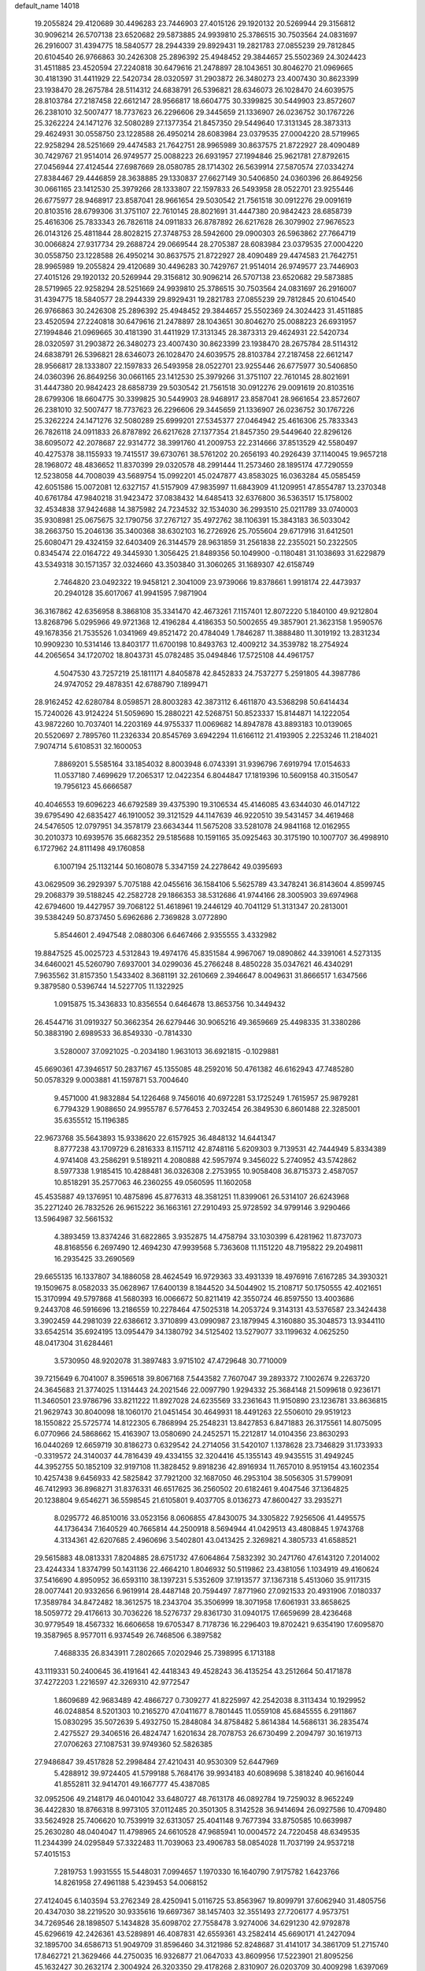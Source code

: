 default_name                                                                    
14018
  19.2055824  29.4120689  30.4496283  23.7446903  27.4015126  29.1920132
  20.5269944  29.3156812  30.9096214  26.5707138  23.6520682  29.5873885
  24.9939810  25.3786515  30.7503564  24.0831697  26.2916007  31.4394775
  18.5840577  28.2944339  29.8929431  19.2821783  27.0855239  29.7812845
  20.6104540  26.9766863  30.2426308  25.2896392  25.4948452  29.3844657
  25.5502369  24.3024423  31.4511885  23.4520594  27.2240818  30.6479616
  21.2478897  28.1043651  30.8046270  21.0969665  30.4181390  31.4411929
  22.5420734  28.0320597  31.2903872  26.3480273  23.4007430  30.8623399
  23.1938470  28.2675784  28.5114312  24.6838791  26.5396821  28.6346073
  26.1028470  24.6039575  28.8103784  27.2187458  22.6612147  28.9566817
  18.6604775  30.3399825  30.5449903  23.8572607  26.2381010  32.5007477
  18.7737623  26.2296606  29.3445659  21.1336907  26.0236752  30.1767226
  25.3262224  24.1471276  32.5080289  27.1377354  21.8457350  29.5449640
  17.3131345  28.3873313  29.4624931  30.0558750  23.1228588  26.4950214
  28.6083984  23.0379535  27.0004220  28.5719965  22.9258294  28.5251669
  29.4474583  21.7642751  28.9965989  30.8637575  21.8722927  28.4090489
  30.7429767  21.9514014  26.9749577  25.0088223  26.6931957  27.1994846
  25.9621781  27.8792615  27.0456944  27.4124544  27.6987669  28.0580785
  28.1714302  26.5639914  27.5870574  27.0334274  27.8384467  29.4446859
  28.3638885  29.1330837  27.6627149  30.5406850  24.0360396  26.8649256
  30.0661165  23.1412530  25.3979266  28.1333807  22.1597833  26.5493958
  28.0522701  23.9255446  26.6775977  28.9468917  23.8587041  28.9661654
  29.5030542  21.7561518  30.0912276  29.0091619  20.8103516  28.6799306
  31.3751107  22.7610145  28.8021691  31.4447380  20.9842423  28.6858739
  25.4616306  25.7833343  26.7826118  24.0911833  26.8787892  26.6217628
  26.3079902  27.9676523  26.0143126  25.4811844  28.8028215  27.3748753
  28.5942600  29.0900303  26.5963862  27.7664719  30.0066824  27.9317734
  29.2688724  29.0669544  28.2705387  28.6083984  23.0379535  27.0004220
  30.0558750  23.1228588  26.4950214  30.8637575  21.8722927  28.4090489
  29.4474583  21.7642751  28.9965989  19.2055824  29.4120689  30.4496283
  30.7429767  21.9514014  26.9749577  23.7446903  27.4015126  29.1920132
  20.5269944  29.3156812  30.9096214  26.5707138  23.6520682  29.5873885
  28.5719965  22.9258294  28.5251669  24.9939810  25.3786515  30.7503564
  24.0831697  26.2916007  31.4394775  18.5840577  28.2944339  29.8929431
  19.2821783  27.0855239  29.7812845  20.6104540  26.9766863  30.2426308
  25.2896392  25.4948452  29.3844657  25.5502369  24.3024423  31.4511885
  23.4520594  27.2240818  30.6479616  21.2478897  28.1043651  30.8046270
  25.0088223  26.6931957  27.1994846  21.0969665  30.4181390  31.4411929
  17.3131345  28.3873313  29.4624931  22.5420734  28.0320597  31.2903872
  26.3480273  23.4007430  30.8623399  23.1938470  28.2675784  28.5114312
  24.6838791  26.5396821  28.6346073  26.1028470  24.6039575  28.8103784
  27.2187458  22.6612147  28.9566817  28.1333807  22.1597833  26.5493958
  28.0522701  23.9255446  26.6775977  30.5406850  24.0360396  26.8649256
  30.0661165  23.1412530  25.3979266  31.3751107  22.7610145  28.8021691
  31.4447380  20.9842423  28.6858739  29.5030542  21.7561518  30.0912276
  29.0091619  20.8103516  28.6799306  18.6604775  30.3399825  30.5449903
  28.9468917  23.8587041  28.9661654  23.8572607  26.2381010  32.5007477
  18.7737623  26.2296606  29.3445659  21.1336907  26.0236752  30.1767226
  25.3262224  24.1471276  32.5080289  25.6999201  27.5345377  27.0464942
  25.4616306  25.7833343  26.7826118  24.0911833  26.8787892  26.6217628
  27.1377354  21.8457350  29.5449640  22.8296126  38.6095072  42.2078687
  22.9314772  38.3991760  41.2009753  22.2314666  37.8513529  42.5580497
  40.4275378  38.1155933  19.7415517  39.6730761  38.5761202  20.2656193
  40.2926439  37.1140045  19.9657218  28.1968072  48.4836652  11.8370399
  29.0320578  48.2991444  11.2573460  28.1895174  47.7290559  12.5238058
  44.7008039  43.5689754  15.0992201  45.0247877  43.8583025  16.0363284
  45.0585459  42.6051586  15.0072081  12.6327157  41.5157909  47.9835997
  11.6843909  41.1209951  47.8554787  13.2370348  40.6761784  47.9840218
  31.9423472  37.0838432  14.6485413  32.6376800  36.5363517  15.1758002
  32.4534838  37.9424688  14.3875982  24.7234532  32.1534030  36.2993510
  25.0211789  33.0740003  35.9308981  25.0675675  32.1790756  37.2767127
  35.4972762  38.1106391  15.3843183  36.5033042  38.2663750  15.2046136
  35.3400368  38.6302103  16.2726926  25.7055604  29.6717916  31.6412501
  25.6080471  29.4324159  32.6403409  26.3144579  28.9631859  31.2561838
  22.2355021  50.2322505   0.8345474  22.0164722  49.3445930   1.3056425
  21.8489356  50.1049900  -0.1180481  31.1038693  31.6229879  43.5349318
  30.1571357  32.0324660  43.3503840  31.3060265  31.1689307  42.6158749
   2.7464820  23.0492322  19.9458121   2.3041009  23.9739066  19.8378661
   1.9918174  22.4473937  20.2940128  35.6017067  41.9941595   7.9871904
  36.3167862  42.6356958   8.3868108  35.3341470  42.4673261   7.1157401
  12.8072220   5.1840100  49.9212804  13.8268796   5.0295966  49.9721368
  12.4196284   4.4186353  50.5002655  49.3857901  21.3623158   1.9590576
  49.1678356  21.7535526   1.0341969  49.8521472  20.4784049   1.7846287
  11.3888480  11.3019192  13.2831234  10.9909230  10.5314146  13.8403177
  11.6700198  10.8493763  12.4009212  34.3539782  18.2754924  44.2065654
  34.1720702  18.8043731  45.0782485  35.0494846  17.5725108  44.4961757
   4.5047530  43.7257219  25.1811171   4.8405878  42.8452833  24.7537277
   5.2591805  44.3987786  24.9747052  29.4878351  42.6788790   7.1899471
  28.9162452  42.6280784   8.0598571  28.8003283  42.3873112   6.4611870
  43.5368298  50.6414434  15.7240026  43.9124224  51.5059690  15.2880221
  42.5268751  50.8523337  15.8144871  14.1222054  43.9872260  10.7037401
  14.2203169  44.9755337  11.0069682  14.8947878  43.8893183  10.0139065
  20.5520697   2.7895760  11.2326334  20.8545769   3.6942294  11.6166112
  21.4193905   2.2253246  11.2184021   7.9074714   5.6108531  32.1600053
   7.8869201   5.5585164  33.1854032   8.8003948   6.0743391  31.9396796
   7.6919794  17.0154633  11.0537180   7.4699629  17.2065317  12.0422354
   6.8044847  17.1819396  10.5609158  40.3150547  19.7956123  45.6666587
  40.4046553  19.6096223  46.6792589  39.4375390  19.3106534  45.4146085
  43.6344030  46.0147122  39.6795490  42.6835427  46.1910052  39.3121529
  44.1147639  46.9220510  39.5431457  34.4619468  24.5476505  12.0797951
  34.3578179  23.6634344  11.5675208  33.5281078  24.9841168  12.0162955
  30.2010373  10.6939576  35.6682352  29.5185688  10.1591165  35.0925463
  30.3175190  10.1007707  36.4998910   6.1727962  24.8111498  49.1760858
   6.1007194  25.1132144  50.1608078   5.3347159  24.2278642  49.0395693
  43.0629509  36.2929397   5.7075188  42.0455616  36.1584106   5.5625789
  43.3478241  36.8143604   4.8599745  29.2068379  39.5188245  42.2582728
  29.1866353  38.5312686  41.9744166  28.3005903  39.6974968  42.6794600
  19.4427957  39.7068122  51.4618961  19.2446129  40.7041129  51.3131347
  20.2813001  39.5384249  50.8737450   5.6962686   2.7369828   3.0772890
   5.8544601   2.4947548   2.0880306   6.6467466   2.9355555   3.4332982
  19.8847525  45.0025723   4.5312843  19.4974176  45.8351584   4.9967067
  19.0890862  44.3391061   4.5273135  34.6460021  45.5260790   7.6937001
  34.0299036  45.2766248   8.4850228  35.0347621  46.4340291   7.9635562
  31.8157350   1.5433402   8.3681191  32.2610669   2.3946647   8.0049631
  31.8666517   1.6347566   9.3879580   0.5396744  14.5227705  11.1322925
   1.0915875  15.3436833  10.8356554   0.6464678  13.8653756  10.3449432
  26.4544716  31.0919327  50.3662354  26.6279446  30.9065216  49.3659669
  25.4498335  31.3380286  50.3883190   2.6989533  36.8549330  -0.7814330
   3.5280007  37.0921025  -0.2034180   1.9631013  36.6921815  -0.1029881
  45.6690361  47.3946517  50.2837167  45.1355085  48.2592016  50.4761382
  46.6162943  47.7485280  50.0578329   9.0003881  41.1597871  53.7004640
   9.4571000  41.9832884  54.1226468   9.7456016  40.6972281  53.1725249
   1.7615957  25.9879281   6.7794329   1.9088650  24.9955787   6.5776453
   2.7032454  26.3849530   6.8601488  22.3285001  35.6355512  15.1196385
  22.9673768  35.5643893  15.9338620  22.6157925  36.4848132  14.6441347
   8.8777238  43.1709729   6.2816333   8.1157112  42.8748116   5.6209303
   9.7139531  42.7444949   5.8334389   4.9741408  43.2586291   9.5189211
   4.2080888  42.5957974   9.3456022   5.2740952  43.5742862   8.5977338
   1.9185415  10.4288481  36.0326308   2.2753955  10.9058408  36.8715373
   2.4587057  10.8518291  35.2577063  46.2360255  49.0560595  11.1602058
  45.4535887  49.1376951  10.4875896  45.8776313  48.3581251  11.8399061
  26.5314107  26.6243968  35.2271240  26.7832526  26.9615222  36.1663161
  27.2910493  25.9728592  34.9799146   3.9290466  13.5964987  32.5661532
   4.3893459  13.8374246  31.6822865   3.9352875  14.4758794  33.1030399
   6.4281962  11.8737073  48.8168556   6.2697490  12.4694230  47.9939568
   5.7363608  11.1151220  48.7195822  29.2049811  16.2935425  33.2690569
  29.6655135  16.1337807  34.1886058  28.4624549  16.9729363  33.4931339
  18.4976916   7.6167285  34.3930321  19.1509675   8.0582033  35.0628967
  17.6400139   8.1844520  34.5044902  15.2108717  50.1750555  42.4021651
  15.3170994  49.5797868  41.5680393  16.0066672  50.8211419  42.3550724
  46.8597550  13.4003686   9.2443708  46.5916696  13.2186559  10.2278464
  47.5025318  14.2053724   9.3143131  43.5376587  23.3424438   3.3902459
  44.2981039  22.6386612   3.3710899  43.0990987  23.1879945   4.3160880
  35.3048573  13.9344110  33.6542514  35.6924195  13.0954479  34.1380792
  34.5125402  13.5279077  33.1199632   4.0625250  48.0417304  31.6284461
   3.5730950  48.9202078  31.3897483   3.9715102  47.4729648  30.7710009
  39.7215649   6.7041007   8.3596518  39.8067168   7.5443582   7.7607047
  39.2893372   7.1002674   9.2263720  24.3645683  21.3774025   1.1314443
  24.2021546  22.0097790   1.9294332  25.3684148  21.5099618   0.9236171
  11.3460501  23.9786796  33.8211222  11.8927028  24.6235569  33.2361643
  11.9150890  23.1236781  33.8636815  21.9629743  30.8040098  18.1060170
  21.0451454  30.4649931  18.4491263  22.5506010  29.9519123  18.1550822
  25.5725774  14.8122305   6.7868994  25.2548231  13.8427853   6.8471883
  26.3175561  14.8075095   6.0770966  24.5868662  15.4163907  13.0580690
  24.2452571  15.2212817  14.0104356  23.8630293  16.0440269  12.6659719
  30.8186273   0.6329542  24.2714056  31.5420107   1.1378628  23.7346829
  31.1733933  -0.3319572  24.3140037  44.7816439  49.4334155  32.3204416
  45.1355143  49.9435515  31.4949245  44.3952755  50.1852109  32.9197108
  11.3828452   9.8918236  42.8916934  11.7657010   8.9519154  43.1602354
  10.4257438   9.6456933  42.5825842  37.7921200  32.1687050  46.2953104
  38.5056305  31.5799091  46.7412993  36.8968271  31.8376331  46.6517625
  36.2560502  20.6182461   9.4047546  37.1364825  20.1238804   9.6546271
  36.5598545  21.6105801   9.4037705   8.0136273  47.8600427  33.2935271
   8.0295772  46.8510016  33.0523156   8.0606855  47.8430075  34.3305822
   7.9256506  41.4495575  44.1736434   7.1640529  40.7665814  44.2500918
   8.5694944  41.0429513  43.4808845   1.9743768   4.3134361  42.6207685
   2.4960696   3.5402801  43.0413425   2.3269821   4.3805733  41.6588521
  29.5615883  48.0813331   7.8204885  28.6751732  47.6064864   7.5832392
  30.2471760  47.6143120   7.2014002  23.4244334   1.8374799  50.1431136
  22.4664210   1.8046932  50.5119862  23.4381056   1.1034919  49.4160624
  37.5416690   4.8950952  36.6593110  38.1397231   5.5352609  37.1913577
  37.1367318   5.4513060  35.9117315  28.0077441  20.9332656   6.9619914
  28.4487148  20.7594497   7.8771960  27.0921533  20.4931906   7.0180337
  17.3589784  34.8472482  18.3612575  18.2343704  35.3506999  18.3071958
  17.6061931  33.8658625  18.5059772  29.4176613  30.7036226  18.5276737
  29.8361730  31.0940175  17.6659699  28.4236468  30.9779549  18.4567332
  16.6606658  19.6705347   8.7178736  16.2296403  19.8702421   9.6354190
  17.6095870  19.3587965   8.9577011   6.9374549  26.7468506   6.3897582
   7.4688335  26.8343911   7.2802665   7.0202946  25.7398995   6.1713188
  43.1119331  50.2400645  36.4191641  42.4418343  49.4528243  36.4135254
  43.2512664  50.4171878  37.4272203   1.2216597  42.3269310  42.9772547
   1.8609689  42.9683489  42.4866727   0.7309277  41.8225997  42.2542038
   8.3113434  10.1929952  46.0248854   8.5201303  10.2165270  47.0411677
   8.7801445  11.0559108  45.6845555   6.2911867  15.0830295  35.5072639
   5.4932750  15.2848084  34.8758482   5.8614384  14.5686131  36.2835474
   2.4275527  29.3406516  26.4824747   1.6201634  28.7078753  26.6730499
   2.2094797  30.1619713  27.0706263  27.1087531  39.9749360  52.5826385
  27.9486847  39.4517828  52.2998484  27.4210431  40.9530309  52.6447969
   5.4288912  39.9724405  41.5799188   5.7684176  39.9934183  40.6089698
   5.3818240  40.9616044  41.8552811  32.9414701  49.1667777  45.4387085
  32.0952506  49.2148179  46.0401042  33.6480727  48.7613178  46.0892784
  19.7259032   8.9652249  36.4422830  18.8766318   8.9973105  37.0112485
  20.3501305   8.3142528  36.9414694  26.0927586  10.4709480  33.5624928
  25.7406620  10.7539919  32.6313057  25.4041148   9.7677394  33.8750585
  10.6639987  25.2630280  48.0404047  11.4798965  24.6610528  47.9685941
  10.0004572  24.7220458  48.6349535  11.2344399  24.0295849  57.3322483
  11.7039063  23.4906783  58.0854028  11.7037199  24.9537218  57.4015153
   7.2819753   1.9931555  15.5448031   7.0994657   1.1970330  16.1640790
   7.9175782   1.6423766  14.8261958  27.4961188   5.4239453  54.0068152
  27.4124045   6.1403594  53.2762349  28.4250941   5.0116725  53.8563967
  19.8099791  37.6062940  31.4805756  20.4347030  38.2219520  30.9335616
  19.6697367  38.1457403  32.3551493  27.7206177   4.9573751  34.7269546
  28.1898507   5.1434828  35.6098702  27.7558478   3.9274006  34.6291230
  42.9792878  45.6296619  42.2426361  43.5289891  46.4087831  42.6559361
  43.2582414  45.6690171  41.2427094  32.1895700  34.6586713  51.9049709
  31.8596460  34.3121986  52.8248687  31.4141017  34.3861709  51.2715740
  17.8462721  21.3629466  44.2750035  16.9326877  21.0647033  43.8609956
  17.5223901  21.8095256  45.1632427  30.2632174   2.3004924  26.3203350
  29.4178268   2.8310907  26.0203709  30.4009298   1.6397069  25.5295713
  30.1719257  18.6266619  14.1043556  30.1680701  17.6208981  14.3096498
  30.4786011  18.6790440  13.1182198  21.6811866  32.2892620   8.3123952
  21.6405996  32.6662449   7.3432641  22.6817894  32.3736270   8.5474442
  35.9702657  26.9142158  12.2914518  35.3394794  26.1621760  12.0023240
  35.9330015  27.6137947  11.5428055   5.0778737  50.9621128  47.0948389
   4.5595219  50.0753687  47.1931933   4.4101454  51.6739815  47.4354919
  36.7164577  31.5646828  26.9313375  37.1298613  31.9490550  27.8007279
  37.4833986  30.9777139  26.5569224  44.2411572  49.7362338  50.5299333
  43.7968455  49.9452804  51.4405756  44.7248027  50.6164773  50.2923466
   7.0732030  19.2250118  34.6569747   8.0573770  19.4100807  34.8985351
   6.7353228  18.6545074  35.4516958  47.4519227  15.9010702  32.8526845
  48.3417164  15.4357513  33.0738801  46.8203809  15.1492068  32.5780962
  26.0560618  50.9193011  47.2170815  26.5363158  51.8438746  47.2941374
  26.3639744  50.5809731  46.2933409  47.2559128  27.1031756  17.2812098
  46.8708271  26.5212002  16.5115336  47.0623075  28.0694531  16.9278622
  11.0595952  24.7743943  25.1650708  10.0355050  24.9173601  25.1414715
  11.1851850  23.7853284  24.9695946  20.8654192  36.6409906  43.0389823
  20.5305471  36.0239224  43.8016606  20.6873851  36.0697681  42.1943604
   6.3151573   1.0760667  10.7542193   5.4760216   1.4892509  10.3178836
   6.6450638   1.8133898  11.3928946   4.0764084  40.9143777   4.4287811
   3.9495332  40.7546881   5.4409109   4.2060857  41.9319994   4.3533605
   7.4309978  13.0272548  51.0134887   6.7339445  12.8504521  51.7583271
   6.9686704  12.6373768  50.1684901  10.6667683   9.1511227  39.3535587
  10.2074552  10.0694984  39.2311367  11.6041329   9.4044050  39.7111167
  17.4840301  24.6348054  27.2165096  18.3374467  24.4262643  26.6816281
  17.6879244  24.2743548  28.1609107   2.8271703   5.9925995  29.5987684
   3.3162325   5.2992193  30.1646769   2.3562036   5.4390153  28.8677613
  34.6547718   3.1557792  54.7560351  34.5356792   4.1734058  54.6625346
  34.0324486   2.7540215  54.0480385  45.3273844  44.2801091  17.6388111
  44.9458457  43.6826123  18.3865686  45.0133309  45.2263420  17.8815645
   5.2837505  40.3587615  15.1062826   4.3268459  40.2265693  15.4830203
   5.7608535  39.4795820  15.3657230  25.3605119  25.4341544  20.7354185
  26.1940977  25.3711619  20.1316776  24.6816694  24.8171160  20.2445770
  37.4028211   8.7372049  37.2177323  37.4567307   9.0685323  36.2346511
  36.3703417   8.7182838  37.3824624  34.4674651  20.0434539  33.1535174
  34.0207638  19.3044479  33.7196746  35.3565907  19.6062061  32.8530804
  27.7943319  47.8999049   1.8366875  27.5704498  48.8191506   1.4185105
  28.7944509  47.7747068   1.6077249   4.9590925  10.2041735  15.7905726
   5.3829006  10.6980302  14.9927242   5.7799382   9.9599434  16.3765622
  30.0961513   9.8987692  27.4601733  29.5525001  10.0219516  28.3256318
  30.7292581   9.1154044  27.6624998  20.5555960  20.2256568  27.2696813
  19.9589545  20.7570103  26.6328527  20.0099277  20.1605149  28.1417012
  28.8136904   0.8474659  38.1187280  28.2888914   0.6883285  39.0123145
  29.0870123   1.8523860  38.2290250   4.9097633  15.5422599  47.6506646
   4.5421173  16.2141283  46.9596900   5.4883789  16.1212769  48.2773628
  32.3114476  24.8310717  36.4595268  32.0007682  25.5865170  35.8047014
  31.4505180  24.2622000  36.5499351  41.7819778  18.6961319  20.5368835
  41.0376872  18.4442825  19.8745939  41.3939004  19.4972950  21.0547344
  13.5064130  30.2785955  22.4119598  13.1427595  31.1405992  22.8764158
  12.6593824  29.6815558  22.3752160   4.3608015  47.1817524  35.8380249
   5.1623879  46.6515783  36.2219297   4.1802137  46.7149650  34.9353979
  46.8477360  38.2558283  12.6955071  46.2979628  38.2030395  11.8086419
  47.5180953  39.0170744  12.4892989   8.6832971  23.1894382   0.3948781
   9.6290065  23.4232069   0.0617753   8.4815440  23.9300214   1.0843378
   5.8977421  48.2851082  39.1291001   6.8618845  48.3706714  38.7657738
   5.4619381  49.1842721  38.8641807   5.3579342  45.7975457   5.8037772
   5.7654042  46.7378478   5.8738079   5.8721863  45.2593885   6.5255752
  29.9921196  32.1984307  31.3044931  30.0865525  31.2406623  31.6864418
  29.0576462  32.4961092  31.6081466  22.0075931  37.4148195  20.5826629
  21.4514867  36.6472613  21.0024838  21.5412934  37.5700330  19.6736346
  23.7472974  36.1621883  49.3518002  24.4597872  36.1850504  50.0973996
  23.7389723  35.1788450  49.0423546   6.1519690  35.3124356  12.6245266
   6.4727901  34.8793158  13.4948191   5.2309489  35.7105860  12.8563703
  31.5766231  11.0592149  39.2876899  30.9095027  10.4694384  38.7794734
  30.9877996  11.7884604  39.7234807  11.6339292  33.2854707  45.5935379
  12.1278065  34.1697758  45.7451837  11.7707104  33.0740070  44.5959569
  48.9198656  16.4892472  56.8916269  48.2882639  17.1464877  56.4067504
  49.7389373  16.4421470  56.2643952   5.4030892  21.0782762  56.0448550
   6.0492908  20.4545019  55.5194505   5.3709395  21.9246487  55.4544288
  15.4401592  43.9785871  38.2132455  15.5901124  42.9822097  38.4496863
  14.4087603  44.0174980  38.0625688  26.5337338  36.1206651  16.9440251
  26.1305239  36.6921717  16.1834471  27.1661379  36.7862885  17.4249783
  44.9944833  38.2116768  52.1204422  44.7406428  37.3284268  51.6456939
  45.0434852  38.8901757  51.3432663  47.2514833   8.9709757  56.5832115
  47.3281124   8.5488939  57.5240898  47.3423859   9.9836486  56.7731513
  22.7070922   4.0206234  46.4367905  23.3007318   4.6119736  45.8444978
  22.9831493   3.0587723  46.2005678   3.6678523  39.9001758  53.4298131
   2.8730101  39.4558402  52.9435995   3.8559888  39.2898200  54.2221595
  44.0577407  34.2359659  56.4459828  43.6154736  34.9982879  55.9010592
  43.9388855  33.4138129  55.8268207  32.5858534   6.5485786  17.3148315
  32.5329647   7.4001239  17.8969716  31.6286054   6.4188225  16.9713205
  37.1463683  31.4377919  21.1956739  36.1194037  31.4258115  21.3056989
  37.3606299  30.4987279  20.8260723   6.6146160  21.5799187   1.0422584
   7.4235658  22.1295988   0.6935606   6.0972583  21.3527329   0.1791978
   0.1576153  49.1988720  45.9277127  -0.5517178  48.8542016  45.2691562
   0.9905537  48.6349688  45.7280000   7.5907857  41.8551967  38.1414724
   6.8583515  42.4024455  37.6593254   7.0797661  41.0047606  38.4475630
  44.5655560  43.8579975  53.6283922  44.4211304  44.6922487  54.2255308
  45.1196768  44.2355141  52.8373122  42.4760990  19.1037730  44.1750657
  41.6112862  19.2592039  44.7217601  43.0662554  19.9033046  44.4202046
  16.9871618  48.8158019  29.5800280  16.0035861  48.7518935  29.9172994
  17.1107711  47.9037863  29.1110179  21.0450486  47.0304065   7.4592044
  21.6937589  46.2663841   7.7261340  21.0821506  47.6551803   8.2857960
  22.1864891  40.3776264  47.5532919  23.2121258  40.4104120  47.6851952
  22.0599022  40.7573864  46.5961863  39.4107626   2.5209619  18.4218233
  38.6042097   2.0745616  17.9504520  39.3079239   2.2783882  19.4001183
  13.2164362  43.9236874  18.9236229  14.1375775  43.8548126  18.4588076
  13.3178207  44.7307826  19.5527792  35.7065145  33.4488921   6.8847882
  36.5096562  33.0479799   6.3830144  34.8900576  33.1502258   6.3304934
  13.4517447  16.6702885  20.3433177  14.3469793  16.6437260  19.8417855
  13.2470500  17.6725220  20.4517410   6.3435642  45.7066569  36.9630876
   6.4664558  45.7388310  37.9722736   6.1502446  44.7050607  36.7648322
  45.7097714  21.2211837  41.3737816  45.8145848  22.1737096  40.9716360
  44.7528706  21.2675453  41.7805524  34.7712732   0.6987512  21.7396023
  35.1134200   0.6452569  20.7737421  34.6918370  -0.2791746  22.0441213
  13.0164845  33.6378141  11.7486462  13.1026796  33.0748478  10.8861722
  12.1437963  34.1673260  11.5980332  16.2335333  19.6658504  22.2841063
  16.3100761  20.4391774  22.9743134  15.3776254  19.1703590  22.5966406
  25.0153770  32.2394127  31.4846586  25.2498881  31.2251005  31.4118745
  24.3317652  32.2474219  32.2631912  48.9125529  10.1896672  30.9550142
  48.8620223  11.1339835  31.3755802  47.9568225  10.0435642  30.5972512
  31.6497958  18.3388545  48.6559516  30.9197505  18.8843714  49.1418276
  31.7270481  17.4760248  49.2171957  11.1342579   7.4449270  46.5478177
  12.0643140   7.8689370  46.5804096  11.2376480   6.5451452  47.0373885
  37.1070759   9.3497705  50.6687390  38.0254386   9.3538579  51.1718181
  36.5678723  10.0570554  51.1894247  37.4354988   9.4305562  34.6455553
  38.3763320   9.3437178  34.2606773  36.8447967   8.8170792  34.0714160
   6.7976806  48.2011724   6.1706795   6.5563440  49.0051257   6.7776681
   7.6984464  47.8787755   6.5684611  43.8917564  14.4779074  13.9283811
  43.6971363  14.1620580  14.8857021  43.6858089  15.4834513  13.9412223
  29.9313851  33.3292951  28.8136202  29.9540446  32.8647566  29.7369359
  30.8285131  33.0257227  28.3811521   1.3570693  25.5482313  52.9212857
   2.0715072  25.2184930  53.5901691   1.2214235  26.5371496  53.1933948
  19.6068479  20.3505935  48.2524356  20.4344272  19.7887792  48.5537097
  19.8481087  20.5804198  47.2686446  17.1377813  43.8963541  22.0629202
  16.4403100  44.5488857  22.4174993  16.7893522  42.9689262  22.3813658
  48.4497462  28.1436399  30.0959371  48.6691408  28.5314366  29.1699119
  47.5513655  28.5679317  30.3500166  31.6417218  27.1941674  44.2165817
  31.3968076  27.4837212  43.2510299  30.9859342  26.4172536  44.4003880
  21.4287303  19.7691814  43.6506369  22.2040022  20.1241461  43.0669305
  20.6479930  19.6530161  42.9990131  17.1406989   3.8211269  29.6609239
  18.1309582   4.1487880  29.6267218  16.8194923   3.9894915  28.6885153
  33.4433716  23.4257222  52.5030266  32.5881974  23.2080402  53.0359512
  34.1246713  23.6770626  53.2437259  11.2907337  42.0402060   2.2031434
  10.7950496  42.1893614   3.0928318  12.2749555  41.9289317   2.5014800
  15.2323291  27.4470641  24.4848167  14.2242836  27.2508525  24.3680888
  15.2546690  28.1796162  25.2118513  24.5308512  25.6467705  46.4377835
  24.2612401  25.0359482  45.6493562  24.7664294  24.9785297  47.1890813
  23.4049281  21.1462804  14.9650454  23.9979887  21.9804195  14.8382626
  24.0665987  20.4213499  15.2829054  49.8333582  30.5966385  50.7248910
  49.6474013  30.1236933  51.6171826  49.3674688  31.5065243  50.8059869
   6.6482536   7.0560253  12.6448196   6.0392964   7.8873158  12.6602147
   6.6500184   6.7800735  11.6488775  10.4573559  20.4958996  20.1608432
   9.6439572  19.9437782  19.8186910  10.4257243  21.3312942  19.5451599
  24.4717656  15.8244425  32.0528951  24.9645155  15.1544111  31.4446877
  24.9411304  16.7212410  31.8784551   4.3037076  42.5379256  53.0831279
   4.0138501  41.5885236  53.3558189   5.2858654  42.4238096  52.7944445
  21.4743746  30.4692745  34.8470693  22.2104279  29.9081417  35.2937811
  20.6958082  29.8083237  34.7110907  33.6760249  23.9755467  56.5474353
  33.1368161  23.1040034  56.6068583  32.9793258  24.7125571  56.4223544
   9.5454431  16.2821116  43.2108017   9.7573926  15.9345461  42.2719961
  10.4543913  16.3191829  43.6860026  22.4654746   8.4968155  21.9369699
  21.8768905   9.2749395  21.5932156  22.2163543   7.7229994  21.2915260
  46.7590940  20.4739871  33.9994754  45.9882392  20.9347347  34.5160835
  47.4019187  21.2533857  33.7887926  12.5370810   5.3187643  38.6009196
  13.1490211   4.8751816  37.9061917  12.0395360   4.5327107  39.0440947
  44.1259448   1.4510174  38.9851213  44.0783220   1.9259552  38.0575829
  43.8611257   2.2174678  39.6319663  38.1906409  24.1640282  31.3043194
  38.4103931  23.4329266  32.0086935  37.3215272  24.5789057  31.6784411
  10.3911549  47.0611755  48.6815295  10.0190102  47.0687765  47.7151858
  11.4117427  47.1569734  48.5492294  45.8393310  19.9657588  27.3264680
  45.8138780  20.9800089  27.5386873  44.9732375  19.7997217  26.8142215
  14.6666349  45.0500033  49.0570597  14.6826828  44.5699000  48.1380722
  13.9460766  44.5176024  49.5746067  12.2172204  21.1045226   7.2797172
  13.2254168  20.9418998   7.1632343  11.7784744  20.4557548   6.6088993
  30.6989190  11.8378282  21.9419000  31.5188189  11.7106390  22.5456746
  31.0407711  11.6085793  20.9976271  30.4194572  45.3724496  39.4866664
  31.3825441  44.9982007  39.6105461  30.2255747  45.7964503  40.4112846
  17.9892663  16.9398512  55.7578877  18.2538066  16.4573806  56.6101311
  18.5040169  16.4493776  55.0081432   5.8751721  46.2431979  53.2766424
   5.8845803  46.6277481  54.2597695   6.7715438  45.7128691  53.2768407
   7.4842572  15.8157632  31.7625478   8.0276160  16.3417259  31.0568068
   6.7931223  16.5198059  32.0893427   6.0259265   2.1063658  57.8779508
   6.1366322   2.6126404  56.9898262   6.5625465   1.2369914  57.7418746
  18.5513298   3.4965378  23.2902781  19.1012963   3.7552306  22.4662614
  18.8727655   2.5494735  23.5320381   2.2053218   5.1010620   7.2692851
   1.2064035   5.3428583   7.1869563   2.6766969   5.7285289   6.6104617
   9.8595106  24.8087378  11.7185844  10.6440659  25.0921524  11.0997355
  10.3456893  24.3943291  12.5317895   2.9592002  44.8312915  19.1156740
   2.6291413  45.4763337  18.3711332   3.6171325  45.4209323  19.6527139
  29.8446927   4.0391147  53.5398658  30.6371250   4.1113350  52.8895989
  29.2949972   3.2456161  53.1748280  20.4111176   6.1754402  33.1396571
  20.5134062   6.5655888  32.1931166  19.6800102   6.7566255  33.5729042
  14.1463190  49.2056938  24.1781955  13.6790165  48.3588043  23.7930917
  13.7388519  49.9566040  23.5788070   3.2963927   1.2620641  47.8679348
   3.5136711   2.2701716  47.9911061   2.5391203   1.2817215  47.1604290
  35.8469874  21.5542669   3.7087317  34.8568500  21.3148076   3.7766392
  35.8969615  22.4102200   3.1601156   6.5865088  16.9223846  49.3291153
   6.2784448  17.5023221  50.1263921   7.2949515  16.2991273  49.7537796
  10.0084070  43.3809042  15.4668480  10.9102232  43.0264992  15.1069458
   9.3232069  42.7448880  15.0209062  34.2277590   0.5199810  27.3897935
  33.2000063   0.3909655  27.3567061  34.4138478   0.6121615  28.4023545
  43.5932245  51.2018900  33.9929071  43.4886485  50.8609208  34.9692700
  43.9909844  52.1361371  34.0969191  30.0212042   6.1904311  16.2774975
  29.5037397   6.1212255  17.1761140  29.6479229   7.0766778  15.8788567
  48.2765236  36.3829157  14.2057433  48.7335543  37.1157276  14.7903955
  47.7086469  36.9467654  13.5516080  18.0463029  24.1254834  32.2603216
  17.0908972  24.5139135  32.3882791  18.4607739  24.2509112  33.2029994
  27.0713372  20.8351774  16.5245407  26.5754971  21.6149397  16.9916828
  26.3032237  20.1690101  16.3137962  39.8595675  47.5735179  17.8333954
  40.2633627  48.5069096  17.7945793  40.6789637  46.9507399  17.9711303
   1.6946470   9.0177735  18.0131891   2.2221129   8.8537361  17.1483067
   2.4065060   9.0056594  18.7568088   2.9866597  50.4366597  31.1310838
   2.6588454  50.5182754  32.1084451   3.4630397  51.3223171  30.9563979
  11.8081139  16.3270901  44.8937466  12.4506448  17.0642890  45.2278138
  11.0203634  16.3971971  45.5676338   3.0939603  29.5569977  19.8747200
   3.1894376  29.4083435  20.8965908   3.4028687  28.6514181  19.4855490
  30.3689687  12.6152919   3.6349267  30.9253320  13.1968575   4.2587540
  30.0750494  11.8173941   4.2265532  28.2871311  33.2828395  38.8693379
  28.3458325  33.9775010  38.1021742  28.7805263  33.7567571  39.6474066
   6.9629525  24.1874768  14.6748865   6.0778515  23.9579207  15.1679360
   6.6299915  24.4994910  13.7466496  14.1234877  30.1710213  47.8468164
  14.7875795  29.5350638  47.3966740  14.6363307  30.5477464  48.6565819
  32.3752284  45.7630652  55.0294515  31.7532603  46.5521474  54.7791983
  33.2924651  46.0665082  54.6415246  37.3113945   1.0865316  30.4206748
  37.3466233   0.5486970  31.3019793  38.0274324   0.6363404  29.8345652
  20.1885337  35.0167845  55.2089128  20.7331589  35.2336098  54.3646006
  19.9844628  35.9379165  55.6182332  39.2318025  20.0341522  32.1072034
  39.5934187  19.6639531  33.0036369  40.0208023  19.9352271  31.4617360
  24.0170170  49.4750251  18.7099470  23.6535171  48.7906978  18.0212988
  24.9787840  49.1364285  18.8798226  35.6114670  41.1063499  23.8341032
  34.5874443  41.0978396  23.8820058  35.8519314  42.0932288  23.6576478
  45.9767482  30.2768931  45.5108135  46.9499631  29.9549888  45.4878119
  45.6063365  30.0149233  44.5803135  30.3501250  33.1312833  12.7442686
  30.0165540  32.6887932  11.8899877  29.5262807  33.1234066  13.3733993
  48.8891031  40.8927905  35.2923000  48.3689006  40.5122262  36.1031803
  48.6603176  41.8880416  35.2958251   2.1062380  44.5722752  15.4931099
   2.1574187  45.3880438  16.1314778   2.9798428  44.6574219  14.9436730
   2.9504962  30.8481336  24.2895403   3.1756312  30.1348732  23.5798082
   2.8273413  30.2953574  25.1551384  25.0670609  41.6536930  30.6526203
  24.6779963  40.9986686  31.3381657  24.6329075  41.3895571  29.7568504
   6.5970570  31.1256890  49.5946781   7.3463885  31.6963369  50.0167080
   7.1092451  30.3307716  49.1734383  27.1923271  47.0509051  16.6504988
  26.7330176  47.5143737  17.4534068  27.3666733  46.0928266  17.0140285
  39.9067867   2.2856205   7.9653769  40.8535930   2.1200854   8.3289093
  39.3677769   1.4815315   8.3057180  40.2008887   8.7057527  23.9791703
  39.5025418   9.0326686  24.6703831  39.6756257   7.9950928  23.4397936
  23.4907491  47.6345078  43.6048548  22.9579599  46.7579062  43.7163611
  24.0077970  47.7087502  44.5011094  15.9739105  50.5381600  46.6490147
  15.6324280  49.9643728  45.8530150  15.3504742  50.2253546  47.4223706
  46.4880130  52.5812791  46.8343942  46.8056899  51.7214261  47.3061210
  45.9807785  52.2617044  46.0164558  36.8988462  41.0629233  46.0756605
  36.6076686  40.0728642  45.9993332  36.0586603  41.5228911  46.4703658
  19.3726675  43.1314392  41.4977411  19.4842066  43.2757488  42.5170457
  19.2755905  42.0989983  41.4297455  47.9978127  33.2834611  29.1208905
  47.8975317  33.5061160  28.1237365  47.1358836  32.7670074  29.3544392
  33.2653549  19.3826184  17.7495733  33.0136997  18.3842582  17.9159180
  32.5139488  19.8736353  18.2953262  37.1134588  16.9517540  12.9961649
  36.2267068  17.4481147  13.1528476  37.8255138  17.6946756  13.0957204
  41.3739358  31.7737204  12.8726791  40.5648995  31.1717783  12.6310138
  41.6108135  31.4332718  13.8337952  46.8257561  16.1495960  48.3629597
  46.4654463  15.6018192  49.1766228  47.8127360  16.3112435  48.6283106
  37.4091828  43.2651084   1.0612882  38.2475490  42.8239610   0.6307437
  37.1728523  43.9982357   0.3635533   9.0530442  50.5151251  40.1818628
   8.6699576  51.2663299  39.5804741   8.5107831  50.5682610  41.0404378
   9.3334031   3.9727589  24.8382245   8.7960845   3.2909925  25.4142714
   8.8693943   4.8694368  25.0660035  50.4742957  35.3103130   8.0886129
  51.0560442  34.7136832   8.6972505  50.2583952  34.6844185   7.2895140
  10.0990393  40.3796212  47.8953533   9.7170619  40.1024156  48.7965617
   9.3704981  41.0085627  47.4975234  19.9062983  12.1168584   7.4323591
  20.3471081  11.3035642   7.8858012  20.7005767  12.7025407   7.1393844
  35.4244336  47.9843193   8.9543776  36.3467859  48.4542918   8.9027861
  34.8946020  48.4603423   8.1926201  41.2541242  48.6421754  24.7054628
  42.1625061  49.0496653  24.4292193  41.4919239  47.6567311  24.9081453
  43.9503063  11.1604154   2.4184141  44.1485994  11.2768664   1.4095568
  44.7806475  11.5145286   2.8867638  47.5363426  10.1581607  47.2840023
  47.2313700  10.0651471  46.3017763  47.6809470   9.1841201  47.5888547
  42.9216644  45.0524290  51.2028428  43.9342955  44.9447497  51.3415428
  42.4992134  44.4634323  51.9334946   5.7737849  39.1540941   2.9990975
   5.1028540  39.6941046   3.5675094   6.4324067  39.8829143   2.6663807
  29.9544200   7.7919706  40.5269764  30.9087222   7.6546493  40.9121890
  29.4595645   8.2473883  41.3095831  48.8956671  31.1459788  43.0091123
  49.7795521  31.0766773  43.5387898  48.1694746  30.9893594  43.7045429
  26.4879513  42.7338669  11.6470170  26.9090584  42.5018841  12.5567561
  26.2797257  43.7444366  11.7240600  10.7458872  44.6849039  17.9039685
  11.6666715  44.3114760  18.1697791  10.5279448  44.2212837  17.0141978
   7.7919249  28.4387244  30.6069468   8.2357862  28.8679926  31.4256048
   6.7810400  28.6504206  30.7408506  43.5794714  40.9221519   1.8458062
  44.1487562  41.1805727   1.0278300  44.2512212  40.4616140   2.4797087
  13.9199892   4.2955118  12.3555454  13.5532364   5.1739466  11.9378700
  13.7351190   3.5927415  11.6392005  29.1500358  14.6292946  19.8687661
  28.6549814  14.1114206  19.1227249  29.4190551  15.5131949  19.4075176
  15.5051054  16.7695086  35.3577854  14.4756097  16.6747758  35.2595643
  15.6316945  17.6890030  35.7721404  12.1626633  32.1659936  34.8233357
  12.1882781  32.6762631  33.9221440  12.7700667  31.3504770  34.6446284
  23.5489863  29.3527843  20.8145448  22.5940059  29.4244453  21.1965459
  23.4036882  28.9733312  19.8641121   9.0761774  11.8531792   5.3931675
   9.3149978  12.1941998   6.3398146   8.0963105  12.1655083   5.2755378
  28.5044572   6.9527645  32.9695428  28.2488617   6.1575179  33.5644358
  28.8594045   6.5260217  32.1048318   5.7191920  43.9234142  -0.1473866
   5.2917891  44.2745258  -0.9917419   5.2254050  44.3783613   0.6301751
   3.5159787  13.5436882  39.9236417   4.2505606  13.6377185  39.1997499
   3.3033119  14.5245214  40.1618230  12.2546482   8.3694276  31.9429082
  12.8208801   7.5200847  31.8345194  12.3906371   8.6371876  32.9312888
   4.8463303  13.7443254  15.1199159   4.5242336  13.3228346  16.0128372
   5.3978812  12.9698478  14.6980992  44.8604262  16.8848165  27.5124069
  45.8845346  16.8419763  27.3572773  44.6866772  16.0379067  28.0865783
  15.3972799   2.0567213  50.1498189  15.4213306   1.7973386  49.1525793
  14.5580424   1.5830856  50.5113474  39.9578230  49.7602826  13.3395520
  39.6553428  48.7769855  13.2885139  40.7595608  49.7575929  13.9642056
  35.2154744  24.0720686  54.3804849  34.7306351  24.0790391  55.2991322
  35.6738507  25.0002749  54.3536855  11.2621678  34.0728741  25.5296006
  11.2200772  34.4224971  26.5068744  11.5894236  34.9148032  25.0095679
   0.3231117  13.9254923  29.1035107  -0.5961024  14.2438964  28.7703994
   0.8993181  13.8823038  28.2486322  12.6530334  43.3800859  49.9748741
  12.6119996  42.7203477  49.1773003  12.6152394  42.7851412  50.7976220
  31.1818011  15.5017749  25.4795963  31.8299735  16.0955096  26.0355708
  31.7355643  14.6263423  25.3715581   5.8568768  27.3002471  57.1544257
   6.5105005  27.3149646  56.3608386   6.4447487  27.4083987  57.9813088
  37.1324735  35.0103686  42.3584887  36.6527853  35.3989517  43.1848110
  36.7633512  34.0501438  42.2873880  24.1112426  52.7744782  23.8040282
  23.2158668  52.9938712  24.2720545  24.3141161  51.8087073  24.1067737
   3.7651522  12.2557124  55.5586715   3.0533650  11.6762095  56.0344141
   3.3382243  12.4692395  54.6494636  15.4316219  12.1374198  11.8747995
  14.5403356  12.2841246  11.3723940  15.9455580  13.0198709  11.7130004
  40.2349665  14.1480296  40.9454525  40.3451442  13.1905019  41.3118330
  39.2144276  14.2195198  40.7742279  30.4887868  51.2953165  15.6496791
  30.9264959  51.2891529  16.5599695  29.7300945  50.6036622  15.7007211
  22.4037975  44.2307494   5.4954876  23.1421266  44.5841936   4.8575773
  21.5310230  44.5391384   5.0401415  21.1897779  12.3992956  10.7949520
  21.1311136  13.4320935  10.7903978  20.7578393  12.1270373  11.6764154
   2.4246931  21.0076765  49.4551794   1.8019564  20.5782068  48.7566179
   3.3218481  20.5026391  49.3226284  19.8865887  24.1068276  54.9189930
  19.8370689  24.2745759  53.9054643  19.2317634  23.3272257  55.0790361
  29.4792823  37.6906867  25.9305825  28.6593641  37.1101339  25.7197190
  29.0917336  38.6051365  26.1819045  39.3991434   9.4889985  51.9581702
  40.2318725   9.9771987  51.6123215  39.6223975   9.2518970  52.9321947
  20.9975844   1.5412274  18.0346655  21.9747842   1.2246160  18.1376787
  21.0871121   2.4743327  17.6019636  26.4609152   4.8923472  40.7788640
  25.9549477   5.7804921  40.8797924  26.2360301   4.3593804  41.6240021
  47.8144947   8.8175790  16.7145551  47.3302630   8.2495491  16.0031531
  48.7978073   8.4965995  16.6466689  50.0000512  46.8997998  10.5816394
  49.6794798  47.6779684  11.1812781  49.9335532  46.0773069  11.2084191
  12.6724046  35.8126257  46.0563695  13.5248799  36.1787435  45.6272772
  11.9006897  36.2214721  45.5199754  15.6839453  22.0372826  29.3198560
  16.4514556  22.6925971  29.1506032  14.9679798  22.2702348  28.6254236
  50.7754721  14.2663455  21.5892810  50.0131370  14.8365407  21.9760894
  50.5427859  13.3032738  21.8914162  26.2447423  18.8942271  39.8921493
  25.9396398  17.9834293  39.5184318  26.8490726  18.6239466  40.6977914
  28.1493321  40.3793540  19.1556218  27.2900643  40.7927122  19.5623488
  28.5591853  41.1659433  18.6247133  31.2042463  46.4138464   6.3149300
  31.9116379  46.9743263   5.8023097  31.3390414  45.4652877   5.9122811
  45.1514501  17.7126887  53.8299048  44.9092548  16.9474999  53.1755823
  45.2251462  18.5398635  53.2158687  43.5330186  43.9505149  21.5168561
  42.6769353  44.3579909  21.1024971  43.8975105  43.3519380  20.7535164
   5.2560872  13.4363080  10.5674549   5.9958281  14.0585133  10.2557091
   4.8110814  13.9551680  11.3572780  20.2217354  16.6861617   8.9151475
  19.5180510  16.2405937   8.3044856  19.7078355  17.4937126   9.3147673
  15.0639281  34.0225729  38.6406094  14.0921450  33.6661467  38.6977240
  15.6138989  33.2928008  39.1186600  41.0656962  23.7647257  15.3148909
  40.1743936  24.2263351  15.5668091  41.2050857  23.0911081  16.0896242
  23.4376846  43.7713387  31.1046904  22.6068262  43.1881367  30.8966179
  24.2193433  43.1000493  30.9857617  44.7652211  14.7384628  29.0997322
  44.2098024  13.9874285  28.6532584  45.6176045  14.2412086  29.4142350
  45.7776650  23.4072362  44.2323497  46.4961857  22.7438445  43.8974091
  45.0447127  22.8056028  44.6239664  43.2008454  13.5960089  16.4545486
  42.4176229  12.9691311  16.7320537  44.0316489  13.0108391  16.6784780
   3.1519626  35.2930198   9.2794531   3.9105149  34.7515682   9.7268700
   2.3582148  34.6431319   9.2625696  49.8719479  26.5113745  17.2324366
  48.8680163  26.7153960  17.4079558  50.3373958  27.3537891  17.6378102
  43.7166775   7.2204166  52.2471056  43.2079689   6.6775221  52.9585572
  44.6936778   6.9072467  52.3492974   7.6122393  18.3254611  43.1612811
   8.3208886  17.5993373  43.3174014   7.1417211  18.4278993  44.0736425
  37.6151152  14.1935626  40.4853418  37.1579203  13.4668182  39.9035269
  37.4065390  15.0684620  39.9650364   1.4958134   5.0221330  46.7858508
   0.7399635   4.3411766  46.9409743   2.3327257   4.5559689  47.1710164
   2.5372996  23.5464336  14.2568536   2.6282476  22.7721157  13.5686023
   1.5119807  23.5771877  14.4109681  39.0956745  13.0324996  52.7010472
  38.2220859  12.8338469  53.1829329  38.9778621  13.9305569  52.2422342
  50.4838230  14.3775956   3.6160910  49.7188982  14.0725648   4.2343455
  50.0623172  15.1187130   3.0404099  13.2998019  46.2296063  20.5244387
  12.3779868  46.5609580  20.1816423  13.9582747  46.8976202  20.0768285
  40.6848107  26.8930796   6.2581045  40.3966405  27.7075466   6.8118045
  41.7128323  26.9549589   6.2260357  15.6560434  18.8197327  32.3840058
  16.0175810  19.1317434  31.4589130  16.2501731  18.0022066  32.5953968
  21.7238295  17.4921634  44.9501985  21.6753840  18.4074626  44.4613952
  22.5595025  17.5977778  45.5504521   7.8338697   2.2013695  26.1651406
   7.7380199   1.7072147  27.0664980   6.9044671   2.0855390  25.7307302
  36.6261737  10.8908852  21.4089531  36.6765414  11.2677126  20.4422634
  36.5398606  11.7395782  21.9861905  25.1107016  38.2747719   5.7900532
  24.0811529  38.3875207   5.6846379  25.4274770  39.1956924   6.0840914
   8.0482216  51.9750227  51.1230414   7.4025507  51.6378478  51.8639525
   7.7032996  51.4928346  50.2796355   0.2881522  39.5212318  50.1229253
  -0.6417451  39.7713616  50.4911449   0.7750302  39.1115005  50.9382214
  16.7957384  28.8627808  33.5768929  16.2359647  29.1903161  32.7936400
  16.1166217  28.5778843  34.2933828  33.6367881   9.5342060  50.5817837
  34.1408226   8.6276781  50.5552805  34.2795323  10.1404652  51.1099472
  17.1116223  24.3657782  17.2422607  16.6489388  24.5733285  18.1390272
  17.7196046  23.5598498  17.4556186  19.6353111  49.7938008  49.5477470
  19.1837970  50.2333685  48.7368730  18.8592835  49.3675798  50.0697327
  42.1144508  50.6724380  20.4423822  42.1381338  51.2708261  19.6221830
  41.1376154  50.3101222  20.4625632  49.7870431   9.4316804  38.0103263
  50.2882511  10.1359083  38.5879268  49.8796901   9.8163516  37.0556052
   6.0497009  47.0038336  55.7751001   6.9938471  47.1737788  56.1516382
   5.4309955  47.1696796  56.5833300  44.7643082  39.6276905  36.5965383
  44.3968553  38.7159061  36.8993533  44.7611173  39.5575225  35.5599037
   4.0614961  19.2785272  31.2525802   3.8722489  19.8962048  30.4417613
   4.4432064  19.9321200  31.9568883  19.2157099  32.6483229  25.1256277
  18.5578335  31.8643132  25.2634011  19.8839638  32.5622552  25.8954801
  -0.6379310   7.8090574  34.8416889  -0.7570826   8.7880919  35.1246252
   0.1878497   7.4904260  35.3551118  39.5249846  42.8014893  20.7471262
  38.5097189  42.9611721  20.6203079  39.5742187  42.3364490  21.6713691
  47.2364661  24.7498060  46.0814892  46.7239864  24.2093950  45.3693752
  46.6141609  24.7134490  46.9052233  36.4308305   5.2709470  17.6297778
  37.4490589   5.2872043  17.8734663  36.0548487   4.6006761  18.3190515
   4.5385599  50.0344151   1.0310250   4.3683850  49.8743868   2.0365445
   4.0978980  50.9603706   0.8651213  14.2355867  22.5968089  25.4640076
  14.6821317  23.5432323  25.4286193  13.8759873  22.5645887  26.4339466
  30.2094496  15.8588609  14.6555107  29.5575135  16.1585475  15.4195608
  29.5615398  15.3696699  14.0060504  47.3797937  42.6909343  46.8062875
  46.9223032  43.4416187  46.2641304  48.3737258  42.8828634  46.7331957
  45.1555518  24.1431459  17.4526043  44.1567546  24.0041717  17.6880748
  45.4671653  24.8062249  18.1872182  35.7703077  36.8925432  24.5965010
  36.0288203  36.1845596  23.8842634  35.9957627  36.4126378  25.4854235
  42.4862607  10.0203093  38.1297456  42.0390500   9.1052128  38.3355451
  43.4674308   9.7662819  37.9451876  11.4761906  50.5651601  41.4511638
  11.8220186  49.5951507  41.4707866  10.6381374  50.5125328  40.8495683
  28.2457873  30.4623804   9.1154689  27.9215827  30.1537890  10.0475747
  29.0312248  31.0873039   9.3247530   3.2071100  11.8295303  42.2692238
   3.1119217  12.2748617  41.3566986   2.9799059  10.8417627  42.1243058
   3.3087016  27.7587942  49.2222861   3.4128793  27.4394163  48.2355526
   3.0423705  28.7497045  49.1067745  15.9350307   8.7800613  50.5169486
  15.3039334   9.1143032  49.7701667  15.7532779   9.4596487  51.2865036
  50.1726838  47.7809356  41.6711887  51.1610444  47.7504165  41.3875519
  49.7641748  46.9399753  41.2324051  26.7184552   4.0264439  22.3462764
  26.4807980   3.6276235  23.2667984  26.0779019   4.8377177  22.2687684
   5.2475383  28.2823006  16.3575444   6.2440286  28.4842741  16.5933026
   5.1083700  27.3573131  16.8033669  22.1028324  37.8570867  11.6512184
  23.0929536  37.5683644  11.5341332  21.5966371  36.9595932  11.6417081
  13.7070061  23.4817221  19.7012904  13.1818652  23.7007225  18.8390666
  14.5249182  24.1101389  19.6559841  10.1448628  37.4774945  28.0187900
   9.2543062  37.3215752  28.5266787  10.4940940  38.3610520  28.4482913
  40.4425634  38.1160860  49.5614396  40.8442328  38.0130530  48.6084625
  39.9863363  37.1969697  49.7105709  40.8764002  34.2178687  22.3467756
  39.9904147  33.7406392  22.6080472  41.5567257  33.4490846  22.2925485
  27.5992973  21.2491707  39.7923387  28.5582951  20.8668146  39.8890186
  27.0170469  20.3938363  39.7519135  29.7035223  31.2309397  45.9020520
  29.9428405  31.9758675  46.5595580  30.3236334  31.3669810  45.1004922
  23.5438408  33.7302588  48.1881047  24.3434552  33.3704821  47.6453518
  22.9316811  34.1597858  47.4837945  20.9636949   4.0675743  17.0600742
  21.1352253   5.0483848  17.3038529  21.2979527   3.9865865  16.0858092
  24.3727628  25.5097538  53.5430903  23.9274657  25.4305551  54.4757378
  24.9545798  26.3682199  53.6532979  16.8979384   4.8766326  19.0141351
  15.9790162   5.1678605  19.4100112  16.8993121   3.8577512  19.1869809
  33.6700951  43.3085114  35.3547038  34.3436652  44.0793368  35.2522383
  34.1155589  42.5274198  34.8482932  23.2342858  48.7177303  53.9468028
  23.1253310  49.4248768  54.6692841  22.2992301  48.3074124  53.8360312
  16.4783685  27.6309718  22.0962624  16.9769469  26.7326344  21.9722284
  15.9959757  27.5015396  23.0070876  35.9017739  45.6255729  17.8869374
  35.6776301  44.6236992  18.0680678  36.8442062  45.5762596  17.4643674
  34.2527217  13.3623449  51.4268604  33.3665717  12.9220819  51.1453240
  34.3886167  14.1215983  50.7449104   8.7050571  15.8274358  20.7368276
   8.0904157  16.5956592  21.0461338   8.7019098  15.1660261  21.5208909
  50.7894673   8.5812868  32.1663692  50.4582939   8.3193889  33.0995219
  50.0212626   9.1393658  31.7643683  29.4833913  45.2883679  32.5468047
  29.2624888  45.6955738  33.4662539  30.3866247  45.7027055  32.2913545
  14.5598310  12.8442522  43.6656041  14.0460843  12.0789916  44.1273675
  14.6493542  12.5219039  42.6888858  41.3282849  34.3808512  13.5847011
  42.3278970  34.6500097  13.5741251  41.3384073  33.4273650  13.1835787
  27.8394486  10.7034434   9.3477289  27.1044749  10.5951694   8.6270113
  28.6308759  11.1041106   8.8119752  19.6660471  24.2596637  25.6717239
  19.5630356  25.2885874  25.5881139  20.5884063  24.0915556  25.2300234
  11.9752184   1.6313638  24.2408096  11.1610771   1.6554487  23.5974501
  11.6481559   0.9807073  24.9810151  29.0195297  38.2275308  51.8250210
  28.7286152  37.2371671  51.8763724  29.8465943  38.2728912  52.4382622
  37.3684150  12.0169771  24.9451963  36.7920187  12.3977767  24.1759567
  36.7582789  12.1014233  25.7716263  45.7140193  17.0411970   6.6089620
  46.0977537  16.8621292   5.6846958  45.3623341  16.1463108   6.9487630
  18.6773633  32.2726921  18.4894743  18.9766121  31.3430697  18.8103714
  19.4497983  32.8943037  18.7699676  49.7237981  44.0591070  20.5141680
  49.7151414  44.9666698  20.0352139  50.6071834  43.6237619  20.2434393
  20.7089406   7.3213583  30.6648652  21.1711810   6.9083769  29.8344455
  19.7428306   7.4864327  30.3188152  11.4486358  22.1180779  48.5280253
  10.5302383  21.7599921  48.2217957  11.5720052  21.7123840  49.4643098
  34.3511949   2.2719738   2.2445626  33.8867638   2.5970838   1.3842307
  33.6612371   2.4018328   2.9858188  39.8637511  17.2501486  11.4143577
  39.4810854  18.0169587  11.9892187  40.1685323  16.5526510  12.1056675
  24.2197962  46.1734578  30.0584684  24.0054810  45.2295143  30.4306873
  24.5202683  46.6860718  30.9072893  23.3264790  37.6756037  29.8028519
  24.0317720  37.5754109  29.0560273  23.8692940  37.6436313  30.6709928
  37.0461409  40.7782154  30.2716106  37.2149591  41.1106469  29.3195901
  36.0949325  41.1075588  30.4899483  23.1383186  31.0272665  27.7629801
  24.0524992  31.3189367  27.3815826  23.3159250  30.1210662  28.1939693
  36.2925180  15.6477105  55.1377638  37.3212681  15.4598519  55.1523324
  35.9102004  14.7833808  55.5655335  10.1005325  32.1142335  11.9858273
  10.2472307  33.0253470  11.5038491  10.0309945  32.4210810  12.9838879
  21.3833064   1.1219751  30.2178039  21.3075277   2.0729028  30.6172657
  21.6409531   1.2862375  29.2357750  15.0314500  50.0300642  51.1913996
  14.9700110  50.6823389  51.9730686  14.2550308  49.3581674  51.3658663
  20.3433212  25.5499467  38.1628401  20.1602868  25.8905849  39.1121262
  20.9892494  24.7706578  38.2752516  32.5834910   8.7530328  18.9087141
  33.4814052   9.1864814  18.6414082  32.6751041   8.5910347  19.9227717
  23.2765578  16.9698160   3.6990515  23.2574575  16.6843656   4.6927294
  22.5677718  17.7137396   3.6418349   9.5295285  13.6704531   1.2609246
   8.7469130  13.6513345   0.5924977   9.1873106  14.2922605   2.0150984
  12.0499478   4.3050138  24.6075435  12.1729585   3.2820869  24.4718299
  11.0155100   4.3848620  24.6893945  20.2698228  14.7364531   4.5731265
  19.3242927  15.1300522   4.5599024  20.6549952  14.9263367   3.6469038
  25.9822699  41.4856296  20.3048284  25.6784063  41.3242215  21.2691728
  25.1210020  41.3330008  19.7423754  43.6048262  10.7070651  14.8725501
  43.8101292   9.7293005  15.1636032  44.1063265  11.2574693  15.5929611
  19.1511744  -0.6687955   2.9025450  19.0174912  -1.3454766   2.1425424
  20.0031376  -0.1495189   2.6351780   1.8535084  42.3239288  17.0418370
   1.9280568  43.1831759  16.4880776   1.5337817  42.6135607  17.9618952
  46.0120128  38.2767823  22.7538936  45.4681721  37.4003316  22.7568598
  46.3844628  38.3341283  23.7165299  11.0840915  19.1986603   5.6692241
  11.2851970  18.4796994   6.3857479  11.4345015  18.7634645   4.7966429
  48.9004855  20.3221705  16.4909553  48.3210974  21.1362520  16.7347749
  48.7273207  19.6515511  17.2532246  42.4178532   5.5506217  54.0933798
  41.6437627   5.1743392  54.6672983  42.7351242   4.7292125  53.5554743
   2.4274954  -1.1174199  19.4451836   2.5259605  -0.0993386  19.5584407
   2.1667996  -1.4559210  20.3780518  31.1856256  47.0193710  48.7260762
  30.3231450  46.4512091  48.7349230  31.9163175  46.3169226  48.5040325
   0.2294691  31.3007416   8.0866893   0.5106936  31.0332859   7.1294076
  -0.3570556  30.5062970   8.3896680  10.5427979  46.9963417  39.4726096
  11.0893480  47.3384929  40.2800521   9.9652992  46.2409411  39.8753090
  46.4811100  33.6524476  38.0747059  45.9434847  33.8538648  37.2088653
  45.9847787  32.8420898  38.4683665  20.1546328  10.0579635  25.6310140
  20.6744838  10.9324716  25.8274345  19.6005113   9.9396998  26.5120807
   5.5253627  10.4101919  28.2889338   5.2469710   9.4767993  28.6151697
   6.3421651  10.6532801  28.8622717  47.3760014  27.4988798  53.0864129
  48.1894151  28.1281137  53.0992465  47.6425646  26.7449516  53.7482938
  12.7134820  46.4517947  27.1086173  13.3109854  47.3050264  27.0952398
  11.7575728  46.8544066  27.1235702   9.5198356   4.4761147   6.2905578
   9.7124555   4.0440784   7.2073205   9.2751404   5.4499041   6.5273198
  18.4214170   5.4036697  11.5718007  18.2462516   5.3047448  10.5614374
  17.6642205   4.8659902  12.0150781  19.8883586  12.8750466  37.7486679
  20.4618543  12.8217482  38.6020057  18.9942512  12.4244806  38.0326590
  35.8995554  13.1447368  22.9487344  35.0782730  13.0747332  22.3099672
  35.8697104  14.1318685  23.2457174  37.0766813  33.1054683  13.9605824
  36.9522526  33.6800556  13.1091150  36.8935559  32.1447410  13.6269148
  31.6703564   2.3163925  46.1063885  32.6003194   1.9199965  45.9037914
  31.8162584   3.3176658  46.1640059  19.8129305  21.6352290  39.0289969
  20.7005348  22.0553947  38.7157265  19.3928701  22.3986706  39.5997193
   1.5939568  34.0476998  18.6292336   0.6759264  33.5763637  18.6161315
   2.2588540  33.2755029  18.4557238   0.5488063   8.6512764  43.7970967
   1.3656816   8.9586590  43.2315261   0.7897919   7.6539112  43.9924395
  27.1706877  18.1260750  20.8438859  26.9236233  17.4731439  20.1014321
  28.1942940  18.0876311  20.9164336  30.4772945  29.7364026  32.3499564
  30.8223368  28.8674845  31.9370342  30.5286702  29.5844932  33.3641326
  30.1806736   7.7707354  12.1729616  30.5171672   8.7463218  12.1344962
  29.3716475   7.7705710  11.5361937  38.0846068  29.7748710  53.0473388
  37.6907713  30.1197723  53.9399232  39.0397278  29.4867081  53.3076905
  40.7652281  22.5805173  42.2542732  40.1581426  22.0474832  41.6225005
  40.5623254  23.5681112  42.0310784   5.1980201  31.3623648   4.9458506
   4.5953440  30.5422381   5.1311420   4.7792671  32.0924416   5.5545516
   1.4427858  20.9613278  21.2398534   1.8917562  20.3912268  21.9684342
   1.4360812  20.3311710  20.4171438   2.1265791  21.3946351  26.9502240
   1.9575667  20.8073899  26.1289326   2.7621561  22.1302373  26.6261136
  33.4979256  28.8892028  38.6034936  33.6308484  27.8915921  38.3731220
  33.2373064  29.3078623  37.6917231  34.6801840  24.2171656  26.7140355
  33.9327156  24.1729432  25.9962325  35.5117635  23.8879282  26.2013815
  48.6690822  39.6547601   6.9554307  49.2960015  38.9153001   6.5914477
  48.8412077  39.6144272   7.9763232  22.6476989  17.8831029   8.2433055
  21.7074058  17.5350527   8.4655138  22.5026914  18.7991491   7.8115333
  45.5465289  28.1990562  24.6413246  45.2711200  28.1899295  23.6383067
  44.6498056  28.4701299  25.0997285  14.0433149  37.8349187  25.1884916
  14.3973637  38.2825681  26.0580241  13.5322914  38.6046985  24.7298661
  20.9198417  27.3365488  10.8782707  20.3822210  26.5444045  10.4818843
  21.8855756  27.1299951  10.5652033  46.9336071  49.1530264  37.9027601
  46.8063595  50.1504823  38.1499829  47.1054718  49.1861513  36.8830199
   8.3430246  49.1427333   1.4555127   7.9363837  49.9853936   1.0179775
   7.6905950  48.9382621   2.2321380   4.2532288  15.9026614  33.9901593
   3.7468203  16.4778760  34.6753792   4.7542155  16.5958398  33.4085074
  22.1419119   5.8705026   8.6053254  22.4849780   5.9920903   7.6350895
  22.5148477   4.9477686   8.8752324  48.7225657  31.3506221  54.9680181
  48.6529932  31.6510699  55.9651712  47.7237599  31.3077882  54.6881642
   5.4326504  20.7334269  33.1235127   6.0534839  20.2831991  33.8163206
   4.8979433  21.4147649  33.6902370   5.7284636  34.1796597  31.8285204
   6.0450706  34.5033030  30.8999575   4.7339161  34.4409380  31.8533693
  41.1913827  24.9965323  50.8277515  41.2625378  24.2497852  51.5421132
  40.2604380  25.4085494  51.0087056  26.2947484  35.9956815  13.0835812
  27.2323828  36.0285955  13.5195720  26.4281943  35.2821144  12.3318714
  11.9098065  17.9472077   3.4201061  11.8384282  16.9216262   3.4380329
  12.7725161  18.1368243   2.8984961  32.1260252  32.4802947  35.3887972
  31.8850432  33.3642424  35.8435022  32.2254263  32.7053046  34.3968791
  21.8083190  27.6839930  50.8442093  22.0427308  26.7391177  51.1938307
  21.2752689  27.4975469  49.9820419  20.5854868  34.1412089  19.0275158
  20.4776701  34.6550883  18.1337560  21.5611112  33.7988001  18.9809075
  35.1551032  43.7220122   5.7935722  34.2691836  43.2739298   5.5387040
  34.8913845  44.4290737   6.5053437  22.4274151  48.8816622  14.6915390
  22.7369455  48.6337644  15.6473192  21.7155135  48.1624058  14.4879833
  10.6355827  52.3765732  32.5692439  11.5738401  52.1117566  32.2271324
  10.3256094  51.5850334  33.1239921  49.8676599   4.0281714  30.9934169
  50.2477350   4.9890596  30.9141625  50.5394704   3.5631855  31.6155805
  38.1218321  38.1148990  21.3688921  38.5182881  38.4187681  22.2754634
  38.4960022  37.1599455  21.2512368  14.7540443   9.3546985  15.5243651
  13.7768758   9.2371176  15.8370853  15.2825796   8.7573317  16.1828839
  18.0694680   1.2764332   4.5090865  18.3986347   0.5640590   3.8367286
  18.6864342   2.0865167   4.3103668  19.8060547  39.4626428  54.1072629
  19.8010671  39.4271315  53.0661005  18.8228459  39.7684350  54.2975307
  24.2739196  24.3576191  23.0595649  25.1098119  23.9356640  23.4885332
  24.6378450  24.8405821  22.2287180   3.2777165  40.9958170  29.8549797
   4.0036268  41.6583394  29.5482917   2.7860968  41.5014182  30.6123400
   5.4594352   1.3653714  22.3940693   4.8398407   0.5779536  22.2560704
   4.9806123   2.1681758  21.9536385   8.8781208  26.5326912  38.3575205
   8.7080607  26.7509353  37.3618534   8.4138373  27.3144783  38.8547314
  36.6285321  42.0470205  27.6622585  35.7945723  41.4479021  27.7912043
  36.3250287  42.7118593  26.9295006  33.3052834  12.6448824  32.2791669
  33.5357226  11.7573534  31.8002699  32.3833818  12.4472753  32.7067229
  34.7017316  18.3011881   3.7072427  34.2088433  19.1880067   3.9170888
  35.2003589  18.4846708   2.8426370  15.1106746  40.2213059  10.2864501
  14.8905598  39.2146944  10.3409802  14.5653559  40.6362693  11.0514620
   3.2887931  48.0001741  26.7538666   2.6919315  47.1956786  26.9828410
   2.8566843  48.4095326  25.9145368  40.7592534  20.2421674  24.4487729
  40.8588654  20.4356032  23.4353452  39.7828076  20.5288565  24.6400471
   9.9245186  43.1103511  26.0531151   9.2585401  42.3323149  25.8983611
  10.8338562  42.6926248  25.7852151  49.3337709  39.3465796   9.6004703
  50.2154175  39.8736602   9.7140505  48.8014638  39.5991529  10.4485417
  35.4028980  33.3452918  25.2124396  34.4663539  33.5781844  25.5522653
  35.7254323  32.5720121  25.7999980  41.6542433  19.6402721  30.5195621
  42.2501921  19.4026707  29.6982565  42.1019198  20.5027505  30.8798686
  47.6730519  49.7267016  17.4342158  48.2658143  50.3429447  16.8878240
  48.0093836  49.8587406  18.4137027  33.2423230  48.7660735  18.0572748
  33.0802252  48.9511097  19.0620533  34.1175642  49.2968571  17.8680512
   9.2221318  47.6060404   7.2159265   9.4278673  48.6119823   7.3711166
   9.6659527  47.1643769   8.0444338  33.1010949  10.3969112  46.7203770
  32.1220394  10.6555275  46.4947309  33.5447237  11.3170659  46.8865617
  42.3337932  17.3743193  31.8972886  42.0158933  18.2316152  31.4188519
  43.2415283  17.1698235  31.4370007  27.8452839  41.8446962   5.2569877
  28.1475072  41.0057457   4.7403679  27.1400405  42.2726854   4.6393305
   7.9680939   0.7453755  38.5614854   6.9906152   0.9154811  38.8546820
   8.3807679   1.7074192  38.6196315  18.7715856  45.1408749  26.8309770
  19.1302603  45.4812727  27.7338341  19.4644262  45.4715763  26.1431177
  22.4575969  40.1576165  54.2782241  21.4587987  39.9131803  54.2329113
  22.7368842  40.2800415  53.2953525  45.7041733  50.6605238  43.7591723
  45.9549636  50.1064690  42.9222355  45.8974152  51.6334415  43.4673595
  42.1074271   7.8000531  55.7839382  43.0325257   8.2432495  55.9191625
  42.3176426   6.9709907  55.2112203  25.4681609  23.9227142  48.3593536
  26.2839718  24.5370732  48.5079294  25.8921897  22.9861294  48.2488895
  44.3946196  48.0304320  15.2911719  44.4134835  47.6484825  16.2357001
  44.0633410  48.9971965  15.4001258  46.4812842  12.6292901   3.9448850
  47.2505309  12.9853763   4.5441396  46.9205871  11.8287520   3.4597622
  25.4387133  27.0134955  17.4201772  26.0293079  26.3794808  17.9591788
  25.4605970  26.6287235  16.4610068  10.0170957  29.0167029   8.7339535
  10.5817698  29.5080278   9.4489592  10.7310790  28.6749158   8.0664828
   9.5630325   1.7291582  23.0111998   9.3064773   2.5943699  23.5014448
   9.0447546   0.9924999  23.5144227  32.7963414  44.2867175  39.9259465
  32.9231887  43.3861196  39.4395949  33.6039102  44.8511074  39.6171357
  44.3712379  24.6743432  24.8083880  45.3170332  25.0452870  24.6386983
  43.7536675  25.4883652  24.6731530  19.6267043   9.5141001   5.0024449
  20.4919086   9.7754800   4.5114421  19.0672775  10.3814860   4.9863774
  22.5565414  48.2787117  27.1135476  22.3845376  47.3095264  27.4353996
  22.0555690  48.3197763  26.2084063  36.8072577  20.8880704  44.4959436
  37.3353807  20.0114239  44.5263811  36.8539944  21.2374213  45.4704834
  38.2844268  30.4244660  50.4052929  38.1951911  30.3101405  51.4212724
  37.7328637  31.2581221  50.1848760   6.8509640  27.1632395  26.1040796
   7.0857581  28.1508157  25.9184719   5.8181287  27.1579801  26.1141719
  32.8750868  37.7647073  32.5574700  31.9106608  37.5428650  32.8702760
  33.4583410  37.4125054  33.3380683   1.5448308  15.8861254   4.6912955
   0.8283551  15.2820981   4.2708763   1.8178741  15.4021299   5.5528867
  28.9228082  45.2460079  25.7423115  27.9204747  45.4992887  25.8361917
  29.1279178  45.4326279  24.7513854  15.4770416   4.7642577  50.1561442
  16.0858726   4.9811896  49.3574001  15.5240981   3.7346022  50.2331876
  -0.5271129  12.4684295  12.6141427  -0.2289246  13.3055761  12.0874787
   0.1949057  12.3863458  13.3530782  22.3893952   9.2765111  39.1432710
  21.9865441   8.5000158  38.5863322  23.1538951   9.6278687  38.5716920
  16.0213849  39.8735822  41.2628421  16.8279417  39.3583858  40.8562297
  15.2604770  39.1632769  41.2061442  28.7280425  49.1956080  15.9909638
  28.0755763  48.4046123  16.1557540  29.6284481  48.8036361  16.3419832
  31.1264421  10.2848836  12.0234946  31.5696006   9.9439517  11.1455961
  31.2589300  11.3080276  11.9582876  14.5946371  11.5879607  24.5631331
  14.0261970  11.7088486  23.7062686  13.9226782  11.8032391  25.3204530
  27.9401596  29.3336918  45.5648255  28.2554664  28.9686309  44.6321939
  28.6131809  30.1300374  45.6937902  18.0197395  23.5322983  29.5974546
  17.9502968  23.9234692  30.5557127  18.7672769  22.8341189  29.6864330
  32.7350760  19.0427143  15.0573235  32.7966520  19.2830894  16.0492318
  31.7349359  19.0401456  14.8408726  34.9126708  22.7263009  48.4337404
  35.3650599  23.1551653  49.2602697  35.7168110  22.4084690  47.8659861
  23.4063087  13.3957276  44.2270564  23.9065523  13.0244997  43.3965993
  22.9318038  14.2368616  43.8388967  50.1564122   3.2269731  28.3517987
  50.0195546   3.5185750  29.3244354  51.1314216   3.4667263  28.1414576
  31.1345432  49.0858994  34.2274778  30.1048253  49.0581939  34.1815820
  31.3620412  50.0822389  34.0967789  29.1887930   0.7408218  10.0999421
  28.9898924   0.1863478  10.9539265  30.1162224   1.1472740  10.2984455
  49.1485326   4.1036028  12.8940817  49.4749691   3.3747224  12.2433154
  49.9507509   4.7538923  12.9428613  20.0945129  25.7389524  22.8760133
  20.8039546  25.0634538  23.1865093  19.8860940  26.2793688  23.7349850
  16.9497057  22.4070328  11.9420753  16.5897825  23.3758899  11.9343638
  17.9175282  22.5115500  11.5892089  23.1672186   6.5380803   6.2011480
  23.8693409   7.0808258   6.7306936  23.0059895   7.1262544   5.3616752
  23.5402019  46.1500652  22.0199550  23.3686598  47.0785062  22.4444481
  24.4914417  46.2500046  21.6220879  10.0190508  17.6022027  26.2794137
   9.6934092  17.6409425  25.2991669   9.1467124  17.5175758  26.8202102
  34.0848750  28.4838630  43.7751388  33.3197273  27.7942428  43.8338235
  34.3967789  28.4153442  42.7931714  44.3008790  13.3160820   5.6201330
  45.0979024  12.9624283   5.0732006  43.7816151  13.8975986   4.9396293
  45.6480656   0.3410773  49.7269003  45.4598560   1.0819535  49.0514740
  46.2507858  -0.3222058  49.2087980  14.8015904   1.6168924  30.1957790
  15.7561769   1.2830186  29.9834524  14.9566620   2.4582004  30.7648595
  23.4707981  20.7332026  42.1984491  23.2792028  21.7487225  42.1763437
  23.6442966  20.5053608  41.2027242  34.2545109   2.9625644  34.0469722
  34.9124415   2.2851668  34.4224457  33.4750325   2.9753960  34.7230988
   7.0856285  37.1194970  38.4197666   7.5795352  36.3028087  38.8175500
   6.0876096  36.8542637  38.5154378  34.7288993   6.7367583   4.5099735
  34.8700414   7.5840478   5.0863338  35.3593190   6.0423898   4.9282164
  25.2721633  13.5436247  19.1480078  25.4072020  12.9036909  19.9413971
  24.2995600  13.3844535  18.8526295  49.4997136   8.5464446  52.2494712
  50.4894263   8.2788745  52.2018456  49.1473488   8.1239567  53.1122372
   8.8761619  22.8529930  28.3689437   9.4799753  23.6815573  28.5195885
   9.5300076  22.0659808  28.3924109  46.9081830   7.5548221  27.3229514
  46.4030605   6.7347505  26.9565133  46.4649863   8.3457202  26.8085926
  39.0431682   8.4292165   4.2828453  38.2152574   8.0574222   3.7904304
  39.2147648   9.3345580   3.8193446  17.7615515  43.2861162   4.4827298
  17.7495469  42.8557491   3.5456636  17.9091355  42.4870190   5.1203201
  12.1467139  39.5365286  24.1182572  12.2472317  39.0324796  23.2272206
  11.3655910  39.0481841  24.5905490  15.3937860  22.7294681   3.1719288
  15.9223360  21.9338197   3.5336656  16.0579349  23.2900213   2.6406050
  17.9574947   3.9759737  43.6599069  18.5643333   3.1505601  43.7696499
  18.3891104   4.4894906  42.8713171  39.0095596  43.2803911  52.2203028
  38.7628905  43.9885930  51.5135287  39.9688304  43.4975993  52.4874035
  37.3980768  30.5876819  55.5360903  37.9031925  30.0759922  56.2485246
  37.8811931  31.4952466  55.4587526  27.0192264  11.9472391  25.9202119
  26.4100313  11.2064758  26.3026449  27.8292897  11.4086926  25.5529766
   9.0513500   2.8594484  51.5542328   8.6147816   1.9324886  51.4125361
   8.6414284   3.1920900  52.4360206  24.9812911   9.2522019  17.8008403
  24.9624607   9.9808798  17.0449483  26.0023845   9.0361525  17.8362687
  36.4267744  39.3278315  38.1960285  35.9802822  40.0796056  38.7514353
  36.5300050  39.7223524  37.2652317  41.3921980  21.9518882  17.2562132
  42.2160611  21.3373697  17.4138394  40.5993799  21.3326981  17.4980884
  41.9701224  25.0942776  33.2286426  41.8574443  25.8299966  33.9415714
  42.0843687  24.2288102  33.7742629  31.3148709  15.1066405  45.1923329
  30.8911389  14.9032465  44.2851743  30.9686659  16.0382378  45.4538729
  16.1692692  30.2561534  22.8072628  15.1331757  30.2639967  22.7712135
  16.4077694  29.3012056  22.4975816  34.8151404  45.7042729   3.8156837
  35.5800543  46.3925788   3.9156649  35.0513552  44.9752054   4.4995562
  42.5727258  42.1018470  23.3502450  42.8756425  42.9211965  22.7961312
  43.1950928  41.3491188  22.9952129  44.0326862  40.9425263  31.5936448
  44.3255350  41.4362358  30.7306654  43.0614468  41.2624719  31.7251689
  21.8592218  41.0133482  41.2695657  22.2951241  40.1642579  41.6493614
  20.8479313  40.8424355  41.3842469  45.5267593   1.9105087  52.0288912
  45.9141810   2.8092525  51.6749902  45.5683993   1.3003123  51.1987389
  19.7932694  24.7784645  52.2431812  19.4832732  24.9170577  51.2619287
  20.8188855  24.9312209  52.1698999   9.7114828   0.1333071  20.7778440
   9.7420490   0.8630107  21.5029888   9.9821379   0.6156088  19.9129451
  34.8192574   8.6852803  45.4256959  34.1257032   9.2811855  45.9016473
  34.5652895   7.7283792  45.7052722  15.5330691  47.3836606  16.7560718
  15.9735361  46.5187954  16.4341185  15.7464700  48.0740099  16.0243462
  26.8205135  28.6843024  51.6212198  27.7763227  28.4470105  51.3146375
  26.6995714  29.6634198  51.3260150  15.3925998  44.5745283   4.8019560
  15.0130780  44.4935301   3.8429033  16.2919535  44.0618322   4.7360274
  22.6386941  12.5885508  46.7138760  22.8493193  12.9406562  45.7646559
  22.5294223  13.4449901  47.2759726   3.5089978  27.4391930  55.7780601
   4.3608291  27.3956368  56.3709758   3.4239482  26.4758169  55.4228929
  39.0157886   5.4943832  43.0194853  39.8377452   5.9926178  43.4168976
  39.3678973   4.5696521  42.7905998  35.1449796  20.5689706  12.7752669
  35.0540838  19.5998504  13.0860836  36.1108665  20.8344169  12.9896571
   2.1543449   2.3487566  11.5088499   2.3337716   1.8825099  12.4192548
   1.1313943   2.3166194  11.4152028  11.9776308  42.5760219  35.6810067
  11.0287379  42.2061122  35.8605313  12.5492846  41.7332898  35.5273229
  21.4642337  24.9541190  19.5582324  20.8025951  24.2753367  19.9587622
  21.1464399  25.8640581  19.9111014   9.0994585   8.8812294  41.6159180
   8.2744316   9.4543225  41.3773577   9.6182763   8.8197892  40.7286563
  32.8339195   3.7491989   7.0855413  31.9182726   4.2310195   7.1341728
  33.4632908   4.3998402   7.5847033  37.7183697  49.5762567  41.7668361
  38.3147186  48.9598273  41.2095637  36.9501259  48.9760311  42.0990210
   9.5358325  33.0372930   6.0239368   9.4031695  33.7311919   5.2680149
   8.9182539  32.2595278   5.7531165  29.9654878  30.7849894  22.7139878
  29.3789498  31.3927992  23.3234502  29.2597976  30.0957137  22.3653359
  18.9240406  48.6231566   1.3207995  19.8783711  48.4149914   1.6756943
  18.8110472  47.9266408   0.5637845  49.5180901   8.2308294   6.8776803
  48.4941517   8.4157265   6.8805406  49.8727089   8.8034893   6.1185527
   1.3804540   3.9376039  32.3872305   1.1006388   4.8696345  32.0373146
   2.0655956   3.6118385  31.6946392  21.3911600  21.9517690  16.6870657
  22.0600245  21.6764266  15.9480679  21.2649816  21.0662819  17.2199099
  15.1132908  28.9568475  10.0924260  14.9187848  29.8449509   9.6412146
  15.6533636  28.4176620   9.3967368   9.3424708  34.5351560  44.5012622
   9.9125177  33.8683584  45.0224360   8.4471208  34.0533460  44.3487670
  35.3818336  33.3466274  29.9003308  35.3126913  34.2529681  29.4303849
  36.3436516  33.0261430  29.6791923  48.3114521  15.6709423   9.5550812
  48.6176999  16.6621852   9.5303795  47.9411921  15.5770523  10.5180501
  21.8822778  39.1833398  25.0661921  22.7747541  39.3579092  25.5663658
  21.5218486  38.3370488  25.5392564   0.2813283  39.5190393  34.6464167
  -0.5573970  40.0409102  34.9327056   1.0168246  39.8421888  35.2854524
   7.5261984  37.4391335  53.5770737   6.6017170  36.9657378  53.6106612
   7.4580637  38.1566289  54.3087432  26.5564940  23.7739290   4.5884914
  27.2856758  23.9012012   5.2989919  25.6735395  23.9338645   5.0953894
  34.4075722  31.3272074  21.2815505  33.7611822  31.4647432  22.0786930
  34.0053659  31.9235136  20.5438785   8.9095775  17.1329883  29.8394365
   9.5721395  16.3531272  29.6963284   8.3862280  17.1664217  28.9492228
  43.7905566  49.5200259  23.9884200  44.4239238  49.5232820  24.8086993
  44.3210297  48.9513912  23.2999265  29.0850959   7.7749146  22.3418076
  29.0270723   6.8887089  21.8226372  28.1247625   7.9433717  22.6660831
  46.4387329  20.2707051  12.1976939  45.7288064  20.7707274  12.7581173
  47.1672448  20.0231015  12.8796056  12.7861928  13.2677185  37.6082762
  12.6776830  13.0644810  36.6121620  11.8486493  13.5171433  37.9324464
  30.8267085  40.3467089   7.7968001  30.9840188  40.5023148   8.8117134
  30.4334742  41.2482330   7.4844901  18.9672128   9.8021756  27.9886280
  18.5329521  10.5313664  28.5763704  18.8133059   8.9375537  28.5299720
  48.8469961  18.2983576   9.4661806  49.2430305  18.4725670   8.5224920
  47.8476851  18.5508546   9.3358682  26.3367882  45.7840970  26.1357457
  25.9591413  46.5575698  26.7022123  25.8476131  44.9541829  26.5170287
  37.8093157   5.3354395  45.4533358  38.0979475   5.5564305  44.4860970
  36.8899754   4.8776231  45.3266790  14.3729203   5.7383738   1.4552001
  15.0291155   5.0015709   1.7553794  13.6828923   5.7869758   2.2152855
  44.6818752  26.6891488  27.9809455  44.8278488  26.6884523  28.9974320
  45.2356586  25.9214086  27.6223127  12.3182452  12.6269393  34.8523112
  11.8947995  13.5296351  34.5661248  11.5234151  11.9651326  34.7746099
  44.9431738  32.6633394   6.9367928  45.2999153  32.0631279   7.7035334
  44.0089627  32.2580817   6.7477957  18.9833095  12.6913043  45.5967450
  19.2931348  12.5911315  44.6097850  19.5207213  11.9525878  46.0793964
  14.0375653  31.3517253  42.8722627  13.9432334  30.7516586  43.7138664
  13.1384209  31.8733900  42.8679521  42.4388796  17.3416561  47.2381726
  43.4199730  17.6491220  47.2620044  41.9253911  18.0639416  47.7473249
  18.0988696  12.3606389  22.4666449  17.4600335  12.7317377  23.1937760
  18.7466420  13.1542819  22.3091543   6.8103054  28.3707802  34.1400688
   6.2623668  27.6408993  33.6590555   6.0856683  28.8714939  34.6927116
  12.1723342  10.0450050  11.0444145  13.0766565   9.5551547  10.8961680
  11.4915910   9.2713205  11.0657649  25.0737072   6.9703754  26.0292389
  24.4932444   6.9397851  25.1866225  26.0332410   6.8463600  25.7064622
  29.5179862  33.7202840   7.5349350  29.9340626  33.1078822   6.8093589
  29.2622793  34.5723127   7.0063667  24.2671478   5.2285220  27.9498101
  24.5373329   5.8395753  27.1590827  24.5431230   4.2855906  27.6291943
  38.3776305  25.5253794  40.0360502  39.1465752  25.4502444  40.7279003
  38.8456617  25.2807299  39.1452924   5.6005025  40.0613228  44.8521876
   4.6754176  39.5878613  44.7814087   5.3268904  41.0508300  44.9923715
  20.9773193  29.1086965  52.9823648  21.2938249  28.5372179  52.1749173
  21.3103061  30.0526011  52.7426764  36.1113359  50.9373041  40.0528578
  36.1246390  50.3090558  39.2388835  36.7900784  50.5168244  40.7032976
  13.9434495  18.3378578  43.4266347  13.7644463  18.3864661  44.4444421
  14.0755094  17.3313465  43.2553839  47.6953796  30.6893007  36.8322907
  47.0111831  31.2031490  36.2438784  48.4333134  30.4371650  36.1511269
  27.5743385   0.3285303  40.3890996  27.5365943   0.5395777  41.3928729
  27.2702446  -0.6477627  40.3142665  27.9258322   8.2658161  10.6551649
  27.5708278   7.6092185   9.9425468  27.9290257   9.1756071  10.1662355
  48.0118658  33.9950392  26.3680896  48.4988774  33.7467567  25.4910919
  48.2439822  34.9977367  26.4849367  13.0268339   5.6738866  31.5948058
  12.5208409   5.6012108  30.6997300  13.8323344   5.0535099  31.4887231
  42.6598316  39.7169080  20.1687540  41.9669224  38.9726186  20.0109692
  43.3156579  39.6221114  19.3766998  45.0327514  26.8883315  49.5019303
  45.2845452  27.7445953  48.9854851  44.0637026  27.0507287  49.7993933
  -0.0252657  15.0036403  37.1585367  -0.2527654  15.9776206  36.9391803
   1.0117535  14.9780307  37.1464384   8.7374503   7.5662017  45.4930131
   9.7096199   7.5517665  45.8835978   8.4949286   8.5724072  45.5708174
  46.4764209   5.2603707  12.9842923  47.3989580   4.8612813  12.7752608
  46.0215881   5.3548569  12.0680603  21.4492785   4.0024464  34.2222049
  21.0410171   4.8916891  33.8634520  20.9942107   3.8949168  35.1414200
  29.9325689  25.4781184   2.4469450  30.5088728  24.8139776   2.9912138
  29.4911200  24.8813619   1.7326209  19.7182664   1.9043770  44.0320455
  20.2670746   1.0299065  44.1484184  19.8904307   2.3919982  44.9336930
  38.3079363  43.7310823   3.5930936  37.8684494  42.9910808   4.1661682
  37.9101836  43.5763322   2.6525575  34.6885559  46.5592994  53.9252517
  35.5128040  46.9914558  54.3575250  34.9875087  46.2923529  52.9887285
  35.7642594  47.0143915  20.1678400  34.8189087  46.8083340  20.5404213
  35.8115094  46.4083517  19.3264790  42.3046104  11.1133740  19.7390097
  41.6854991  10.3159106  19.9595035  43.1963668  10.6738418  19.4772750
   2.4610008  25.3480930  50.3791668   1.9994844  25.5053389  51.2794380
   2.6394230  26.2827935  50.0008805   1.7081934  11.7049983  30.0743234
   1.1082483  12.5319134  29.9125923   2.6054888  11.9884521  29.6369980
  17.5305035  15.9867160  21.1362484  17.9581276  16.8800994  21.4449106
  18.2610240  15.2937416  21.3665339  13.2711002  45.7165445   6.1762607
  13.9957571  45.2251079   5.6354325  12.6424683  46.1082145   5.4599448
  19.4246123   2.3743506  20.0964798  20.0383023   2.1485358  19.3007395
  19.6722521   3.3347912  20.3533902  24.1034285  14.1723906  34.2067100
  25.0299294  13.7205917  34.2938297  24.2409645  14.8453556  33.4339060
   9.1152645  40.4605548  16.5914240   9.8719787  39.7847754  16.3955306
   8.8614941  40.8208321  15.6590478  39.5823674  31.7414520  33.2980373
  39.2815172  31.3912238  32.3687760  39.2548838  32.7274859  33.2787886
  50.1599247  31.5372649  29.0136440  49.4235574  32.2456572  29.1521176
  50.5695526  31.4202553  29.9536839   6.0634003  18.7679633  45.3763457
   5.2043430  18.2023985  45.4655974   5.7068142  19.7395411  45.3216118
  17.2932025  25.4484997  52.9512226  18.2719290  25.1231167  52.8224919
  17.2441858  26.2563799  52.3087652  46.0497587  36.1187510  34.9869226
  46.5558130  36.6401473  35.7143721  45.5434452  35.3878268  35.5078054
   7.5222198  14.5525828  54.2407333   6.8702826  13.9107625  53.7857951
   8.4542770  14.1414124  54.0537868  40.8979169  51.3176059  15.9024711
  39.8918827  51.1344255  15.7869322  40.9458048  52.3479997  15.9758238
  36.4532394  10.8780171   9.4325903  37.3990639  11.2077925   9.6923381
  36.6559850  10.0871349   8.7880184   6.2642642  17.5839911  36.6446698
   6.6536605  17.5571248  37.6000727   6.4565942  16.6429507  36.2727082
  34.5330265  21.1630672  40.0351469  34.4826282  20.8910562  41.0293477
  35.5462927  21.2473977  39.8599865  42.6879038  18.7982214  38.7567227
  42.5051994  19.0916541  39.7289627  42.9681381  17.8060895  38.8556866
  26.9558369   6.5698128   8.6742851  26.6415613   5.5935277   8.7822127
  27.6026486   6.5321083   7.8696346  21.0480461  22.9462787  35.7772992
  21.3783578  23.1754690  36.7249773  21.3651948  21.9740821  35.6370625
  50.3438904  32.4190450  18.5494981  50.6546743  31.9371807  17.6876503
  50.5979330  31.7436853  19.2910758   2.3368775   9.9072286  24.6047567
   1.5930079   9.7119990  25.2960511   3.1908564   9.5515104  25.0394702
   9.2282947  38.3620672   6.3435490   9.1844299  39.2592351   6.8544852
   8.2753399  37.9786525   6.4483439   8.4501593  32.5422606  50.9888400
   9.2178347  31.8676553  50.8032344   8.6244992  32.8044153  51.9783780
   3.9327598  16.3384860  15.4317497   4.1662993  15.3451672  15.4701143
   2.9095253  16.3755277  15.5146995  31.9409995   7.8540430  27.8969441
  31.8023178   7.6699274  28.9058814  32.9673392   7.7819040  27.7872026
  34.1937717  20.3895890  28.8921317  34.6097815  21.3364167  28.9145037
  34.0022953  20.2289343  27.8950396  39.9437315  44.8469125  14.7627040
  40.8565549  44.6815617  15.2335687  39.7843072  43.9430056  14.2758364
  12.9608598  10.3272640  28.0997266  12.9215880  11.1316732  27.4506851
  13.9756153  10.2237118  28.2852301  40.8665939  13.2212536  55.5847995
  40.3383666  12.4877238  56.0453687  41.1236569  12.8266505  54.6661344
  43.3355080  29.9664451  49.7430962  44.1668544  29.8328401  49.1495317
  43.0149738  29.0155924  49.9493676  43.0538899  28.9175884  25.3113692
  42.4929406  29.3557051  26.0594531  42.7149514  29.3906172  24.4535467
  30.9264520   3.9699727  56.0531113  30.1959171   3.3436899  56.4516854
  30.5900312   4.0857616  55.0763442  45.8334758  16.5728640  35.0331008
  46.3839328  16.4190187  34.1811130  44.9288538  16.9340139  34.7016936
  13.4500470  33.9421570  53.4668849  13.6545700  33.6471001  54.4271353
  13.5258863  34.9701880  53.4913779  15.6324870  34.3384387  12.3420100
  15.7572184  33.6951254  13.1391766  14.6342141  34.2243412  12.0988762
   1.1235226   9.4577823  46.3262702   0.8407430   9.2667671  45.3530500
   2.1369985   9.6516923  46.2448501   4.7714931  11.1691883   3.9831699
   4.7691514  10.1929550   3.6600768   3.8814491  11.2679535   4.4798155
  28.6349002  39.5467943   3.9837564  27.9042305  38.9124467   3.6327081
  29.2354863  39.7157445   3.1633546   6.1206397   7.3822315  31.1728962
   6.6554125   6.5497020  31.4904368   6.8569083   8.1179986  31.1673728
  11.8737138  12.7255891  46.4795220  12.4124547  13.5885030  46.5147511
  11.5389927  12.5933823  47.4508957  26.8994688   2.9216840   4.3652532
  26.8505404   2.7043727   5.3788662  27.4485834   3.7942051   4.3404978
  10.2544008  40.9308694  19.0712774   9.5381316  41.2962883  19.7208753
   9.7987507  40.9826594  18.1489369  24.6806674  24.5949809  34.9945858
  23.7489477  24.8475708  34.6626385  25.1969304  25.4757398  35.0697396
   8.3074517  24.8934093   2.4808010   7.5191419  24.3152507   2.8176245
   9.1120824  24.5360258   3.0275236  36.4434047  46.7641048  14.7586958
  35.5309374  46.7543744  15.2391786  37.0985911  46.4344170  15.4961609
  12.2848739  32.3970878  23.4745436  12.0544379  32.9739242  24.2856013
  11.5159338  32.5720332  22.8096556  45.1104920  15.6913884  19.5336455
  45.5099173  14.8566293  19.9761884  44.5743073  16.1464532  20.2927730
  10.1326650  38.2225398  19.0218484  10.5787939  38.1469135  18.0901086
  10.2891471  39.2152848  19.2676104  11.8665080  26.2642910  21.5295220
  11.9757833  25.2518110  21.7014844  11.3750273  26.3024208  20.6233138
  42.0415077  38.5505001  56.1208033  41.1325559  38.8066623  55.7022927
  42.7244794  39.0089013  55.4901228  31.0930795  38.4457193  53.5765765
  31.3769283  39.3461278  53.9986175  30.4355762  38.0603371  54.2814875
  19.3016843   9.9513457  22.9680489  19.5838897   9.9776615  23.9625057
  18.7310653  10.8079277  22.8610590  28.3368385  28.7593123  15.6316933
  28.5105776  28.0306831  16.3365661  27.4441079  29.1795395  15.9186364
  46.3851678  18.8465767  40.2636832  45.6321131  18.2281082  40.6038230
  46.1481349  19.7622992  40.6867763  23.0093200  41.6207822   5.9398227
  22.7948744  42.6150706   5.7536150  22.8172058  41.5248643   6.9535902
  28.7996197   2.4327774  -0.7636518  28.7991476   2.4514952   0.2695047
  27.9147541   2.8923181  -1.0238514  10.9125349  41.8775500   5.0498075
  10.8245080  40.8748514   4.8029793  11.8470308  41.9318656   5.4798130
  15.8414377   7.6234088  17.3763033  16.8097423   7.5700458  17.7185620
  15.3080635   7.9019258  18.2239628  16.9094033  25.9995187  48.4550884
  17.7502124  25.4880320  48.7688386  17.2322411  26.9820496  48.4242655
   6.4121223   6.3987319  10.0099565   6.2330247   7.3418672   9.6472742
   5.5518496   5.8811203   9.7565614  37.7765601   6.0270314  40.7007360
  38.2087915   5.9341767  41.6450078  38.0182381   5.0960104  40.2795666
  12.1359170   1.3523157   2.7279256  11.7748984   1.1135963   3.6646395
  11.4286942   1.9847859   2.3418121   9.3603927  25.0976868  43.5787113
  10.0448345  25.0818630  42.8146510   9.1030896  24.0984241  43.6858741
  31.5696388  34.3110301  23.4521469  30.5519547  34.5078509  23.4636936
  31.9438904  35.1010760  22.8912652   3.0803468  35.2933207  36.8000973
   3.9036074  35.1456574  36.2015605   2.5176880  35.9888622  36.3286392
   7.7812225  30.8627976   5.6491381   6.8252030  31.0971337   5.3377285
   7.6758901  30.6939741   6.6611248  21.2821652  15.5343745  40.5942234
  21.8640876  16.3384175  40.2896175  20.3548870  15.7666821  40.1969649
  27.4370432  33.3444685  31.9943316  27.1859985  34.3088262  31.7174622
  26.5727175  32.8134103  31.7737631   1.9544996   3.8122307  28.1618635
   2.3373270   3.3186497  28.9731226   2.7181194   3.8209090  27.4760785
  21.7325545  15.4159384  55.6231504  21.7529058  14.4532248  56.0021711
  21.8819310  16.0034408  56.4631990  19.4881923   3.4993762   3.8790997
  20.3751210   3.8379515   4.2734467  18.8265039   4.2743304   4.0434442
  48.0911291  31.3238083  39.4171182  47.4796744  30.6525691  39.9028467
  47.8963697  31.1507265  38.4155264  47.7905615  24.5324473  20.4275649
  48.7518832  24.7380208  20.7236445  47.7475383  23.5131947  20.3544431
  13.9169275  45.5600850  53.9141739  13.0925217  45.9447661  53.4136948
  13.5750116  44.6360597  54.2326984  11.4465392  30.7241840  55.5159054
  10.5353087  31.1741125  55.7293583  11.6248208  31.0461224  54.5415553
  13.3327625  23.6462322  47.5186335  13.7192613  23.1472079  46.6980573
  12.5905078  22.9860767  47.8457652  10.9645191  28.2840896  25.5149479
  11.6876281  27.8639002  24.9057345  10.2101096  28.5255675  24.8527220
   5.5218015  17.3701942   9.3797163   4.5986159  17.2173349   8.9588036
   6.1817663  17.0083130   8.6710022  35.9375519  24.8722687  32.7629351
  35.7691609  23.9032532  33.1182663  36.3165955  25.3300694  33.6324440
  34.1316414  21.9780266  10.8310546  34.4677371  21.4620691  11.6830748
  34.7404827  21.5821527  10.0980139   9.1655785  40.7219434   7.7176457
   8.6292272  40.6750280   8.6010805   8.9017921  41.6256968   7.3124077
  25.9354066  35.2930618   2.6933533  26.6634215  35.0750266   2.0192205
  25.9338827  34.4847001   3.3410861  47.9700976  33.9644939  18.4399081
  48.8633311  33.4502003  18.4788335  47.7976209  34.0735206  17.4257779
  39.2524256  23.2709672  46.8093171  39.9193760  23.3981892  47.5912069
  39.8725728  23.1069636  46.0014676  16.8987496  45.1934337   1.3866856
  16.7195495  46.0746701   1.9047467  17.5875995  45.5033181   0.6709327
   1.3516698   9.7586002  22.0464091   1.7337355   9.7996423  23.0081582
   0.6007103  10.4586668  22.0542396   4.7796259   2.9094292  15.0822956
   5.7583603   2.5851359  15.1751778   4.8437889   3.6530780  14.3692203
  14.2747192  37.5436523  10.3365800  14.6779337  36.7948780   9.7543329
  13.3862338  37.7675728   9.8518398   3.5482711  17.4792295  12.5008122
   4.4603970  17.9160234  12.6147110   2.9243776  18.0670633  13.0996400
  16.0890231  35.9524172  32.8689759  17.0496116  35.6178503  32.6888257
  15.4984191  35.3049678  32.3217840  48.1937774  24.6192681  40.5415339
  48.8217340  24.0498644  41.1370356  47.2783789  24.1613395  40.6379599
  17.4612539  33.0255896  10.7466482  18.4337295  33.3300490  10.7083182
  16.9737462  33.7178545  11.3234193  41.5129052  43.8608800  32.9967994
  41.9994845  44.5241436  32.3808678  41.3777821  43.0259803  32.4096664
  39.4012182  20.1417554  17.7025486  38.4487253  20.4388843  17.8922769
  39.5293774  19.2979121  18.2922715   0.6609154  35.2546682  42.7870735
   0.3523242  34.9084655  41.8704394   0.8866008  34.4139875  43.3239579
  43.5299316   6.2725570  42.8188450  44.1926047   6.1007168  43.5945905
  44.0721443   5.9950726  41.9832826  47.4711419  16.4023483   4.2685035
  48.1916909  16.6250398   3.5691638  47.9896291  16.3137246   5.1503298
  27.9011946  27.2444501   1.9673440  28.7731569  26.7250765   2.1487127
  27.1809146  26.5025971   1.9755495  38.9026507  50.8396152  43.8049438
  39.4998657  50.0333589  44.0786179  38.3820257  50.4461587  42.9901096
  17.5615648  49.2614175  34.3715498  17.0405406  50.1419913  34.5196993
  17.8676357  49.3343702  33.3835758  11.4245985  15.1908298   3.6707490
  10.4028811  15.3378216   3.5416626  11.5169188  14.1706598   3.5129271
  19.7404278  14.4815348  22.0651288  20.2704410  15.0729596  22.7249021
  20.4863060  13.9474097  21.5822395  32.1601819  47.5927669  36.3234260
  31.7713059  48.0910309  35.5091398  31.5642565  46.7582796  36.4137091
  22.0607220  19.3322490  13.3798746  22.5188048  20.1237208  13.8684102
  21.8105710  18.7038389  14.1746432  47.0678474  35.6690823  50.3245775
  47.1236752  34.6629546  50.1657641  46.0598036  35.8318147  50.5181405
   4.5991007  24.1442748  10.1957859   4.1507371  23.2102621  10.2483377
   5.1675537  24.1035254   9.3550215   6.3138820  50.2401245   7.9309478
   6.8034349  50.1925193   8.8386266   5.3193387  50.1188663   8.1879145
  29.2628701  45.4838921  45.7408839  29.3517058  45.3090455  46.7564932
  29.8402753  44.7359875  45.3214443   6.4590967  46.2789680  22.1243130
   5.7743931  46.5382940  21.3913378   7.3534007  46.6330951  21.7285309
  17.0150842  16.5135593  33.0746022  17.9503379  16.3353902  33.4711310
  16.3966267  16.4831377  33.9022011  33.3668601  32.8835229   5.5853509
  33.2165853  33.8698289   5.3028315  32.4292674  32.5795066   5.8875017
  30.5468706   2.7702151   4.0970201  31.5252101   2.4685740   4.2782545
  30.0931876   2.6075561   5.0161027  31.6511722   6.3371813  13.8514680
  31.0338196   6.3142442  14.6658530  31.1097645   6.8861724  13.1503903
  36.6202399  35.3069642  26.6628617  37.6489569  35.3410735  26.6417833
  36.3760796  34.4891382  26.0930687  44.7583641  10.0569994  19.0669289
  44.7550205   9.0824384  18.7214793  45.1812379   9.9819242  20.0007142
  34.3339396   6.1306713  36.6348615  34.7626368   5.8555312  35.7430808
  34.5247673   5.3363666  37.2603935  17.3640823  26.4220599  10.8600340
  17.2705458  27.2474499  11.4796705  16.7180839  25.7386629  11.3094268
   5.7458027  18.7449495  23.3844099   6.0562046  18.0444284  24.0770947
   6.4255087  19.5192685  23.5192380   2.8756960  39.0475073  18.7591283
   3.4641932  39.7877613  19.1845111   3.3574481  38.1771908  19.0351411
   4.1361402  39.1345364  31.5767443   3.8851706  39.8174797  30.8330378
   3.2103655  38.7805926  31.8682094  36.7181474   4.9909128   5.4295881
  36.6148400   4.2384132   4.7236317  37.6786986   4.8369405   5.7881344
   5.4118012  49.6192974  16.4527459   5.8979604  50.4397976  16.8431655
   6.1598014  48.9696943  16.1946547  23.8376080  23.6922255  19.3584328
  23.6839019  22.7174286  19.6578486  22.9089122  24.1320716  19.4506362
  33.0549625  49.5807507   3.0471658  33.8070033  50.2905780   3.0342099
  32.9474297  49.3337662   2.0489687   2.3903752  50.4526681  40.2805898
   1.4205491  50.8202813  40.1702468   2.7966796  51.0577358  40.9892696
  28.7741558  42.8609991  27.0415760  28.1908158  43.2518197  27.8053105
  28.9007752  43.6764417  26.4159136   7.8983515  31.1328583  36.9965647
   8.6663533  30.7618452  36.4233299   8.0071696  32.1569216  36.9152829
  49.6279265  18.5655475   6.9131360  49.0511978  19.3501583   6.5811056
  50.5945021  18.8534807   6.7214277  29.5161438  24.7176477  42.1946063
  29.6575953  24.9420262  43.1954575  28.8885934  23.8981801  42.2201769
   7.7145182  44.9242099  16.0517401   8.6241499  44.4947392  15.8264936
   7.0377146  44.1664212  15.8468718  28.9209646  34.9483413  23.3274761
  28.3776717  35.4309195  24.0658676  28.7264527  35.4826912  22.4821131
  27.1377035  25.8319891  45.5948265  26.9729690  25.4102928  44.6593705
  26.1739309  26.0003682  45.9322153  10.9411471  39.7914497  29.0485357
  10.5020606  40.5623485  29.5603610  11.7712155  40.2171119  28.6095767
  21.0554118  48.5265283  24.8853795  20.6903786  47.5639783  24.8585882
  20.2216984  49.1165613  24.9975719  41.0644082   7.3441949  31.0270373
  40.2455960   7.0005148  30.4969494  41.5670536   7.9208984  30.3253380
  28.1918408  35.6307163  51.7358851  28.8688223  35.1095353  51.1540684
  27.9647456  34.9516403  52.4870818  37.0881124  21.7538226  47.0671981
  37.5131519  21.1353138  47.7864966  37.8542636  22.4513097  46.9148476
  12.0636460  17.5844140  39.7425346  11.5907356  16.7478106  40.1070675
  11.9624205  18.2869110  40.4764753  28.6520186  14.0237479  26.7210227
  28.0039061  13.2595438  26.4777520  29.3342665  14.0416558  25.9680706
  12.5459389   3.2359610  43.6752853  13.5669358   3.3205879  43.8029217
  12.4591749   2.5133036  42.9398328  -0.1320960  10.0654128  28.9342927
   0.6043822  10.6446379  29.3584277  -0.8791014  10.0469925  29.6360863
  32.3172953  27.3140470  48.7982506  32.1164313  27.7620836  47.8817812
  31.6239185  26.5470148  48.8321047  15.8868522  31.0996364  55.4212845
  15.5274069  30.3554683  54.8122324  15.0706013  31.6921654  55.6175002
   7.6101595  24.8029148  22.3299931   8.4623862  24.7428635  21.7366935
   7.1954093  23.8562212  22.1909174  48.7501525   9.4121236  19.2921757
  48.2656711   9.1120121  18.4363495  49.0102556   8.5178276  19.7501774
  25.0041718   7.2563224  13.3378811  24.2796606   7.9753829  13.5314093
  24.7472488   6.8796205  12.4301812  28.1919196  13.3507700  51.4558922
  28.4053860  14.1477147  52.0840810  28.8692182  12.6296279  51.7522993
  15.7122243  27.8744956  19.4825008  16.4919520  28.1021677  18.8491827
  16.1322466  27.8905864  20.4228107  29.9852979  14.4894830  55.1538359
  30.7995144  15.1363607  55.1333348  29.4205796  14.8111582  54.3467231
  19.7328339  20.8532436  53.2386210  19.2812114  20.1755637  52.6163896
  20.7292015  20.8121314  52.9900368  44.4758327  41.0526139   7.0821664
  45.0652628  40.3259259   6.6463185  43.5195788  40.8022680   6.7800642
  48.0082000  26.1397281  13.4330555  48.7099396  26.6679044  13.9781880
  47.2784875  25.9163165  14.1290212  37.4053606  38.4058379   3.9353798
  37.4644106  38.1451103   4.9395801  38.3971153  38.4567973   3.6522217
  11.9228439  21.0414238  51.0182422  12.7673804  20.4726857  51.2056784
  11.1742868  20.3330450  50.9308923  31.8944928  37.2369404  10.3564052
  31.8607048  36.5636746  11.1504731  31.0021761  37.7567021  10.4737830
  16.5661194   3.8933170  35.2639503  16.5373665   4.6694107  34.5791050
  17.0815191   3.1543914  34.7420825  13.7664665  42.9157002  29.5822873
  13.2542072  42.6416073  30.4378935  13.5166380  42.1664216  28.9089566
  14.3216767  18.3088492   1.9532472  14.7407274  19.1101920   1.4403350
  14.2389581  17.5852017   1.2423730  41.5038822  50.3512008  30.4080670
  40.5965929  50.6650619  30.0328791  41.9942904  51.2398450  30.6252921
  28.1548989  12.9961798  30.6176560  28.4135386  13.2139400  31.5935457
  28.9614819  13.3427889  30.0692801  10.1287477   6.9314898   3.8354843
   9.1567511   6.5963887   3.8274125  10.0680942   7.8325408   4.3381784
  19.2862309  20.0347337  29.6836180  19.5274043  20.7468990  30.3956317
  19.9552229  19.2659513  29.8854318  29.7749911  49.8912601  39.3563626
  28.8426502  49.4999727  39.5651090  29.5654558  50.7865965  38.8992524
  22.6751454  39.7168190  37.2516978  22.2793068  39.1358766  36.4915675
  22.2544975  40.6520818  37.0515658  16.4954244  14.7392787  36.8530489
  17.4875371  15.0146263  36.9316444  16.0742280  15.5106005  36.3090538
  13.0385591  18.8908670  27.7419600  12.6755733  17.9279819  27.8289854
  14.0612272  18.7676951  27.8449229  24.1915879  51.0633399  42.0851742
  23.9770681  52.0220530  41.8125846  23.2795705  50.5991212  42.1787515
  40.3611658  11.6446097  42.0385035  41.0219523  11.7073756  42.8170308
  39.4831722  11.3177123  42.4697274   7.7232419   5.5987206  38.3500599
   7.0568389   6.0207328  37.6974502   8.5858748   6.1425559  38.2369621
  44.8391746   4.8544208  17.5117495  45.1829990   4.4275861  16.6416222
  45.3544260   4.3705705  18.2586532  33.1484758   8.8445409  39.6254784
  32.8389730   8.3354083  40.4609216  32.5582428   9.6843863  39.6008381
   2.7909488  32.7783203  35.5301806   2.1750278  32.8467473  34.7129144
   2.5733605  33.6027261  36.0952284  13.7762814  12.0647385  32.2393626
  13.0873849  11.5423456  31.6732309  13.3186948  12.1966747  33.1417520
  47.0417125  33.4911806  52.7471340  46.3060265  34.1918360  52.9840232
  46.6875558  32.6396707  53.2262378  42.4588491   4.5586808   3.7792898
  41.6495513   5.1160290   4.1036546  43.1816016   4.7607491   4.4889766
  11.1626391  22.1190312  53.3852594  11.8551235  21.6904917  54.0311030
  11.5249674  21.8435891  52.4530350  27.4248729   7.3704920  52.0188689
  27.9723796   8.0704411  52.5574128  27.9935249   7.2592575  51.1587781
  26.4543611  37.8782033   3.4430239  26.2561935  36.9062381   3.1532262
  25.9267070  37.9783556   4.3239476  14.3142841  39.3581417  48.0229655
  15.0296847  39.4675501  48.7675593  13.9005251  38.4329082  48.2406463
  47.3275867   7.3185959  43.3616116  47.9204158   6.5175464  43.0638831
  46.9671355   7.6676135  42.4468622  16.9595737  14.0422961  40.8095941
  16.4180374  13.7201619  40.0020080  17.2007715  13.1922580  41.3234287
  11.5296719  44.2248563  33.6271123  11.1354096  45.0587299  34.1239600
  11.7794364  43.6096300  34.4294991  27.1419766  49.5109573  27.2276584
  27.2322678  49.4638936  26.2040501  26.4766919  48.7564845  27.4565720
   3.6062870  30.8549971  37.3378566   2.7286469  30.5946846  37.8136932
   3.3105460  31.5968555  36.6796142  44.9384284  20.9900220  20.0035167
  45.8725084  21.4301022  19.9506582  45.1092863  20.1600768  20.6013926
  48.7430756  48.7849648  12.0852934  47.7886653  48.9420131  11.7098233
  49.0779908  49.7106166  12.3285823  29.7652461  19.8143139  49.8648218
  29.8041781  20.2872428  50.7750392  29.0669256  19.0706431  49.9846378
  32.7683973  46.9864942  13.8955726  33.0311349  46.1361301  13.3667076
  33.2382598  46.8703543  14.8007254   5.1776891  48.6493946  51.9910311
   5.5241067  47.8228025  52.4939153   5.4595823  48.4894391  51.0152751
   9.7686217  37.0616089  31.4443080   9.6135623  37.9801536  31.8796005
   9.0809103  37.0421803  30.6694820  44.6062898  25.7930890   3.8357743
  44.2549784  24.8342747   3.6533739  44.2207255  26.3244423   3.0260679
  12.5692401  40.6871681  53.8851112  12.7789561  39.8553572  54.4642087
  11.9546389  40.3026541  53.1446983  19.1946865  31.3371702  14.8149822
  18.8470134  31.2882520  13.8416756  18.7747474  30.5040720  15.2518524
  35.1550555   9.0072505   5.8888063  34.3114336   9.3570456   6.3891569
  35.8709380   8.9931895   6.6363632  23.3821085  32.0948182  33.7061165
  23.9441265  32.0962456  34.5646167  22.6351035  31.4090733  33.9033387
   1.0219809  33.0208427  44.4416793   0.6571622  32.0543911  44.4819773
   0.4946896  33.5073553  45.1796889  45.4284915  23.4678290   9.0558779
  44.6514965  23.9000677   8.5111026  45.9512399  24.3185826   9.3714538
   5.1861479  31.6788995  30.7856078   4.4791299  32.0842594  30.1495040
   5.5190496  32.4876612  31.3241832  10.1686799  -0.5812942  10.7012402
  10.3207652   0.3713399  11.0760176  11.1416852  -0.8733275  10.4579445
  14.4860785  34.2200065  31.5322005  15.1118571  33.4134371  31.7019919
  13.5757390  33.8948197  31.9051970  36.2586767  19.1012881  37.0685621
  36.6669193  18.7403052  36.1847012  36.3303671  20.1271628  36.9508986
  24.9865985  16.5817670  39.0389235  24.0646554  16.8712188  39.3746217
  24.8001686  16.1864026  38.1022642  44.4936909  42.3581209  29.3287698
  43.8807080  42.7968573  28.6263023  45.2831600  41.9968697  28.7428140
  45.0351635  31.4179819  17.0013533  45.4227209  31.6943731  17.9187935
  44.8376141  32.3185280  16.5400840  36.8360416  43.0808123  20.5289384
  36.2455818  43.1014227  19.6821060  36.8121400  42.0714040  20.7979853
  40.1307068  38.3113867   3.3668807  40.6119189  39.2106677   3.5732703
  40.5988711  38.0038060   2.4986166  49.1194252  28.7470623  41.6630326
  49.1376447  29.6796988  42.1006899  50.0685069  28.6508954  41.2589514
  47.6553287   0.9500170  40.6959469  48.1038409   0.0610374  40.9589627
  48.4379826   1.5353232  40.3617944  17.7591313  41.3176271  24.9593741
  18.7008839  41.3363201  24.5490131  17.1224373  41.3740325  24.1570314
  40.8977844  21.2760679  35.8254899  40.4742923  20.5513116  35.2215758
  41.4784014  21.8223208  35.1638222  41.1353496  14.7767850  38.4320676
  40.8205249  14.5188373  39.3825763  40.2731440  15.1206797  37.9789763
   7.1580871  34.0669427  15.0182329   7.0130189  33.0672945  14.7673672
   6.3756283  34.2375012  15.6828159  47.1295318  38.2341711  53.8755705
  46.3363538  38.0736846  53.2429057  47.2367025  37.3603264  54.3928279
  44.1988708  38.0246666  43.9471573  43.4705890  37.2919874  43.9893663
  45.0495844  37.4984260  43.7054553  42.2846077  16.3621788  23.6709121
  41.5563385  16.8458898  24.2192787  43.1543646  16.5554266  24.1890113
  26.1085962  46.3320074  21.1666705  26.7619878  46.5224335  21.9208832
  26.3978866  45.4014890  20.8065595  10.0170344  13.7345671  38.2591774
   9.6710060  13.4731451  37.3131563   9.8036360  12.8734822  38.8067916
  47.2310097  34.8774133  22.3357255  46.3170399  35.3355427  22.4866470
  47.6564421  35.3968629  21.5727405  36.0626124   2.2855990  26.2248697
  36.2804907   1.9048772  25.2933263  35.4258090   1.5913536  26.6396527
   4.2843359   5.0586540   3.5025419   4.7232573   4.1373332   3.3665801
   4.7465317   5.6645734   2.8172512  19.9342462  42.8529712  34.6468212
  19.2042751  42.5885414  35.3392415  19.5083316  43.6735025  34.1826728
  23.4562470  40.5743531  51.7538334  24.2183106  39.9900209  51.3624702
  23.9310578  41.4824326  51.9165833  16.4361932  20.8409858  51.6172499
  16.4060948  21.5902188  52.3262085  15.4968215  20.4145197  51.6785922
  10.4371538   3.5623823   2.4900849  10.6713798   4.3824574   1.9435958
  10.9842903   3.6538583   3.3614958  14.1656618  30.0958161  19.7942685
  13.9521340  30.1435144  20.8037789  14.7394047  29.2455941  19.7011053
  16.6572498  52.1407968  37.4461970  16.6969015  52.8640165  38.1860582
  17.5426885  51.6203479  37.5894216  14.0213307   3.0138453  54.5418021
  14.3940213   3.6110104  55.2874408  13.1717556   3.4906668  54.2293605
  34.4904379  40.5255087  28.2777992  33.6670545  39.9088479  28.2059137
  34.3469868  41.0272609  29.1679117   8.1126867  20.7052015  41.9612970
   8.0462903  20.4254601  40.9654285   7.9075037  19.8208500  42.4613280
  38.1005943  20.7178895  24.8327430  37.6047219  21.5806020  24.5841829
  38.0387367  20.7208732  25.8823282  20.1427662  38.8778795  44.3694027
  19.1610573  39.0892876  44.1392201  20.3702650  38.0788492  43.7523054
  10.6955435   0.1026137  26.0903053  10.3675171   0.7873605  26.7766294
  11.0676854  -0.6691704  26.6636119  28.6670328  46.2018834  34.9782215
  29.3384037  45.8828977  35.6982084  27.8123502  45.6862596  35.1770127
  27.6014200  12.4872322  11.4520657  27.7435762  11.8227419  10.6746162
  26.8391373  13.0975891  11.1118084  32.9694631  10.8733094  42.3979656
  33.3793532  11.4019607  41.6190191  33.5990427  10.0665141  42.5131418
  48.2266927  19.0185057  26.3843068  47.3378057  19.4556993  26.6731699
  48.2891762  19.2205280  25.3767405  37.9830299  20.8035884  27.4308488
  37.9605756  21.6540730  28.0053870  38.6098220  20.1664556  27.9566865
  22.8087715  43.9335369  10.5343324  21.8630438  43.6908158  10.8603577
  22.6658188  44.3580466   9.6095605  50.6621101  43.3637659  31.6029282
  49.6767744  43.2862602  31.3211220  50.6315879  43.8362094  32.5146673
  50.3274176  37.5344528  43.3239680  50.9000421  36.7052940  43.0669440
  50.1141164  37.3680835  44.3150242  13.8273584  35.4450076  29.2070902
  14.4378046  35.0086374  28.4974639  14.0895837  34.9631101  30.0825691
  31.3369819  26.6529251  34.8439772  31.0369279  27.6305693  34.8653578
  30.9169419  26.2617802  33.9952407  12.7979120  12.3993582  26.4116093
  11.7737608  12.5352710  26.4047813  13.1689227  13.3630032  26.4624461
  43.9072169  23.2007408  11.5115766  44.6021043  23.2250035  10.7693066
  44.2923809  22.5953120  12.2391067  29.1577304  43.9482950  56.9467953
  28.6880452  44.3127892  56.1111331  29.9451705  44.5840617  57.1125506
   1.5906316  35.7258745  16.3573820   2.4706782  36.2471349  16.3478497
   1.5958805  35.2047735  17.2389190  41.5400225   6.3718322  12.6129518
  40.6521987   6.3019485  13.1315784  42.0975208   5.5838044  12.9708362
  23.1902023  29.9329152   1.4246029  24.1238503  30.2459151   1.1175836
  22.5801263  30.1589517   0.6351208  18.3897976  33.1696817  30.3879137
  18.1339984  33.7470605  29.5622530  19.3239923  32.8309042  30.1740439
  45.3513415   1.3797504  56.2915276  44.4842596   1.7231198  56.6873087
  46.0914212   1.6720263  56.9181453  14.8394837  22.2697018  55.9657157
  15.3652215  22.4615011  55.0996781  14.8124455  23.1890537  56.4373686
  15.1933592  37.2338667  14.4741299  15.4043627  36.4238977  15.0605108
  14.2997061  37.0368144  14.0295120  42.2126446   5.3113208  34.6005844
  43.0958164   5.8222456  34.4070381  41.6498185   6.0313717  35.1052990
  49.0752951  30.7401763  23.8174255  48.9900311  31.7666246  23.8414575
  48.4998154  30.4227182  24.6080763  39.8410101  19.1249724  34.5456482
  40.3755900  18.2925942  34.8587051  38.8635153  18.8558655  34.7650730
  33.8521929  13.0734038  21.2307231  32.9939222  13.6224650  21.4056216
  33.8448425  12.9508583  20.2089243  49.2390915  48.0339179  44.2822628
  49.1038356  47.0321122  44.4926236  49.5825605  48.0284595  43.3082818
  38.9618513  15.8616070  37.1377866  38.3287638  15.7159117  36.3391404
  38.3163487  16.0488915  37.9236868  38.9073184  23.8920746  26.2469747
  38.5278659  23.6436383  27.1749123  39.8233390  24.3185108  26.4745569
  39.9992664  30.9575658   5.8874098  39.1588652  31.5216322   5.7067262
  40.3390084  30.7062974   4.9451592  17.7655652  37.0605518  29.7962477
  18.6456814  37.2918077  30.2866298  17.0616537  37.6130046  30.3077364
  19.4738296  17.5219213  17.1822657  18.5918650  18.0134969  17.4245864
  19.1807291  16.5330000  17.1412921  47.2845868  38.1422306  45.7308879
  47.2225357  39.0590690  45.2644093  46.6166937  38.2196099  46.5094887
  27.4607168  29.7083374  11.6040944  28.2414597  29.2955236  12.1465175
  27.0263372  30.3553964  12.2891904  16.6899267  28.6312764  12.3380572
  15.9546982  28.7459701  11.6255462  17.1367480  29.5592360  12.3810330
   9.6118255  36.5789360  21.1272517   9.7919659  37.2958009  20.4012631
  10.1376767  35.7624519  20.7754047  15.0556497  47.8907651  19.3318306
  15.0341053  47.8207080  18.2896500  15.9954272  47.5086291  19.5481036
  41.5758076  14.9396622  19.6957138  40.7760101  15.4529892  20.0696024
  41.9875308  15.5416487  18.9838507  48.2617978  12.6568515  31.9156382
  47.7307030  12.9500924  31.0786403  47.5285996  12.4716850  32.6179735
  48.0603724  11.4828024  13.4221921  48.9634368  11.9088348  13.1582610
  47.9600226  11.6779445  14.4176822  39.4165888  36.8277081  10.3066490
  39.8350409  36.6271676  11.2052231  38.8977495  37.7114952  10.4411554
   4.0756806  49.3603646   3.6538032   3.7777023  49.9263382   4.4683862
   3.5098621  48.5173128   3.7134418  44.6897426   3.2766037  28.0801194
  44.0502795   3.7125004  28.7704202  44.0418645   2.7396906  27.4729004
  26.5319123   3.6746752  55.8220864  26.9250331   4.4024643  55.1952646
  25.6930703   3.3610483  55.3143204  32.3233258  16.9558346   4.0679248
  32.2508034  16.8364630   5.0940214  33.2660600  17.3482648   3.9404312
  18.2580429   9.5851868  46.8800731  19.1776380  10.0432073  46.7592265
  18.2259107   9.3840596  47.8884714  16.5057165  21.7554406  23.9245044
  17.3062953  21.7602714  24.5644431  15.7094374  22.0471045  24.5084557
   0.7612575  23.3286034  22.5229078   0.9084562  22.3784999  22.1753777
   1.5843044  23.5361797  23.0977864   7.2081208  17.5490626  39.1896695
   7.5861678  18.5121484  39.2499597   6.6484931  17.4647930  40.0550238
  27.0702163  40.7583542  43.8539624  27.0933861  41.3752520  43.0202380
  27.9906751  40.9288921  44.2949478   0.3779241  41.1018712  10.3502054
   0.2829099  41.1108420  11.3792127  -0.0895413  41.9847242  10.0687358
  47.8345504   9.8622952  34.5347097  48.7599947  10.1272459  34.8892833
  47.4409924  10.7412134  34.1704193  34.8864542  33.6160015  51.8281441
  34.0292565  34.1631932  51.6541901  34.5691345  32.8995181  52.5058000
   1.3098583  42.8765488  19.8137025   1.8584174  42.5719101  20.6483112
   1.8581869  43.7184491  19.5192158  28.8884603  -0.4538666  53.2149397
  28.7067895   0.4999046  52.8682686  28.7461319  -0.3657128  54.2392247
  18.5345081  14.9125460  17.1315458  17.7826550  14.6555287  16.4667789
  18.1981206  14.5746828  18.0306166  40.4839042  28.8302832  54.1989804
  41.4028761  28.5212116  53.8476131  39.9392176  27.9509238  54.2402297
  25.6127633  19.7430924  26.8912769  26.1068050  19.2333625  26.1417563
  24.6692933  19.3407225  26.8936969  47.4050798  12.8826527  25.8507532
  48.2349465  12.3833362  25.4989441  47.2873456  13.6759592  25.2226724
  19.2328887   5.8396175  24.5337647  18.8698971   4.9175704  24.2219530
  18.9079888   6.4687515  23.7693458  34.9050401  14.7430256  26.3218754
  35.2758657  15.1289728  25.4344823  34.0942380  14.1789233  25.9996645
  12.8195205  43.9178138  37.8281533  12.3595452  43.3652764  38.5749324
  12.5062152  43.4366076  36.9628842  27.5349039  23.2364685  37.9249972
  27.5610844  22.4673562  38.6119226  26.9663840  22.8628376  37.1521514
  38.4900337  33.1674816  22.8086498  37.7354035  33.8522067  22.9617136
  38.0249979  32.3988211  22.3055832  25.7083470   3.2564676  15.3871071
  24.9007286   2.7370780  14.9876990  25.7336385   2.9249793  16.3655955
  18.8260881  47.1663374   5.9573452  19.0363004  48.1378146   5.6519460
  19.5777386  47.0025152   6.6627308  27.7308442  33.4799382  34.6420826
  27.6524916  33.3565538  33.6102082  26.7758714  33.7949665  34.8971971
  34.8133910  26.9356232  18.4522104  35.2651637  27.3791371  17.6362380
  34.7116752  27.7126673  19.1247682  41.8723748  45.9681841  25.0571167
  42.7097140  45.3850949  25.1219477  41.2418975  45.6211268  25.7829758
  33.1835686  48.5626279  32.5319172  33.8689635  49.2093964  32.9609500
  32.3564114  48.6707757  33.1489130  36.3467297  27.2437775  37.2081611
  35.4093656  26.8515371  37.4099929  36.6785693  27.5259792  38.1505564
  38.4261966  30.1140197  39.7482925  37.8794314  29.2308751  39.7522502
  38.8453493  30.1274188  40.6945688  29.2542973  47.8426489  19.2980570
  29.7065198  48.0358038  18.3854501  29.7597248  46.9973035  19.6212296
  22.8735758  36.4555585  33.8757982  22.9787083  35.9803622  34.7924456
  22.4460840  35.6975461  33.2971077  25.6648744  48.8581049  42.3870922
  24.8755670  48.2816986  42.7369376  25.1976721  49.7790242  42.2227221
  41.4829448  28.7585467  43.6194632  42.1123742  28.3239781  42.9259371
  40.6857571  29.0903516  43.0601449  48.1272019  48.3452043  49.6967487
  48.9348688  48.0662558  49.1058758  48.5627425  48.6005970  50.5945121
  41.0860015  46.4581869  38.9060507  40.4425647  45.7869849  38.4574079
  40.4650557  47.1492518  39.3461717  44.2045947   0.1152173   8.2420636
  44.9251427   0.8334829   8.1011423  43.4197806   0.6375635   8.6731492
  28.3443133  20.5843966  14.1072561  27.8342075  20.5067323  15.0060488
  28.9621520  19.7455939  14.1300621  41.1037358   6.7388856  44.0565889
  42.0556447   6.5279075  43.7307590  41.2437221   7.4130653  44.8251587
  14.8173232  28.0950447  35.3631503  14.7229530  28.3487538  36.3615966
  14.8471577  27.0644269  35.3796318  26.2958640  12.3508696   3.0539364
  26.9879835  13.0973354   2.9126284  25.9853866  12.0968973   2.1201842
   3.0998851  25.4087025  28.1022767   2.0695127  25.2855195  28.1091486
   3.2203560  26.2039050  28.7761821   8.8446502  45.2935138  40.7017650
   9.3402330  45.1291137  41.5985422   8.1952026  46.0636233  40.9337767
  37.8041323   9.9579780  55.7362315  38.6435706   9.5421756  55.2944754
  38.0476025   9.9785429  56.7393362  24.9413112   7.1942367  40.5837912
  24.5017322   6.8723960  39.7091218  24.1552433   7.5704287  41.1328517
  30.3105434  35.2792845   4.2042690  31.2779577  35.3657409   4.5584404
  29.7345152  35.6461439   4.9769467   9.6988398  19.6731844  30.7013006
   9.3635084  18.7443411  30.4040646   8.8172724  20.1928558  30.8868628
  19.4969084  15.2757980  54.1675568  20.3872410  15.3541849  54.6922211
  19.8095839  15.0922783  53.2000716  34.1089003  39.4144027  55.3936330
  33.2587937  39.9963594  55.3160191  33.7882361  38.4653775  55.2336251
   1.5118544  38.7533972  40.1768855   0.7556923  39.2942944  40.6155495
   0.9984520  37.9268915  39.7969059  45.0348925   2.0713060  34.3539630
  45.5782107   1.3160283  34.8434885  45.7896027   2.7503058  34.1378305
  21.5843853  12.8545080  56.5358740  21.0442558  12.2684965  55.8766875
  22.4261771  12.2932677  56.7275025  12.5824605  21.5670258  34.4029608
  13.5488709  21.4286410  34.0715668  12.0298063  20.8961405  33.8462156
  32.2839807   7.5867007  41.8951547  33.1841829   7.9522459  42.2565847
  31.8359174   7.1906329  42.7355268  43.9362446  25.7369612  21.4047082
  44.6582394  25.7116416  20.6793705  43.9785965  26.7035691  21.7666925
  36.3310622   7.8043725  54.7662521  36.7686714   8.6192078  55.2265395
  37.1349888   7.1741937  54.5962776  14.5366983   1.7040795  33.6118807
  14.8655464   2.5320743  33.1125196  13.8504079   2.0644606  34.2935463
  42.5958770  34.7216832  32.8670436  43.6105037  34.8755574  32.9429620
  42.4790648  33.7435799  33.1881911  26.3807691  20.7284424  20.9331111
  26.1439943  20.7705463  21.9416375  26.7049855  19.7504845  20.8180896
  24.1425595   6.0092937  45.0981839  24.3528138   7.0003338  45.3041466
  23.4447397   6.0770683  44.3307234   6.1522236  39.7020306  38.9203833
   6.6168284  38.7971831  38.7458424   5.1789466  39.5366348  38.6186769
  30.2934967  47.4699828  29.4081129  30.9238156  47.1659565  30.1756644
  29.3948234  47.0193844  29.6737227  33.9516277   5.6983063   8.6139984
  33.1269259   6.3123885   8.6273146  34.1723707   5.5363315   9.6041259
  33.6746564  13.9420251   0.8760845  34.1386189  13.8040625   1.7692407
  32.8607877  13.3043336   0.9035256  12.7089236  14.8580252  11.9889408
  12.6014506  14.4540783  12.9386839  12.8925927  14.0142497  11.4114083
  26.0036039  35.8140898  21.0252296  26.9654836  36.0602843  20.7395654
  25.4131828  36.3633291  20.3769376  12.4833888   1.5462267  41.5215359
  12.2023979   0.5541567  41.4797381  13.4785526   1.5421129  41.2892193
  19.4460627  33.9298842  34.4576546  19.1786617  34.4816278  33.6117611
  18.6693877  33.2362754  34.5065285  30.6684036  23.0570141  15.6848272
  31.6845702  22.8864880  15.8250762  30.6126471  24.0937800  15.7860348
   9.9192638  17.0598076  46.6633489   9.9717555  17.0742054  47.7003528
  10.1462459  18.0379225  46.4116120   5.4617941  14.9943640  42.5729454
   5.6106110  13.9873499  42.6144653   4.5422953  15.1481789  43.0090066
  40.6811232   5.0897833  10.3234724  40.8772300   5.7994790  11.0428521
  40.3521109   5.6427713   9.5156652  15.6923129  43.5823828  17.8380169
  16.4466362  43.3762585  18.5161119  16.1487101  44.2288465  17.1698283
  41.4524146  48.1001346  36.7134035  41.6867794  47.6193904  35.8294672
  41.5356345  47.3720022  37.4294658  16.7751866  11.9566270  20.0166371
  17.2216224  12.0877262  20.9318544  17.3636639  11.2641571  19.5410900
   1.9175681  21.5368918   7.8704678   1.0183271  21.9183862   8.2469866
   2.1478263  22.2322392   7.1345901  34.6234776  15.4250181  14.2694734
  35.2879026  14.9054771  13.6756310  33.7033522  15.2118953  13.8471425
  41.6577207   7.6898231  41.4014290  42.4551088   7.1989778  41.8354996
  40.9867364   7.7949989  42.1624517  17.1938948  39.9516132  53.9374002
  16.7023155  39.0561584  53.8300591  16.8792279  40.5200609  53.1473875
  30.5407373  34.6196273  15.9096851  31.1881010  34.9293791  16.6445190
  30.4613686  33.6083630  16.0461030  44.9776600  15.0986002  37.1646378
  45.3494205  15.6379486  36.3606549  45.8296489  14.8576578  37.6954456
  42.6610293  48.0776855  54.3012848  43.2203843  47.2823225  54.6605418
  41.9592908  48.2283356  55.0435284  49.0301045  33.5102689  23.8652424
  49.9138209  33.8481799  23.4971406  48.3099344  34.0171008  23.3217373
  31.4750108  42.6590892  36.6778729  31.9187245  42.2489580  37.5249832
  32.3177398  42.9434293  36.1229399  10.1021067  12.7397077  26.6545993
  10.0643278  12.4570271  27.6503602   9.5816179  13.6116350  26.6207931
  35.3963628  28.7716611   7.2365077  34.4756797  28.3632409   7.0009638
  35.1612104  29.4876410   7.9435702   0.5200087  20.2558663  15.8678250
  -0.4988371  20.3439204  16.0348696   0.8976521  21.1683480  16.1003509
  20.4293968  45.8760940  24.8524192  19.9804324  45.7612275  23.9257988
  21.0180575  45.0292389  24.9336326  30.4672477  46.4801551  12.5413804
  31.2905063  46.7517637  13.1070187  30.5370484  47.1106449  11.7189082
   8.9967246  31.8652096  55.9228303   8.0417139  31.5316885  55.8183896
   9.1435160  31.9007709  56.9490169  30.4997243  30.7767806  49.0319457
  30.4233398  31.6870967  48.5672556  29.9266530  30.1425813  48.4688299
  14.4293365  29.8266985  40.6670878  14.2791171  30.5000230  41.4444603
  13.5499936  29.2755230  40.6781555  49.8046777  39.0991405  21.3764862
  50.5079098  39.5003477  20.7410007  50.2628089  39.0890501  22.2944102
  27.5611914  38.3573080   8.8002581  27.0726796  37.4975790   8.5610620
  28.1122592  38.5852581   7.9559496  18.2865414   5.3351161   8.8394110
  18.9031923   6.1631266   8.7919269  17.6100054   5.4912388   8.0819643
  45.1373964   5.3402112  10.4587463  44.3277669   4.6985109  10.4723007
  45.8954944   4.7410115  10.0648726   6.9140844  15.3227282   5.2765965
   6.6691942  14.3195327   5.3003716   6.0137627  15.8087985   5.3146786
  11.0592062  36.5529801  55.9595471  10.3628270  36.9951553  56.5723073
  11.4932855  35.8245153  56.5378229  45.4278444  36.2119241  30.6625174
  44.9372875  37.1157158  30.8065386  44.8091637  35.7353256  29.9762411
  38.8139702  19.8146934   9.9345276  39.3782593  19.1242314   9.4353476
  39.4807084  20.3029647  10.5445637  47.6520236  14.1821679   0.2378757
  48.1384353  15.0040338  -0.1426293  47.0904334  14.5556814   1.0134751
  47.6144851  -0.1770776   6.6336416  48.5286327  -0.2378708   6.1563899
  47.7474641  -0.7237298   7.4957487   8.2103569  45.2989042  32.5180966
   9.1666621  45.3529592  32.1279251   8.2340142  44.4255266  33.0769111
  40.2273608  24.2426057   6.6606282  40.4752796  25.2477796   6.7188923
  39.2954451  24.2692282   6.2054647  40.7336976  38.2726412  35.4413743
  40.5938461  37.4915593  34.7665201  40.6409044  39.1083923  34.8408129
  38.7735420   0.2885546  24.6170977  37.8349417   0.6064232  24.3192376
  39.3918970   0.6677934  23.8860652   2.7479635   8.6698044  15.4138152
   2.5024727   9.0463018  14.4824007   3.6557337   9.1344628  15.6095874
  16.5296235   4.3786232  13.2306922  15.5933445   4.1461178  12.8620056
  16.3609626   5.1142798  13.9105952  16.2727442  37.6555907  36.7555130
  17.1630827  37.1683993  36.6137666  16.4988072  38.6523949  36.6663495
  22.3353679  20.4257825  52.6033149  22.9088776  20.7227678  53.4133369
  22.9517869  20.6413194  51.7961643  24.0307580  41.0776841   3.5145071
  24.8055985  41.7643778   3.4381278  23.6830438  41.2386863   4.4764452
  30.3827241  27.1072925  39.4018238  30.2249957  27.6577010  38.5495757
  30.9961054  26.3458722  39.1279284  10.8137329  23.3671272  13.8433542
  11.7470147  22.9223313  13.8580131  10.1738752  22.5493257  13.8945626
  44.6791173  16.9078473  24.8394820  45.4104096  16.2301431  24.5848692
  44.6537037  16.8644418  25.8727307  17.9662298  51.1935083   6.6399539
  18.5469912  50.4459223   6.2298050  17.9729671  51.9216242   5.9019200
  44.4991321   1.3151365  14.6037088  44.9551962   2.1813969  14.9173107
  44.6350773   1.2832262  13.6024687  21.7836409  18.9510285  48.8422739
  22.7282182  19.2523418  48.5736643  21.9091385  18.0200122  49.2418463
  40.8696192  16.7755010  35.4067130  40.8141071  15.8957340  34.8643584
  40.2453348  16.5926170  36.2104963  11.1752759  21.8180418  39.9239332
  10.5302083  21.5353414  39.1698594  11.3496743  20.9597989  40.4494570
  47.3939999  13.2888277  36.0978116  47.3672284  13.8282333  36.9724582
  48.3996387  13.2450699  35.8668381  25.7644575  49.4748345  11.3280065
  25.3459111  49.1517511  12.2244578  26.7258718  49.0859163  11.3848995
  18.4652720  42.0522657  12.8008649  17.6774152  41.7957417  13.4203896
  18.1687266  41.6630630  11.8866501   2.1544812  41.5171715  45.3435325
   1.7216922  41.8024527  44.4423240   2.4023915  40.5271352  45.1755187
  39.6260969  49.7544893  20.4401783  38.7840553  49.5646099  19.8857403
  39.4804914  49.2144636  21.3082278  33.2602266  43.3493838  24.9395297
  32.8794904  43.4634811  25.8868542  32.9925979  42.3983253  24.6618212
  49.6656171   7.1553565  11.0916940  49.8147610   7.9177670  10.4042634
  49.0246461   7.5898480  11.7754241  35.6172423  18.6826426  16.6169642
  35.8267007  19.3906792  15.9273649  34.7579712  18.9966135  17.0867031
  48.3751747  35.9067642   4.9060275  47.6070274  36.1203121   5.5578656
  47.8952938  35.6173945   4.0400359   9.3514766   7.0979389  13.5838775
   8.3460247   7.0346174  13.3820410   9.5223425   6.3654300  14.2837962
  34.7532527  16.8972528  37.8303643  34.5508747  16.4449503  36.9228316
  35.1501406  17.8121501  37.5566552  18.3264166   8.5555662  40.0004809
  18.0444395   8.2769834  40.9562224  19.0118911   9.3116853  40.1677566
   7.2286178  14.8993335  14.4224271   6.2966393  14.6263519  14.7713958
   7.5081137  14.1312282  13.8152070  16.1602001   9.0428435   8.6598073
  16.6133148   9.7977450   9.2054354  16.8739279   8.8100843   7.9489349
  42.4322121   8.5166307  33.0292239  41.9365997   8.0734251  32.2325355
  43.1320227   7.8007895  33.2922581  39.1232603  46.4939581  55.9486468
  39.7592937  45.6953605  55.7790664  39.7710652  47.2934933  56.0470892
  47.4707463  14.7220310  38.4703653  47.6048687  15.5781753  39.0327145
  48.2580375  14.1231606  38.7811020   4.9588380   4.7006139  44.5666475
   4.2557915   3.9556045  44.4241555   5.4381852   4.4068287  45.4321857
  42.4527495  44.3578444  48.6700500  42.5617152  44.6440768  49.6618915
  41.8627383  43.5117408  48.7401213  24.1936593   9.1091488   1.1935103
  24.8030395   8.9088108   1.9916931  23.4621753   8.3891259   1.2364082
  35.8714156  38.5448314  45.8973134  36.1198244  37.6134387  45.5325143
  35.0615835  38.8140086  45.3071845   7.6584973  42.5121173  23.2771379
   8.3074343  43.3190792  23.1786216   7.9316088  42.0980912  24.1803281
  45.6741884   3.7615047  15.1090789  46.6766491   3.5923657  15.3678452
  45.7870648   4.3745343  14.2753670  27.2685221  43.2043244  48.3807814
  27.0817129  42.5990566  47.5658013  26.3337642  43.3202320  48.8060030
  36.8264343  12.0152204  54.2552074  36.3120559  12.5706693  54.9517429
  37.2309190  11.2427123  54.8157691  38.0480068  26.7825349  46.1572149
  37.5570915  26.1040452  46.7282298  37.3318381  27.4788687  45.8917507
  14.9954897  12.0307146  14.5901302  14.9494824  11.0655463  14.9441104
  15.2031498  11.9162363  13.5849774  24.5018972   6.7467538  31.6678328
  24.0960639   5.8518495  31.3340350  24.8916704   6.4899322  32.5927391
  40.2157910  40.4025165  33.7877693  39.4345418  40.0211556  33.2228820
  40.7898366  40.9020633  33.1027082  13.1231835  45.4667527  45.2598818
  13.4277285  44.7364451  45.9188222  13.9987722  45.7604643  44.7984349
  24.4614872  10.8244812  12.0890335  25.2414675  11.0760720  12.7014835
  23.8866063  10.1871625  12.6597300   3.5433449  21.9269827  43.2957328
   4.2215925  21.8014598  44.0584559   3.7342125  21.1420609  42.6615701
  22.3488952  45.7961126  28.1814061  23.1001825  45.9547059  28.8805877
  22.4217905  44.7947726  27.9735478   8.6759028  51.0810681  24.4017528
   9.4373611  51.2801971  25.0728385   7.8810331  50.8346243  25.0237214
   5.2279979  26.3397603  33.0479517   5.3375196  25.6865373  33.8490836
   5.9532184  26.0140164  32.3849897   8.1361955  26.5801097  28.5061284
   7.6169507  26.7684119  27.6427343   7.8798260  27.3289442  29.1480339
  38.8681243   0.0766249   9.5019362  38.2161388   0.7404272   9.9579844
  39.6447021   0.0146483  10.1811109  39.0022147  26.7095224   8.9952169
  39.2880671  27.6262550   8.6053914  39.9166986  26.2099434   9.0708657
  40.7291786  21.1998688  11.4209040  40.0532435  21.9792675  11.5531862
  41.2461461  21.2153906  12.3247268   0.0313688  18.8293571   2.0573917
   0.6593030  18.7699448   2.8786096   0.6536099  18.9049556   1.2622004
   2.6824802  17.2433975  29.8117685   3.0244714  17.9592724  30.4650377
   1.9469524  16.7512372  30.3367897  43.4115159  13.8153435  56.5010153
  43.4824295  14.4897414  57.2731230  42.4028304  13.7346405  56.3199454
  40.1279445  28.0788435  47.2473695  39.3490644  27.5560327  46.8028195
  40.9616577  27.7011836  46.7579384  31.8768788  34.6802927   9.0143733
  31.9062510  35.6423353   9.3616775  31.0470209  34.6280628   8.4258094
  10.5284939  23.5666962  36.3531890  11.1561324  24.2585101  36.7873301
  10.8282487  23.5824362  35.3579205  34.7781790   9.5270694  22.8052863
  35.3495207   8.7564498  23.1978908  35.4719647  10.0669203  22.2545854
  40.1763175  46.8757255  28.8182328  39.5475261  46.7476438  29.6150302
  39.8285901  46.2593730  28.0879232  11.0867933  34.0516235  36.5709285
  11.5711291  33.4838133  35.8700675  11.1710099  35.0195692  36.2491759
  27.7139505  13.3456548  17.9532139  26.7313692  13.4349169  18.2430742
  27.6943459  13.4286465  16.9313345  24.0920343  40.4984628  43.7443908
  25.1080950  40.3735572  43.7468401  23.7405207  39.7189675  43.1651378
   7.5171937  34.1172495  33.8819783   6.8279616  34.1201154  33.1026697
   8.4145182  34.2427146  33.3831667  31.8547842  38.4896031  20.5691558
  32.0800215  37.6196740  21.0767922  30.8890787  38.7018842  20.8701617
   8.8210003  24.0485142  49.4955789   8.8078238  23.6746360  50.4496037
   7.8390842  24.2658339  49.2869000  33.3969948  38.0732894  24.1289880
  32.8416778  37.6999668  24.9229769  34.3421417  37.6910755  24.3127095
  41.5810147  26.5848093  18.7592046  42.4329966  27.1495629  18.9124477
  41.9533301  25.6228108  18.6641294  32.5719488  28.4613464  56.4344491
  32.3456043  28.4635678  57.4234672  32.3317722  27.5065729  56.1146676
   5.9734462   8.4775167  34.6553238   5.2098209   8.1923166  34.0167146
   5.8918045   7.8177987  35.4399349  24.6738403  37.7318752  32.3346401
  24.5177972  38.7317236  32.5547087  23.9719753  37.2526933  32.9322569
   7.5717232  16.9406884  27.4703140   7.2515258  16.9431927  26.4880278
   6.7009161  16.7742473  28.0016874  25.7085713  22.9873191  17.5442914
  24.9274026  23.2030378  18.1854232  25.3030799  23.1245351  16.6066790
  31.8648372  13.6350445  48.7809256  32.6727663  13.4020595  48.1824446
  31.8948246  12.9021683  49.5147307  31.6012379  25.3131435  19.8672490
  31.0480314  24.7783589  20.5481119  31.7672183  26.2185725  20.3217684
  16.6505436  19.6574433  30.0476170  16.2802770  20.5872120  29.7736870
  17.6716624  19.7631575  29.8919512  33.4017315  32.5411189  16.6236464
  33.1621538  32.5852407  15.6057823  34.3782153  32.8807182  16.6266074
  23.6090512   5.7547127  54.2279135  24.5056980   6.1821984  54.4513672
  23.8230714   4.7412770  54.1687900  24.9337707  37.5535842  47.3633660
  24.4073899  37.0548192  48.1018082  24.7572045  38.5432793  47.5576278
  30.7024549  47.8439020  54.4745096  30.2693610  48.3744594  55.2263789
  31.0398995  48.5762132  53.8149941   2.2691564   9.7190140  31.9321307
   1.3383547   9.2718857  32.0144622   2.1174663  10.4326873  31.1971948
  20.4337924  14.6092286  51.6652991  21.0916243  15.2642850  51.2185961
  19.6797870  14.5203394  50.9572871  15.1964995  12.1946785   4.7255554
  15.0127347  12.7603746   5.5762682  15.6478764  12.8743952   4.0903721
  46.7034235  29.3333819  40.6770506  46.6227999  28.8589995  39.7645594
  47.6094458  28.9988930  41.0444561  24.4762247  15.5201188  36.5599506
  24.1488193  14.9840475  35.7345852  24.7522804  16.4299591  36.1179537
  40.3063789  45.7710831  22.8539714  39.6677417  45.0691561  23.2730795
  41.0236899  45.8900622  23.5927406  28.5033061  36.4570878  20.3088584
  28.3761012  37.0343219  19.4489765  29.0203561  35.6353433  19.9329314
   2.6057002  40.2562815  36.1153521   3.2676127  39.9273399  35.3898281
   2.9290585  39.7662565  36.9665752  39.6364755   4.1231640  21.8740032
  38.6203343   3.9336001  21.8148207  39.9941951   3.3223810  22.4193705
  31.2997184  27.3644670  30.8959131  32.2801908  27.2588810  30.5873151
  30.7868507  27.6002970  30.0540155   3.6039241  48.9078940  12.9337287
   4.3608530  48.2765920  13.2431780   3.5198797  48.7262369  11.9326678
   6.7051146  45.3367041  49.1878328   7.2595562  44.8912914  49.9500787
   7.3499814  45.3460009  48.3976998  27.4005031  43.9813922  29.0814896
  27.5924120  43.2668658  29.7995699  27.6296736  44.8713535  29.5504054
  23.3635379  20.4182145  31.9316321  23.4309027  20.4848274  30.8952905
  22.9417790  21.3365856  32.1767225  32.8186663  36.6181783  30.0419734
  33.7441371  36.2462883  29.8286673  32.8976885  36.9872413  31.0017509
  38.9135065  46.3753880  44.1104286  39.4165202  47.2758564  44.1059126
  39.3465189  45.8603736  43.3224910  37.0630252  44.2477707  53.9343025
  36.1779245  43.8834800  53.5712956  37.7883486  43.8120569  53.3570715
  45.7306834  31.8490097  29.8521863  44.8832210  31.6998252  29.2830548
  45.3335910  32.0736139  30.7911290  28.9912011  44.8819749  14.1019109
  28.1591456  45.4922702  14.1606198  29.6392791  45.4435731  13.5150172
   4.9650002   7.6330568  51.4963550   5.4536011   8.5524151  51.4229411
   4.6096455   7.6517657  52.4669918  10.4474346  34.5699439  10.9586745
  10.0984349  34.5263277   9.9889708   9.8877262  35.3181987  11.3896422
  32.1048102  11.8168818  50.7035961  32.5086904  10.8714873  50.6254488
  31.2824965  11.6773826  51.3180197  21.9522947  49.5584505  42.4859845
  22.5186426  48.8107438  42.9350958  21.1616229  49.0215237  42.0800225
  42.8604191  36.1884072  54.9728517  42.0570485  36.2056089  54.3202190
  42.7192109  37.0527043  55.5244877  35.4043713  30.5631234  35.0901771
  36.2748943  30.0405488  35.2903661  35.2620230  30.3930558  34.0754545
  36.2748849  29.1710907  10.7174717  37.1648159  29.4966129  10.3042224
  35.5596832  29.6417528  10.1332218  37.1071468  41.9378395   5.2268264
  36.4399283  42.6938040   5.4579050  36.5060735  41.1080478   5.1326414
  35.9918224  44.7156728  12.8711613  36.2470901  45.3862190  13.6015665
  36.3396761  43.8084504  13.2230785  39.4513866  45.2714928  26.5158149
  39.1985424  44.7844704  25.6345357  39.0993508  44.6175664  27.2416364
  11.2171194   5.0396206  47.7824011  11.9073442   5.1120134  48.5553912
  10.3746357   4.6782969  48.2676706  19.6895777  49.6169554   5.1783475
  19.4591670  50.0602186   4.2722221  20.5631531  49.1009854   4.9803132
  43.4122575  18.2840764   1.8340250  44.1118468  18.9784060   1.5039846
  43.3331779  18.4881546   2.8403105  12.3033689  19.1098816  25.1345738
  12.7417749  19.1789194  26.0738280  11.4095245  18.6423434  25.3368082
   4.1415523  13.3307464  22.4467456   3.3362046  13.9840175  22.4712081
   4.8942574  13.8728723  22.0374767  18.4113220   7.3200709  22.4309002
  17.4138831   7.4260554  22.1891837  18.7323968   8.2922455  22.5605386
  40.8558131  38.8053961  41.2889885  39.9669798  38.7299627  40.7672686
  41.0582170  37.8181868  41.5453661  10.5939056  15.0278971  29.5072374
  11.1531635  15.1388721  30.3692508  10.3461429  14.0263444  29.5040229
  41.5786729  27.2560293  34.9176633  40.9060495  27.9106766  34.4882188
  41.3273279  27.2835666  35.9206898  46.6151545  46.8254599  54.8634600
  46.7360835  47.7513682  54.4443571  47.4525786  46.3008321  54.5472803
  10.7756885  15.1946936  40.6231197  10.9887219  14.3212374  41.1320106
  10.5023045  14.8630724  39.6881811   1.8026959   5.1688671  37.5264178
   1.6801271   6.1658270  37.2798928   1.9140774   4.7204495  36.5939422
  39.4140709  49.8750194  26.3776028  39.0770991  50.6118537  25.7342597
  40.1883662  49.4393873  25.8500858  12.6198997  27.2308757  17.9517476
  13.3603086  27.1921817  18.6429283  11.8015820  26.7943043  18.4016884
   6.9531450  21.5308677  19.1152748   7.3660761  21.9605038  18.2686539
   7.4280196  20.6111811  19.1616531  40.3426179  35.7519606  45.7680713
  39.9765138  35.4279365  44.8494763  39.6695084  35.3300751  46.4350060
   8.2215385  26.9883881   8.7178241   8.9421639  27.7286524   8.6976755
   8.1017688  26.7891611   9.7155976  21.3302579  31.4391298  38.7596590
  21.3494661  32.0233514  37.9148712  21.6828689  32.0517714  39.5063499
  12.6988753  25.7207353   7.6027407  12.3533982  26.6678191   7.3633809
  13.6941967  25.7588038   7.3176521  19.8395809  39.3796572   5.3113861
  19.2134024  40.1328602   5.6379560  19.3473666  38.5204362   5.6099602
  26.8201059  16.8794327  54.7007068  26.0200532  17.5029918  54.8807382
  26.5458260  15.9872937  55.1336860  25.2738998   3.4613769   2.2926082
  25.6197700   2.8539062   1.5536755  25.8207593   3.1849138   3.1291557
   6.6466371   1.1782626   7.0040320   5.8671188   1.3534586   6.3501589
   6.4718238   0.2161615   7.3375875  33.2988992   9.2169919  34.4978703
  34.1589962   8.7390430  34.1922196  32.7749692   9.3948404  33.6493320
  22.2043976  23.1090590  55.8473584  22.7017768  24.0107046  55.9740396
  21.2864079  23.4201947  55.4690585  49.6471157  29.1574589   8.5840349
  48.8386767  29.3524603   7.9828438  49.9564920  28.2169728   8.2956115
  23.9873259  48.6053734  34.3087550  24.7920342  49.0236708  34.8038271
  24.4407756  48.0101951  33.5887027  47.4368359  32.3200766  10.4409419
  47.2720231  33.3545549  10.3938675  48.4443661  32.2794317  10.6803041
  48.8209502  18.4753471  18.5665028  49.7502058  18.1950567  18.2130420
  48.2208696  17.6660367  18.3254377  36.1928407  48.9140318   1.9613049
  35.7876826  48.5462832   1.0982445  35.7829931  49.8447096   2.0807851
  19.7218306  12.2544401  43.0673914  18.8016010  12.0111240  42.6666399
  20.2165819  12.7357160  42.3257558  10.9256750  34.5476493  19.8342215
  10.3926316  34.4384218  18.9767170  11.9149313  34.5336857  19.5268200
  29.6508456  24.4552140  55.7981337  28.8719655  24.9110380  55.2788494
  29.2161190  24.2368523  56.7115259  21.4786819  35.4809533  52.8044528
  20.8952738  34.6466269  52.6064625  21.4024888  36.0233230  51.9252560
  15.4858958  20.1173480  57.7276216  16.4559203  19.9153289  57.4466298
  15.2285842  20.9331563  57.1585725  48.9404497  19.9916541  53.9623909
  48.3819030  19.3255162  54.5142324  49.9122183  19.6629708  54.0905803
  35.9363557  28.1101350  16.2451992  35.2631147  28.4711418  15.5488107
  36.5393790  27.4860662  15.6751453  29.5009641   5.8611192  30.6537355
  29.9408717   4.9631542  30.4250728  28.9421353   6.0723267  29.8052374
  27.3939897  25.2254478  13.0218890  27.5691017  24.3921211  13.6183738
  28.3220439  25.6898486  13.0181537   8.2989341   8.9261320  31.3442793
   8.4241111   9.0887180  32.3607015   8.9960957   8.1862275  31.1446067
  25.0935584  37.2440499  27.7752184  25.0090843  36.2986241  27.3725698
  26.1100453  37.2838185  28.0236988  11.3527318   1.6467409  11.8177735
  12.2041937   1.2871119  12.2453002  11.6874978   2.2876448  11.0793238
  35.1209880  52.7043318  50.9706194  36.0915866  52.4858332  51.2394924
  34.8187573  51.8568045  50.4571350  33.4339408  38.2313095  36.8729846
  33.7390321  37.9250181  35.9414325  34.1178237  37.8317963  37.5170420
   4.3812419  34.8298298  27.5555900   3.4838358  35.3432247  27.6569691
   4.6674036  35.0357696  26.5886138  37.8311112  14.5572312  44.6259770
  38.7893406  14.4647138  44.2474118  37.2612447  14.0233433  43.9404070
  34.8370142  47.0749290  36.7615149  34.7650648  46.5546575  37.6548090
  33.8532184  47.2984165  36.5394955  21.4787309  52.2586294   2.5901757
  21.8660807  53.1901934   2.3984880  21.9433366  51.6396428   1.9140698
  12.9445801   6.4267249  11.0646897  13.0542444   6.0234897  10.1116171
  13.5444949   7.2762154  11.0103898  18.6277898  37.6130446  47.2354198
  19.6524850  37.6051841  47.1575002  18.3962101  38.5889133  47.4544128
  31.0719323  43.2978974  49.9902631  31.7776327  42.6276138  50.2927070
  30.6395737  43.6239593  50.8782992  26.4381569  35.8604400  31.3437204
  25.7543851  36.5287279  31.7359961  27.2871504  36.4389847  31.2209397
  20.3826298  29.6738900  47.2134765  21.1899026  29.5399009  46.6109135
  19.6512679  30.0570634  46.5902082  34.7141521  15.5419612  49.8177780
  35.5706901  15.8485570  50.3107713  34.7381588  16.0931411  48.9430422
  25.5684269   8.3642988   3.5013448  24.6095991   8.1993037   3.8440559
  25.8620688   7.4454911   3.1373907  44.9245948  25.7656862  37.0564279
  45.9021158  25.5611402  37.3106146  44.3958976  25.0018339  37.5030009
  44.2624024  21.7022532  56.2345949  45.0441714  21.7759461  55.5573035
  43.5720576  21.1216270  55.7136362  10.9771375  20.3056001   9.6671583
  11.4508118  20.6219222   8.8064623   9.9947523  20.5905852   9.5193181
  15.2445867  32.4781584  19.2080510  14.8005167  31.5643132  19.4089659
  15.9407420  32.5729997  19.9634413  40.8668582   2.1685995  13.3439374
  40.6611747   2.1580595  14.3529292  40.1016930   2.7343263  12.9400207
  34.6770579  52.1519994  30.1251684  34.6433824  51.1254098  30.2303569
  35.6821780  52.3726471  30.2020411  29.0013346  37.3341529  35.5371677
  29.6704883  37.5853407  36.2911151  29.5668253  37.4605474  34.6801271
  39.0315944  47.1175525  13.5333540  39.4857737  46.3182036  14.0085079
  38.0681302  47.0964541  13.8788973  38.0447759  16.2284475   9.5911413
  38.6728993  16.5758358  10.3338539  37.9981577  17.0207483   8.9297907
   8.9074496  44.3226975  19.8960432   8.0627095  44.7713387  19.5027422
   9.6232898  44.4886990  19.1686703  50.9250568  14.4502848  41.5231197
  51.3222241  15.4021051  41.5462665  51.3801546  13.9875593  42.3274534
  20.6630712  10.7866641  46.6930508  21.4370475  11.4790809  46.7207529
  21.1731221   9.8817330  46.6781384  30.4029390  49.3167449   3.7022724
  31.3954801  49.5752674   3.6104439  30.2582560  48.6230037   2.9614636
  43.5743322  27.0626130  59.2689620  43.7722271  28.0845726  59.2182888
  43.9894754  26.7015183  58.3987601   3.5132370  29.5022624   6.0071149
   3.7376624  28.5233814   6.2317403   3.5802544  29.9821644   6.9219157
  44.6966723  16.7639128  30.8395127  45.2982935  17.5161275  30.4641279
  44.7060111  16.0523740  30.0885984  19.8930470  45.8720166  29.2451050
  19.9250933  46.5946572  29.9743419  20.8499500  45.8909714  28.8464780
   4.8697723  33.5361318  53.1675274   5.2489519  32.6281606  52.8639430
   3.9723477  33.6043419  52.6624250  17.6014506  41.2827348  10.3788429
  18.1074086  40.5358505   9.8433445  16.6387050  40.8936686  10.4135630
  37.9895632  32.1899076  17.3427463  38.6563077  32.4945695  16.6218493
  38.0656644  31.1632748  17.3467366  16.6552885  41.5352695  51.7066817
  16.0863749  42.3204775  52.0013058  17.5496660  41.9465813  51.4023958
  49.2704190  33.9490673  54.1556334  48.4279754  33.8623267  53.5528899
  49.3333416  33.0086886  54.5830940  12.3462485  39.9506381  42.0320370
  12.4568819  39.4381019  42.9350717  12.8006861  39.3175388  41.3599206
  10.2805113  25.0785075  28.8265653   9.4106560  25.6546716  28.7584338
  10.9506426  25.6399091  28.2657781  29.2282805  40.2657812  14.8027062
  28.5859099  41.0564527  14.6218231  30.1646983  40.6924891  14.6654165
  42.3001689  36.1545083  23.5018603  41.6942042  35.4524574  23.0384459
  41.6380096  36.6678051  24.1088606  29.8604767  21.4016778  52.2148255
  29.0119380  21.1084866  52.7302151  30.4545934  21.8135355  52.9508329
  30.6717646  44.9042441   8.4634596  30.3018838  44.0847595   7.9609137
  30.8742996  45.5779316   7.7018740  26.2022340  33.0696256   4.2037723
  26.0416179  32.0481157   4.2861169  27.2109551  33.1125477   3.9470490
  22.9150125  19.0608153  27.2108287  22.6447510  18.0927105  27.4806020
  21.9844609  19.5479252  27.2374537  34.3650532   5.3239696  51.8471523
  34.4176239   5.5716261  52.8517709  34.6649707   6.1950493  51.3744659
   4.3462706  40.9598737  19.9101908   3.9069050  41.3385469  20.7601623
   5.1956642  40.4889858  20.2533134  23.1867879  23.3938743  49.8011924
  24.0175992  23.6879954  49.2559214  23.4748323  22.4693276  50.1735343
  30.3628261  37.1733872  33.2115490  29.6906173  37.3025708  32.4355244
  30.2748185  36.1670870  33.4379314  36.2288850  34.7066615  23.0556941
  35.8324880  34.0892612  23.7817624  35.5535832  34.6568238  22.2824067
   7.7187946  30.3723642   8.3392044   7.1597217  29.8401159   9.0234237
   8.6531070  29.9229721   8.4095465  36.7511337  16.4919798  20.2739854
  35.7631932  16.2210594  20.1792152  37.1503540  16.3387271  19.3427645
  47.6035816  27.1712548  45.0747663  47.7373049  26.9190124  44.0811762
  47.5867867  26.2428043  45.5455382  14.7752407  36.1675334  57.1195629
  14.6523138  37.1500533  57.3962846  15.6616699  36.1539638  56.6037881
  28.2380002  16.9625944   1.6946567  28.3334414  15.9620512   1.8961676
  27.2470348  17.1630057   1.9124479  41.2883753  11.4886809  13.5991024
  42.1450078  11.2243774  14.1270691  41.6523361  12.2342847  12.9654816
   9.0332105  12.7133467  35.9521203   9.5273753  11.9207065  35.5133187
   8.8065496  13.3316855  35.1619928  50.6678765  22.6996217   8.7106051
  49.6552493  22.5663884   8.6096359  50.7651489  23.6259605   9.1440312
  -1.2104567   2.1250685   4.1287742  -1.2481379   1.2063445   4.6036703
  -0.2819458   2.1657252   3.7229706   3.1733442  50.4415922  15.1087590
   4.0404043  50.1690276  15.6030477   3.2285361  49.8830460  14.2326779
  46.7328289   5.1547268  48.3598539  45.8009364   5.3220900  47.9590965
  47.1501883   4.4412520  47.7456536  11.9302145  26.4174194  27.2134526
  11.5051531  27.2092980  26.6977724  11.8381271  25.6358080  26.5430177
  12.7678582  27.9841954  11.0939946  12.2208038  28.8545134  10.9619604
  13.7119838  28.2557452  10.7706697  45.3859864  24.6022521  48.0384134
  44.4667912  24.5906670  47.5417756  45.3098235  25.4584568  48.6149819
  17.9372134  47.9930138  22.2324033  18.5305035  47.1848584  22.4738093
  17.4917427  48.2438676  23.1323556  12.1550985  48.0953302  11.2140647
  12.4580215  48.9670087  10.7428865  11.6514458  48.4522982  12.0477877
  29.1950813   5.1054725  40.5423967  28.1680697   5.0547114  40.6236856
  29.3900223   6.1105768  40.4458879  43.8092483  37.3834143  37.9591648
  44.5490432  36.8838710  38.4717292  43.4736190  38.0925464  38.6288982
  35.5299088  22.4371303  33.7999552  35.0535701  21.5539454  33.5391148
  35.0890027  22.6703983  34.7110068   7.7403234  38.5245112  24.7366917
   6.7640047  38.5936913  25.0563521   7.7388861  37.7052841  24.1090518
  27.9191577  13.1593546  38.1787080  27.7803258  13.9964507  38.7784344
  26.9911591  13.0563751  37.7262110  38.1271699   5.1164087   2.3062221
  37.5901365   4.3544589   2.7228402  37.6084337   5.9701650   2.5384377
  16.2342694  41.1209443  13.9620372  16.5132523  40.1543096  13.7153969
  16.0455805  41.0636028  14.9770207  24.7163688  30.0028750   8.0313406
  23.9665810  29.5418967   7.4856952  25.5399023  29.9296267   7.4234462
  40.4811617  13.2808568  29.7017385  41.0260845  12.4749398  30.0550366
  40.6298305  14.0039461  30.4243449  49.3617815  38.4075631  15.5896038
  50.2447469  38.8155536  15.2620415  49.2939021  38.6983870  16.5726050
  21.7002496  31.5837276  51.7588175  21.1730458  31.1778190  50.9466864
  21.0688194  32.3560486  52.0454672  35.6036418  23.3878030  14.5231107
  34.7003107  23.2404097  15.0041689  35.3345401  23.8779507  13.6585520
  -0.8965068  43.4146696   9.8473523  -1.0680948  43.9064324  10.7432302
  -0.4718597  44.1417567   9.2527591  41.2118609  44.8454554  20.4667437
  40.5603821  44.0323371  20.4551544  40.8869645  45.3675338  21.3037300
  32.1449568   2.7195002  38.8830369  32.5061835   1.7493358  38.8265724
  32.4405076   3.0178960  39.8294906  42.1924565   4.3792004  47.9527051
  43.0421294   4.9012725  47.6610999  41.6265838   5.1147800  48.4185765
  26.4807609  48.0962113  19.1047052  27.5077517  48.1447229  19.2027912
  26.2011431  47.4555390  19.8652817  34.5639559  21.6799569  24.5043954
  33.8394263  22.4165537  24.4078574  35.4058606  22.2295396  24.7628671
  19.7556929  33.4731516  52.1989402  19.0592736  32.9838976  52.7743805
  19.2082714  33.9739766  51.4931840   8.6515501  27.0553028  35.6903033
   8.7382204  26.3008382  34.9845307   7.9258201  27.6674914  35.2768481
  24.4120313  41.8202974  10.2413420  25.2575161  42.1056124  10.7810863
  23.7873780  42.6418148  10.3861127  12.2100775  15.5060423  31.6168223
  12.5072415  16.4670609  31.8618712  13.0803217  15.0696780  31.2721561
  14.0558310  12.4351293  19.8944019  13.8078385  13.1238778  19.1794278
  15.0830480  12.3621193  19.8465763   7.1677940  50.5912266  48.8652913
   6.8134390  49.6652811  49.1765511   6.4820371  50.8498452  48.1303232
   5.2664698  39.1882244  25.7227206   5.6301554  39.5816973  26.6072664
   5.1445346  40.0294588  25.1295276  11.4842421  10.2897028  54.7806684
  11.8754070  11.2402611  54.8321767  10.4822967  10.4364584  55.0217809
  11.4407300  16.2433967   9.9704752  11.9729736  15.6848247  10.6570048
  11.0647369  17.0211194  10.5421337  39.4477662  41.7703006  46.6399640
  38.4818595  41.4297405  46.4671635  39.4238872  42.7299926  46.2518255
  18.2504223  13.7410584  13.6005123  17.7655097  13.9958424  12.7213201
  17.5567972  13.9836456  14.3289394   5.4616137  18.4780466  15.6231482
   5.0381875  18.8633350  16.4915534   4.8638409  17.6301705  15.4688426
  23.8043808  20.7080018  29.3145720  24.7975772  20.4455972  29.3572528
  23.4194679  20.1294284  28.5588539  11.6800178  42.4803020  39.7950273
  12.0113905  42.9810257  40.6382346  10.6522790  42.4611087  39.9280141
  40.1094145  26.5981633  22.8656627  39.8494494  26.6825257  21.8670052
  39.9083578  25.6078913  23.0770415  30.6169311  25.6902311  15.9576315
  31.4875670  25.7336900  16.5193065  29.9270191  26.1697136  16.5671225
  10.5385304   3.0684433  33.9812453   9.5572625   3.0054914  34.3173607
  10.6008857   2.2542235  33.3386083  35.7990334  39.5588292  57.6339178
  35.2156561  39.4834477  56.7884696  36.7460309  39.7572565  57.2508933
  26.8820605  14.7283322  42.3646719  26.1796835  15.4415555  42.6638725
  27.4445228  14.5879233  43.2111111  46.4827624  22.2378754  48.7014779
  46.0470752  23.1468677  48.4434240  47.0015899  22.4692833  49.5611237
  46.5565986  29.3320821  16.0311385  46.3583891  29.3013640  15.0254327
  46.0990849  30.1900773  16.3594320  12.1139139  34.6980573   2.6014433
  11.2472207  34.8515841   3.1136542  12.8638155  34.9223098   3.2654145
  10.5864615  36.8609784  44.5227243  10.0745931  35.9409462  44.5491210
  10.1800385  37.2775689  43.6544724  25.4595980  22.4598407  26.6426330
  26.0428463  22.7550824  27.4380231  25.4727401  21.4279374  26.7051620
  16.9196294  32.4819647  21.4920777  16.5741687  31.6473556  22.0084199
  17.9429468  32.4162097  21.6305975  47.2095291  25.0769862  -0.2057153
  46.2125022  25.3357880  -0.2883863  47.5677830  25.6618906   0.5416432
  14.9896776  46.4547504  32.5766347  15.4219162  45.5254863  32.5100518
  15.1542853  46.7465449  33.5460545   2.4724585  44.1630302  52.0602897
   3.1057241  43.4457122  52.4769155   3.0959742  44.6515506  51.3991943
   1.1183270  23.0179260  44.0199580   1.9958145  22.5645101  43.7169734
   0.7680410  22.4255552  44.7716095  30.3838010  32.2267479   9.6305331
  29.9335736  32.7298945   8.8396124  31.1750400  32.8386804   9.8653480
  41.8762801  11.1640922  30.6719497  42.8175078  11.5233156  30.9043043
  42.0822485  10.2770179  30.1781829  46.1049333  50.8855604   4.4299756
  45.7951316  49.9110902   4.5415646  46.6472733  51.0732669   5.2846194
  21.2149056  36.9319881  26.6113684  21.8485673  36.3439308  27.1708105
  20.4633651  36.2693177  26.3379614  12.8908328  41.2420790  19.2969034
  13.0054173  42.2657218  19.2087043  11.8597726  41.1216192  19.2888281
  12.8008307  37.7883385  22.1039565  12.3105912  37.1075522  22.7041815
  13.3618644  37.1754717  21.4785791  25.7711940  37.3434929  23.3320815
  24.8056259  37.7221704  23.1953259  25.8703997  36.7122701  22.5181797
  40.8540059  27.2776262  37.5789468  40.3788497  26.3638018  37.6675747
  41.5938616  27.2336738  38.2965752  28.1421490  33.1044679  14.3130275
  28.0040635  33.1982225  15.3282745  27.4175838  32.4303866  14.0220560
  44.4261679  36.0445629  50.5243330  44.0673970  36.1340070  49.5597603
  43.9348145  35.2134290  50.8907546  43.3404658  16.2241468  38.9697028
  44.0035187  15.8105807  38.2877568  42.4776976  15.6724602  38.8149519
   7.7371676  10.7892324   9.0475247   7.4443666  10.8602703  10.0314358
   8.3962566   9.9949012   9.0384935  40.6079137   6.2382347   4.9185510
  39.9642385   6.9870604   4.6203770  40.0206091   5.6243385   5.5009223
  36.0551867  28.5246829  45.6358310  35.5983774  28.3091037  46.5306189
  35.2979985  28.4383834  44.9395101  35.9147556  33.6755776  16.3663102
  36.6154256  33.0951321  16.8736738  36.2466442  33.5823782  15.3819985
  40.3518602   4.6244264  55.6715828  40.3099636   4.9365007  56.6614260
  40.0620968   3.6390114  55.7198445   6.6568892   4.5580193  42.4075325
   6.0427316   4.7112140  43.2230652   7.4489112   5.1916118  42.5730299
   3.2083079  50.7178916   5.8750303   2.3173433  51.1493001   6.1717838
   3.5527729  50.2833540   6.7479708   7.5101803  27.4043105  54.9938944
   8.4424537  27.7871957  55.2325058   7.1957022  28.0258220  54.2264918
  45.5925986  50.7643928  30.0532640  44.9447915  50.6570688  29.2534348
  45.6339859  51.7937516  30.1786887  30.8799914  21.5186743  34.7299936
  30.5428694  22.2285657  35.4005288  31.3002600  20.7947837  35.3250744
   9.2566590  44.5689623  22.6076890   9.1611504  44.5901402  21.5795584
   9.6069524  45.5073537  22.8392492   7.9656318   2.7571585  34.7309377
   7.0977492   2.4291785  34.3030868   7.8032381   3.7731581  34.8657066
   9.7114271  24.1010991  20.7497392  10.5381065  23.7880347  21.2876620
   9.6979710  23.4534572  19.9425350  23.3442537  38.2784537  22.8638638
  22.6744137  38.6309878  23.5502124  22.7914371  38.0624987  22.0294900
  35.4848735   7.8459466  33.5322217  35.0426629   7.7515276  32.5981630
  35.5824502   6.8646158  33.8417368  12.0587645  28.1803307  43.7146454
  12.6537472  28.8579737  44.2236916  11.1096872  28.5882662  43.8170376
  13.0808462  47.3068194  48.7611364  13.7670764  46.5415091  48.7735307
  13.6253357  48.1366196  48.4947225  45.3849048   0.0159715  53.9652045
  45.3662356   0.5328072  54.8662863  45.4825488   0.7787746  53.2689290
  30.1868250  33.2067083  47.7681310  30.9048941  33.6954843  47.2019027
  29.3111585  33.6986338  47.5066715  20.4228700  43.5997826  53.3515694
  20.8116702  44.3966674  52.8175665  20.0146736  42.9934005  52.6421231
  51.0640023  11.1658656  39.5761427  50.5746921  12.0735957  39.4877649
  50.7383953  10.7989523  40.4813678  42.5951393  18.2247064  16.2792285
  42.7943023  17.3823615  16.8527821  42.9638974  18.9938501  16.8641520
  38.2174336  45.8969513  16.5350806  38.8569671  46.5349758  17.0462410
  38.8699170  45.3546051  15.9375563  35.8251335  41.1001727  53.9989415
  35.7563992  41.7601318  54.8067978  35.2815264  40.2901021  54.3406966
  46.4239724   0.1644599  38.4261305  45.4980794   0.6002113  38.6034963
  46.9737543   0.4785755  39.2482247  29.0899040   9.0886283  53.3060470
  28.6332218   9.4943903  54.1443418  29.9739708   8.7089396  53.6657321
   8.3100749  23.2189317  40.8099073   8.1363671  22.3291285  41.2861262
   9.1659031  23.5846588  41.2235806   1.3691144  32.2792467   2.8421620
   2.0425616  32.0593448   2.1016812   0.6711137  31.5353850   2.8024377
  34.0945573  37.4887705   6.1768188  34.7878890  36.9470761   6.7230520
  33.5817691  38.0056276   6.9174562  20.9886574   5.3242482  12.2903083
  19.9840040   5.3468293  12.0191253  21.2709227   6.3137075  12.1702167
   9.9941041  39.6435581  32.4012192  10.9623501  39.3050101  32.2988098
   9.9333364  40.4362462  31.7588385  11.9379409  17.3449157   7.4811895
  12.0262154  16.4398072   6.9717208  11.7571222  17.0334642   8.4519006
  11.2041917  27.7892437  36.0056274  10.2214359  27.4742288  36.0246418
  11.7272513  27.0284506  36.4436540  30.5235773  11.1634474  46.3349063
  30.1727050  12.1087185  46.5324782  30.4900519  11.0996614  45.3007423
  32.4628536  22.0224176  43.4781000  32.8944768  22.9578627  43.5764898
  33.2472019  21.4439761  43.1307290  41.9468272  40.4085618   6.3525705
  40.9773918  40.7207032   6.5905004  41.9087997  40.3880947   5.3137749
  19.0835754  13.7215511  30.1477368  18.2769703  14.3676027  30.1197634
  19.5613607  13.9890694  31.0284889  42.4318683  38.1374846   7.7061343
  42.8741133  37.5251335   7.0206145  42.3059057  39.0358788   7.2213796
  19.5625470  32.0481947  22.4043910  19.4115960  32.2865735  23.3962294
  20.4548131  32.5093230  22.1747249  41.7742010  30.9605942  15.3562790
  42.3516308  30.2251382  15.7896713  41.5023055  31.5708073  16.1144045
   3.1746362  19.5438197  55.3690540   3.9116092  20.1569291  55.7539794
   3.4762577  19.4060110  54.3863355  36.6388878  23.3184206  24.9330370
  37.5268723  23.6399430  25.3570161  36.3895412  24.0796547  24.2810078
  40.3542083   9.9769462  15.6618203  40.7338904  10.6170175  16.3842305
  40.5490208  10.4861900  14.7840030  11.5196060  36.3832667  15.0421009
  12.0025101  36.5832494  14.1501211  12.1325585  35.6800413  15.4884503
  36.6557060   3.0527868  42.7309481  36.1578189   3.4556515  41.9267467
  36.1415999   3.4091500  43.5492499  16.2220277   3.9054757   2.1455497
  15.7111501   3.0661358   2.4551233  16.6668809   4.2646375   2.9999536
  41.0988730  14.1615211  27.1885609  40.6487959  13.6163060  26.4428483
  40.7778767  13.7273519  28.0626249  20.1761243  42.7486431   7.7208260
  20.6145249  43.3453748   7.0223680  20.9497827  42.1579439   8.0747527
  29.7972855  34.4548479  19.0493451  30.6627609  34.8464130  18.6495022
  30.1172985  33.6368261  19.5849164  30.4837899  18.5902960   7.9155559
  29.8529321  17.7904231   8.1087496  30.0535726  19.3566797   8.4607513
  39.3823264  35.7456533  20.6963716  38.8614453  34.9760076  20.2409547
  40.0252681  35.2369050  21.3325682   4.7562401  27.7680672  51.5196818
   4.3251763  27.6972078  50.5760487   4.1190804  28.4185416  52.0078463
   1.6941096  39.7734731  28.0165928   1.5182209  40.5243337  27.3252096
   2.3444711  40.2246705  28.6858986  36.4369619  18.6726851  21.9517821
  37.0484221  18.4180809  22.7419097  36.6430713  17.9509906  21.2421678
   3.8103816   7.5221148  53.9785135   3.2177967   6.8477706  53.4808521
   3.2478183   8.3780788  54.0334276  28.7572043  36.0058364   6.3061568
  28.9497609  37.0210904   6.4091085  27.7241668  35.9632811   6.3650415
  34.9595346  17.8130085  -1.2999497  35.5003221  17.0085309  -1.6545516
  34.2543960  17.3659885  -0.6840849  26.2022230  25.3010665  39.1001768
  26.7009181  24.5308653  38.6190713  26.9083311  25.6494653  39.7730634
  14.1813064  45.4853119  25.0330658  15.1082552  45.7806303  25.4010789
  13.5492733  45.7197619  25.8250267  51.2620504  18.0029278  17.3679685
  51.4113529  18.8225239  16.7532984  51.5922548  17.2147451  16.7783543
  33.9295121  10.5698405  15.3679365  32.9413791  10.3333491  15.1873509
  34.0822104  10.2614847  16.3375530  39.7687748  27.4062842  16.8995931
  39.4066070  26.4603709  16.6906232  40.5301637  27.2168850  17.5764260
  20.2934020  11.4863039  35.4459776  20.1561125  10.5099185  35.7558052
  20.1877722  12.0290333  36.3208108  34.1227384   6.4121661  15.0126912
  33.7886716   6.4365168  15.9914762  33.2503527   6.5511067  14.4710105
  34.1341003   7.5409972  31.2462751  34.5513980   6.7455453  30.7338379
  33.1216775   7.4443278  31.0266112   8.1964032  47.4107416  35.9442115
   7.5006834  46.7109998  36.2557070   8.3764469  47.9584647  36.8024619
  -0.4882897  23.4733907  52.4180637   0.1798627  22.7786570  52.0862834
   0.0804480  24.3235611  52.5665009  10.4963338  46.2595499  34.9652866
  11.1269565  46.3704661  35.7853399   9.6217076  46.6972261  35.2875486
  13.9829340  18.3951304  23.0101906  13.4331853  18.7173535  22.1967146
  13.3713564  18.6049518  23.8139030  20.0905466  41.8356065  19.7313172
  20.6641138  41.9127461  18.8696185  19.8968905  40.8210251  19.7927097
  25.6572304   6.8945779  48.2853111  26.2098511   7.6848523  47.9109352
  26.2200174   6.0691892  48.0531865  10.1124716  30.3860841  35.4004749
  10.6132448  29.6159683  35.8559426  10.8148457  31.1375704  35.3302813
  24.2712650  26.3545279   7.2132916  25.2357510  26.6388333   7.4374484
  23.8282688  27.2233587   6.8733755  16.8963336   5.6346051  47.8935754
  16.9845507   6.5975793  48.2092699  17.6171598   5.5479739  47.1502831
   5.7775840  17.6631396  32.6590605   6.2637949  18.3432179  33.2553000
   5.1837636  18.2426325  32.0457675  24.9412902  48.5658052  13.6968785
  25.4189381  49.2000892  14.3750774  23.9510283  48.6381437  13.9830800
  36.5381417  13.2282129  42.7069674  36.9122756  12.2724235  42.7785490
  36.9835688  13.5999318  41.8481002   6.2840407  41.2583816  34.8295522
   7.0916577  40.6007050  34.8077830   5.4843212  40.6224064  34.6326685
   8.5034405   4.7008849  10.4442193   7.6784436   5.2570699  10.1598005
   9.2487095   5.3833961  10.5450155   7.4157724  25.6831123  31.5979036
   7.7980718  26.5175843  31.1547402   8.0571853  25.4789555  32.3795974
   9.2928603  52.3177519  36.1092296   8.7714565  53.0515347  35.6089135
   8.7733245  52.2076220  36.9921826   3.2740884  31.9114527  58.3857278
   3.1783253  32.7389646  57.8045252   3.3137406  31.1278051  57.7045598
  31.4660851  30.6686937  41.0548172  30.7303389  30.7446105  40.3306632
  32.3175869  30.9846404  40.5594304  34.9623142  39.4555933  17.5783996
  35.3991459  38.9352044  18.3683295  33.9556911  39.4280436  17.8159166
  44.9182503  14.5385790  32.4165347  44.4437544  14.7599288  33.2844147
  44.8214480  15.3839048  31.8343263   1.9703103  42.0536151  31.9629537
   2.2752543  42.5919982  32.7887084   1.0735644  42.5202462  31.7087184
  15.4129990  20.6550406  43.3991907  15.1689793  20.9663006  42.4388821
  15.0021959  19.7068073  43.4409090  36.3673425  43.6641072  23.1319213
  36.0114274  44.6118076  23.2872405  36.4717877  43.5868132  22.1096381
  21.2855312  49.9618381  55.8249313  20.9559555  49.1664637  55.2723145
  20.7949972  50.7742788  55.4232801  38.1826834  20.2829431  49.0467821
  37.3892070  19.6562385  49.2780300  38.1443996  20.9807642  49.8231018
  46.2754877  36.2107758  44.0028088  45.7307000  35.6675489  44.6925296
  46.8459803  36.8404643  44.5802386  -0.3428025  44.6521350  34.0007539
  -1.0120519  45.3938982  33.7330060  -0.8670839  44.0897822  34.6787307
   6.0217599  48.1526696  49.3393592   5.2467958  48.2110409  48.6670801
   6.3359166  47.1779612  49.2831499  14.7672936  11.8219569  41.1028937
  14.0765690  11.0932452  40.8545152  14.8589045  12.3683798  40.2339009
  30.8978960  21.1295474   3.2420731  30.9307083  20.8595859   2.2486876
  31.0140700  22.1483725   3.2386527  38.9510606  11.6582696  10.2043860
  39.4498813  10.8909954  10.6930986  38.9320729  12.4111835  10.9028168
  41.0516260  20.6374177   5.3129148  40.5901095  20.7714554   4.3932516
  40.2456211  20.5694057   5.9615987   9.6709620  29.4520149  43.9243043
   9.5374509  29.8073945  44.8930599   9.5356853  30.2865734  43.3416529
   2.8316466  12.5908471  52.9653348   2.7571574  12.4175259  51.9396142
   2.1720984  13.3812147  53.0976561  26.1441521  10.9552775  49.1472161
  26.7457386  11.6328139  49.6092411  25.4604711  10.6797112  49.8753730
   4.7032606  35.1465698  50.3427510   3.9864442  34.6449570  50.8819275
   4.4813801  36.1438166  50.5024421  38.8451030  20.6216686   6.9288390
  39.0855270  21.1811404   7.7577355  38.5425274  19.7154607   7.3135950
   8.5236377  47.3239187  -0.5911737   8.4805304  48.0670180   0.1252880
   8.7849398  46.4866622  -0.0793421   6.9849743  51.1033647   0.0683092
   6.0962848  50.6105193   0.1783461   7.2822729  50.8933640  -0.9007200
  33.2137095  46.5386002  21.0814131  32.4160486  46.2012096  20.5101826
  33.0222334  46.1152732  22.0091948  22.8665039  45.1338601   8.0716076
  23.8199093  45.4885308   8.2335583  22.8913415  44.7584199   7.1158395
  31.2436802  10.0952894  14.7232088  31.2238263  10.1160583  13.6886865
  30.5022404   9.4195795  14.9630286  21.6789418   4.5071635  24.4526590
  22.3546737   5.2439762  24.2426147  20.7788001   4.9897912  24.5334491
   9.3655356  30.2576301  46.4659325   9.7755161  31.0529746  46.9794661
   8.7667263  29.8001782  47.1676629  30.7564774  32.0163422   5.8158952
  30.4540305  31.0380679   5.9851231  30.8167296  32.0641279   4.7863878
  14.7292796  17.3804820  50.1596657  15.7558839  17.2673812  50.2041368
  14.5057113  17.0664422  49.1973032   2.7900939   9.0726374  42.3353763
   3.4107068   8.5036022  42.9283279   2.6720848   8.4904891  41.4853026
  14.8063088  25.3078113  35.2319030  14.9810761  25.3225258  34.2068380
  15.3925733  24.5106352  35.5374584  47.9390236  23.1154942  51.0333945
  48.8643931  23.3714393  51.3981792  47.3826789  23.9784769  51.1488882
  27.5067435   0.8725086  43.1174431  27.3507041   0.1393658  43.8106577
  28.3893976   1.3253911  43.4343115   3.7287363   3.9480326  47.9773295
   4.6897940   3.9237512  47.5913956   3.7815014   4.6821255  48.7018192
  17.9541824  31.0107703  12.4204635  17.6782176  31.7534502  11.7472500
  18.7474839  30.5513768  11.9193390  28.5673815  -0.1817860  55.9193467
  28.1597678  -0.6157960  56.7539114  28.7220053   0.7994930  56.1965014
   1.0708983  30.6018745   5.6156013   1.3429415  31.5890296   5.4864387
   1.9717082  30.1005836   5.6452042  39.0122171   3.1407046  35.2171372
  38.4265415   3.7131531  35.8397719  38.6602408   3.3385557  34.2787437
  49.1189867  29.3258218  27.7372213  48.4725204  29.6328190  27.0026253
  49.4927505  30.1974110  28.1369822  42.1950662  48.5635530  28.5728628
  41.9219252  49.2653327  29.2885979  41.3660769  47.9272400  28.5714041
  27.6141677  37.1059518  47.5023578  26.6071810  37.3174747  47.5244737
  28.0187221  37.7361192  48.2153425   5.4778469  43.7326535  22.1101204
   5.7709647  44.7207355  22.0557930   6.3043387  43.2562142  22.4924258
  35.9230153  27.4385898  31.5882946  35.9261443  26.5581074  32.1162875
  36.9176235  27.7254882  31.5820486  43.2994753  17.3603425  34.4513061
  42.9835774  17.4598624  33.4689961  42.4157331  17.1257990  34.9446989
  33.9854579  12.9847650  47.1405135  33.9702536  13.5422701  46.2700556
  34.8884366  13.1829422  47.5589663  14.5990163  47.9000072   7.0488910
  14.0786227  47.0383994   6.8055995  15.2597917  47.9947248   6.2489334
  11.2335324  16.9235671  55.1060894  11.1644772  16.1310816  55.7711670
  10.9249223  17.7339119  55.6604630  20.3557662   8.5293632  51.6590488
  20.1339897   8.6149206  52.6671446  21.1555766   7.8553734  51.6739777
   5.8074414  39.2452035   8.5502764   5.2342610  39.1871814   9.4121017
   6.6313176  39.7853194   8.8731108  13.4226434  41.5591355   6.2321613
  14.3528439  41.5587671   6.6887901  12.8076479  41.1948486   6.9872747
  48.0704916  22.1877890   4.0712659  48.3695580  23.1546145   4.1352466
  48.6040940  21.8144451   3.2532730  34.8591375   5.3915196  29.6773381
  33.9765469   4.8470894  29.7005714  34.7280509   6.0423018  28.8951596
  36.2299171  50.8867664  35.8501713  37.1107481  50.6202635  35.3911715
  36.1984293  50.2663488  36.6815547  49.5186725  24.3439626  12.1080232
  48.9183485  23.5926669  11.7372047  48.8473598  25.0100494  12.5274823
  34.1761076  14.7304596  42.2006839  34.9906317  14.1128182  42.3236798
  34.0131196  14.7291558  41.1855326  25.0820575   8.6666580  37.0332047
  24.7487861   8.7592568  36.0582900  26.1198821   8.6254968  36.9107738
  22.8016770  35.0088851  36.1977245  22.3846410  34.0589109  36.2399445
  22.0910887  35.5837829  36.6851942  40.3139500  25.2286984  41.8843705
  41.0438691  25.9176527  42.0428237  39.7103620  25.3055954  42.7356384
  46.2000332  32.3450248  25.0667685  45.3349321  32.8921327  24.9107814
  46.7716584  32.9718218  25.6543254  17.4120928  31.7880915   6.8804178
  18.0245751  31.3703584   7.6030300  18.0855810  32.0341670   6.1308190
  25.1545364  47.8002717  45.7103204  25.7674999  48.6148382  45.6121586
  25.7705621  46.9972611  45.4926909   9.8562491  17.3955172  17.8005291
  10.4328162  16.8217855  18.4446597   9.3656449  16.6694304  17.2413090
  50.0090894  17.7714335  36.8302553  50.2409428  18.7795893  36.9021661
  49.0737965  17.7903661  36.3884020   7.9880149  29.0190053  48.5236344
   8.8175080  28.5381297  48.9162850   7.4398158  28.2322994  48.1265366
  35.9494797  16.3283559  45.2764393  36.7393309  15.6953383  45.0249259
  35.1322678  15.6830252  45.1792991  30.9935353  42.4120934  28.5563674
  31.6984937  43.0620799  28.1746600  30.1779394  42.5462828  27.9419156
  35.1055979   5.1147420  11.0383780  34.9459974   4.7077096  11.9753372
  35.6233344   5.9891756  11.2512546  15.3505954  13.9127208  54.7784326
  16.3026072  13.5330947  54.8228861  14.9813361  13.5961075  53.8791857
  31.0665785  45.7882371  19.6318831  30.9141309  44.7892031  19.8776136
  31.3082955  45.7286238  18.6225164  49.4978660  23.2102056  28.0930567
  49.7798586  22.2302489  27.9240942  48.8251867  23.3992775  27.3321341
  12.9411897  38.4044799  55.3301026  13.4396102  38.5729841  56.2181862
  12.1996993  37.7341259  55.5934387  45.7879450  31.6481016  12.4474941
  44.8782339  32.0051296  12.1163058  46.4265411  31.8644181  11.6601695
  19.0876361  42.4401707  50.8398225  19.0877677  43.4787834  50.7378763
  19.4252932  42.1447211  49.8966006  39.7363420  39.0130299  54.6057455
  39.9724070  38.1270350  54.1425584  39.3068946  39.5813014  53.8639483
  37.8524537  47.6213418  26.5785040  38.5070167  46.8430963  26.4773684
  38.4395276  48.4651449  26.5585154  19.4605375   2.8385224   8.7889207
  19.8960892   2.8679041   9.7283494  18.9620197   3.7412270   8.7326961
  10.7117775  19.3965955  56.1337755  11.5285905  19.9691076  55.8759701
  10.3757516  19.7822131  57.0076901  39.5699980  20.7141890  40.5383912
  39.0187669  19.9564151  40.0990911  40.4455179  20.2358705  40.8110282
  21.4792869  36.3150473   8.3125880  22.3191423  35.8480196   8.6992086
  20.7076539  35.9304489   8.8538755  37.8594589  22.0338789  51.0019400
  38.2665616  22.1168049  51.9354906  37.1174574  22.7413876  50.9684701
  34.0958708  33.1370319   9.1547020  33.3015156  33.7612953   8.9411947
  34.7735270  33.3347619   8.4050514  10.1361250  24.1880383  54.8526574
  10.6213287  23.4230979  54.3583698  10.5349310  24.1407219  55.8084469
  14.0843529   6.3327467  45.1602281  14.3239579   5.5381625  45.7623787
  14.0057886   7.1328582  45.8034775  30.4233580  30.2829808  52.9066425
  29.7214227  30.9196386  52.5022351  30.8342625  29.8084534  52.0973724
   8.2676750  22.6057949  11.5761582   8.7914966  23.4959838  11.5559099
   8.6725209  22.1109040  12.3902305  11.6193691   5.5387093  33.9264999
  12.0903972   5.5880375  33.0051869  11.1825062   4.5974212  33.9107633
  46.8954430  15.4604096  11.8845894  46.5519292  14.5039501  12.0570735
  46.1371832  15.8945537  11.3322214  30.8629100  10.1030014  31.2183746
  29.9921145  10.2497127  30.6777474  30.7668670  10.7683915  32.0043559
   0.2820091  31.1930696  31.5329316   0.7190010  31.9199995  32.1216723
  -0.6463401  31.0587155  31.9704687  33.3373456  40.6702510  21.2280859
  33.2028846  40.7943534  22.2342291  32.8675809  39.7799513  21.0120315
  22.6173674  42.8558579  54.9251839  22.6468670  41.8359776  54.8057323
  21.7786992  43.1473316  54.4074585  17.9273539  33.4620991  41.6248066
  17.4679737  32.9056010  40.8773468  17.2264922  33.4134902  42.3918823
  29.3580762  28.5450627  47.8078093  30.2755840  28.4844551  47.3262117
  28.6943205  28.6462794  47.0264906  45.7926088  46.9951236  27.2207753
  46.6976916  47.0421522  27.7223786  46.0397090  46.4948570  26.3464171
  15.2909098  25.8666634   6.7999153  15.8136282  26.5095759   7.4164757
  15.7273155  25.9918320   5.8803922  31.5769896  35.0321097  36.3512292
  32.5953096  35.0463298  36.5611225  31.2366986  35.8842950  36.8292486
   7.4799971  50.3131576  10.4351965   8.4675373  50.5578046  10.5903274
   6.9863795  51.2143741  10.6180512  24.1548284  31.3426531  53.2546282
  23.2770636  31.5335819  52.7752189  24.4829814  32.2487413  53.6032312
   6.6681599  48.4496585   3.4946090   6.8184933  48.3818582   4.5224605
   5.7114567  48.8402442   3.4383351  16.3175256  39.6220053  49.7907403
  16.3488073  40.3266540  50.5476653  16.7302692  38.7827185  50.2350586
  16.4253209  11.1135803  32.0477315  15.5087215  11.5320289  32.2414557
  17.0624976  11.5492987  32.7243861  19.3556077  25.1962388  49.5751293
  19.8767658  24.3739219  49.2388000  19.8331707  25.9891491  49.1091745
   3.7795881  30.8914465   8.2866457   3.9126937  31.7186988   7.6693879
   3.4081664  31.3262317   9.1527582  36.6754233  45.7646844  10.4267248
  36.0455636  46.4867971  10.0780332  36.2395614  45.4093071  11.2850069
  42.1984503  40.1920394  50.0888342  41.7029447  40.9569356  49.6020151
  41.5869914  39.3738180  49.9315372  22.0159050  20.3418220  35.7979292
  21.5306997  19.7089694  36.4258584  22.3093232  19.7410233  35.0043666
  38.8606035  22.0875690  53.6233755  37.8776078  21.9025689  53.9060156
  39.1221472  22.8765290  54.2553944  48.5241256   5.1940346  25.1282452
  48.3738253   4.3381060  25.6806399  47.6489618   5.3213881  24.6107492
  43.1288629   3.3013947  52.5482615  42.9200708   3.1747024  51.5331005
  44.0540407   2.8517368  52.6358922  27.8603854  18.3351197  41.9139920
  28.8244854  18.0378801  41.7392197  27.8367840  18.6046343  42.9013215
  16.8191810  26.9128150  37.8889696  16.7799793  25.9191760  38.1824934
  17.5121187  26.8953132  37.1193057  48.0105013  43.7833063  34.8255510
  47.2905165  43.2427431  34.3007774  48.1080832  44.6379826  34.2535392
  50.0229987  51.3404393   5.4493124  50.8585399  51.4825670   6.0368617
  50.0505978  50.3245059   5.2357914  30.9443475  41.4386153  34.0387072
  30.0527948  41.8469127  33.7290457  31.0776651  41.7892251  34.9874391
  36.1761245  28.8291037   4.5835069  36.0689859  27.8424050   4.3197736
  36.0159402  28.8430763   5.5988422  42.8196006   5.4381213   1.2362399
  41.8419571   5.3985494   0.9089744  42.7667944   5.0439537   2.1894837
  24.0934902   3.5602732  34.2958013  24.2648819   3.0871438  35.2051639
  23.0628960   3.6811155  34.2914063  18.0661491   1.6480252  50.7112755
  17.0488360   1.8334258  50.6553928  18.3474337   1.6488621  49.7117591
  47.6877773  10.5740903   2.5461545  48.6306991  10.4820951   2.9142814
  47.4190201   9.6042136   2.2903313  43.7026357   6.7835457  37.6411245
  44.1902226   7.6833422  37.6451378  42.7613807   6.9980472  37.9984848
  14.8067166  25.9065680  46.7100385  15.6542043  25.7981483  47.2948497
  14.1901155  25.1517196  47.0465126  36.6403375  46.5256738  45.6424527
  35.7877347  46.3889464  45.0679767  37.4014144  46.4521536  44.9415891
  48.9253917  26.7268276  23.0284115  49.3598396  26.1469512  22.2893226
  49.6935329  26.9681232  23.6469611  42.7961107  33.8454984   1.2748101
  43.3142153  34.0254622   0.4002301  43.4163134  34.2013868   2.0116758
  11.9766774  36.3316642  24.3569675  11.2251442  36.9482252  24.7199996
  12.8359273  36.7769996  24.7218398   9.3994521  12.5544651  45.3990303
   9.0380758  13.5159877  45.5403956  10.3692406  12.6146794  45.7491611
   7.2274545  47.3825793  41.3847721   6.6059755  47.6926511  40.6286802
   6.5942989  46.9944645  42.0980157  37.7940521  24.6237328   5.6373394
  37.3793376  25.2836212   6.3084435  37.2969398  23.7373287   5.8114354
  28.7879504  26.8104514  17.5689274  29.1392475  27.3372499  18.3926070
  28.2095894  26.0705427  17.9976595  32.0822249  16.0820091  55.0652385
  32.8498981  15.7160089  54.4668531  32.5331066  16.2020441  55.9847537
  41.2373505  35.4838259  30.6440400  40.4994966  36.0947181  31.0130768
  41.7629551  35.1950285  31.4885118   5.6311191  42.9482412  47.6065825
   4.9602801  42.3341987  48.1069584   5.7723302  43.7333338  48.2386051
   4.5615672   2.3956677  17.7327277   4.9823502   3.2158853  18.1974585
   4.5248032   2.6724812  16.7374382  42.0660082  38.9144583  26.6923868
  42.9336775  38.5756007  27.1457529  42.3360402  39.8583498  26.3505001
  35.5416517  43.7185024  32.5039662  35.4608258  42.8211680  33.0158510
  35.5405996  44.4173518  33.2630151  26.8688398  49.8397311  44.7719518
  26.5329745  49.5306713  43.8521540  27.7185788  49.2546292  44.9231970
   5.3752611   3.5042431  33.1565804   6.0459812   3.4385478  32.3744293
   4.7331801   2.7171244  32.9948928   3.7197231  49.9157680   8.5103997
   3.7467962  49.0852935   9.1303873   3.1346769  50.5821186   9.0060173
  34.1817660   9.2886443  53.9167367  34.6155308   9.8822910  53.1986478
  34.9504123   8.6687495  54.2206018  48.9024288  45.3233221  44.6788528
  49.1779026  44.7524505  43.8850879  47.9186955  45.0669426  44.8591796
  20.4879946  49.2207865  46.0612319  21.1162755  49.2626217  46.8902580
  20.4281112  48.1922024  45.8946456  22.7227952  18.6668210  33.8051669
  22.9374157  19.3791302  33.0765874  22.3600809  17.8763416  33.2462275
  30.9509775  37.4946798  37.3907662  30.8795138  37.7768843  38.3850435
  31.8782451  37.8918217  37.1208882  39.2956153  23.6321581   2.3813430
  40.1840273  23.5300611   1.8646038  39.4645879  24.4621590   2.9762922
  21.6946299  42.9712986  27.9549211  21.6422377  42.7202706  28.9549936
  20.7297990  42.8956496  27.6288103  46.2509103  12.7665163  11.8061832
  46.9257992  12.2731065  12.4153547  45.3822409  12.2253547  11.9279947
  44.4711770  46.8853633  18.0296356  44.4276216  47.5765464  18.8021598
  43.4870159  46.5448521  17.9895738   7.3351462  12.2923178  32.4425677
   7.7598124  13.0858042  32.9248681   6.7228302  11.8583753  33.1485156
  32.5476873  16.9975251  42.6949142  33.0273100  16.1151470  42.4597506
  33.2709731  17.5193298  43.2263227  40.5160066  36.1809618  33.8079204
  41.3852865  35.6904403  33.5529426  39.7783337  35.4871681  33.6339199
  29.6766771  28.2557496  19.6350959  29.6810208  29.1945078  19.2067230
  30.6309033  28.1419392  20.0040189  37.7901516  25.2987771  10.9341838
  38.2651925  25.8975254  10.2348292  37.2461064  25.9568455  11.4976448
  41.2615396  31.7998810  49.3603276  42.0265118  31.1206985  49.4360933
  40.6930282  31.4593034  48.5740500  31.9123000  49.6407057  24.0994061
  32.7820049  49.8451246  23.5892489  32.1952394  48.8613786  24.7285433
   8.0412925  29.9609874  19.4650876   8.9940537  30.2747995  19.7258787
   7.6763591  29.5618701  20.3450703  24.7842941  28.8265649  24.2143979
  25.2906743  29.7274838  24.2315480  25.1521187  28.3587304  23.3748767
  23.0879691   1.3492628  45.6447611  23.9032228   1.2369657  45.0517714
  22.3602066   0.7579666  45.2153056  48.4432699  13.8260535  44.3820447
  48.5398111  14.6352195  43.7526116  47.6992555  14.1268078  45.0397685
  31.7248171  14.7627351  21.0611143  30.9042280  14.4293483  20.5345055
  31.2976171  15.2688715  21.8586114  12.2708160  42.4307117  31.7545644
  11.3636403  42.1713833  31.3424015  12.0125475  43.1179758  32.4867296
  11.1154131  14.8884729  34.0371699  10.0902667  14.8236939  33.9673097
  11.4169084  15.0998446  33.0723046   5.2264472  29.0608265  30.9533623
   4.6089570  28.9414311  31.7744737   5.2305563  30.1001858  30.8312387
  35.5245311  10.0484107  28.9724050  34.8176014  10.3505320  29.6519226
  35.5937771  10.8288648  28.3071685  23.0807003  29.4479192  44.5722657
  24.0907305  29.3737877  44.3358532  23.0010728  28.8408692  45.4078444
  47.4872192  38.3500119  20.4679011  48.4165753  38.5971738  20.8850379
  46.8835923  38.3006710  21.3102766  16.4583375  13.5549866  24.2641503
  15.7648248  12.8136736  24.4489135  15.9186184  14.3247403  23.8678079
   3.8981842  33.0270304   6.5931199   4.2665195  33.9826391   6.7294362
   2.9762144  33.1952486   6.1441707   8.7994709   6.4755181  42.9544819
   8.7014271   6.8506807  43.9130834   8.8523027   7.3322853  42.3759518
  10.9343934  12.4924320   3.4891186  10.4325762  12.6590817   2.6100536
  10.1887878  12.2408251   4.1596696  15.7364572  32.9240939   8.7078639
  16.4114833  32.9109204   9.4965206  16.2950870  32.5456615   7.9228321
  46.7740206  15.1426559  24.2023169  46.1745484  14.5308082  23.6247920
  47.5432048  15.4043300  23.5675163  42.1945612  27.1909353  45.7651826
  41.8454022  27.7201188  44.9483835  43.2251331  27.2049433  45.6189491
  32.5073486  41.7963758   2.2624329  33.4338571  41.6700599   1.8245076
  32.2694064  42.7704749   2.0623274  25.5490763  14.1243556  10.8387711
  25.1837913  14.5525984  11.7053640  24.7906550  13.4983395  10.5324645
  28.5286243   6.2341566  18.5893921  27.5795333   5.8461831  18.4494748
  28.7787185   5.9072008  19.5372477  41.6356326  30.3326039  30.6912063
  41.8718458  29.3316346  30.7677748  42.3545339  30.7034160  30.0528487
  50.6080794  34.3236986  46.5245240  50.1588716  35.1866379  46.1676667
  51.4583689  34.6537550  46.9748791  50.1160590  11.2612052  47.2420556
  49.1796643  10.8427673  47.2928979  50.7400469  10.4893182  46.9895316
  19.9921845   8.6195557  54.4186605  19.0614529   8.3364033  54.7129489
  20.6184103   7.9158715  54.8606482  18.2123270   7.5259378  13.2012833
  18.5908555   8.2989547  12.6210129  18.2919268   6.7094562  12.5664549
  33.0894228   3.1126890  41.3809918  33.9393006   3.6742993  41.2055381
  33.4587022   2.1559565  41.5083293   5.0254626  40.2497415  51.0988899
   5.8690586  40.7954594  51.3391029   4.5625797  40.1145486  52.0116445
  38.5963490   6.2487416  54.3655127  39.2167824   5.7073540  54.9993183
  38.5072946   5.6034886  53.5545020  14.0573036   5.5654629  16.7625292
  14.3990862   4.6964766  17.1968627  14.7992879   6.2526543  16.9465468
   7.9046274  27.4829229   1.8666403   7.9243934  27.8906097   2.8155449
   8.0424255  26.4705152   2.0461172   4.2834514  26.7278105  36.4378762
   3.5185512  26.2900268  36.9686992   4.7854201  25.9339975  36.0182099
  33.9928369  29.9393092  51.6165924  33.0446347  29.5975494  51.3939000
  33.8201145  30.7097572  52.2847404   2.2006908  47.3270663  45.5334671
   1.5068382  46.6405879  45.8727273   2.5179551  46.9306681  44.6376238
  28.0079658  14.6481788  22.3181747  27.9755335  13.6390719  22.5515005
  28.3863054  14.6414461  21.3492481  40.1652480   5.5684945   0.6370494
  40.2083532   6.5954191   0.7207338  39.3889742   5.3151956   1.2834857
  17.3096845  49.7503048  10.4831026  17.7227150  50.5068990   9.9361451
  16.9365940  49.0876922   9.7991143  21.7598659  39.4739044  16.4608810
  21.7115126  39.4629742  15.4272543  22.7527859  39.2561738  16.6564083
   7.0216843   0.4302182  20.1735226   7.9853090   0.1967737  20.4311945
   6.6081008   0.8226650  21.0225136  46.3717409   4.2437974  50.9869774
  46.3528891   5.0904856  51.5709753  46.5430259   4.5961069  50.0372036
  23.9841612  16.7594213  24.3468619  24.3356058  16.3906845  25.2493877
  24.8227396  16.7014988  23.7380252  11.3273104  35.0476807  28.0910045
  10.8904266  35.9871594  28.0707391  12.2504403  35.2265136  28.5185926
  34.3369455  50.7588482  43.7715954  34.9252533  50.0013293  43.3907501
  33.7334810  50.2520096  44.4521594  13.5848052  24.4927873   3.9824746
  14.3806050  23.8478983   3.8274476  13.1413921  24.1306835   4.8381456
  10.7651952  26.5364124  53.6432300  10.4522237  25.6596247  54.1002455
  11.7329421  26.2819986  53.3385822  11.1941129   0.9829480  28.7563039
  12.0507458   1.4370939  28.4003225  11.3553843  -0.0158224  28.5907863
  47.8693103  42.2496986   6.4311755  48.2858235  41.3028257   6.4739800
  47.6692479  42.4529505   7.4280977   3.3735279   9.2779708  20.1976409
   2.5659527   9.3587554  20.8442239   4.0726033   9.9045273  20.6406148
  37.9210617  24.4293593  19.5429481  38.2280612  23.6544816  20.1495531
  37.6617414  23.9815175  18.6610228  42.7234959  39.3847616  39.4125851
  42.9894950  40.3639869  39.5549549  42.1151447  39.1652274  40.2167217
  36.5059342  14.3870134  12.5918099  37.3976190  13.8611470  12.5984467
  36.8290003  15.3719312  12.7206483  18.2549870   7.2941170  18.8202605
  17.8042355   6.4058569  19.0806362  19.1905291   7.0259692  18.5056323
  46.4248332  44.7040155  10.3864568  46.1170268  45.5489970   9.8838502
  45.8231910  44.6730897  11.2195179  29.5059735  21.3213539  47.6240020
  30.2713122  21.0084360  47.0054224  29.6627292  20.7802332  48.4912453
  24.7429940  15.2792389  49.0061544  24.6618273  15.4585446  50.0100837
  23.8045804  14.9952926  48.7083873  33.4398092  25.9905095  41.9215615
  32.6889769  25.5021442  41.4132726  33.6439018  25.3602667  42.7164554
  10.7843790  12.5453797  48.9436348  10.0499492  11.8696073  48.6386453
  10.7072091  12.4814489  49.9765226  27.3806318  22.4454544  33.3535300
  27.9870166  21.6230976  33.2114194  27.0067389  22.6452452  32.4175745
  38.5411921  43.6925299  28.4874244  37.9670831  44.1295906  29.2360325
  37.8893941  42.9660484  28.1185455  34.1236285  52.1338658  41.3975621
  34.9721182  51.7536910  40.9317176  34.1552581  51.6862855  42.3290046
  41.4069740   3.4251122  36.4154501  40.5003489   3.1362438  35.9909041
  41.7140251   4.1811795  35.7766923  18.9449462   7.3015111  15.7581069
  18.6951383   7.3974904  14.7538590  18.5631954   6.3752466  16.0049846
  43.0922495   3.2997785  32.6334699  42.6581643   3.9574269  33.2855992
  43.8168654   2.8264692  33.1837493  30.4719189  48.0627061  10.4042414
  31.4854593  48.2920651  10.3724689  30.2010679  48.0704270   9.4067341
  30.0141277  15.5338245  39.5112838  30.2119402  14.5557137  39.7872296
  28.9761789  15.5622419  39.5170916  48.6127295  32.7562658  47.8526150
  48.7399135  32.9903184  48.8422620  49.3394136  33.2910886  47.3606700
   7.0842005  10.5923103  40.7461418   6.3542499  10.4107719  40.0399685
   6.6024645  11.1495397  41.4626470   3.0783306  43.3444369  27.3713257
   3.6379603  43.5088914  26.5105325   2.3386296  42.7018057  27.0523693
   5.8461404  28.3200271  45.4591399   6.5038742  28.0335845  44.7174216
   6.1952138  27.8038815  46.2889186  11.9528741  47.7640963  41.6816910
  12.8181270  47.2059668  41.5869125  11.6301044  47.5461531  42.6345545
  39.0498814  34.3770759  53.0860796  38.2370432  34.7329962  52.5558778
  39.6689765  34.0027579  52.3433393  32.6175567  49.1893363  28.4581328
  31.7757824  48.6392892  28.6100753  32.2947806  50.0697970  28.0436630
   0.9944801  12.5771315   9.1936809   0.9647515  11.7632650   9.8311223
   1.9912089  12.6178033   8.9141695   3.8504716   1.3333065  32.5143682
   4.6826690   0.7749745  32.8294058   3.0870422   0.8744030  33.0386072
  37.8964604  42.4524527  40.0986761  38.7325807  42.2651127  39.5214028
  38.2690368  42.4248474  41.0640568  27.8484887  17.8080885  46.8005062
  27.1203916  17.0735224  46.6832279  27.8703791  17.9318559  47.8302753
  13.5504743   1.9638171  27.8526116  14.0421648   1.8192867  28.7525316
  14.2876403   1.7979790  27.1490583  16.0483418  43.8857691   8.8798367
  16.2235663  44.5597805   8.0949019  16.9934254  43.8097839   9.2977938
  46.3631004   8.0360211  40.9697736  46.9181634   8.0863247  40.0912822
  45.7767819   8.8888164  40.9071358  31.2482138  38.1900548  40.0177980
  31.2519476  39.1683104  40.3271067  30.4300618  37.7787256  40.4966636
   6.9980446   7.8693014  48.1554977   7.4584673   7.5837596  47.2964257
   7.4211239   7.3079438  48.8973954  12.3521099   7.5026390  43.3586277
  12.9628428   7.0801495  44.0718805  11.8892048   6.6998815  42.9176812
  22.0873599  45.2234274  43.9516522  21.8018367  45.2006685  42.9448913
  22.7977641  44.4654415  43.9862941  25.1422435  15.6623390  26.5762728
  24.6387271  15.2776888  27.3915801  26.0131866  16.0360088  26.9779603
   7.4765425  17.1331823  53.3139121   8.4765231  17.0574196  53.0507594
   7.2857237  16.2033239  53.7299392  45.4531542  20.0404955  52.4512004
  45.6751690  20.7380376  53.1863691  46.2946852  20.0533403  51.8559862
  40.5929243   1.9331935  23.2825460  40.6882056   2.1973218  24.2676657
  41.4057015   1.3359080  23.0903355  49.5643229  29.3629894  53.2457990
  49.3334463  30.0790340  53.9525097  50.4498525  28.9655962  53.5615589
  45.1849086  16.5940736  10.1082004  45.6371718  17.3694152   9.5871852
  44.8754466  15.9565332   9.3661429  51.4354633  15.6502844  47.3425129
  52.2242281  15.2404238  47.8896596  51.1561973  14.8574529  46.7372557
  22.9696664   6.3206416  48.0124166  22.8899775   5.4392746  47.5008297
  23.9722005   6.5363296  48.0275974  19.3124356  45.0639291  50.3121105
  20.0703028  45.4716793  50.8839673  19.7236627  45.0342541  49.3619545
  34.3063127  46.2575091  44.1874058  33.9889231  45.4001274  44.6752337
  33.4187575  46.6694649  43.8514419  14.9783835  20.6455915   6.9214992
  15.2306965  21.6611608   6.8811337  15.6660052  20.2939139   7.6281964
  18.1378954  13.3718125   9.0063774  18.8467025  12.8123248   8.4859273
  18.1031278  14.2427045   8.4390387  44.4147906  20.7048071  47.6406921
  44.7620136  19.7364890  47.5769232  45.1921185  21.2192064  48.0814716
  36.8143371   7.4868286   2.9183616  35.9764179   7.1708567   3.4324705
  36.4527095   8.2293783   2.3029437  29.9020367  18.0294793  21.3546789
  30.0302921  17.2234722  22.0024919  30.6113902  18.6994422  21.7018085
  34.6129504  34.2478959  46.3548906  33.5820646  34.2711106  46.3168977
  34.8252555  33.2374025  46.4403652  48.7678816  45.4344191  15.7543066
  48.2648712  46.0074389  16.4519670  48.4591666  45.8386968  14.8520729
  43.9205869  13.3446943  53.7485834  43.8474540  13.5073579  54.7607158
  43.0163749  12.9030633  53.5044446  24.6581167  18.5973763  55.1707589
  23.9998412  18.0263259  54.6149450  24.3878988  19.5670443  54.9450284
   0.9386305   7.1067289  21.4534695  -0.0293455   7.0588004  21.1010956
   1.0556881   8.0965940  21.7124117  36.6439969  21.8032871  36.9860920
  35.7900295  22.3432157  36.7971330  36.7926956  21.8998777  38.0008521
  28.6373429  28.7184946  43.1099476  29.5248505  28.3952763  42.6909300
  28.1681595  29.1976853  42.3228120  20.5815668  47.8522002  53.9779360
  19.8306135  48.4699132  53.6101780  20.0532615  47.0440678  54.3472707
  26.4112985   0.6720375  13.5399473  25.4382124   0.9811358  13.6006870
  26.9520229   1.5545907  13.5206651  24.7079288   4.0621457  49.3477870
  24.1774862   3.2018516  49.5729578  24.0172860   4.8075868  49.3996034
  16.3579424  22.7997182  53.6495708  17.1466574  22.4896872  54.2439931
  16.6208494  23.7485278  53.3628037   3.0135237  42.9395884  36.5229597
   2.7233833  43.3169794  35.6037138   2.7669130  41.9360390  36.4482319
  18.3139974  11.8433118   5.2149563  18.8300558  12.0339072   6.0851035
  17.3330757  11.8494844   5.4732700  27.1897032  24.8975353  18.7144867
  27.7328934  24.2501093  19.3220780  26.6371832  24.2219318  18.1415593
  39.4543650  29.1177368  23.6161223  38.6666480  29.3259866  23.0126181
  39.6952863  28.1336262  23.4085711  25.3583574  34.6016044  35.3927078
  25.7125453  35.5401048  35.1327119  24.4050126  34.8067001  35.7457675
   3.2299797  33.0870445  14.8292326   2.5302029  33.6995325  14.3905515
   2.8547113  32.1400667  14.7000458  37.1452097  21.8285346  39.6440676
  36.9624713  22.6470931  40.2523128  38.0528782  21.4786798  39.9749506
   4.9371259  19.1487937  27.5924797   4.5537249  19.8677166  28.2308791
   5.5578345  19.7090009  26.9698298  28.0883872  34.9858531  44.3525934
  27.2550458  35.2030373  43.7804429  28.5205061  35.9106128  44.5124453
   2.7402533   5.6525047  52.2752919   2.9884039   5.6640023  51.2719111
   3.3081067   4.8738081  52.6483545   2.6758231  26.0325488  10.6384573
   3.0037122  26.8663727  10.1472956   3.3672985  25.3048684  10.3981852
   6.8083786  44.4992346   7.6262424   7.5937870  43.9607076   7.2406958
   7.2301268  45.0294296   8.4062522  15.1044657   2.7834124  41.2633939
  15.2751150   2.8216336  42.2826928  14.5944682   3.6683544  41.0863867
  12.4311257  12.9605934  54.8246188  12.8890154  12.8588157  53.8874782
  13.1998699  13.3306192  55.3982186  17.9444893  28.3455590  39.8548379
  18.2756719  29.2511831  39.4788636  17.5304345  27.8797710  39.0303586
  25.1513468   5.8672844  15.6528861  25.3611732   4.8879665  15.3983703
  25.1852781   6.3647484  14.7475296   9.0747283  17.8632323   2.6708915
   8.4025352  18.6313831   2.7583625   9.9876179  18.2589198   2.8621054
  11.5205615   5.6730319  29.2743764  12.0739441   5.1056307  28.6007551
  10.8633340   6.1669677  28.6205069  34.8008908  19.8380051  52.7271930
  34.3756471  19.7631140  51.7972920  35.4492151  19.0430244  52.7847793
  36.7489304   7.1243592  14.3428467  35.8243862   6.8779985  14.7220878
  37.0901716   7.8665463  14.9699552  13.1454214  20.8348061  36.9739101
  12.9061846  21.1072244  36.0016041  13.0870331  21.7370144  37.4804669
  17.8897127  34.8358775  28.3559678  17.8408127  35.7548923  28.8424142
  18.4644656  35.0451456  27.5225173  47.2448224  11.5546893  57.5472965
  47.4697798  11.2878704  58.5177469  47.4866250  12.5675864  57.5235253
  21.7948432   1.9017462  25.0239565  20.9100083   1.5441068  24.6290307
  21.7535887   2.9179909  24.8080620  40.7360251  51.7669101  11.5121360
  40.4593407  50.9485854  12.0762125  40.8417112  52.5150166  12.2217634
  37.3058282  44.9847861  39.2568700  38.0770245  45.0073618  38.5734072
  37.3804702  44.0386971  39.6658629  27.9756101   2.2393977  34.5211668
  27.8329845   1.8726725  33.5676015  28.9158246   1.9062481  34.7793274
  11.9071980  46.4010815  37.2159569  12.3381300  45.5001642  37.4673872
  11.4269194  46.6948173  38.0790412  50.3440308  21.9561763  46.2508584
  49.4401024  21.5076823  46.4623047  50.1475917  22.9527045  46.2569515
  43.0147380  49.9272164  43.5790555  42.4599962  50.6819868  44.0497140
  43.9832354  50.2749342  43.6891497  36.9148872  16.6827586  50.9797311
  36.7467001  17.5058879  50.3718752  36.7642213  17.0788055  51.9312447
  35.6370663  11.0128029   4.1340055  35.4939685  10.1541163   4.7029424
  35.1547591  11.7326344   4.7181077  37.0902158  10.1419222  45.5772736
  36.2079022   9.6117588  45.4430653  37.3989805   9.8272098  46.5152761
  49.4779286  16.4721001  49.1353394  49.7008168  15.8699169  49.9445427
  50.1965514  16.2064063  48.4400465  10.3027650  50.9061211  43.8911236
  10.8374372  50.9467207  43.0047919   9.4444643  50.3939718  43.6115100
  36.4073485  31.0355746   3.1965529  36.3585094  30.1677048   3.7853328
  37.0342415  30.7645029   2.4407985  23.3741890  19.4466006  24.5634516
  23.1393270  19.3889181  25.5695754  23.5377211  18.4578236  24.3084806
  43.8184176  14.4986716  45.4200249  43.7612371  15.3329250  44.8155158
  43.3857314  13.7538935  44.8720107  15.4130500   3.9577615  31.7124265
  16.1037858   3.9611608  30.9297938  15.8413376   4.6260689  32.3790505
  45.9631480  11.7660301  27.7303534  45.0340576  12.2037385  27.6180440
  46.5211718  12.2106656  26.9667246  18.3225643   7.5541526  29.3852796
  17.3381177   7.4924539  29.6797454  18.3657706   6.9378708  28.5549774
  46.9231739  26.9582151   4.7027111  46.1303631  26.3863631   4.3575570
  46.5361174  27.9213197   4.6675138  45.7010725  44.9623827  51.4544389
  45.7106736  45.9349506  51.0948581  46.6379940  44.6119593  51.2138246
  32.4737121  31.7596955  23.1770078  31.5509264  31.3214914  23.0117366
  32.2296201  32.7597679  23.3078503  15.5295244  42.2439057  44.8353546
  15.6226220  41.2729845  45.1509765  15.0245238  42.1636681  43.9356479
   8.7612199  15.3252472   3.2493684   8.7851808  16.3315892   2.9774387
   8.0643264  15.3143388   4.0134053  33.1558397  32.9244975  19.4152603
  33.1985588  32.6233534  18.4312471  32.2167014  32.6158075  19.7258728
  13.2713706  14.6028530  23.7406081  13.4109570  14.7000440  24.7612618
  14.0092817  15.2079633  23.3456352  24.5342140  32.6889911  11.8179986
  24.0762751  32.4987451  10.9288798  23.7611734  32.9424279  12.4624295
  34.0550843  15.4996453  35.5792153  33.5489274  14.7792815  36.1261863
  34.4938453  14.9540564  34.8229476  28.1683664  11.9833207  22.7110033
  29.1273128  11.9397919  22.2903120  28.2906313  11.4403571  23.5774531
  13.3705528  36.8551032  48.5701557  12.8926472  36.5070484  47.7243077
  14.0060090  36.0775430  48.8156022  17.6890982   4.3318634  37.7137711
  17.4322317   3.5314243  38.3144562  17.2552558   4.1081757  36.8044501
  10.2329735  32.8379510  21.7831548  10.2205970  31.9763685  21.2070260
  10.4879952  33.5662199  21.0875753  27.4602240  49.7686574  24.4987864
  27.8359545  50.7078876  24.3736248  28.1584012  49.1572242  24.0394801
  35.4359372  11.0567365  52.1519168  36.0530847  11.3714640  52.9339644
  35.0217976  11.9638253  51.8429672  12.8881046  43.1627724  54.7459190
  12.7983735  42.2114187  54.3220964  13.2568261  42.9747430  55.6742509
  41.9776252  40.9443039  52.6919423  42.5329645  40.3130174  53.2817106
  42.0702177  40.5624596  51.7434321  17.5462883  17.1830043  24.5571355
  17.8659905  16.4156307  25.1741356  16.6849738  16.8052122  24.1370311
   3.7395514  23.1375628  46.5144569   3.7236375  23.3596535  47.5094188
   3.4237591  23.9822669  46.0343083  26.4572758  37.5489283  41.2404800
  26.4473071  38.5384321  40.9172834  25.8080113  37.0942100  40.5692208
   5.2322844  31.0120589  16.6128021   5.1033890  29.9934591  16.5276728
   5.7141790  31.2716883  15.7392802   1.1949473  50.0190335  16.9813888
   1.6540997  50.2796456  17.8598325   1.8819719  50.2544681  16.2508493
  40.5302930  48.6731625  44.2813064  40.7688891  48.2822234  45.2124651
  41.4340715  48.9928941  43.9176452   1.2062232  41.7064009  26.1693362
   1.5980796  42.2073696  25.3457855   0.2198376  41.5719280  25.8919008
  45.4252727  47.1150680  12.9545378  44.9901364  46.1972856  12.7891042
  44.9708273  47.4473869  13.8255801   5.8117310  42.9910540  15.8488664
   5.6935776  42.0174030  15.5234471   5.4325505  42.9591892  16.8152846
  50.5648363   7.7195075  40.0065210  50.3363066   8.4306389  40.7218334
  50.3509187   8.2069050  39.1197092  36.2885379  21.6037171  54.2221094
  35.6764615  21.0833797  53.5789043  35.8534578  22.5382604  54.2815489
  15.3435282  32.9307762   3.1950642  14.7271324  32.7931407   2.3969567
  14.9494212  33.7681185   3.6714381  47.4280109  24.8790713  37.9144890
  48.0189917  25.5834141  37.4438495  47.8085914  24.8491736  38.8743402
  34.8264162  27.4289390  24.7205750  34.9095973  27.2579670  25.7327583
  34.3047278  28.3152761  24.6650100  25.9939616  -0.0032346   7.8093817
  25.6953670   0.1027405   8.7851914  26.9360303  -0.4121203   7.8643651
   8.2408201  28.3917122   4.4833051   8.0989861  29.3485932   4.8456795
   7.7422118  27.7986814   5.1624655  19.8966858  41.7798434  48.3544602
  19.1109278  41.2231042  47.9759069  20.7314032  41.2649634  48.0515307
   7.5444339  31.2925999  11.7323247   7.3258044  31.9486837  10.9610226
   8.5548581  31.4759274  11.8959760  40.4940485   6.0908628  49.1940446
  39.7599813   5.5396426  49.6676593  39.9653222   6.5868897  48.4516840
  43.4288265  29.2733313  16.6824022  44.0650288  30.0841638  16.8019224
  43.5827753  28.7303636  17.5499628  41.3623006  22.5807225  38.1531534
  41.2158827  22.1307611  37.2303234  40.9589347  21.9213609  38.8170119
  11.8708638  28.2120209   6.9552852  12.4423454  29.0671482   6.8371389
  11.4309006  28.1207698   6.0131941  26.0762381  17.6184733  13.8418636
  26.4442405  18.0093108  12.9607158  25.6825881  16.7111647  13.5642306
  41.5358488  50.3577947  41.1451335  42.0667601  50.0981686  41.9834107
  41.2954845  51.3519536  41.3023147   9.9845056  50.0956889   8.0275877
   9.9396468  50.3178491   9.0260046  10.9855624  49.9253968   7.8469406
   3.7422025   5.8456719   9.4384921   3.1503272   5.4619647   8.6895502
   3.3179767   5.4763398  10.3051386  21.0431448  10.1899056   9.0474624
  21.0608081  10.9394974   9.7486323  21.8739839   9.6227028   9.2528185
  16.7628813  48.5911344  24.5907133  16.6302862  47.7772016  25.2210205
  15.7899404  48.9139139  24.4304160  22.9642050  16.9850106  53.7928071
  22.1547693  17.3960294  53.3032301  22.5318380  16.3410485  54.4772777
  22.8189811  23.2586239  29.5114969  22.8263131  23.6106280  28.5373614
  23.1720722  22.2933602  29.4120584  18.1893703  46.2686261  10.6773885
  18.3035100  45.3214009  10.2976831  17.5572035  46.7328885  10.0070241
  14.5231320   3.0316495  17.7402134  15.3303251   2.6673112  18.2493547
  13.7451907   2.9778912  18.4181640  37.9859504   8.6243860  20.5056660
  37.4637184   9.4323672  20.8714697  37.4700213   8.3574496  19.6535127
  41.7636764  42.8489915   1.3524080  41.4391342  43.0760574   2.3109241
  42.4412680  42.0825216   1.5159122   4.9574476  45.3611872   2.0138818
   5.8717645  45.6073068   2.4162932   4.6965777  46.1952758   1.4621468
  12.5590518  23.5068889  43.5420368  11.9981961  23.7339248  42.7018103
  12.8988384  24.4449720  43.8414231  31.4674422  39.3988389  45.2172846
  32.3698387  39.4835487  44.7189949  31.5669312  38.5052053  45.7215278
  47.3940176   7.4334271  22.3739815  46.9075157   6.7625412  22.9898782
  46.6743055   8.1197961  22.1284054  12.1561335  29.9682855  18.0333440
  12.9826319  30.1344680  18.6378568  12.2363882  28.9660121  17.8019668
  50.6009698  32.1943911  38.8795730  51.2567440  31.4281368  38.6745411
  49.7358411  31.7167530  39.1674021  25.5167958  16.2422743  19.3260738
  24.7899990  16.4128759  20.0404175  25.5565311  15.2095001  19.2731411
  11.0245421  28.3919110   4.4251363  11.3247435  27.6610988   3.7637535
   9.9992182  28.4027744   4.3388682  17.2996481  34.0059411  48.2244453
  16.3361068  34.2489908  48.5206192  17.8891396  34.5150085  48.9060344
  21.3919071  12.5970800   1.7495406  21.2472256  12.7039252   0.7323492
  21.5983198  13.5694258   2.0539147  38.0970691  18.0356581   7.5314392
  38.8926662  17.4749006   7.1926773  37.3354561  17.8147712   6.8732972
  16.1226217  51.5298216  34.8500930  15.5239332  52.2455893  34.4019031
  16.2562433  51.8898147  35.8099016  36.4765516  12.1425495  39.2422830
  36.8649603  11.2100236  39.4540851  35.4836701  12.0570550  39.5240639
  45.3300815  48.0834324  22.2508828  44.8869920  48.2860016  21.3380235
  45.4510376  47.0571211  22.2371746   0.4388421  40.1627408  19.4397371
   1.3083623  39.6827887  19.1550867   0.7098075  41.1509628  19.5007489
  32.4912126  38.6709227  28.3789390  31.8507618  39.2680132  28.9336564
  32.6225306  37.8468771  28.9960216  48.2316396  16.8429676  40.2513651
  47.5760076  17.6413986  40.2223895  48.2406358  16.5687029  41.2422700
  15.6544003  20.2173384  11.1568985  14.6477323  20.3155564  11.3331168
  16.0508297  21.1355935  11.4181346  40.1336997   5.5327297  32.8269424
  40.5244386   6.2023314  32.1506247  40.8908784   5.3798519  33.5009329
  20.1818996  14.3346894  32.5061641  19.8810223  14.9346914  33.2912691
  20.8983433  13.7179316  32.9293996  10.8882416  19.5735719  46.0860045
  11.0250217  20.1646733  45.2482811  10.2611565  20.1484056  46.6784225
  16.9351643  14.2716972  11.2843065  16.4599280  15.1538740  11.0369677
  17.4332285  14.0107140  10.4181301  32.0771470  43.3332985  53.7988028
  32.2142695  44.1918633  54.3612958  31.2371422  43.5499532  53.2403511
  43.4534893  12.8426123  27.6843669  42.9571538  11.9298321  27.6583881
  42.7172970  13.5017084  27.3730901  16.2333421  40.2834935   1.2685876
  16.2473166  39.7917838   2.1673207  16.7865670  41.1326426   1.4260896
   6.9627155  48.1112753  45.0250253   6.2381006  48.3666248  45.6885555
   6.5259110  47.3812520  44.4317394  42.0785659  12.4215717  44.2291740
  41.4240019  13.2144900  44.1199743  41.7335339  11.9429008  45.0808607
  47.6934954  11.0692141  21.1104525  48.1161817  10.4569339  20.3869756
  46.9445533  10.4804776  21.5047347  27.9127678  23.1720160  14.6136951
  28.0334659  22.1747916  14.3619891  28.7715702  23.3914025  15.1304863
   2.2101212  35.5993299  20.8122172   1.8322705  35.0329352  20.0309270
   2.9440484  36.1656067  20.3445349  31.8229253  15.7368659  29.0744250
  32.2200031  16.3069674  28.3174436  31.3652771  16.4125145  29.6988090
  49.8434126   9.2397481   9.3911746  49.8931484   8.7955603   8.4570627
  49.0377536   9.8827413   9.2959524  10.3640900  32.4483573  47.7697000
  10.9197691  32.7298758  46.9395775   9.5455054  33.0920291  47.7178142
   6.4520427  34.7990473  29.2636013   6.9652243  33.9881431  28.8711767
   5.6365611  34.8771558  28.6243088  35.7182344   5.2555403  34.3269430
  36.5534098   4.9604160  33.7701447  35.0626292   4.4693057  34.1491803
  30.1059952  35.9942294  29.3860019  31.1120216  36.1394556  29.5415126
  30.0366672  34.9942172  29.1356578  39.4170152  33.4874872  15.3531060
  40.1329999  33.7932961  14.6731761  38.5693564  33.3784673  14.7718022
   7.4662116  14.1471187  -0.5641170   7.0282670  14.9446634  -0.1190487
   7.5599612  14.4094191  -1.5570259   4.8310299  19.8371438  49.3062255
   5.6152661  19.8469083  48.6479154   5.1921078  19.3591232  50.1354485
  31.1295198  40.9021772  41.0061287  31.1177099  41.8430253  41.4264378
  30.3777005  40.4075861  41.5295623   6.6706095  18.9428139   6.8809404
   7.4015469  19.3753621   6.2943294   7.1251835  18.0912218   7.2458617
  32.1215323  27.8337146  20.8367065  33.0969142  28.1310548  20.7121619
  31.9404962  27.9820330  21.8420306  -0.2320059  47.3201177  52.9176787
  -0.8846013  48.0422378  52.5906575   0.6956273  47.6759500  52.6723991
  24.7270361  50.2284530  24.5179758  25.7155722  49.9497807  24.4337310
  24.2255924  49.5457419  23.9289354  22.3860109  32.5025368  24.6218356
  22.4112184  31.4741142  24.5972774  22.0134740  32.7258425  25.5516473
  21.2867354  36.6851834  50.3594311  22.1765388  36.3993075  49.9072119
  21.3092991  37.7150434  50.2642257  19.2319261  26.1025347  16.9840470
  20.0517087  25.4819467  16.8672203  18.4333218  25.4503139  16.9372873
   1.9162867  38.3644550  52.0045551   2.6836034  38.0408063  51.3855180
   1.9634562  37.6873343  52.7902721  37.6195674  29.1822987  35.8067731
  38.3610910  29.4584183  36.4719610  37.1225377  28.4233131  36.3024871
  38.7302635   6.9303057  22.5194633  39.1217186   6.0394157  22.2037795
  38.5077431   7.4403559  21.6513680  46.1855988   9.6511533  10.6985647
  45.5255453  10.1703227  11.3138428  45.5643562   8.9222542  10.2878469
  43.2888441  13.0930498   9.6254693  43.1204956  12.3188911   8.9736789
  43.7576608  13.8072894   9.0631125   3.7963591  23.3524635  49.3011523
   3.2024000  24.1086340  49.7040198   3.1746492  22.5268489  49.3396123
  34.0042149  24.2405556  43.8929928  35.0261561  24.0860193  43.8964608
  33.7419054  24.0491430  44.8827421  42.8581901   4.0015398  13.3217433
  42.1629636   3.2417528  13.4058188  43.4315927   3.9225488  14.1570989
  24.9227272  42.8957899  51.8899434  24.5122964  43.8018848  52.1805408
  24.8840904  42.9513372  50.8530327  47.4513815  40.1504795  32.9810018
  48.1199016  40.2143559  33.7615607  46.9534516  41.0551464  33.0177623
  36.5334872  48.1115123  22.5116042  37.5548747  48.2325519  22.5729029
  36.3850961  47.6863428  21.5842248  43.5677137  41.9567844  42.3330099
  44.5297519  41.5719870  42.3001601  43.6249122  42.6566960  43.0914007
  28.5916125  39.5928290  29.3335395  29.5797188  39.8214142  29.5535668
  28.5073423  39.8650003  28.3361201  50.4808269   5.7002091   7.0927041
  49.8883638   5.1979019   6.4026940  50.1402886   6.6755431   7.0154498
  33.0334144  21.2493186  37.7050549  33.5454628  20.9308332  38.5328152
  32.7099053  20.3929761  37.2394731   7.6571107  38.8052646  18.0645837
   8.0957874  39.5398828  17.4733102   8.4765292  38.3320075  18.4802080
  12.9585798  20.0833739  11.6383878  13.0739583  19.0764335  11.8324462
  12.2214560  20.1141117  10.9198088   4.8683365  36.0031821  41.5889206
   4.1056911  36.6420241  41.8754964   5.7170597  36.5205457  41.8804935
  32.7956634  25.4133012  17.5289376  33.6018224  26.0064171  17.8104978
  32.2958132  25.2945812  18.4421539  30.3569409  25.4179512  32.6202614
  30.9206779  24.5718242  32.4614863  30.7003999  26.0900569  31.9214827
  19.1177007  43.3805300  30.0006321  18.0981044  43.3350781  29.9028688
  19.3496315  44.3564956  29.7600248  51.4749899  15.8598394  30.9845860
  50.5875641  16.3514768  30.8292949  51.4724898  15.0981077  30.2909759
  46.6443913  25.7889699   9.6328541  46.7644244  26.5319625  10.3329430
  46.9914497  26.2120561   8.7596261  16.2346595  37.4289303  53.4688751
  16.5437518  36.8941935  54.2990519  15.2540386  37.1207588  53.3448438
  35.4298274  48.3755958  42.6332383  35.1251882  47.5725352  43.1977037
  34.8119674  48.3386769  41.8028281  16.3186459  45.9822166  39.8304572
  17.1340414  46.2600880  39.2527675  15.9483046  45.1629087  39.3074638
  17.3188932  18.3683233  12.0559422  17.4143930  18.4549036  13.0622548
  16.6525142  19.1174761  11.7895651  38.2161460  40.1722454  56.6306528
  38.7622617  41.0172754  56.8414658  38.7657686  39.6892621  55.9089787
  13.0258829  40.2720457  38.8141302  12.3798838  40.9779234  39.1818140
  12.4609409  39.4307706  38.6793345   4.8813771  46.5978240  19.9446131
   5.6429051  46.1553435  19.4016921   4.5684371  47.3707595  19.3353488
  33.2040335  24.0351943  24.4529030  33.9273835  24.5308853  23.9102230
  32.3580817  24.6225057  24.3081069  18.7398429  35.6421438   3.0521819
  19.7505397  35.7491760   2.9352061  18.5607941  34.6432272   2.8994554
  31.3708304  40.6041797  10.3955097  30.6649141  39.9285621  10.7107755
  31.4062241  41.3122977  11.1387662  41.3692820  40.1199076  45.6604413
  40.6356474  40.7173754  46.0830813  41.2704146  40.3220770  44.6478590
  46.2095927  18.8216969  29.8129782  47.2131350  19.0716269  29.8818931
  45.9622879  19.1276230  28.8562495  39.1684014  42.5735082  42.5200921
  39.6454036  43.4839496  42.5018005  39.9164094  41.9051934  42.7679283
  16.7698644  26.0912025   4.3490981  16.4264964  27.0561609   4.1617061
  16.4953185  25.5864596   3.4864845  29.7649885  25.3068240  44.8041910
  28.8546374  25.6006842  45.1821430  30.1296686  24.6543605  45.5186688
  14.6957652  41.8780791  33.0436828  13.8570245  42.0141555  32.4560334
  14.3053401  41.4331136  33.8965141  40.8692966  14.3464411  34.2235960
  40.0482675  13.7695010  34.4835846  41.5803773  14.0735578  34.9185120
   9.5688191  43.8458392  28.6150884  10.4573264  44.3340476  28.8305715
   9.6965419  43.5685404  27.6228281  40.3937680  36.3302330   5.2129977
  40.0832997  36.6676663   6.1382669  40.2379095  37.1397483   4.5910466
  24.3911548  32.5193180   8.9609627  24.4979552  31.5389548   8.6324417
  25.2825059  32.9536818   8.6602224   3.1264404  46.0549010  53.9052904
   2.7337688  45.2839969  53.3423029   4.1410166  45.9553287  53.7906519
  18.0526037  13.0631463  54.6955498  18.8047382  12.3777299  54.8691389
  18.5663744  13.9538005  54.5741553  42.5100097   2.6676686  50.0359387
  41.8936171   1.9206932  49.7457817  42.5315142   3.3323829  49.2543078
  46.0621671  25.6997127  15.3316303  45.6424141  24.9864518  15.9423057
  45.2611880  26.3022442  15.0729995  39.6619825  47.2762105   8.8864394
  39.4681778  46.5047132   8.2203997  39.6412081  46.7918732   9.8021415
  30.9264195  28.1453729  41.8212115  31.2356184  29.0941159  41.5454639
  30.7763893  27.6778677  40.9083555   4.5571237  44.7930979  14.2730812
   4.6269571  44.2364400  13.3877478   5.0452544  44.1694732  14.9452182
   4.1931724  33.8537282  21.5835396   3.3513807  34.4316561  21.4506449
   4.6918771  33.9455618  20.6854072  43.4606970  24.6452146   7.6151841
  43.5172551  25.5293260   7.0866741  43.1433257  23.9605715   6.9113372
   5.5251617  46.4374148  27.2177153   4.8198757  47.1581290  26.9849734
   5.8741261  46.1506737  26.2842681  14.6634528  27.0611521  31.0167527
  14.9450683  28.0129341  31.2888678  14.5574441  27.1313343  29.9891124
  27.9195448  10.3406305  55.3598929  28.4927469  10.7049140  56.1316826
  27.0050737  10.7876634  55.4857407  48.3299875  13.0841624  52.5842112
  47.3648494  12.8476477  52.2865652  48.2199574  13.4843043  53.5093598
  31.5659041  20.7156244  45.8771040  31.9139532  21.4988145  45.3066813
  31.3169908  20.0000967  45.1734648  14.0567123  19.5097918  51.7114044
  14.2890799  18.7385632  51.0607943  13.8409684  19.0186781  52.5939433
  43.9459150  42.0346851  11.3869596  44.6529110  41.5712493  10.7851323
  43.2259859  42.3243341  10.6997042   4.4786062   3.9630659  26.8370636
   4.7509269   3.2968862  26.0970194   4.9424700   3.5847314  27.6797195
  31.6593308  12.1025859  27.4743302  31.1385594  11.2159885  27.4156697
  31.1485521  12.6423401  28.1863396  11.6060036  31.9444137  53.1473811
  12.3260529  32.6854417  53.1564072  10.7190735  32.4802442  53.2017904
  16.4222332   4.1131245  27.1047748  16.1237053   3.2007091  26.7231728
  16.0589710   4.7857130  26.3974420  32.0786822  13.0023917   8.9609651
  31.9024674  13.8771834   8.4730387  33.0772167  12.7982870   8.7629504
  18.4713831  18.9921806  51.6666313  18.0795072  18.1740228  51.1805102
  17.6938206  19.6741741  51.6586480  25.7150875  29.7008042  39.1082187
  25.7676570  30.7245111  38.9362354  24.7021110  29.5084552  38.9832406
  24.3927897  35.8657195  45.1960200  24.7373049  36.5395144  45.9002630
  23.4419703  35.6395393  45.5457796  43.8180706  38.4089889  30.7270023
  42.7933108  38.4191973  30.8840224  44.1111883  39.3218553  31.1231211
  28.9636835   2.3646971   1.9037262  29.6233012   2.5157975   2.6847158
  28.3828326   1.5782089   2.2415751  27.6213072  20.7426586  53.5003102
  27.0608882  21.4049027  54.0581936  27.9199532  20.0342870  54.1915004
   5.7154316  37.2017185  34.9639319   6.6966801  37.2235714  35.2737855
   5.4673731  36.2042994  34.9872460  45.9013144  25.9700323  19.3057133
  46.4922516  26.5130287  18.6404595  46.6313102  25.4429954  19.8439910
   6.9532251  28.8387172  52.7689679   6.2637262  28.3752062  52.1645363
   7.8639698  28.6163396  52.3376074  21.4107229  16.1083393  23.6521533
  21.2409850  16.9466251  23.0662693  22.3920084  16.2450586  23.9596596
  31.6544050   7.0967401   8.3584267  31.3831753   7.6211872   7.5116305
  31.1448535   6.2029710   8.2517926  34.5572517  41.1123675  42.3043755
  35.4222610  41.4488569  42.7824452  33.8454251  41.7775639  42.5869091
  27.8512019  22.5897376  42.2191471  28.5881008  21.9568673  42.5766571
  27.6059678  22.1724257  41.3065155  29.3061096  20.6262758   9.3224870
  28.6004289  20.8042119  10.0610352  30.1728858  21.0121530   9.7407670
   3.0848892  32.1582245  10.5731566   3.9048262  32.7638082  10.7339185
   3.2559668  31.3448052  11.1894310  42.1887042   1.4327920   9.4669196
  41.7041667   0.9229173  10.2169125  42.5387416   2.2866633   9.9296250
   9.3509340  12.7488200   8.0123664   8.7307489  12.0340307   8.4218947
   9.1407301  13.5999260   8.5498678   9.1573581  21.2683035  13.7643587
   9.5549034  20.3104085  13.7931905   8.2675238  21.1519139  14.2873283
  42.6526299   8.6476489  11.5972016  42.3025172   7.7751070  12.0296677
  43.2977278   8.3062021  10.8634759  39.6812193  48.6030724  39.9569014
  39.4320090  48.9872573  39.0406685  40.3603333  49.2680126  40.3469540
  45.5129186  21.5332692   3.4290052  45.3093067  20.9520284   4.2646156
  46.4964529  21.8156912   3.5850228  36.8424107  44.8043133  30.2891604
  36.4172072  44.3845417  31.1288997  37.4377838  45.5601576  30.6666633
  28.1555051  22.6958413  20.0227988  28.5870612  22.2658446  19.1887979
  27.4758814  21.9875019  20.3394183  45.9945705   3.7788411  19.7535009
  46.1479140   2.7852256  19.8912069  45.4979812   4.0927804  20.5987290
   5.9043130  11.1985582  45.2989426   6.7718487  10.7024278  45.5680621
   5.9867329  12.1009518  45.8033295   0.1210393  16.6671124  55.1110191
   0.1222489  17.5832674  54.6347892   1.0179756  16.6732668  55.6274024
  20.6636221   1.0412834  37.4265301  19.9320044   0.3243873  37.5813530
  21.2093390   0.6907738  36.6465425  31.7310131  40.7708235  54.9760499
  31.0143368  40.9306002  55.7008301  31.8838553  41.7064930  54.5720004
  33.8103051  19.7219469  26.1989978  34.0757485  20.4857929  25.5420496
  34.6574964  19.1065444  26.1527449  45.8741207  29.4477955   4.7864460
  45.9727689  30.1542350   4.0324242  44.8431306  29.4140713   4.9206866
  13.0504109  35.1252208   6.8079092  12.6983869  34.1538278   6.8900226
  12.2066953  35.6914097   7.0163000   5.0181709   7.1197455  19.6707636
   5.8807526   7.5409189  19.3093764   4.3717607   7.9108846  19.7924333
  14.4831572  50.5580288  17.3118120  15.3952725  50.7800957  17.7241834
  14.5967677  50.7638391  16.3130458  21.5944757  44.3772833  38.2126487
  21.3045882  45.2635732  38.6639415  22.2263411  44.7109464  37.4545988
  11.5929619  49.9007962  27.9695076  11.0663806  49.0537466  27.6878960
  11.9007539  49.6676893  28.9343333  24.1204988  38.2289165  55.1933365
  23.5128481  38.9991443  54.8613415  23.9284910  38.1618445  56.1880242
  43.2893058  50.5198650  39.1017063  43.5547880  51.5201007  39.1220311
  42.5619415  50.4482937  39.8299513  15.9049119  19.5658975  15.6800585
  15.7777387  20.4513256  15.1777583  15.1292776  18.9721394  15.3681858
   6.7422064  39.7401653  20.3989120   6.9913099  39.3718485  19.4628507
   7.3828935  40.5453732  20.5111612  27.9295260  34.4324990  46.9698522
  27.7982424  35.4031436  47.3066558  27.9849630  34.5554584  45.9403738
  12.2606907  41.8807188  25.3528627  12.9133960  42.4054057  24.7487268
  12.1771430  40.9684380  24.8566485  28.3764128  23.9250321   0.6672517
  28.0174054  22.9520411   0.7094923  27.6025946  24.4585447   1.1138173
  20.9604420  20.3660714  11.1079076  21.8204876  20.7126634  10.6917939
  21.2579558  19.9785136  12.0226244  34.5590385  28.7181254  13.9018070
  33.6228606  28.7947547  13.4820935  35.0204810  27.9817128  13.3561280
  43.4170411  32.4216201  11.2523162  43.2896288  31.7409375  10.4844214
  42.6283067  32.1969277  11.8899303  43.0580922  45.6227407  31.2394912
  43.2239285  45.7333274  30.2245030  42.7418823  46.5578656  31.5304626
   1.2502429   8.0764806  51.9302821   1.6557906   7.1355406  51.9704265
   1.7311474   8.5278942  51.1371024  15.1417899   4.0820370  46.5231500
  15.2785788   3.1332319  46.9114398  15.7850595   4.6626471  47.0861741
  27.2880343  18.2685783  33.5701575  26.6151758  18.3570614  32.7944420
  27.8983730  19.0889095  33.4697138  25.8576791   6.9569885  29.3668080
  25.2113903   6.3425388  28.8484902  25.4553370   6.9627262  30.3240157
  18.6090469  50.8012062  47.2210500  17.6411933  50.5835013  46.9394218
  19.1852709  50.1440753  46.6762605   9.6376241  40.5747464  42.1523653
  10.6629493  40.4903431  42.0806451   9.4004005  41.2946388  41.4528674
  43.3252991  41.8952298  36.8146577  43.1597575  41.9841280  37.8173233
  43.8595532  41.0148659  36.7210365  48.6047128  49.9971746  19.8875504
  49.5496117  49.6363339  20.0465435  48.1229764  49.8202907  20.7835727
  30.3241039  23.5285140  50.6489887  29.9764421  22.7272110  51.2159122
  31.2471083  23.1696706  50.3283231  42.3044776  26.4351196  24.6193735
  42.5804670  27.3955472  24.8846094  41.5976725  26.5785452  23.8842924
   3.3066521   2.5037538  44.3198079   2.5390901   2.1681624  44.9191328
   4.0075194   1.7482432  44.3757509  -0.1903136  17.5984065  24.2649563
   0.3524291  16.8056636  24.6591054   0.4085213  18.4114733  24.5025132
  29.4166691  28.7865828  37.4664074  29.3922071  29.5796590  38.1260009
  28.4652710  28.3927338  37.5165370  45.2272527  25.6432716  42.7964474
  45.4059164  24.8003815  43.3751027  46.1779815  26.0316221  42.6539101
  31.6531962  12.1315221   1.2425435  32.2391302  11.2860683   1.2207981
  31.2526030  12.1523961   2.1859155  46.0372523   1.5951527  42.8449086
  45.0665318   1.8536804  42.6441221  46.4770261   1.4556016  41.9280762
  48.0161414  46.5295997  13.4105473  48.3919255  47.4067388  13.0094783
  46.9919982  46.6437747  13.2770932  32.6603893  44.2162660  27.4737162
  33.5092460  44.6273391  27.8909251  32.0397516  45.0333631  27.3371787
  21.8803578  31.4039690  15.4473505  20.8759980  31.3918877  15.2045891
  21.8803520  31.2476587  16.4688949   3.8449274  48.4731234  18.2993379
   4.4494544  48.9216273  17.5882803   3.3681656  49.2739981  18.7456849
  12.4339694  34.6045471  41.0671867  12.4963708  34.0394068  40.1958026
  11.6705902  35.2730005  40.8370431  50.8040698  47.7750688  17.2068487
  51.2531459  48.7096319  17.1165587  50.2828550  47.6594158  16.3454168
  23.8531120  21.2184473  54.7142146  24.7309634  21.7681736  54.6806330
  23.1957735  21.8685738  55.1835541  25.3217301   9.8151340  26.6034029
  25.1728080   8.8199895  26.4117274  24.5880262  10.2938694  26.0597199
  18.0070683  28.7304453  14.8832418  18.7917025  28.2189380  14.4357002
  17.2559030  28.6569913  14.1848184  41.5647592  36.1588729  37.0455658
  41.2603548  36.8850232  36.3764510  42.4459682  36.5568440  37.4256363
  18.8902373  50.7165798  37.9612255  18.6503727  50.3747000  38.9097366
  19.0093213  49.8445310  37.4181550  26.5880478  30.2471938  47.7407689
  26.4001434  29.3429155  48.2065500  27.0487153  29.9612055  46.8595849
  39.0544296  50.7235140  29.1039617  38.4125384  50.0143635  29.4836614
  39.1919091  50.4398153  28.1248065  48.9610012  49.2560917  52.1503599
  48.2183323  49.2395536  52.8728040  49.2524253  50.2263729  52.1068310
  18.5542209   1.7330069  48.0386830  18.7120558   0.7593361  47.7170285
  19.1939135   2.2857720  47.4473198   5.7669861  17.3696550  41.4833103
   6.4852546  17.7915306  42.1111446   5.6876151  16.4045585  41.8892789
  41.0992237  16.6816931   4.3569075  40.3699536  17.3961538   4.1223124
  40.5695447  15.7948937   4.1734011  12.1003583  33.2801417  32.3928153
  11.2642071  33.8960642  32.4199708  11.7301364  32.4283353  31.9304525
   7.8931165  43.6563566   1.3398587   7.0689037  43.7206769   0.7093638
   7.7679380  44.4600455   1.9729642  40.0413450  16.6186554  27.7400822
  39.4479745  16.3050118  28.5241862  40.5530541  15.7594956  27.4730528
  -0.2456615  18.3183411  11.4125565  -0.2430638  19.2773074  11.7812144
  -1.0026085  18.3340235  10.7034325  42.6038038  11.9277414  48.5850215
  42.7164341  12.9433789  48.4787239  43.5596820  11.5533154  48.5053617
  27.2421034  29.4296494   6.8487938  27.0807691  28.4685911   7.2097489
  27.6452479  29.9087564   7.6846323  26.0000846   5.3079709  18.1538827
  25.8265345   4.2881731  18.1636162  25.7207102   5.5831974  17.1949010
  27.3409029   1.6018991  47.4395815  28.3528163   1.5010747  47.6221296
  27.1776525   2.6096833  47.4803752  34.6581166  42.2083140  47.1149592
  34.8676305  42.8626401  47.8834519  34.1056600  41.4633823  47.5848339
  23.4052564   2.1152178  41.3156062  22.8382053   2.9330395  41.6211936
  22.7022458   1.5706958  40.7692100  28.2857832  42.7026178   9.5793262
  27.5005773  42.5427399  10.2296591  28.9247560  43.2995190  10.1357191
  19.0930837  43.3472784  38.7688997  19.0513265  43.2873195  39.7955195
  20.0434581  43.6754712  38.5716350  37.7568669  23.2066882  28.7271926
  36.7386995  23.0812992  28.8593906  38.0680218  23.5787550  29.6387419
  15.8767620  16.6286741  19.0431894  16.5185396  16.3099535  19.7868686
  16.3917147  17.4078758  18.5995138  12.7405891  10.2220297  19.1161605
  11.8078137  10.4349394  19.5090225  13.2867919  11.0722478  19.3546206
  42.9605454  35.3072023  17.4376676  43.4223484  36.2151127  17.2494909
  43.5347052  34.6410881  16.8912378  12.3571996  24.1389255  30.2376381
  11.4877563  24.3890560  29.7259198  12.3718331  24.8429681  31.0002440
  41.4206074  36.2519504  41.8690049  41.8193849  35.6328099  41.1341170
  42.0294017  36.0715877  42.6824055  21.2206372  51.2715640  44.4562229
  21.5004455  50.6913940  43.6407650  20.8970508  50.5447800  45.1307606
  49.7913443   0.7923466   8.8066044  49.1755713   1.3481867   8.2172529
  49.2381137  -0.0530592   9.0284334  14.2002517  49.8347648  48.5195547
  13.3220851  50.3304455  48.3308038  14.4298451  50.0582391  49.4933798
  15.5100524   0.5681277   7.6576832  15.3871871   1.1759807   6.8343310
  16.3324089   0.0009279   7.4211012  12.3592487  23.6042242  17.3604111
  12.6295309  24.2981184  16.6501450  12.5155488  22.6953981  16.9018899
  35.0718716  29.9266238  32.4584221  35.3507755  28.9767208  32.1838312
  34.6790081  30.3332328  31.6021025   4.8921271  17.1087665  19.4342142
   4.7135530  17.8375099  18.7291098   5.5846866  16.4891802  18.9725055
  44.3989807  11.9553421  31.4556310  44.2259353  11.5172088  32.3723277
  44.6581244  12.9252520  31.6918929  25.2322148   0.3819913  10.4136488
  25.5034634  -0.5089325  10.8525689  25.9426137   1.0541941  10.7250593
  47.3315250  29.5100171   7.0528004  47.3633817  28.4890055   7.2485600
  46.8009369  29.5418567   6.1576180  11.9868594  15.0369675  48.7407154
  11.3698258  15.8100926  49.0381326  11.3955385  14.1997296  48.8394115
   4.5549997  45.5781098  50.8808574   5.3024129  45.3877893  50.1990568
   5.0582134  45.7413695  51.7633356  45.4019305  34.7368983  32.8573426
  45.6616228  35.3712727  33.6452561  45.4616655  35.3659127  32.0349538
  29.1233418  10.5832763  25.0312492  29.4644289  10.3315976  25.9822012
  29.7908578  10.0898056  24.4179739  42.6546780  35.8386462  44.2758815
  43.4108510  35.3761952  44.8059913  41.8340053  35.7482145  44.8920479
   6.8611815  42.0110516  52.1649882   7.3290630  42.7807489  51.6646028
   7.6230234  41.5874178  52.7202827  37.0607411   8.5617533  41.6779422
  37.3287106   9.1165255  40.8367690  37.2381619   7.5933884  41.3728539
  33.6606031  30.8350693   3.7993834  34.6266769  30.9114627   3.4573000
  33.6108275  31.5612865   4.5369266  10.8107973   0.7638211  15.7090760
  11.7997273   1.0595000  15.6549549  10.5895927   0.8457113  16.7102081
  32.3189903  49.3659259  38.3826352  32.2709550  48.7034107  37.5912955
  31.3376315  49.4533338  38.6860375  39.0160550  30.6924527  30.8593362
  38.7035004  29.7230095  31.0224499  40.0433021  30.5834284  30.7215130
  44.5026285  10.8401513  23.8097321  44.7055963  11.8153565  23.5762284
  43.5137465  10.8437771  24.1009651   2.6542146  14.9353250  37.1034814
   2.9814676  15.8293504  36.7091372   3.5127477  14.4413452  37.3589791
  10.9517473  36.8092003  36.1616020  11.5001725  37.3512011  35.4723613
  11.2862156  37.1817087  37.0686754  20.1968201  20.9508856  45.6909815
  19.3009599  21.0991297  45.2034850  20.7658401  20.4472951  44.9815312
  33.3659992  23.1820069  16.1652083  33.8337194  22.6167299  16.8947536
  33.1935628  24.0843740  16.6509113   7.0243916  19.5302147  54.5814712
   7.9301488  19.8637278  54.2151411   6.9912978  18.5500105  54.2623767
  11.2207386   0.8766500   5.2307205  11.3890441  -0.1394930   5.1973216
  10.4861376   0.9761222   5.9510444  23.7625160  27.6615174  13.7049867
  23.9212005  28.6161931  14.0801025  23.6116051  27.8026651  12.7107243
  24.4163406   3.1621352  54.0273135  24.9795486   2.9203777  53.2010024
  23.5656296   2.5782378  53.9186280   9.8240508  11.9446635  51.4395560
   9.6544908  10.9400272  51.3695761   8.8980897  12.3699744  51.2453501
  32.2118069  34.0912818  43.3691175  32.3002851  34.0739163  42.3323696
  31.8480076  33.1421135  43.5702553  11.6832780   6.3659054  17.8842593
  12.5970064   6.0087578  17.5562300  11.4508601   5.7408263  18.6732261
   2.0329098  36.0145931  27.9467545   1.8571776  36.5724654  28.8024223
   1.4799691  36.4919887  27.2295208  35.8214986  18.0740260  26.1501209
  36.6150618  18.0637609  25.5016463  36.1670930  17.5896695  26.9901471
  41.1250756  30.2472250   3.4587824  40.9917860  29.2554125   3.1557823
  41.3748708  30.7127486   2.5687866  19.3391430  39.2507685  19.8693836
  19.2130181  38.6702804  20.6966092  19.8431331  38.6349070  19.2023081
  41.8119182  37.5732885   1.2239188  41.7250331  36.6072558   0.9189545
  41.9117113  38.1119244   0.3468929  42.0713257  45.0968798  46.1175840
  42.2813504  44.7771013  47.0814075  41.8012196  46.0852293  46.2547538
  22.1030511  23.2545151  38.3354137  22.8473263  22.6132207  37.9871598
  22.6469832  23.8839108  38.9638098  29.9865340  37.7826042   0.3081100
  30.4668385  37.0172751   0.8130678  30.1193402  38.5981251   0.9194974
  47.7158230  32.2926524   6.2181331  46.7397300  32.5669967   6.3462167
  47.7645961  31.3160789   6.5031188  45.4069756  38.4260659  10.4757821
  45.4927198  39.3746882  10.0836053  44.6296561  38.0014363   9.9847689
  33.0666392  13.1007785  18.5378558  32.4850555  13.6831436  17.9185919
  32.4205466  12.3545103  18.8477600  36.2879669  41.4627740  16.4135132
  37.2434225  41.2270565  16.7715975  35.7204136  40.6869051  16.8117137
  34.8223643   9.6182697  11.1582347  35.4408345  10.0938573  10.4740565
  34.5977757  10.3706804  11.8290309  15.6467750  24.6226990  15.0009136
  16.1706849  24.5588695  15.8957742  14.7469255  25.0484819  15.2938263
   9.5699836  27.6986636  13.6947300   8.9985726  27.5309436  12.8609605
   9.4632939  26.8279310  14.2465692  49.1193032  45.8497977  30.5139939
  48.6479064  44.9242526  30.5084558  50.1069408  45.6234650  30.4159649
  29.9314656   1.4030600  48.0575408  30.6167848   1.6937069  47.3462039
  30.0847981   2.0593809  48.8380256   4.5415974   1.6284336   5.3593057
   4.8811996   1.9668176   4.4507039   4.1246943   0.7175257   5.1721872
  11.9606266  16.3980022  27.6289535  11.4408093  15.8736033  28.3546144
  11.1988723  16.8463169  27.0806457  13.6271146  36.6996754  53.2883202
  13.0646616  36.9733431  52.4691581  13.3377038  37.3637647  54.0218914
  46.5340571  40.7603273  45.0325962  46.8491632  41.4239813  45.7524974
  45.5620246  40.5415461  45.3063425  12.5225783  22.9588502   1.9714309
  13.2304398  22.2295672   1.8670429  12.9681724  23.6446312   2.6045887
  42.8893104   7.6893620   5.0914248  42.8569290   8.1333396   4.1550367
  41.9839510   7.1825907   5.1292665  38.7972714  19.0682574  13.2489811
  39.4777035  19.1925121  14.0239500  38.3430528  19.9932800  13.1938927
  50.3439671  26.6066604   7.8114768  51.2514842  26.4549232   7.3180415
  50.4839049  26.0449793   8.6771060  38.2852096  47.8090912  49.8253292
  39.0494626  48.4200095  50.1603799  38.3736820  47.8756003  48.7930007
  35.3172125  42.7182998  56.0522036  35.0249991  42.3972168  56.9772876
  35.8227324  43.5921106  56.2209536  44.1273936  33.9618114  24.4373913
  43.4601815  34.4513839  25.0327881  44.4348402  34.6715847  23.7571399
  19.9121859  29.9705349  10.9794745  20.3375452  29.0324314  10.9478377
  19.6721489  30.1616023   9.9911409  29.8746245  29.4490278   6.0244387
  30.0450894  28.7926995   5.2380692  28.8599104  29.3950542   6.1714264
  47.1744712   8.0432287   1.6748615  47.6026878   7.2114268   2.1356510
  46.1852189   7.7397533   1.5635777  15.8117781  48.6826443  40.2233835
  15.4471347  49.0915248  39.3388015  15.8407646  47.6760014  40.0316559
  31.9615312  21.8360749  21.4585332  31.3236698  22.6372222  21.5904950
  32.8528561  22.2754796  21.1810002  33.8286239  26.8256298  29.9632355
  33.7789660  25.8479684  30.3009085  34.6081609  27.2219488  30.5186601
  23.6433691  14.8749316  15.5866833  22.6681769  14.9209875  15.9422896
  23.7257308  13.8777533  15.3159295   9.7845599  18.6324366  13.8735105
  10.0950812  18.4230515  12.9077356   8.8451536  18.2034211  13.9140017
  28.8323320  41.9458890  37.5709797  28.6783239  40.9300443  37.7046555
  29.7746816  42.0081883  37.1763299  11.7903447  40.7807285   8.2776088
  10.7910815  40.7473564   8.0063015  11.7965092  41.4458824   9.0694831
  24.5716542   6.9725080  19.7026976  25.1286604   6.2858603  19.1551639
  24.7269318   7.8535222  19.2001012  35.0070305  27.8570817  48.1832749
  34.0476051  27.5634999  48.4122119  35.0588060  28.8252463  48.5465080
  50.0855359   9.8197997  41.7904782  49.3850054  10.4474725  42.2295792
  50.5668734   9.4066374  42.6053179  47.0756993  21.3561220  24.5840705
  46.2235456  20.8010371  24.4304675  47.8176193  20.7925765  24.1471419
   6.5557024  11.7678107  36.8821760   7.5329450  12.0728443  36.7438559
   6.2583747  11.5263204  35.9122288  39.9006805  37.2787138   7.7234942
  39.6861358  36.9985301   8.7039454  40.8687597  37.6490467   7.8150538
   2.7056097  37.4991158  10.7404996   2.9266215  36.6943778  10.1208352
   1.7735752  37.7841943  10.4506681  33.3536312  44.8077651  12.4180496
  33.2633551  44.9445282  11.3936336  34.3696661  44.6667871  12.5476428
  20.2915283  30.7141965  49.7077695  19.3089986  31.0304721  49.6232616
  20.4818586  30.3168560  48.7708722  48.1241440  18.2581381  21.2694583
  48.3870697  18.3774287  20.2824916  47.1175534  18.4937096  21.2892665
  24.3054236  31.7426476  21.9103518  23.4086718  32.2481406  21.9881235
  24.0384095  30.8306572  21.5080889  12.5699676   9.0270395  34.5493463
  12.8462657   8.1527977  35.0247673  13.3164660   9.6914239  34.8222949
  19.7047756  32.3795920  43.7020067  20.7015344  32.1865742  43.5300688
  19.3074287  32.5791071  42.7864939  33.5189377  51.7957560   6.7196205
  34.3606243  52.3297143   7.0159375  32.7885155  52.1446240   7.3617687
  36.4254765  11.6169001  15.7281371  36.0624775  12.3934403  16.3209305
  35.5526277  11.1326723  15.4509152  44.3553244   6.7990659  33.8763224
  45.1336396   6.4999903  33.2595172  44.8036796   7.5044445  34.4862617
  31.0862279   6.8284870  51.5656286  31.4012500   5.8759169  51.7410413
  31.2969394   7.3416539  52.4336800  21.7968371  47.9510446   4.9202550
  21.5801986  47.5784206   5.8588395  22.8362484  47.9290749   4.9004027
  29.9312835  26.0788760  13.3886832  30.7752261  25.8442245  12.8466172
  30.2305718  25.9452342  14.3716278  45.6788931  22.5900713  27.8587422
  45.8755880  22.8485443  28.8355783  46.4485540  23.0162654  27.3210842
  13.5784257  17.4339740  12.3398844  13.7231064  17.5622646  13.3557778
  13.1970496  16.4764579  12.2720161  21.2127007  40.8161284   3.0777814
  22.2227942  40.7595848   3.2222350  20.7953250  40.2543556   3.8194472
  41.3174868  47.0252952   5.5243142  40.3765790  46.7869737   5.1692475
  41.6766255  47.6927472   4.8194673  34.1234544  46.7879114  16.3139352
  33.7606782  47.5627898  16.8989129  34.7709350  46.3020170  16.9734366
  31.8932744  19.4258574  22.7058289  31.5840737  19.6064236  23.6689556
  31.9512822  20.3675324  22.2820076  42.9981236  14.7537011   3.6888228
  43.2749525  15.0298071   2.7327692  42.3864653  15.5275190   3.9924653
  41.9017021  10.6484393  27.3624350  41.9430119  10.6181199  26.3315554
  40.8917713  10.6672087  27.5692183  23.1245703  29.2986845  38.6817857
  22.3702394  29.9967168  38.7863779  23.2668336  29.2587075  37.6571560
  30.1682731  17.1650055  51.8567416  30.6315777  17.7283083  52.5734316
  30.9205857  16.7995606  51.2664261  36.0221597  18.7635085  49.5181059
  35.1578603  19.2532487  49.8175664  35.6825783  18.1609923  48.7454839
  16.3101080  47.8710002   5.0032255  17.2498281  47.6037591   5.3011316
  16.3369971  47.8247570   3.9761525  34.8208678   8.6381516  37.6256681
  34.5757214   7.7059603  37.2495675  34.1861994   8.7124871  38.4554575
  49.3271709  29.7304390  34.8704423  48.9073261  28.8341054  34.5599824
  49.2682702  30.3124951  34.0144738  12.2673239  44.9405436   8.6080041
  12.6209827  45.1681320   7.6651272  13.0918117  44.6562288   9.1330307
   7.0065407  15.6836747  18.5991497   7.5923738  15.4955890  17.7725328
   7.6739506  15.6620547  19.3825863  17.4269585   1.1370017  29.6251738
  18.0353787   0.9378794  30.4401949  17.4362329   2.1701911  29.5760950
  37.8926231   9.8818794  39.5564849  38.8429031  10.2898065  39.4911664
  37.7482077   9.4740810  38.6153147  40.0593033  11.8155700   7.6577509
  39.6320025  12.7126171   7.3795338  39.7107703  11.6860668   8.6243435
  36.9025848  39.2206481  25.2354291  36.4038746  39.9870800  24.7488644
  36.4382368  38.3685951  24.8799178  44.3364074  31.8758788  38.6083901
  44.3352379  32.2160780  39.5839176  43.5772687  32.3995360  38.1602069
  10.3859497  30.6407647  51.0996193  10.0080908  29.7721910  51.4972198
  10.9508875  31.0469556  51.8576668  16.4245920  40.4300868  36.4162939
  16.0164869  40.6474787  37.3534785  17.1119118  41.2105311  36.3162061
  24.9099194   2.3929269  32.0057599  25.8980294   2.1360638  32.1146597
  24.6590282   2.8118461  32.9191921  46.2722856   3.6001763   5.5052035
  45.5209846   4.3066505   5.4709848  46.0383937   2.9614619   4.7244187
  45.1405234  18.0615085  47.2740930  45.5495913  17.9422209  46.3383586
  45.7079998  17.4235580  47.8622942   4.0873121   7.8713892  38.2282483
   3.4891682   7.7130045  39.0572053   4.5691890   8.7589792  38.4529758
   9.7842794  19.5374317  35.4754495  10.2295378  19.6376769  34.5499673
  10.4595147  18.9800467  36.0149421  21.4689863  20.8404467  21.2893177
  22.3769302  20.9729457  20.8099268  20.8582621  21.5383385  20.8323732
   4.7932480   7.7899318  28.9069706   5.3429720   7.6121372  29.7695355
   3.9083568   7.2887226  29.0934572  26.8728655  31.6643385  18.3343053
  27.2040564  32.4518905  17.7376916  26.3321158  32.1628888  19.0669017
  28.7493083  20.0001758   4.4837059  29.6357916  20.3446527   4.0852865
  28.7661716  20.3203388   5.4591074  33.1194205  17.2399133  11.5016727
  33.7919971  17.6489472  12.1693166  32.7805917  16.3951125  12.0005777
  43.1463945  15.9903368  17.6678502  43.2076869  15.0803532  17.1755904
  43.9346484  15.9436738  18.3373253  39.8798311  14.3730063   3.8908952
  38.9604482  13.9156056   3.9753332  40.5092144  13.6078804   3.6163495
  21.2416286  32.7573376  36.2625930  21.3335470  31.8496025  35.7665850
  20.4947547  33.2322626  35.7342875   3.3465554  30.1612866  56.3133326
   3.3804370  29.1344718  56.2638112   3.3431046  30.4743321  55.3501040
   9.1639411  34.8782323   4.0102963   8.6826043  34.3019531   3.2866520
   8.5560217  35.7050998   4.0818818  48.2290177  22.6633750  33.2752074
  47.7791507  23.5742074  33.3334230  48.4938721  22.5685457  32.2794437
   1.5573415  37.7647049  29.9280306   1.5505343  38.5268462  29.2379485
   1.3787428  38.2415072  30.8247051  40.3183143  19.4565543  37.7314039
  40.5296703  20.1326732  36.9842338  41.2502423  19.1629396  38.0670777
  47.8057704   3.1202618   2.4491857  48.5509823   2.6776726   3.0005639
  46.9499044   2.6284767   2.7546766  47.3440615  40.0650351  37.4035122
  46.3337058  40.0575092  37.2064829  47.4136229  40.3133711  38.3973447
  17.2714637  27.6202618  51.1551307  17.5305856  28.0630732  50.2592970
  16.3691311  27.1619439  50.9337471  39.7569735  24.7807877  37.8013858
  39.2173137  24.3966112  37.0022686  40.4431921  24.0311359  37.9932314
  31.9971029   4.1059110  51.8393479  32.3521762   3.1851538  52.1832882
  32.8909135   4.6382871  51.7389072   6.3280252  13.5268051  46.6084908
   5.6922381  14.2567554  46.9931475   7.0877525  14.0912302  46.1929488
  16.5446124   5.8800095  33.3572998  17.4422544   6.2764883  33.6836894
  16.0740853   6.6964021  32.9354869  28.4262632  18.0765117  29.6041861
  29.2410519  17.7230691  30.1162996  28.2044005  17.3482545  28.9192477
  31.9920204  47.5984388  43.4345277  31.7069444  48.3004118  42.7316502
  32.2730677  48.1786630  44.2444873  18.1599277  41.3542274   6.3318129
  17.3117968  41.2222699   6.8976661  18.8399404  41.7651691   6.9829993
  50.7186184  36.9045839  39.3926669  50.4236463  36.7489903  38.4127139
  50.6764612  35.9531676  39.8018584   8.3251770  20.9468043   9.4829536
   7.9909452  21.4396085   8.6463106   8.2861681  21.6584119  10.2310068
  49.2676337   5.2666789  39.8671049  48.7783021   5.3565602  38.9606749
  49.8539071   6.1181850  39.9014378  24.6305932  17.9198277  10.0332611
  25.2694200  17.2083766   9.6248388  23.8822276  17.9836145   9.3160771
   8.1855142  49.4426556  42.9737282   8.0074775  48.7123737  42.2651556
   7.7719437  49.0394364  43.8314906  33.0692543  16.4516278   0.0328151
  33.2812695  15.5197194   0.4237074  32.3471794  16.8248325   0.6703896
  31.8921719  25.9354565  55.6412179  32.0311296  25.8988870  54.6361757
  30.9987953  25.4336202  55.7973843  33.0432155  44.8675592   9.7613971
  32.1328182  44.9756953   9.2821568  33.2044536  43.8339004   9.6916877
  43.6985057  21.6721370  45.1442964  43.9698545  21.3805322  46.0995194
  42.7779151  22.1234481  45.2905596  29.0913657  20.3499921  33.0565175
  29.6779734  19.9534695  32.3267423  29.7647123  20.7643060  33.7281987
   5.1870163  16.7987046  28.8515906   5.2164324  17.7371997  28.3983247
   4.2289536  16.7921622  29.2551046  42.1590777   4.2744518  20.8090430
  42.0851697   4.3290401  19.7855994  41.1861829   4.3047429  21.1403182
  15.0665708  26.3036103  50.3825343  15.6983276  26.1067224  49.5835034
  14.4439750  25.4720406  50.3847460  30.4900016  27.7380916   4.0498043
  30.2349194  26.9134071   3.4965012  31.4973988  27.8620146   3.8708850
  22.6217537  13.1691562  18.4216723  22.5369886  12.1633919  18.2141008
  22.0793469  13.6238477  17.6727150  31.6416025  14.5950615  16.7360228
  31.2498544  15.1918387  15.9922290  31.2098037  13.6694168  16.5323010
  25.6526403  29.1398158  43.9497563  26.4458901  29.0401541  44.5952486
  25.7971828  28.3771996  43.2636322  32.3993161  20.2686890   6.7689671
  33.2741728  19.8840136   7.1723095  31.6757018  19.6258859   7.1275952
  31.5374541  38.2461894  48.9110486  30.5423596  38.4557669  49.0647704
  31.8630239  37.8835529  49.8191327  21.7058484  28.0921254  55.4701670
  21.4564765  28.3735352  54.5055037  21.9052315  28.9902758  55.9319647
  19.2185016   5.4597935  41.7932192  19.2492893   5.6160949  40.7679961
  18.7903539   6.3358322  42.1433173  -1.0173126  41.4012301  24.4910519
  -0.6225700  40.5026043  24.1662277  -0.7661924  42.0717835  23.7720384
  33.5491461  44.4807360   1.6149777  33.9444612  45.0072431   2.4076915
  34.1985775  43.7073562   1.4692027  45.9517678  29.2350286  33.8179164
  46.8103695  28.6874383  33.9335518  45.2180395  28.6251347  34.2186201
  32.9188875  35.4601449   4.8514667  33.3316199  36.2666011   5.3611291
  33.3104958  35.5801471   3.8955353  32.8881566  34.4652150  25.8155656
  32.3733119  34.3518214  24.9229259  32.6605242  35.4406287  26.0836951
  36.8535647  35.6330481  31.4042615  36.0847934  35.2292794  31.9585118
  36.4151166  35.8298212  30.4907718  20.3173459  32.8070926  10.5937227
  20.7745126  32.6627734   9.6727505  20.3112838  31.8650123  11.0020128
  21.2105302  35.2424817  11.2024850  22.1265369  35.1812242  10.7159773
  20.8362563  34.2775592  11.0731447  34.6608846  18.0166395  13.6125570
  33.9164481  18.4754446  14.1930369  34.6523185  17.0491761  13.9915062
  45.9838280  14.8853430  41.8923368  46.9157977  15.1300252  42.2258179
  45.9812433  13.8563363  41.8423927  37.4524065  43.7530706   8.7749536
  37.0880174  44.5074848   9.3830227  38.1068763  44.2617583   8.1492447
  34.3962975  50.4123791  49.6697276  34.8914724  49.5053210  49.7257215
  33.4072562  50.1407402  49.8153122  12.5853940  34.6903240  -0.0870640
  12.3900042  34.6966146   0.9297633  13.4511801  35.2626663  -0.1596633
  29.4541080  28.7097948  13.2108281  29.0341593  28.8609102  14.1549396
  29.5777653  27.6791178  13.1965792  45.5258511  18.9200247  21.6298188
  44.8356119  18.1551569  21.5080133  45.3468491  19.2399054  22.5975012
  41.8497313  10.8016720  24.6631341  41.2914518  10.0159384  24.2977082
  41.1763446  11.5814098  24.7116206  37.1835272   3.9565141  30.1361854
  37.0456862   2.9483968  30.2531882  36.2413632   4.3406916  29.9873463
  49.8649351  13.5764885  39.2335782  50.2327719  13.9734386  40.1195155
  50.3270830  14.1451330  38.5069602  44.3301418  10.7392215  12.2802748
  43.6173066  10.0560238  11.9668907  44.1406975  10.8134773  13.2964175
  44.4859943   8.9195551  56.4067370  45.5013250   8.8579311  56.2394477
  44.3563416   9.9028582  56.7062202  20.7460096  23.0237971  48.6797251
  21.6423062  23.1405039  49.1844661  20.4760736  22.0549352  48.8635402
  50.1126960  20.4666944  37.3112198  50.0670000  21.0344005  36.4395069
  49.1404910  20.4932319  37.6559577  18.3378770  21.8746709  55.1894438
  18.2052566  21.1019889  55.8596660  18.9221550  21.4309806  54.4444994
  40.8108642  15.3806237  13.2381956  41.5458616  16.0676533  13.5083944
  41.3708676  14.6520856  12.7475443  41.5583135   0.2241093  44.6413661
  41.7720472   1.1635965  44.9890642  40.5470787   0.1874382  44.5471223
   7.6192055   7.5106136  23.0965221   7.2878305   8.4842137  23.1982553
   6.7569175   7.0115410  22.7876983  38.6295879  11.9319954  47.1114678
  38.4561477  11.1546062  47.7738856  38.0282275  11.6901725  46.3115269
  47.7572910  26.5477548  42.4218168  48.0404087  25.8543679  41.7067002
  48.3136180  27.3840203  42.1595087   3.0073332  46.2859886  42.9901257
   2.9203215  45.3412293  42.5733457   2.6192474  46.9004734  42.2585503
  44.7105605  35.9071979  22.5133452  43.7494846  36.1213279  22.8772541
  44.5052210  35.7635737  21.4939214  37.2161303  30.6501694  44.0508121
  37.5210868  31.3179943  44.7759622  36.8187423  29.8691765  44.5896432
  28.1241758  46.2521484  30.4451020  28.5644037  45.7983634  31.2658662
  27.7426939  47.1292692  30.8389951  10.7398363  31.2396334  31.2581072
   9.9735822  30.7887495  31.7580310  10.2848183  31.9190002  30.6304616
  28.2221404  24.9940163   8.8490027  29.1762128  25.2708992   9.1282455
  28.3686073  24.4541633   7.9809151   6.6455616  29.0178268  10.5516556
   7.1765434  28.2407084  10.9642052   6.9306409  29.8376076  11.1152022
  21.8289755  10.5527316   3.6456771  22.6664584  11.0221942   4.0581257
  21.5444768  11.2202565   2.9121745  17.2502277  42.9302567  27.1836170
  17.3827697  42.2827146  26.3982465  17.8502110  43.7343757  26.9586439
  33.4340919  39.2238522  14.0049799  33.7166462  38.9457638  13.0455439
  34.2413134  38.9193259  14.5765834  47.4845203  18.5572821  35.8770725
  46.8444336  17.7741856  35.6663061  47.3015677  19.2260246  35.1108103
  32.3920042   9.3132895   9.8728719  32.1597744   8.3904242   9.4932100
  33.3210013   9.2072073  10.2934827  40.7202166  14.3258592  22.9263693
  41.3103757  15.1190822  23.2507916  41.3885427  13.7694282  22.3644171
  48.2354931  47.2595069  28.3414222  48.1632132  48.2351539  28.6976128
  48.5475844  46.7368387  29.1780231  41.0329614  27.7310311   2.6723831
  40.4896092  26.9325836   3.0096077  41.9017864  27.3328523   2.3054753
  16.0606479  28.6341942   3.7891924  15.5909546  28.7263254   2.8630823
  15.7127874  29.4647372   4.2999677  28.8297603  16.5702156   8.7262946
  27.7962270  16.4569351   8.7308104  29.0482900  16.5986789   9.7397207
  46.5346362  36.4287517  18.6174735  47.1817574  35.6375057  18.5681377
  46.9908887  37.1181427  19.2198421  20.5755084  46.5361438  45.8787933
  21.1717264  46.0570394  45.1971312  20.4434164  45.8601671  46.6361960
  16.3272181  43.6411718  29.5732868  15.3303390  43.3328791  29.5792678
  16.6428723  43.2997660  28.6357157  19.2430629  40.4753977  41.6314960
  18.7461738  40.3045077  42.5212934  18.9072280  39.6994550  41.0309683
  22.9637741  27.8578295  46.7844573  23.2869835  28.2834589  47.6674153
  23.5935613  27.0492882  46.6558409  12.6246075  38.1449533  34.4763123
  13.3554578  37.4288261  34.6435804  12.5268064  38.1467396  33.4466010
   3.5467643  38.9774805  38.3672575   2.7584171  39.0180425  39.0382708
   3.8902071  38.0051855  38.4785064  48.7111795  19.2893626  23.7255793
  48.4706789  19.0137111  22.7582189  49.5346707  18.7007499  23.9369584
   8.1236921  41.1181812  25.6361884   8.1281906  40.1734991  25.2142052
   7.5453316  40.9863309  26.4847188   8.3526229  30.0370457  28.4144098
   9.3648188  29.8651909  28.2677072   8.1300625  29.4681036  29.2419130
  18.8911814  22.3441365  17.7553636  19.7710278  22.2936382  17.2140053
  18.5455646  21.3864410  17.7642980  36.1506338  36.8994942  10.2752405
  36.8265518  37.6688190  10.1704539  35.9890421  36.5837758   9.3037773
  20.2470099  11.3753134  54.7067212  20.1908084  10.3479930  54.6232266
  20.7620645  11.6567225  53.8537043  22.6727193  33.3008952  13.6349234
  22.3849871  32.5778101  14.3096048  22.4948670  34.1857374  14.1269281
   5.1760766   6.0966091  55.8589610   4.7676950   6.6599507  55.0961504
   4.7777709   6.4735293  56.7080749  22.0224334  35.3157559  46.3584571
  21.7824015  36.2881875  46.6280497  21.1804275  35.0105399  45.8405186
  35.4360426  13.4690892  17.3966778  35.4978263  14.4793456  17.1837821
  34.4905482  13.3723003  17.8121462  41.1377038  11.2043231  46.4392533
  40.1898798  11.5259894  46.7027265  41.7006240  11.4372926  47.2800763
  37.4680807  26.7180444  14.5210017  38.3518764  27.1877899  14.2599938
  36.9176552  26.7370552  13.6479159  35.8392090  46.1477350  24.2462291
  36.1212279  46.8911993  23.5836109  35.5489138  46.6748783  25.0818034
  32.6059593   2.6305592  36.2059511  33.4705408   2.0998021  36.4309864
  32.3210583   2.9897204  37.1349097  32.8258137  49.1473947  20.7579241
  32.9438971  48.1226299  20.8966655  33.4271294  49.5449595  21.4952277
  33.3462408  17.8400209  34.3265237  33.5633593  16.9622702  34.8262335
  33.2515896  17.5327970  33.3416936  35.4116560   4.3361565  40.6405414
  36.0129996   5.1630204  40.6953856  35.3487055   4.1446740  39.6239786
  12.9761607  50.6971986  22.3063309  12.0815394  50.6141558  21.8442323
  13.6849221  50.5461064  21.5764852   7.0797261  16.7947650  24.7739193
   7.9291544  17.1599238  24.3063173   6.9990453  15.8363284  24.4575616
  18.4890408  37.1540938   6.2465117  18.1132356  37.0645508   7.2009113
  17.7023554  36.8713500   5.6422882   3.3770470  24.1135128  32.4896046
   3.7507236  25.0601663  32.5141069   3.5558301  23.7850139  31.5294978
   2.0710088  45.7885365  27.8152034   2.3878116  44.8096753  27.6667637
   2.6311279  46.0807787  28.6338190  31.1808042  28.1457263   8.0340768
  30.5839726  28.6589023   7.3593522  31.9953817  27.8754594   7.4409395
  22.3673652  17.8899360  39.8105626  21.4284954  18.3146685  39.8889832
  22.9881499  18.7184520  39.7451167  26.2899196  24.6283257  43.3292589
  26.7785620  23.8277353  42.9040140  25.4295478  24.2183605  43.7207431
  17.2100761  35.8000043  45.9873252  17.7511066  36.5569341  46.4646067
  17.1715800  35.0654332  46.7043131  46.8864171  28.4985288  38.0904324
  47.4852991  27.7703447  37.6749240  47.1718251  29.3551520  37.5770045
  18.9024146  23.7155217  40.4390908  19.1153014  24.7327353  40.5292106
  19.1241528  23.3678598  41.3963070  44.2728656  18.4736473  11.8807312
  45.1117407  19.0630090  11.9664156  44.5705606  17.7055279  11.2604299
  25.5562444  13.7834770  30.5648955  25.2669262  12.8325352  30.8773279
  26.5865626  13.6640228  30.4739371  13.5078796   8.9007098  55.9068037
  13.5604622   7.9878436  55.4273824  12.6791252   9.3490450  55.4800995
  50.0588592  20.5462451  27.7525337  51.0103234  20.5022121  27.3982146
  49.5088456  19.9264454  27.1439197  41.3395218  25.4691827   9.2534783
  41.4807232  25.1315349  10.2177346  42.1768096  25.1584778   8.7500521
  32.2835455  15.1713160  12.9981506  32.0454411  14.2747800  12.5430261
  31.4792166  15.3641074  13.6090115  11.7075218  42.6118004  10.2782991
  11.3390289  43.4050450   9.7439974  12.6152392  42.9532199  10.6298909
   0.8149181  39.2852124  14.6040170   1.0988863  38.3438173  14.3427574
   1.5849056  39.6173997  15.2174367   6.9646734  44.7087031  28.8955157
   6.7147720  45.3569490  28.1403482   7.9396352  44.4400127  28.6970599
  29.0925012  11.0389695  18.0614870  29.7010117  11.3917058  17.2964562
  28.4515661  11.8432131  18.2124261  32.7838824  48.9317570   0.4311209
  32.6705889  49.6381903  -0.2886504  33.6221539  48.3968757   0.1431915
  31.4256072  49.4855112  41.5754102  30.7707935  49.5572056  40.7812301
  31.4314004  50.4143156  41.9891709   4.8570003  17.2041823   5.9219965
   4.0989563  17.1513721   6.6088356   5.4802035  17.9417850   6.2916659
  46.8594017  25.8207057  24.6451378  46.4090441  26.7496760  24.7438169
  47.6171475  26.0089219  23.9652979   5.5164794  11.2578219   7.4964923
   5.0400249  10.3697767   7.2966395   6.3307604  10.9893049   8.0681200
  18.6764709  14.5453800  49.6136067  18.3007809  13.5806505  49.5749207
  19.0715561  14.6691123  48.6586740  15.1348009  21.2762230  33.5766621
  14.9235827  21.8678430  32.7545500  15.3996335  20.3704560  33.1623493
  47.0197829  42.0441172  49.4766471  47.4255215  42.9056265  49.8760516
  47.0440950  42.2167190  48.4596709   8.9758227  29.5431507  33.0509147
   9.3573480  30.0287418  33.8877703   8.0893096  29.1421086  33.4261779
  26.9307752  27.6416161  37.7546486  26.4552539  28.4235219  38.2330372
  26.5804019  26.8061543  38.2434642  31.7213619  28.5161900  46.5129335
  32.1878264  29.3833940  46.1998045  31.6891683  27.9518758  45.6359337
   3.3767141  38.2575719  42.1082761   4.0968996  38.9555488  41.8709365
   2.6397121  38.4097638  41.4050250  34.7714269  28.7966585  20.4055731
  35.8016657  28.7386770  20.4319004  34.5802830  29.7498008  20.7612634
  37.0433384  50.8987367  32.5208359  36.0855911  50.8146749  32.8961730
  37.6391411  50.5391523  33.2771602  34.1724875  30.7521066  27.3080658
  35.1742898  30.9657586  27.1468647  34.1336035  30.5626263  28.3203410
  36.3537182  49.1586793  37.8876325  35.8635517  48.3408473  37.5027926
  37.3512633  48.9328026  37.7851047   1.2665981  12.0504564  14.5652464
   0.5575950  11.5502223  15.1460500   1.6197472  12.7618055  15.2304996
  19.9393158   0.5619306  54.8154195  19.1338630   0.4859682  54.1745857
  19.6238721   1.1745092  55.5598728  32.4635758  45.5796160  23.5045206
  32.6672333  46.3048563  24.2139657  32.8155621  44.7128454  23.9446378
  45.6938510   9.5651553  26.0566382  45.8139556  10.3756414  26.6690670
  45.3193572   9.9473139  25.1826206  47.6792561  33.2095944  33.2634818
  46.9086594  33.8620927  33.0652591  48.5204120  33.8105017  33.2368418
  11.2914604  26.0006761  39.4826512  11.8807834  25.9050034  38.6465857
  10.3506975  26.1986523  39.0921729  33.2737814  36.3938019  40.2851777
  34.0243511  36.6519916  39.6302871  32.5421250  37.1050373  40.1157765
  25.5713533   9.7857650  39.4860085  25.5307426   8.9412500  40.0710135
  25.4844678   9.4211475  38.5241470  27.0499435  49.2676439  39.9375774
  26.5410482  48.9990400  40.7864179  26.4991114  48.8488814  39.1718020
  33.5015795  31.9095201  53.4006278  33.1607732  31.3095205  54.1768050
  32.8161028  32.6856329  53.4162163  26.9243042  10.3473911   4.7810736
  26.4702241   9.5317435   4.3228798  26.7322087  11.1150916   4.1138745
  12.8367560  50.3253808  54.6009094  13.3081006  49.4463392  54.8762390
  13.5922969  50.9475166  54.3251986  39.5967715  25.7907703   4.0183439
  38.7693681  25.3848057   4.4977429  40.0718773  26.2923144   4.7943654
   8.9070895   3.1689060  38.7474762   8.4895234   4.0932579  38.5969519
   9.7837252   3.3543507  39.2491742  31.5137674  23.7508345   3.8280909
  32.4655034  24.1020066   3.8017780  31.3870120  23.4153971   4.8007887
  45.1098834  11.7703174  16.9192830  46.1222211  11.7861859  16.7486146
  45.0066581  11.1828595  17.7624032  11.8297792  18.4214117  37.0446008
  11.8516618  18.0772828  38.0152660  12.3238498  19.3266792  37.0937507
   7.8419810  20.1517766  39.3564555   6.8814062  20.4954706  39.2391762
   8.3953873  20.6743115  38.6668195  45.6176450  29.5669998  20.3851709
  45.8571981  30.4598482  19.9287138  46.4633846  29.3616420  20.9549600
   9.0236797  28.9165643  23.6717273   8.3109652  28.9255603  22.9201183
   8.4937673  29.2744452  24.4892986  20.6029297  47.0010343  11.7500605
  19.6815883  46.6877375  11.3913907  20.9341856  47.6309843  10.9963806
  38.1567412  39.4899350  32.3402128  37.7475582  40.0093352  31.5368025
  38.4253602  38.5875000  31.9239378  12.6607146   4.3732290  14.7611115
  13.2625933   4.9135202  15.3989434  13.1577691   4.3990166  13.8592846
  28.6222481  16.7018742  16.5512107  27.7199158  17.1508830  16.6076508
  29.0732257  16.8668803  17.4638106  29.6437401  34.3330707  40.9415336
  30.6497042  34.1377977  40.8271651  29.3595688  33.7209722  41.7210165
  43.9159872  35.1987977  13.4712897  44.1331886  35.1663250  12.4634598
  44.1496851  36.1700121  13.7368920   7.1643041  19.1272512  47.8319507
   7.0238581  18.2275709  48.3133982   6.8178883  18.9513530  46.8753030
  28.5846407  18.8540306  55.1768894  29.5110259  18.6413477  54.7712661
  28.0158400  18.0258949  54.9455176  16.3102167  12.5627626  35.2635982
  17.1564120  12.5504058  34.6799972  16.4252246  13.3838991  35.8696406
  42.9958514  21.7802519  31.5511207  43.9247404  21.3259567  31.5907341
  43.2054637  22.7475233  31.2768024   6.8570073  26.8125317  47.4560856
   6.4685961  26.1145822  48.1180342   7.5454863  26.2449668  46.9199733
   0.6759479  28.5738998  40.7218498   1.2315953  27.7142684  40.5782686
   1.2686650  29.1094416  41.3945602  11.0423335  10.4364134  22.9240813
  11.4475454   9.5399998  23.2315841  11.8619840  11.0510154  22.7986625
  47.3805630   3.5118467  34.2489917  47.8714837   2.9424314  34.9315675
  47.6585058   4.4835034  34.4684173  51.0195723  28.7313236  18.0768986
  51.0051337  29.2132642  18.9897390  51.2641314  29.4968283  17.4211452
  30.4301796  17.6532628  41.1188324  30.2725886  16.8408129  40.4973408
  31.2684722  17.3796386  41.6569174   6.5342900  47.7965493  10.9851920
   6.3519838  47.6599417  11.9872678   6.9254329  48.7460354  10.9178339
  47.5250676  21.8459634  19.7294644  47.4739947  22.0600305  18.7251518
  48.2574337  21.1546456  19.8265716  13.5701843  24.0910304  50.2667370
  13.0641526  23.2936146  50.6418301  13.5588233  23.9555458  49.2464471
  44.1339853   2.2451689  23.8081967  43.5991485   1.4682335  23.3830116
  45.0130457   1.8336195  24.0956528   0.8471670   6.4704160  15.2941564
   1.7001968   7.0382825  15.2678035   0.7098734   6.1749040  14.3122228
  18.7373737  12.7186518   2.6760542  18.7094721  12.3384770   3.6341112
  19.7049842  12.5906726   2.3749145  35.3907326  26.2684101   3.8505718
  35.1330816  25.7995107   4.7333745  35.8475937  25.5242810   3.3051208
   8.1473498  44.2629486  51.1590421   8.1765297  44.5804111  52.1533529
   9.1201418  44.4766283  50.8487814   7.3193478  24.2967732  38.6227855
   7.8496341  25.1832553  38.5997168   7.6614097  23.8530764  39.5030051
  12.6338648  11.1824428   5.3238381  12.0558136  11.6307827   4.6049185
  13.5960174  11.4338810   5.0789869  43.6394521  17.0226569  21.3785817
  43.1357743  16.6417676  22.1996342  42.9255184  17.6724314  20.9727817
  38.4404881  41.9593760  35.0861245  37.6763864  41.2773791  35.1300696
  39.2383157  41.4041770  34.7297394  31.5753310   1.6699481  11.1690257
  31.7387459   2.5045452  11.7542230  31.6671647   0.8889873  11.8371465
  35.5390949  25.2487613  20.5458459  36.4893542  25.0138913  20.2108643
  35.1715778  25.8599824  19.7994964  21.5135317  12.3521482  26.4191370
  21.2219821  13.3208720  26.1899642  21.5804206  12.3798912  27.4534850
  30.0549012  45.9777866  42.1261412  30.6526336  46.5482940  42.7355862
  29.0979628  46.2883489  42.3367528  42.8895143  18.7882270   4.5275565
  42.3090395  17.9369197   4.5216595  42.2387821  19.5183775   4.8666516
   3.2751319   3.0628810  30.5233550   4.1195216   2.9662532  29.9217406
   3.4634573   2.3703471  31.2742943   3.0072993  43.8954159  41.6723538
   2.9961679  43.9935857  40.6373994   3.8859201  43.3806661  41.8475543
  17.1631263  36.0916794  55.6405798  17.9711080  36.7048028  55.8465326
  17.5763753  35.1678892  55.5218286  15.3437448  20.1998740  38.5140737
  14.5443002  20.3366693  37.8779657  15.2028981  19.2330311  38.8699862
  10.4888812  46.7263085   9.4692301  11.0568531  47.2363296  10.1671399
  11.1535536  46.0044727   9.1220544  34.0768907  11.0180395  36.3807638
  34.3661553  10.2906571  37.0571946  33.6289216  10.4575294  35.6306805
  19.3480228  51.2580746  16.6968822  19.9929798  51.8692782  17.2181952
  19.4127683  51.6127737  15.7262694  22.5556519   7.0270418  51.9923269
  23.4450929   7.2000858  51.4987474  22.8426148   6.5136579  52.8374079
  39.4260257  44.4326239  34.8379511  40.2199885  44.2511827  34.2023307
  38.9790755  43.4957960  34.9185636  48.0191423  19.4176913  44.7888021
  47.3225400  18.6652150  44.8626368  48.0006432  19.8694101  45.7184643
  12.4101333   3.1785711   9.8043614  11.4962747   3.1238405   9.3015248
  12.8322490   4.0260983   9.3736444  47.0168797  34.9027856   2.6971221
  46.0156869  34.8817882   2.9393670  47.0183594  34.8544501   1.6677606
  32.9995843   5.7835495  21.3930067  32.1674460   5.3341625  21.7949651
  32.7959996   6.7930079  21.4449638  29.2863848   8.5998801  43.1729516
  29.8351672   7.8143122  43.5525029  28.4417550   8.6191013  43.7656758
  38.5596208  28.0880163  31.6622557  39.1792779  27.2778823  31.4696033
  38.9066312  28.4139344  32.5868408  36.7824365  11.7586048  18.8964639
  36.2333066  12.5169343  18.4410429  37.7128752  11.8713649  18.4656388
   4.6843408  23.7292877  16.0113806   4.5523397  22.9925453  16.7237859
   3.8571688  23.6323356  15.4035016  44.0680176  27.4473200  14.7774849
  43.7677689  28.1113952  15.5170703  44.6314664  28.0564556  14.1511978
  36.3342569   7.4155513  11.7029568  36.4742943   7.3762906  12.7247032
  35.7252289   8.2352639  11.5644673  28.5923883  50.7103644   7.8660222
  29.0472904  49.7939955   7.9546738  28.9589020  51.2614620   8.6503339
   8.5276815  20.2297838   5.4197715   8.1790094  20.1064578   4.4620336
   9.4948158  19.8856023   5.3974917   0.4899234  30.4365025  20.1859093
   0.4124000  30.3170328  21.2085390   1.4771239  30.2107271  19.9914956
  22.5755306  22.9701345   7.6324066  23.1279763  23.2460061   8.4661457
  22.6965094  21.9536056   7.5820480  32.6251993  36.3926188  22.1076045
  33.0029299  37.0482074  22.8032882  33.4493451  35.9331490  21.7026520
  23.5827442   0.6907581  18.5112461  23.7671668  -0.3116329  18.3514833
  23.7796275   0.8092192  19.5204142  24.2824471  18.6817862   0.3495825
  24.5145779  18.6795696  -0.6561434  24.2863361  19.6787531   0.6039286
  25.1995234  47.1482969  32.4160352  25.5376859  46.2965803  32.8938923
  26.0626660  47.6320934  32.1286646  46.1151455  39.0525796   6.1497272
  47.0646173  39.3934946   6.3932550  46.1681810  38.0502225   6.4193708
  12.5100132  33.2255219  38.7443826  12.4145124  32.1930447  38.6129840
  11.8980726  33.5920887  37.9898578  18.8793359  19.3378507  42.6191323
  18.3484374  18.5305146  42.9943802  18.4994627  20.1346165  43.1481830
  23.1908668  42.7277260  39.7531691  22.4962956  43.3323155  39.3019954
  22.6169515  42.0957545  40.3490034  18.5879828  29.3786991   4.4357455
  19.1223460  28.6000251   4.0191924  17.6173986  29.1826968   4.1313574
  36.7015168  14.7629135   5.8370948  37.4691310  14.6520688   6.5166426
  36.4534411  15.7577600   5.8931789  39.5967508  24.1771215  55.0895312
  40.2456260  24.3439283  55.8463899  39.3978881  25.1033617  54.6863503
  26.9760196  18.5454382  24.8768786  27.9363459  18.2986377  25.1730841
  26.7363249  17.7872225  24.2128490  47.9849187  49.7448676  29.2820722
  47.0452391  50.0396841  29.5947308  48.5898931  50.5263613  29.4963349
  16.4138059  22.9969800  35.3936031  15.9622933  22.3275928  34.7559226
  16.7057131  22.4222567  36.1980757  43.5798244  46.2102954  28.5885742
  44.4685806  46.4653907  28.1141907  43.0497969  47.1011134  28.5590883
  30.0138344  11.4890657  52.3941815  29.5838054  10.5602224  52.5598663
  30.4329394  11.7084918  53.3182807  47.6491200  43.1926668  16.8502617
  48.2050981  43.9434633  16.4189481  46.8150614  43.6844058  17.2111290
  21.2240578  15.1588453  11.0746060  21.8618236  15.9034241  11.4189221
  20.7896726  15.6036807  10.2472895  44.6512942   7.4164612  18.4014734
  44.7711018   6.4570676  18.0300943  44.5114589   7.2519365  19.4160782
   8.3584593  14.4834254  33.9043816   8.0840008  15.0043807  33.0412457
   7.5981834  14.7577613  34.5635663   2.0117796  43.3833510  24.2106161
   2.9574426  43.6800022  24.4999799   1.4022784  44.1296622  24.5996182
  10.0514499  16.4648008  52.6975624  10.9354641  16.5223135  52.1475379
  10.4049904  16.5551878  53.6709664  36.4939813  24.0133765   2.4116934
  36.2706251  24.0800092   1.4241628  37.5088781  23.8356089   2.4446208
   4.3287253  24.7020978   4.8562850   4.2402306  25.7134557   4.8231963
   5.2393789  24.5305875   5.3096408   5.8318458  11.1354657  34.4176504
   5.9007485  10.1042180  34.4797536   4.8292503  11.2858087  34.1946467
  25.1658194  23.2802266  14.9462810  25.0367618  24.3024140  14.8586543
  26.1760993  23.1570965  14.7705068  32.2159977  35.2036512  17.9636545
  32.9106947  35.6164372  17.3199246  32.7687221  34.6051080  18.5796300
  21.1164786  29.7066566  22.0343350  21.5271488  29.7333570  22.9881910
  20.4259695  30.4723455  22.0578442  14.5101749   8.2065630  19.6095814
  13.8506946   8.9928038  19.5237527  14.9505376   8.3350572  20.5271835
   1.2243674  33.2859069  33.0962371   0.3718846  33.8637034  33.0551158
   1.9039719  33.8036318  32.5215875   5.6221478  47.2213473  13.5440201
   6.2430346  47.4176939  14.3463006   5.2000497  46.3080541  13.7935794
  32.1245122  28.6389893  12.3727451  31.1844602  28.8082243  12.7637443
  32.1121613  29.1790123  11.4889958  25.9296488  27.1116912  42.1327598
  25.9321168  26.1907238  42.6066486  26.7842120  27.0602861  41.5458416
   8.4912246  15.4964522  50.6545399   8.1009550  14.5540284  50.8132591
   9.0001140  15.7036796  51.5266560  44.9353929  10.2450752  40.2862409
  45.0226646  10.0278924  39.2855076  43.9445703  10.4098022  40.4374666
   1.9293860  38.1265775   6.7319736   2.3739542  37.5375923   6.0126121
   0.9225330  37.9879656   6.5777453  49.4472137  27.8982423   4.1719049
  50.0454715  27.3849299   4.8012600  48.5083987  27.5006820   4.2809156
  45.0313402  50.2065025  17.9437910  46.0047944  50.0929945  17.6399503
  44.5133651  50.4251474  17.0827319  22.0549956   7.3791765   1.5155815
  21.2483082   7.9262422   1.2250329  21.8520204   6.4248371   1.1613452
  48.7294439  15.9892411   6.7104709  48.5429905  15.7694531   7.6981080
  49.1257658  16.9462971   6.7498880   8.0272794   1.7619677  47.8027924
   7.7869924   0.9133752  48.3148619   8.7786503   1.4638271  47.1574270
   7.8958802  36.2929703  23.1486381   8.2111613  35.3734641  23.5107433
   8.5723116  36.4521642  22.3641762  10.6203397   7.7763940  11.2441257
  10.1439793   7.5523325  12.1332870  11.4563223   7.1669951  11.2597857
  12.5922572  25.3726036  37.0188214  12.8512667  24.5115852  37.5413138
  13.3563097  25.4505474  36.3246021  36.9923432  35.3245151  51.5032992
  36.4020770  36.0758467  51.0992243  36.2861504  34.5976429  51.7327679
  15.2544596  13.2311135  38.7151235  14.2726722  13.2049749  38.3564069
  15.7062074  13.8696641  38.0245632  38.8359453  46.1073180   4.7833779
  38.0360228  46.7174370   4.5309831  38.6402483  45.2393999   4.2532030
  29.0265024  37.3717244  45.2529152  29.1704308  38.3326394  44.9669365
  28.4133902  37.4123428  46.0788225   2.8126032  17.3498417  21.1469653
   3.5992545  17.0827326  20.5339602   2.5818628  16.4781826  21.6487939
  18.1970845  35.6763868  36.1366179  17.3121780  35.1439773  36.2224011
  18.7529465  35.0888284  35.4916474  32.1407225  25.9635437  11.7819470
  32.2127287  26.9759936  11.9648611  31.6042307  25.9079548  10.9028383
  34.7121673   7.6231506  27.9305527  34.9941725   8.5175930  28.3709571
  35.4465300   7.4819234  27.2147558  40.8900013  43.0902722   3.8718286
  39.8949275  43.3664728   3.7838532  41.1792988  43.5534614   4.7539210
  13.3056835  18.3544481  46.0496066  14.0625891  18.8597008  46.5532563
  12.4753399  18.9487713  46.2143821  48.9684638  16.0970860  22.7531797
  49.6591489  16.5958711  23.3344772  48.6324782  16.8273871  22.1028446
  15.7671157  28.4582081  46.3224614  16.4540317  28.3841475  45.5469697
  15.4003583  27.4958082  46.4047879  21.2387958  27.9464997  16.5576846
  21.0858262  28.2335194  15.5979128  20.4587718  27.3159144  16.7810419
  37.5284411  36.1278101  39.8629088  37.4456530  35.7093955  40.8003424
  38.0668763  36.9886134  40.0121628   7.6092242  20.6470966  23.5967014
   7.3430028  21.3712505  22.9033149   8.6048217  20.4722248  23.3765951
  14.9711947  36.8866590  44.8426086  14.9083069  36.4001167  43.9313663
  15.8148147  36.4530195  45.2721654  20.5282188  27.4104915  20.7781520
  20.3206076  26.7570119  21.5521702  20.7701891  28.2865904  21.2771098
  10.8601477  12.6206175  41.7443023  11.3085096  11.8217283  42.1954326
   9.9369649  12.6863809  42.2271104  40.6128421   2.3585719  52.8206888
  41.5770474   2.7301626  52.7678329  40.7103649   1.3872233  52.4888255
  21.0382091  18.0521893  30.0316422  21.3739005  17.5600335  30.8655576
  21.3668091  17.4849704  29.2424907  32.9690579  41.9123403  18.9650386
  32.6740888  41.0729706  18.4348511  33.2277388  41.4977314  19.8924038
   3.2979088  50.3042449  28.2545287   3.3256731  49.3588276  27.8615054
   3.0758018  50.1903366  29.2395012  40.5969881   7.0975206  35.7452504
  40.0770213   7.0396917  36.6151709  40.3332771   7.9809433  35.3119881
   8.4949277  38.8410919  51.4234786   8.0366503  38.2775772  52.1509401
   8.2551000  38.3518580  50.5431681   4.2512832   5.5171948  34.5317867
   4.7424267   4.7909949  33.9777172   4.0857888   6.2722785  33.8510039
  24.2669894   0.8928704  21.1198676  25.2081981   1.2620933  20.8874473
  24.1891664   1.0913697  22.1342656  33.9295404  33.8449356  11.8160172
  33.1669085  34.5272261  11.8784761  33.9372926  33.5449976  10.8335063
  40.4914091  19.5501554  15.2831099  39.9983879  19.7883474  16.1612178
  41.2831347  18.9672021  15.6167424  48.8601725   4.4219191   5.3337168
  47.8601343   4.1872191   5.4693938  49.2409218   3.5698585   4.8912283
  14.6086345   1.4888558  20.8043329  14.6275282   0.4687434  20.6337245
  15.4606229   1.8256535  20.3349813  38.8393057  43.9330061  24.2085203
  39.2687963  43.0293876  23.9220345  37.8574390  43.8170387  23.8932147
  47.6013333  21.6352303  43.2978920  47.0003177  21.3204849  42.5235522
  47.8281551  20.7656003  43.8060986   5.5082647  25.8479431  17.5536290
   5.2134441  25.0416681  16.9843391   6.5297560  25.7657167  17.6038698
  11.6704578  33.5376479  49.9126430  11.0306335  34.2536902  50.2792713
  11.1300764  33.0678061  49.1723625   0.5728847  19.2769872  54.2052344
   0.8530286  19.7007111  53.2960090   1.3937691  19.4610621  54.8003514
  39.4898138   3.1965519  45.4678328  38.8470977   4.0025092  45.5064380
  39.2168722   2.7064991  44.6006175  24.9705886   7.5893165  50.8508351
  25.2099930   7.2944542  49.8902648  25.8614509   7.4681862  51.3651471
  36.5313368  34.5142867  11.6851448  36.4969717  35.4385237  11.2254308
  35.5311270  34.2608334  11.7774863  17.7302219   0.3989350  53.1474858
  17.9008241   0.8527264  52.2348889  16.7149248   0.4937165  53.2814167
  27.5333091  21.1933541  11.3086243  27.7262537  21.1779169  12.3103624
  27.1501825  22.1341093  11.1284567  13.7682874  10.0593159   0.8717872
  13.7378758   9.5564319  -0.0259579  12.8052908  10.1354105   1.1704606
  16.8165120  45.4628552   6.9360942  17.5287224  46.1328757   6.6419308
  16.2403503  45.3015526   6.1018829  16.2642261  44.0227323  32.3220230
  16.3464335  43.8633174  31.3068545  15.6979160  43.2209828  32.6470405
  31.5233446   6.1684000  46.8835548  30.7173522   5.7380833  47.3676011
  31.7498080   6.9830896  47.4765513   4.2921656  28.9633573  40.4176385
   4.9994681  28.4098588  40.9305842   4.8479119  29.5802833  39.8158014
   6.6505395  10.0647555  23.5860113   6.0522432   9.8601668  24.4012573
   7.4042548  10.6494912  23.9596281  25.6220350  39.3757479  10.5142999
  26.3634487  39.2319008   9.8199032  25.1696058  40.2562678  10.2372356
  12.4930271  25.9519681  32.2182014  13.3251555  26.3923292  31.7860256
  11.9923224  26.7651232  32.6243298  24.7895390  41.1344377  38.3369275
  24.1148969  40.5157383  37.8570965  24.1723095  41.7735787  38.8756799
  46.4218480  44.4793516   3.2144739  46.8833056  44.7225827   4.1022469
  45.8488703  45.2733343   2.9750424  45.1384463  43.8834123  39.0589866
  45.5065572  44.1334872  38.1251553  44.5809702  44.7209324  39.3168879
  21.4463769   0.7916496  40.0271290  21.2331183   1.0134206  39.0407881
  21.4499055  -0.2233573  40.0698220  46.1420258  32.1045903  19.3998184
  46.0107661  32.3185809  20.4010397  46.8345087  32.8023690  19.0893476
  40.4035007  35.7560234  16.6134405  40.0163044  34.8550727  16.3082136
  41.3273762  35.5121269  17.0072905  28.9517454  16.9106860  11.4063956
  29.7199175  17.6038041  11.4477263  28.1032953  17.5082567  11.4446752
  18.4649893  34.0504732  15.1835063  18.7461844  34.4640508  14.2803245
  18.7307707  33.0635383  15.1072616  31.9140106  34.4270633  46.0606075
  31.9791130  34.3844227  45.0307779  31.7899965  35.4449339  46.2421585
  33.3319467  41.8874845   4.8470790  33.9894817  41.0935586   4.9241459
  32.9440275  41.7767346   3.8940879  21.7088379  10.2300663  15.7483111
  22.0312316  10.2499879  16.7313103  20.6799926  10.1598917  15.8441892
  45.9768849  23.0493261  30.4927329  45.2239028  23.6600215  30.8539797
  45.7780603  22.1403736  30.9516774  44.7682712  21.6580487  35.3533916
  44.3698812  20.7755931  35.7505179  45.2410748  22.0720540  36.1780692
  31.0142382  46.2790073  27.0913401  30.6467157  46.7270305  27.9429556
  30.1683227  45.9059766  26.6252746  44.1147260  48.8201661  19.9605034
  44.5355065  49.4193478  19.2116752  43.3092149  49.3936176  20.2642253
  25.9479442  27.6220828  53.9412090  25.5577377  28.3948782  54.5075181
  26.2612888  28.0995386  53.0760183  22.9117326   8.0599663   3.9877482
  22.5494394   7.6392570   3.1112494  22.4912604   9.0076577   3.9699834
  37.3371184  18.1179692  34.8183861  37.3598265  17.0840902  34.8022240
  37.0425243  18.3639396  33.8567626  15.7065222  24.7797030  12.1924267
  14.8147349  24.3774472  11.8365072  15.5453406  24.8525002  13.2043540
  29.8212322   9.2691070  48.1261796  30.7748585   8.8830961  48.2615743
  29.9911768  10.0440551  47.4548838   5.4245837  31.0832264  45.4192326
   5.5817711  30.0653344  45.3948989   4.6683962  31.2373885  44.7370501
  26.0664602  27.9213129  49.1101806  26.3315222  28.0512385  50.1014626
  25.0658021  28.2013575  49.1054114  12.1350954  49.4426009  45.2635670
  11.4732642  50.0374359  44.7332949  12.1124898  49.8615804  46.2096149
   1.5899210  25.5969536  19.5659578   1.1011846  26.0287652  18.7849342
   2.4764186  26.1246853  19.6393759  24.0909902  48.4862147   9.4619974
  24.7268417  48.8910831  10.1713971  24.5431581  47.5865569   9.2254361
  46.0590157   5.6769805  23.9749331  45.6042489   5.6805321  24.8995267
  45.3985456   5.1918374  23.3624457  13.8636476  12.7162738  52.6145489
  14.3667284  11.8313854  52.4558525  13.8700481  13.1723913  51.6884226
  26.6595145   2.0023819  20.5081260  27.5202427   1.4535930  20.7047361
  26.7402049   2.7969863  21.1650765  21.1559778  52.2177062   5.3673136
  21.3482691  52.2758758   4.3603235  20.7771994  51.2881065   5.5169408
  19.4328389  26.2882671  40.7018873  18.9203820  27.1240892  40.3565406
  19.4919477  26.4723330  41.7206396  45.5248338   1.8509563  30.2393735
  45.3026929   2.3838293  29.3816009  46.1383949   2.4983775  30.7645911
  42.9162159   1.0355511  30.9222431  43.8780473   1.2664033  30.6406431
  42.6644003   1.7860762  31.5759161  16.3159566  13.3561138  45.8119223
  15.8253265  13.1151041  44.9444123  17.2847827  13.0418539  45.6602466
  23.5651346   0.1097271  48.0538183  24.5034068  -0.2632168  47.8257863
  23.3106561   0.6393183  47.2050710  34.9744629  26.8154460  27.4170532
  34.4595639  26.9460106  28.2998944  34.8401380  25.8141122  27.2024759
  42.6979074  13.2370134  21.3665813  42.3371966  13.9481392  20.6899979
  42.5707803  12.3560618  20.8303310  29.5992818  49.9122951  28.2925927
  28.6531319  49.7918403  27.8986203  29.7650458  49.0415016  28.8102335
  22.0563210  17.0466809   0.2167578  22.9488187  17.5648087   0.3057680
  21.3471807  17.7957586   0.3073876  30.3265818   1.3088279  35.5551967
  31.1351511   1.8952239  35.8211652  29.9193184   1.0230404  36.4503935
  38.4765265  46.8164034  31.0921644  38.8103551  46.9347567  32.0543335
  38.0295536  47.7198993  30.8653711  16.4677340  31.9530056  39.8632165
  15.8012179  31.1977883  40.0357501  17.2819028  31.4785530  39.4327309
  21.3308522  32.8761623  27.1136708  21.9945206  32.1579962  27.4639068
  21.6180653  33.7300851  27.6017520  40.8070704  37.0571724  14.2369151
  40.6531485  36.7383959  15.2081517  40.9929377  36.1770218  13.7336907
  23.8261098  21.0619063  20.0098983  23.6425192  20.1394855  19.5784294
  24.8131061  20.9900577  20.3099280  45.0568805  41.9768889  57.2452234
  45.9825208  42.1448663  57.6239067  45.2189013  41.6859395  56.2664414
  45.0371819   5.6726201  40.6170189  45.5742074   6.5461162  40.7395658
  45.3017454   5.3591428  39.6690149  15.6887726  10.2174639  55.0354125
  14.8836179   9.6861873  55.4027726  16.0925453  10.6779683  55.8407309
  46.1322167  32.8247495  46.5798829  47.0513319  32.8080536  47.0346795
  46.0158127  31.8810662  46.1929533  43.7756025  36.5321063  47.9356593
  44.4387260  37.3131420  47.8288177  42.8715319  36.9420356  47.6441989
  27.0673984  49.6100411  49.4011715  26.6376652  50.1511992  48.6308429
  26.5274656  48.7474687  49.4317072  10.9081583  39.5995534  52.0957950
   9.9356386  39.3453893  51.8043963  11.4592306  38.8176114  51.6983060
   1.2642452  16.8166360  41.4954232   2.1374793  16.6063660  40.9741898
   0.6310747  17.1534650  40.7449967  36.2472516  38.5674230  27.7869711
  36.5407638  38.8298003  26.8260649  35.5752372  39.3188448  28.0285518
  20.8259015   6.7997552  17.6296163  20.2142427   7.0974290  16.8456937
  21.7725307   7.0903961  17.2858857  47.4428317  16.4534511  26.7293218
  47.3753386  16.0201301  25.8067521  47.8621462  17.3795763  26.5570454
  27.3045007   8.6645679  13.2635160  27.5951887   8.4960337  12.2810454
  26.4545094   8.0787393  13.3515826  36.9832083  36.9340036  35.3361194
  37.6879232  36.8023715  36.0978397  36.8495295  35.9566170  35.0092554
  11.5560367  30.3561710  10.5224867  12.2211720  31.0376217  10.1169043
  10.9868289  30.9453495  11.1607389  43.8178898  24.4729949  31.3269056
  44.1523330  25.4006066  31.0258942  43.1189853  24.7048275  32.0582129
  28.4082473  38.3209193  13.1848766  28.6379506  37.4130492  13.6126034
  28.7748519  39.0135506  13.8594792  30.8420129  48.1047216  17.1185979
  31.7610065  48.4689117  17.4396855  31.0468444  47.1008904  16.9541604
  35.7304988   0.6397934  19.0157997  35.4459456  -0.2613240  18.5902151
  36.4475504   0.9752810  18.3380752  27.6690322  37.1948567  28.3614114
  27.9483450  38.1309625  28.6789232  28.5277356  36.6392910  28.4241320
  38.8223334   7.7174107  10.6141031  39.2199392   8.5158578  11.1154913
  37.8807999   7.5983086  11.0082998  17.3287184  19.4485650  26.0862572
  17.9988048  20.1641496  25.8063061  17.4986087  18.6550253  25.4598250
  14.9241862  28.9759097   1.3970388  14.0172692  29.0179444   0.9175484
  15.6152552  28.9419742   0.6367850  31.5803195  29.0809827  50.7090615
  31.9568551  28.3779924  50.0430821  31.2228439  29.8214931  50.0603573
  19.8963952  48.1419356  41.4051816  19.2216954  48.8478124  41.0562224
  19.2695970  47.4175306  41.8144594  29.7513656  11.9087251   7.8376839
  30.6512714  12.0833813   8.3137429  29.4559425  12.8722419   7.5616806
  50.3023125  49.1515001  25.5584367  50.4234977  49.5714465  26.4733703
  49.4161074  49.5422672  25.2012027  20.3361337  32.2800530  55.4312846
  20.3563594  33.3129980  55.4629468  19.5082000  32.0740163  54.8552396
  37.0292207  27.8542953  39.7394824  37.4948597  26.9724507  39.9946135
  36.2156109  27.9077043  40.3681262  14.1988471  38.7634014   0.2729053
  13.6810151  38.8267522   1.1653668  15.0200069  39.3769218   0.4457970
  16.4786935  46.3801535  26.1215981  17.3631449  45.8481255  26.2444642
  16.1611995  46.4791629  27.1134741  48.0804479  35.6453138  30.7483999
  48.1815707  34.7998694  30.1699204  47.0693806  35.8559063  30.6930902
  27.3018340  36.0992907  25.1720834  26.6887202  35.6649666  25.8685241
  26.6518398  36.5998784  24.5414983  44.8244315  33.9453156  36.0255091
  43.8943367  33.7652319  36.4157454  45.1037421  33.0567064  35.5881502
   1.6407261  15.8536594  25.3199056   2.1084346  16.5666838  25.9099858
   1.7145736  14.9997286  25.9030576  42.8428851  20.8661578  52.0783055
  43.8249687  20.5501438  52.1159490  42.6270888  20.8611871  51.0680165
  33.8425490  24.3697441  31.0754623  34.5808967  24.5654233  31.7684550
  33.0984905  23.9198962  31.6280866   6.9158157  31.4546778  14.4240124
   7.7198502  30.8706854  14.7254072   6.9525991  31.3782420  13.3938384
  28.5896838  15.1183245  49.2842953  28.8780037  14.6029155  48.4560033
  28.4162881  14.4117648  50.0039186  17.1795361  40.3471249  18.7197196
  18.0513495  39.9177513  19.0737275  17.2314442  41.3158002  19.0637922
  29.8399366  44.0103785  52.2811079  29.0014824  43.4171332  52.4169452
  29.4899421  44.9577151  52.5089723   8.9542346  11.0635599  55.1628388
   7.9675267  11.1672257  55.4315141   9.1820252  11.9486265  54.6927052
  26.0283481  10.4682897   7.3214417  25.3076797  11.2006549   7.2761543
  26.3880009  10.4162609   6.3525863  34.4949514  49.8424801  22.8988239
  35.2749629  49.1723532  22.7174741  34.6360481  50.0359239  23.9214725
  10.1331522  27.5778370  49.3936530  11.0153088  28.1149571  49.3805252
  10.3570243  26.7290249  48.8505968  18.8042252  24.2104107  34.8442265
  19.5477387  23.6184663  35.2379832  17.9305303  23.7241791  35.0926498
  25.3685493  18.5108239  31.6690944  25.7927453  18.8999041  30.8099850
  24.6237540  19.1901937  31.8910035  38.1388172  18.8814394  39.0504437
  38.9993661  19.0412037  38.4785722  37.3836276  19.0863559  38.3767471
   6.4068335  20.7158291  26.0181265   6.5215233  21.7048609  26.2907411
   6.9261035  20.6533569  25.1283164  28.3249119  50.3881538   5.0152462
  28.5514448  50.5678835   5.9956854  29.2073502  50.0314041   4.6060150
   4.1275403  12.3460522  17.3120756   4.7978752  12.2664938  18.0939546
   4.2408393  11.4501288  16.8117862  28.0554518  13.1243764  15.1387748
  27.4830975  12.3902963  14.6924704  28.1916789  13.8130483  14.3821209
  44.4669195  32.9816703  41.0541763  45.1260006  33.7519162  41.2708022
  44.5126896  32.3701334  41.8632402   0.5539735  30.0775832  22.8875259
   1.1836715  30.6099383  23.4909701  -0.3881653  30.2663907  23.2659996
  47.0320034   3.7923567   9.5411151  48.0126406   4.0489704   9.4326718
  46.8550369   3.0573845   8.8514820  22.4032489  25.2004469  51.7035232
  22.7597919  24.5136864  51.0225521  23.1653160  25.2796095  52.3968117
  11.8110751  51.4292750  36.1217504  11.8239954  50.8881875  36.9831573
  10.8165623  51.7350310  36.0398622  35.3326766  36.9284831  38.5357496
  35.7653230  37.8675844  38.3726577  36.1117466  36.4374491  39.0304622
  43.8718099  43.7051914   7.4024265  44.2563638  42.7727327   7.1638752
  43.3561929  43.5197890   8.2801686  45.4581212   5.8414848  44.6740757
  45.9689765   4.9459208  44.5500120  46.1245360   6.5338247  44.2897370
  39.8758804  27.8774865  14.1770053  39.9626271  27.9384763  15.2051571
  40.6495994  27.2360600  13.9197738   5.0642039   9.3306364  25.7096811
   5.1985385   9.8154830  26.6058856   5.2316972   8.3411870  25.9254833
  26.3622624  25.0335827   2.0674872  26.3408277  24.5760591   2.9861159
  25.3784995  25.1126725   1.7881999  33.9709827  26.1978217  38.0775875
  33.3245580  25.7391829  37.4037954  34.1769653  25.4305131  38.7412655
  38.3757815   9.6392418  25.7213820  38.7599979  10.0144978  26.6107497
  37.9543741  10.4832617  25.2880562  11.9478640  38.2504043   9.2334805
  11.9441192  39.2132714   8.8621527  11.4367473  38.3316468  10.1292561
  20.4827389  23.7166656  13.2915059  19.5929876  24.0926727  13.6746951
  21.1862071  24.3760929  13.6556799  48.1167441   5.8042842   2.8831009
  47.9262570   4.8553077   2.5132716  48.4530612   5.6235764   3.8344190
  14.7104759  34.4515472  48.8192866  14.5323039  33.9917146  49.7326485
  14.0353207  34.0167919  48.1911933  51.7528534  43.1681133  47.0351498
  51.9258968  42.7658934  47.9669980  52.2580951  42.5308486  46.3978348
   5.8160474  12.4081939  53.0689516   5.9934517  12.1057113  54.0426985
   4.7947148  12.5125052  53.0282532  10.8622460  48.7810707   2.3803260
  11.4122676  49.0298755   1.5637162   9.8796470  48.9167284   2.0792477
  25.7803944  29.0291237  34.2909178  26.6081275  29.6169879  34.5108970
  26.0833489  28.0835493  34.5809859   6.5485615  11.1992665  11.5053385
   5.9574983  11.9525968  11.1277788   5.8864586  10.4278745  11.6879327
   5.5471306  24.6858119  35.1060384   5.0293752  23.8051068  34.9396712
   6.4537483  24.3522799  35.4826015  35.7677522  38.8810284  48.7114463
  35.9732056  38.7503186  47.7157137  36.6608411  39.1950559  49.1223069
  23.2018660  47.5043115  16.9538121  22.5192257  46.8912813  17.4314033
  23.6919989  46.8606380  16.3152639  22.7853706   1.2857140  11.1371144
  22.5716253   0.7004521  11.9575014  23.6921929   0.9087551  10.8058363
  44.3343469   5.8186524  47.1360979  44.0838853   6.8014947  47.3448768
  44.7114304   5.8703299  46.1739580  11.9775794  23.5967171   6.0151733
  12.0130749  22.7318102   6.5706892  12.1397542  24.3446673   6.7074175
  46.1551603  48.9352049  41.7271474  45.7228875  48.7515804  40.7994635
  45.6546369  48.2622217  42.3369995  37.6992410   1.2525926  48.9891523
  37.8018136   1.0884456  49.9959186  38.5828096   1.6684494  48.6922537
   9.7473413  19.3804202  50.9942712   8.8902911  19.8847543  50.7315610
   9.6805342  19.3194719  52.0248329  36.4520792  32.5056193  49.9112346
  36.4761309  33.3317123  49.2875126  35.8764731  32.8434223  50.7056601
  35.2325752  39.8222952   4.8912661  34.7792281  39.0401071   5.3878728
  35.9905223  39.3573931   4.3643106  31.2968180  51.2247116  13.0841191
  30.3335356  51.1024131  12.7230777  31.1321621  51.3411265  14.1053869
  16.5305346  20.5326105   4.5086846  15.9746084  20.6598975   5.3631945
  16.4462534  19.5248883   4.3081076  14.8792080  -0.1705932  14.6773718
  15.2249772   0.1963310  13.7655969  14.2537860   0.5884261  14.9984128
   5.7194741  26.6807527  21.7034228   6.4299065  25.9624413  21.9226053
   5.0114710  26.5520573  22.4464260  41.3365468   8.4743811  46.1236382
  42.1940270   8.3621535  46.6987281  41.2033911   9.5025878  46.1231494
  14.6004542  21.2698873  40.9056195  14.6716526  22.2931091  40.7357911
  14.9756208  20.8688117  40.0282297  29.7740929  45.8426865  23.2089613
  29.6595837  46.8676753  23.1577742  30.8011519  45.7220272  23.2689650
  25.4917019  39.6743236   1.6420098  24.8326314  40.1716780   2.2580839
  25.8956667  38.9487862   2.2541372  27.0867743  40.6953247  57.2695446
  26.4724841  40.2726110  57.9939079  26.9339495  40.0844529  56.4518356
  17.2390751  11.5466878  42.3059124  16.3293036  11.4700400  41.8304516
  17.1916449  10.8360719  43.0499476  10.1207581  43.3703142  54.8547397
  10.0630577  43.2667852  55.8918429  11.1400835  43.4259945  54.6964077
  28.6562369  42.6918667  33.0971616  28.9801375  43.6473186  32.8826609
  28.3563724  42.3311270  32.1721275  45.8057115  12.4448842  51.9535242
  45.5458484  11.4940730  51.6545586  45.0763380  12.7010993  52.6354744
  21.6314090   6.1940302  28.3312046  22.5741539   5.8113756  28.2018862
  21.4385143   6.7032389  27.4603647   9.4075029  37.8507669  42.2853958
   8.3809469  37.7016527  42.3376498   9.4831542  38.8781859  42.1862119
  22.5475135  50.4036783  20.9187053  23.1981068  51.1957571  21.0683009
  22.9459639  49.9335739  20.0880370  15.3215076   3.4096347  43.9223836
  16.3183615   3.6629216  43.7694561  15.1947110   3.6264118  44.9300518
  40.2182140  17.0395205  53.5715662  39.7383499  17.9426441  53.7527981
  41.1723306  17.2095583  53.9292675  12.8085932  20.7301141  55.0284230
  13.5795063  21.2891645  55.4332788  13.2664361  19.8765916  54.6938303
  40.6041629  36.6163447  53.3847671  40.7721259  36.7905101  52.3984452
  39.9845585  35.7916287  53.4060447  32.6725467  11.0851504  23.7632959
  33.5578161  10.6600356  23.4482418  32.0480388  10.2771130  23.8965654
  26.1669721  23.9786635  52.1425821  26.9659405  24.5882178  51.9107611
  25.4704449  24.6253127  52.5431475   5.3160132   6.4229290  22.2573603
   5.2179071   6.6854997  21.2650124   4.4101662   5.9986996  22.4891804
  16.8218051   2.1449714  19.2922272  17.7775551   2.1981789  19.6985996
  16.8486467   1.2203195  18.8080692  26.7144979  21.4642546  48.3588685
  26.8137140  21.4180345  49.3842411  27.6794209  21.4069949  48.0106671
  23.7414274   4.4142872  30.6379456  24.2606183   3.6012158  30.9986040
  23.9769547   4.4656912  29.6474559  44.2853586  49.1325881   9.2206844
  43.3866615  48.7667436   8.8687413  44.2906311  50.1121703   8.8899705
  11.9482806  37.6758050  38.5289013  12.8895807  37.2652717  38.5983789
  11.3948334  37.1566911  39.2267014  41.0815256   1.4117726  41.4899466
  40.9589721   1.9413617  40.6180484  40.2565125   1.6599741  42.0564308
   9.6951744  34.4933716  32.1776310   9.6049616  34.0772028  31.2357639
   9.7255031  35.5117382  31.9802389   5.3045155  33.3967987  42.2196937
   5.0938834  34.3814594  41.9914079   5.9412807  33.4607448  43.0294459
  45.5823444  23.8368672  40.6759369  44.8891311  23.9017541  39.9159803
  45.2539097  24.5108898  41.3758136  10.6899447   8.6412482  52.7226318
  11.0711850   9.2320879  53.4754451  11.5404680   8.2745882  52.2494451
  23.2250155  25.6365271  56.0648070  22.7417131  26.5330414  55.9397862
  23.4873890  25.6191149  57.0574380  23.5176978  47.2070069  47.8272172
  24.1181684  47.5114917  47.0525181  22.9341980  48.0273423  48.0390390
  36.6394934  23.5725272  43.7471766  36.7854971  22.5761158  43.9311237
  36.6105743  23.6449491  42.7168185  18.9074409  26.5649048  36.1523386
  19.5230871  26.2410091  36.9274774  18.8167061  25.7141935  35.5691195
   0.2459810   9.5521876  26.3354670  -0.3710462   8.7271449  26.2235792
   0.1523794   9.7607302  27.3520554  27.6703480   3.0349955  13.5183874
  28.5633987   3.3002694  13.9641647  26.9652535   3.2897468  14.2315179
  13.2288549  32.2097673   9.4082064  14.1952358  32.4797545   9.1414812
  12.6947924  32.4054843   8.5394089  16.1310215  38.3037882  31.6173659
  16.1020686  37.4398873  32.1866092  16.4294327  39.0249568  32.2877521
  21.4143142  38.2704331  35.2685048  21.9881701  37.7063656  34.6206341
  20.6890352  38.6766646  34.6550319   0.9822482  12.0488601   3.3737529
   0.4219174  12.9008138   3.5253887   1.4507041  12.1964584   2.4878249
  26.7431889  33.8624258   8.4261355  26.4813731  34.6528310   7.8168933
  27.6903753  33.6155719   8.1231762  15.5333996   9.9492918   2.9479385
  14.8847411  10.1008129   2.1651617  15.3905044  10.7405536   3.5742868
  36.9455399   7.4490492  26.3152844  37.4721658   8.3234605  26.1324546
  37.6294466   6.8213054  26.7264593  36.9682285  44.9175880  56.4853022
  37.7600793  45.5858207  56.5409453  36.9789013  44.6774490  55.4628659
  30.2766971  15.9520998  22.9800476  29.3891068  15.4352925  22.9185724
  30.6157051  15.7693712  23.9339367  43.0091100  20.3468621  25.9565901
  42.1306854  20.3053134  25.4022372  43.0703715  21.3559980  26.1980034
  41.6154588  40.5224652   3.6985225  42.3506001  40.5938532   2.9770704
  41.2713562  41.4984066   3.7794776  37.6152028  50.3298189  46.2870399
  36.8459996  50.9045087  46.6413670  37.8714399  50.7293344  45.3879899
  10.1962799  29.7410927  39.9934070   9.3194198  29.2177769  39.8986856
  10.8609176  29.0776004  40.4063488  32.9671533   9.7818137   7.1896062
  32.1368044   9.3885087   6.7470871  32.7378530   9.8475631   8.1852305
  30.0341103  20.2533752  40.3775766  30.2139712  19.2403140  40.4877825
  30.0429851  20.5968773  41.3543154  30.0674415   3.2147294  50.0641127
  29.8360504   3.9981745  49.4333544  30.8266821   3.5827877  50.6511295
  14.4098207  17.9993481   6.5389589  14.5807952  19.0007368   6.7120088
  13.4570036  17.8438101   6.9001869  14.6294427  13.7291105   6.8569906
  15.0579258  14.5241344   7.3570760  13.9960734  13.3089147   7.5406689
  23.0693780   9.0706891  13.6648097  22.5651892   9.4346267  14.4885353
  22.3204197   8.6621245  13.0815929  14.8094558  23.8427017  40.2107361
  14.7977268  24.6123697  40.9190431  15.6336330  24.0951756  39.6331665
  21.3275109  44.9966613  41.4480384  20.5899393  44.2806360  41.3816058
  21.1317513  45.6431597  40.6834563  31.9875508  19.2506594  36.2036183
  31.6085021  18.4717378  36.7634124  32.4875441  18.7668654  35.4362756
  44.1842262  28.3009534  22.2751755  44.6923004  28.8305873  21.5476898
  43.3509463  28.8793569  22.4604200  14.1184593  46.0504470  41.6528098
  14.5966856  46.1831936  42.5640991  14.8907364  46.0163943  40.9779883
  24.3077466  10.2030559  50.9766564  24.4954232   9.1855908  50.9787124
  23.3138708  10.2667899  50.7097056  13.1734087  25.6142575  53.0312067
  13.5575757  25.1538626  52.2151100  13.9667665  25.7906768  53.6556088
  45.0996706  20.1438087   5.7101331  44.8066498  20.3954120   6.6656125
  44.3872399  19.4722572   5.3970464  23.6945644  25.3066685   1.3605508
  23.5069910  24.4785694   1.9470147  23.1997802  26.0679616   1.8124012
  48.2319672  27.4336046  34.0363916  48.9688255  27.3581799  33.2958255
  47.4830689  26.8207835  33.6470629  25.2576191   5.9785673  34.1240960
  26.2307238   5.7122604  34.3624532  24.7520729   5.0745135  34.2158641
  26.7556953  11.2387053  13.6656520  27.0380559  10.2469153  13.5307401
  27.1474039  11.6989632  12.8191556  18.8986397  21.8231120   4.1993837
  18.0345555  21.2597441   4.2739251  18.6805561  22.6583371   4.7702894
   7.4327447  16.4867165   7.6695936   7.3709415  15.9948228   6.7625393
   8.1131461  15.9270321   8.2047404  48.0461904  50.2737050   9.0756003
  47.3213433  50.1869281   9.7965676  48.2414678  49.2837096   8.8202480
  42.7601635  19.9284565  10.1044134  42.0432861  20.4830674  10.5964196
  43.2646532  19.4458567  10.8623275  13.0505089  10.8699134  44.8771737
  12.5408807  11.5227571  45.4918849  12.3419607  10.5509208  44.2039986
  19.5340898  25.1665233   9.8439830  19.5418871  24.2234646  10.2695177
  18.6660058  25.5868874  10.2191533  36.0377319  28.2437516  52.0995378
  36.8208972  28.8581716  52.3780466  35.2577106  28.9062389  51.9454520
  -0.1320495  43.5160057  51.4021256  -0.5756886  43.2546103  52.2979031
   0.7947749  43.8736942  51.6896447  45.1872856  45.9123182   6.4625944
  44.6480648  45.0836474   6.7713274  46.0714375  45.4979856   6.1167346
  -0.2349187  16.2029214  13.2026477   0.0005715  15.4762159  12.5098109
  -0.1793901  17.0784548  12.6551448  30.7755663  43.1682922  19.9600821
  31.6679608  42.7190685  19.6790878  30.1308923  42.8740471  19.1994193
  12.6859079   2.3342782  35.4477105  11.8240611   2.6770791  34.9847202
  12.4038487   1.3989836  35.7931747  14.5658607  47.9046517  30.3831720
  13.6788606  48.4185126  30.4475729  14.6198709  47.3851438  31.2785547
  11.4894301  46.9411711   4.4294287  11.2805025  47.4670517   3.5710412
  10.6121956  46.4370194   4.6318481  -0.4248093  34.4132802  40.4434638
  -0.1940296  33.6349192  39.7998307  -1.3277930  34.1090288  40.8508978
   8.0610931  37.4994726  49.1663210   7.7611114  36.5361582  49.3090124
   8.3828720  37.5516335  48.1980390  36.2480627  26.5821967  54.2115050
  35.8922132  27.2530688  54.9278576  36.1011737  27.1141897  53.3318980
  42.5144313  41.4336149  25.9916766  42.6540834  42.2858053  26.5317129
  42.5383442  41.7331589  25.0077264  30.5211921  45.3524830  36.7714814
  30.8479765  44.3811380  36.6587402  30.4086686  45.4459647  37.7976349
   2.3189122  43.9281817  34.0622312   1.3618817  44.3066974  34.0485802
   2.9127328  44.7280732  33.8057322  23.1205980  33.2077948  18.6115435
  23.9656443  33.0825861  19.1822020  22.7707317  32.2497330  18.4581326
  12.9443090   4.5190489  27.2749536  13.1417682   3.5240037  27.4726758
  12.6107207   4.5122775  26.3005564  48.0929309  20.6746051  47.1661892
  47.4615830  21.3082981  47.6894083  48.4930902  20.0807619  47.9180456
  42.8778014  17.0335229  13.8278456  42.8539913  17.5768638  14.7045341
  43.3658647  17.6547646  13.1652802   3.2748648  36.7562983   4.8008257
   2.9556117  37.5698227   4.2347869   3.7986431  36.1934074   4.1081608
  35.7745873  23.8361275  50.7493903  35.0197785  23.8757037  51.4361819
  36.0008616  24.8266803  50.5567064   7.5182749  44.0108216  43.4068732
   8.4766724  44.3810828  43.3080035   7.6776173  43.0639106  43.8011319
   5.3725616  23.2234921  54.3123941   5.2915146  22.8843355  53.3420007
   6.2310918  23.7907785  54.3060560  11.9819827  44.9092767  29.1999838
  12.7401869  44.2149579  29.3210520  12.3363860  45.5053166  28.4291383
  43.1048011   4.3650470  29.9727196  43.0678809   4.0051216  30.9348590
  42.1122723   4.3273986  29.6632934   2.3104576  10.2644133   4.9620153
   2.6668982   9.6203750   4.2510666   1.6974530  10.9112402   4.4420676
  47.2500522  29.9762756  25.7566447  46.7634933  30.8660481  25.5272313
  46.6817289  29.2705024  25.2511573   7.0051208  29.0390799  21.8168109
   6.2460718  29.6811677  22.0271650   6.5418894  28.1161981  21.7198633
  40.7100725  42.1969883  48.9810428  39.9278196  42.2295582  49.6318053
  40.2684749  41.9743797  48.0679925  14.7605846   1.7155621   2.8325230
  13.7231021   1.6303573   2.7673684  15.1018392   0.8850564   2.3576948
  35.5862197  36.1093490  28.9872649  35.6730699  37.1234291  28.7746434
  35.9374060  35.6917475  28.0912690  36.5010720  23.9426020  41.1044137
  37.1436946  24.6498729  40.7087489  35.6002204  24.1467294  40.6450751
  32.6620590  44.8057768  48.2447282  33.6374308  44.6073977  48.5270530
  32.1005989  44.1937925  48.8475617  32.0318741  16.0934166  50.0944901
  33.0551793  15.9704372  50.1660177  31.7253672  15.2248401  49.6269200
   1.9673251  47.7628368  40.7929208   2.4231438  47.3259808  39.9781289
   2.1164002  48.7737156  40.6332459  15.9002696   1.6141603  47.5036254
  16.9147651   1.7190452  47.6826128  15.8310986   0.6735547  47.0844132
   4.1699032  22.0390671  22.0692668   3.6444575  22.3911374  21.2571968
   3.7906085  21.1029996  22.2393880  17.0982331   9.6363277  44.3891882
  16.1319746   9.4602955  44.6544057  17.6096332   9.6281330  45.2940075
   1.8137083  19.0691892  19.3166299   2.0678068  18.3284714  19.9883110
   1.1808464  18.5941293  18.6534873  23.9708280  41.4051949  28.1967600
  24.0553903  40.6185804  27.5285314  23.0594579  41.8191239  27.9801360
   5.2813155   4.6686156  13.0476893   5.7589813   5.5810930  13.0709097
   6.0234622   4.0186645  12.7310253   9.3455811  17.7070898  23.6994353
   9.6845219  18.5717289  23.2556503   9.9759885  16.9735035  23.3237046
  19.9005193  27.3193010  13.5464323  20.1704355  27.4353007  12.5573387
  20.6227150  26.6607577  13.9025910   2.4240158  48.1697483  52.3988557
   2.6032154  47.3863862  53.0536271   3.3541643  48.6010707  52.2940424
  24.5418565  33.1272655  44.5574137  24.9737352  32.8661969  45.4652174
  24.5209414  34.1572753  44.6031835  20.8981998  10.4517493  20.8362369
  20.2585854  10.2934127  21.6375832  21.1655307  11.4460633  20.9455558
  23.8671048  43.2104103  43.7634316  24.2905506  43.4871444  42.8542961
  23.8965325  42.1780447  43.7231642  47.2784226  18.3101220  55.5021931
  46.7995342  18.8939392  56.1840493  46.5265511  17.9766295  54.8750169
   5.6716853   4.2814304  39.8275804   6.0194366   4.3843516  40.7958981
   6.4043372   4.7322457  39.2619312  38.3658529  23.5592135  35.8060199
  38.5723489  23.1535095  34.8800668  37.7809373  22.8328728  36.2554134
  43.7535743  43.9889051  44.2095141  43.4549627  44.5935787  43.4210131
  43.1283124  44.2915793  44.9770621  30.9156445   6.5341484  44.0414271
  31.1072037   6.3645401  45.0324958  30.8429409   5.5939038  43.6257343
  44.6761236  20.8029200   8.3594176  43.8909995  20.5237056   8.9720968
  44.8956045  21.7598488   8.6607602  41.9650748  45.9109487  18.0840908
  42.0030854  45.1602138  17.3754586  41.7011502  45.4190498  18.9531396
  37.1457015  16.3920573  39.0746710  36.2155603  16.5841166  38.6755734
  37.5305696  17.3374009  39.2543735   7.8977060  23.8530340  36.0567466
   8.9103443  23.6682406  36.1910301   7.5624560  23.9465104  37.0376062
  30.5427981  21.9417035  13.1132735  30.7895137  22.4427828  13.9744536
  29.7619266  21.3365774  13.3899975  25.7533449  32.3721843  38.8344746
  26.7336861  32.7144979  38.8262337  25.3108473  32.9647204  39.5579899
  23.2459878   3.3511672   9.1123273  23.0857148   2.6320079   9.8251059
  22.7258378   3.0017228   8.2874039  12.4847208  29.0405291  57.5640346
  11.5456554  28.9843353  57.9945822  12.3374513  29.6593430  56.7554378
   5.1057190  34.5302016  35.1592850   4.5612582  33.6673187  35.0875439
   6.0299539  34.2858271  34.7769903  35.6394657  32.7918245  36.7106018
  35.4983924  31.9264933  36.1657981  35.9681741  32.4610790  37.6257409
  21.6441513  10.5179174  50.4139261  21.1354050   9.7374129  50.8687038
  21.2675759  10.5513274  49.4706140  13.4112878  18.1106869  53.9838217
  14.2092387  17.5778223  54.4052928  12.5936157  17.6613803  54.4406076
   7.4748670  14.9390251  38.5995346   7.5085045  15.9290514  38.8767647
   8.4493630  14.6454039  38.5408386  37.3611833  34.9092701   1.7821723
  36.9988537  35.8669666   1.7624822  38.0526585  34.8931148   2.5334489
  14.2971331  41.7536546  42.4651858  13.4663756  41.1450027  42.3317473
  15.0375022  41.2482940  41.9578845  20.1554369  35.4685424  16.7482886
  19.4103902  34.9877714  16.2070834  20.9242308  35.5383678  16.0546403
  47.9343459  22.2185305   8.4835028  47.0175100  22.6762439   8.5265707
  47.8661392  21.5813848   7.6774073  16.7542660  46.0617405  50.7168927
  17.6551166  45.6573250  50.4314462  16.0741777  45.6878147  50.0455189
  25.5461058   2.6041654  18.0645401  24.7704388   1.9205960  18.0715858
  26.0775605   2.3570478  18.9198943  49.7243800   2.4309220  39.7174473
  50.2677160   2.4968106  38.8276026  49.5450985   3.4251357  39.9322871
  18.6016632  43.6498753   9.7059426  19.1869800  43.3908293   8.8857686
  18.2429789  42.7194521  10.0163057  50.5013990   3.1365723  47.2464572
  50.4265067   3.0536817  48.2576759  49.5190084   3.2494581  46.9309317
  15.6143815  35.6314244  24.9947927  14.9582976  36.4249997  24.9800028
  15.5931902  35.2639632  24.0325695  31.5586311   7.5964565  30.5685614
  30.7774593   6.9345272  30.7108362  31.1720671   8.4982147  30.8952983
  48.2803772  22.0609078  11.1522097  48.1700512  22.1061339  10.1236296
  47.5199856  21.4263465  11.4434003  48.5604129  40.9498962  29.5994122
  48.2433108  40.0544296  30.0140361  49.5689669  40.8549351  29.5322966
  34.9164241  17.2210139  47.6424499  35.3794343  16.8556849  46.7969351
  34.3550599  18.0126406  47.2869558  27.0767404  43.2480629   0.9892646
  27.9192212  43.5797053   0.4804304  26.9112848  42.3202232   0.5643660
  18.6702979  30.7345294  38.8591085  19.6814978  30.9539750  38.9158262
  18.5008669  30.7769765  37.8250092  30.1728029  34.6788790  34.1099838
  30.6406918  34.8033476  35.0261937  29.3170959  34.1593553  34.3383824
  37.4531940   1.3283051  17.0168641  37.0080415   2.0790579  16.4457621
  37.7366337   0.6381270  16.3055196  46.6267977  41.8891092   3.9175378
  47.0857202  42.0257043   4.8249827  46.5283062  42.8447882   3.5395785
  24.0017484  11.7770020   4.5280354  24.8505279  12.0921101   4.0552585
  24.1125703  12.0394251   5.5057156  14.1605790   4.2829182  36.5734491
  15.0852848   4.0917869  36.1540665  13.5778761   3.5021576  36.2146456
   4.4971589  36.4990699  38.8525397   4.5035850  36.0975049  39.7959857
   3.9216599  35.8582009  38.2941126  13.0464929   1.0051493  51.2747255
  12.5643674   1.9246165  51.3313126  12.2548130   0.3378344  51.2994558
  40.6796223  33.7769620  51.0254513  40.8410795  32.9731479  50.3793831
  40.2194367  34.4708411  50.4169933  36.7418377  22.1728662   6.1163191
  37.5149840  21.5374454   6.3702837  36.4537851  21.8319628   5.1787901
  44.9591923  19.5230126  24.2266092  44.1661912  19.9123263  24.7608827
  44.8943986  18.5065217  24.4226334  21.5945837   2.6235916   7.0824976
  20.7186150   2.6505491   7.6278558  21.4584376   1.8009360   6.4605500
  21.7906485  15.2254060   2.2493777  21.7940900  15.8196637   1.4003128
  22.4463808  15.7315660   2.8746689  15.6983160  18.3615254  27.9013324
  16.0483753  18.7890664  28.7796502  16.2907569  18.8257529  27.1798540
  44.4156591  47.5827579  43.3651967  44.7425427  47.3300656  44.3128124
  43.8049930  48.3947338  43.5205896   4.0705636   7.7364886  32.8852270
   3.3926364   8.4221418  32.5208070   4.7520165   7.6332051  32.1150866
  49.6607236  23.2149323  42.3157521  50.5102837  23.1981214  42.8814318
  49.0002170  22.5983023  42.7990064  27.7345025  25.5783341  54.3439983
  27.0893211  26.3843144  54.3536932  28.0714419  25.5518901  53.3691435
   2.2093738   9.8050768  53.7835383   2.3990875  10.7186060  53.3643375
   1.7160680   9.2779167  53.0493617  14.4493462  46.6378331  11.1841483
  13.5533146  47.1485620  11.2561674  15.0754651  47.1441301  11.8226636
   4.0693687  45.9542603  33.3349471   3.9628616  46.8359254  32.7948852
   4.7112123  45.4052462  32.7431866  48.1716469  16.2485051  42.9867600
  47.4412787  16.7352500  43.5275983  49.0437985  16.7202059  43.3160113
  30.2444202  25.4549611  48.8150890  29.2405694  25.6674159  48.6968572
  30.2514415  24.7457869  49.5695642  32.4542753  37.2917406  51.3371997
  32.0733275  37.7630511  52.1686280  32.3676726  36.2862217  51.5671761
  40.7507281  48.6605751  56.1615352  40.4182390  49.5234859  55.6817889
  40.8815690  48.9485132  57.1260700  18.6430737   5.5233924  45.8216194
  19.2272562   6.2802379  45.4266721  18.2664114   5.0496689  44.9860584
  21.0400407  18.1173620  52.2234038  20.0553809  18.3858027  52.0708794
  21.5185377  19.0302459  52.3453510  27.0980238  21.5271625   1.0461252
  26.9078618  21.3452209   2.0442592  27.6131617  20.6826432   0.7408546
  39.4260374  10.2638683  31.6498088  39.6509405  10.0648450  32.6277937
  40.2936030  10.6617359  31.2644344  22.0026158  42.3496364  13.7026876
  21.5336056  42.7101735  12.8564495  21.8022430  43.0652626  14.4129282
  40.2923775  42.1899086  38.6940294  40.2792105  41.2596227  38.2394092
  41.2419517  42.2580557  39.0766001  31.6477844  41.2763003  14.4123030
  31.6999014  41.7718665  13.5022129  32.3858165  40.5570157  14.3306415
  17.4356758  44.4099042  44.0787190  16.7883557  43.6712428  44.3714138
  18.3689098  44.0231002  44.2737497  15.7013156  41.1432091  16.6002092
  16.2751280  40.6577355  17.3134400  15.6050423  42.0958253  16.9912856
  21.8814591  25.7531975  14.4129956  22.6847584  26.3811017  14.3291903
  21.9053295  25.4166829  15.3853439  36.5932017   3.0279595   3.5909111
  35.7663338   2.8525342   2.9911006  36.8027027   2.0987739   3.9802629
  15.4382395  19.2988034  47.3924358  16.2561706  18.6700929  47.3739009
  15.7450493  20.0614304  48.0142395  28.3589697  14.1726869   2.4431561
  29.1584949  13.6111061   2.7750596  28.4064671  14.0764632   1.4130919
  15.4762542  24.8954582  25.4771676  16.2313920  24.8818005  26.1833941
  15.4809727  25.8565451  25.1214662  37.0884685  52.0074287   4.5794346
  36.8957098  51.1780482   5.1755204  38.0880569  51.9532177   4.4006245
  27.3413654  44.5642727  17.7005625  27.0089066  44.3610093  18.6472338
  26.6401112  44.1365398  17.0757244  31.6650792  45.5525455  17.0321870
  31.2923548  44.6962180  16.5819113  32.6174068  45.6304549  16.6721108
  26.0493297  45.6974477   1.9230476  26.4958416  44.9073731   1.4532426
  26.6929341  46.4858727   1.7967939  38.4788208  34.5959483  47.3768703
  38.3490545  33.6998251  46.8710005  37.5254177  34.7829240  47.7442315
  27.4860553  29.8295769   2.1164734  27.6040903  28.7933911   2.0394948
  28.4341354  30.1855118   2.0518610   3.1488360  29.8391154  52.5011783
   2.4897477  30.3912526  51.9223519   4.0257721  30.3884167  52.4334565
   4.0443185   8.5033262   3.5954307   3.9569517   7.8307515   4.3687444
   4.6315743   8.0073683   2.9071491  31.0514254  18.3471813  54.1856744
  31.8302081  18.9827584  54.4311441  31.4039840  17.4260663  54.5214101
  -0.8665989  21.8891702  35.0703744  -1.6166788  22.1885998  34.4307193
  -0.0031458  22.0989229  34.5871219   5.3658852  21.3967674  45.3992161
   4.6625867  21.9962047  45.8899923   6.2560529  21.8576770  45.6638454
  31.4460066  45.3916318  57.5680644  32.2252210  45.0528828  58.1548510
  31.8776462  45.5059020  56.6361105  19.7426078  34.9015735  44.8642176
  18.7962902  35.1640454  45.1599053  19.6458458  33.9331631  44.5277203
  47.7461863  10.9074336   8.9609275  47.1383101  10.4340170   9.6667220
  47.3772078  11.8816568   8.9859317  31.1115278  25.6685471  24.0813248
  30.1278400  25.4400537  23.9300408  31.1961059  26.6643849  23.8537441
  46.0845791  31.7637879  34.9643511  45.8796553  30.8952588  34.4490759
  46.6922339  32.2944304  34.3214933  13.0205161  41.0471656  27.8186240
  13.7571666  40.3554321  27.5963244  12.7347490  41.3979402  26.8892344
  31.5141650  21.4189506  10.6963702  31.1583752  21.7178933  11.6302763
  32.5347855  21.5841386  10.7862412  11.7200720   3.3120860  51.5172221
  11.8309684   3.8317173  52.4064884  10.7065721   3.1024836  51.4943477
  20.0191256  43.3085473  44.1709615  20.7021599  44.0733929  44.2346005
  20.5299159  42.4889299  44.5265106  38.3303282   3.2157312  27.6278922
  37.9410202   3.5113950  28.5295172  37.5049488   2.9094559  27.0887222
  35.2539086  18.2611358  30.1516462  34.8953283  19.0794448  29.6287282
  35.6570768  17.6617029  29.4160975  43.2175021  29.4601600   5.1513968
  43.0189167  30.2080676   5.8434381  42.5319292  29.6561037   4.4033613
  44.3205104  40.3957662  22.2597362  44.9246587  39.5761890  22.4182376
  43.7117894  40.1032978  21.4770277  -0.5236807  10.9592882  16.1825708
  -0.5493751   9.9213668  16.1483383  -0.2602642  11.1383735  17.1713651
   2.8230920  25.1749233  44.8251211   2.0765526  24.5319585  44.5300137
   3.3001040  25.4214876  43.9466896   6.4489828  40.5106186  27.7991375
   6.5824865  39.9313301  28.6447486   5.9570507  41.3443325  28.1648593
  38.1165714  16.1416872  17.7318315  37.1945244  16.0849862  17.2635455
  38.7478647  15.6632503  17.0733031  26.3188707  14.2515168  55.3831636
  25.9999112  13.2944716  55.6377676  26.1888417  14.2519270  54.3527713
   5.5082329   2.8231408  29.0777663   6.0736363   2.0328263  28.7032570
   6.1166348   3.1537237  29.8605446  34.3692709  11.7286021  12.8504474
  34.1765319  11.3262931  13.7783337  35.1468245  12.3677927  12.9949429
  47.6347147  38.0508216  49.2799613  46.8359142  38.2770377  48.6704031
  47.3657163  37.1398091  49.6974974  16.5709361  47.7593538   2.2924890
  17.4840971  48.1497496   1.9961062  15.8916403  48.2219275   1.6962892
  17.7348689  42.5864421   1.8651974  17.4245250  43.5304944   1.5979373
  18.7233277  42.5574260   1.5714317  34.5067196  41.7484919  30.7065702
  34.7619090  42.6076572  31.2046919  33.8116126  41.2972170  31.3239617
   0.1929343  45.5866104   8.5532703   1.1827618  45.7798864   8.4834286
  -0.1541962  46.1967939   9.3106925   9.1294955  20.9668397  47.5727276
   8.4070761  20.2563465  47.8077385   8.5637091  21.7059245  47.1105874
  10.6633174   3.5506153  45.5787467  11.4634571   3.4422285  44.9372451
  11.0466324   4.0931783  46.3674677   3.8396109   9.5016178  45.8805074
   3.9597935   8.6849525  45.2623404   4.5508374  10.1705493  45.5464059
  44.8619403  48.3963294  39.4151091  45.6299055  48.5761730  38.7432139
  44.2205200  49.1958275  39.2490690  32.0659627  33.4113436  32.7052193
  31.4581915  32.8763314  32.0612751  31.3864966  34.0323862  33.1859992
  45.4142643   8.9744451  35.1211630  44.8951533   9.6773260  34.5744024
  46.4082023   9.1919211  34.8964058  24.7133382  34.0876363  40.7357856
  25.1793558  34.3749585  41.6091363  24.6837351  34.9737149  40.1901686
  46.3040044  44.8957787  36.7586427  46.8973070  45.5509117  37.3067778
  46.9818938  44.4035867  36.1631443  44.9595979  20.2643630   1.0030477
  44.7749216  20.9195566   0.2386446  45.2454224  20.8457289   1.7958760
   0.8241673  30.9545150  16.7251144   1.6688789  31.2776420  17.2307772
   1.1531631  30.8786421  15.7479144  40.3456164  16.5301883  45.6125918
  41.1849250  16.8768591  46.1075191  39.9380007  15.8579292  46.2808039
   9.4803305  31.5359015   1.0146514   9.5721000  30.5065757   0.9553813
  10.2206580  31.8260819   1.6449318  20.3708487  24.6641532   7.2663000
  20.0742199  24.8663007   8.2372301  21.1562873  24.0049573   7.3913834
  45.9368499  36.0813482  39.1372452  46.1901785  35.1680581  38.7118059
  45.9876110  35.8721121  40.1508101   9.8324971  41.8591176  30.4986594
   9.7738137  42.6063248  29.7780773   8.8426153  41.7898409  30.8150360
  16.4463567  13.9385732   3.0610582  16.0045022  14.0379577   2.1542158
  17.3470734  13.4533980   2.8515413   5.2580382  32.7483092   2.6027229
   4.5239580  32.3488808   1.9999946   5.2297359  32.1580709   3.4494410
   4.0242616  23.4318180  26.3695055   5.0463727  23.3813930  26.4913870
   3.7324277  24.1771381  27.0163344   6.1775262  40.7544935  12.6077645
   5.5179236  40.2593286  11.9810583   5.7836505  40.5698555  13.5495691
  18.5832873  30.5897091  45.4198705  19.0148417  31.1968412  44.7076812
  18.1926734  29.8036837  44.8831124   6.7901797  37.7171473  45.3153795
   6.3404800  38.6473696  45.3081355   7.6547096  37.8713039  45.8601439
  40.2603332   9.8519153  11.6944577  40.5386524  10.4544143  12.4894019
  41.1434402   9.3396217  11.4914366  21.3094721  42.7466093  21.9145270
  20.9159746  42.1749493  22.6798110  20.8793054  42.3275006  21.0671446
  15.8165217   5.7927990  25.1510779  15.5706801   6.7193643  24.8284813
  15.8467467   5.1998679  24.3135804  25.3525182  46.1772705   8.7846778
  25.8077841  45.7654505   9.5984501  26.1132862  46.3596826   8.1159297
  50.9767986  30.5098645  44.5964198  50.2200321  30.0522101  45.1231323
  51.5999451  29.7623912  44.3102162  28.4219831   9.2830609  34.2788197
  27.5830478   9.7506539  33.8965730  28.4885360   8.4177228  33.7064485
  12.7668134  38.4822059  44.1784566  11.9491542  37.8953028  44.3620073
  13.5729077  37.9403527  44.4823905   7.9422834  45.8344651   9.7185871
   8.9068338  46.2025676   9.7129129   7.4025841  46.5758603  10.1945181
  27.4976516  42.6752335  52.8374267  26.5305692  42.7554005  52.4778170
  27.4867582  43.2644571  53.6841507  20.3728271   7.3108372  44.6415617
  20.2830778   8.1555370  44.0516936  21.0751384   6.7466511  44.1275950
   9.7652355  33.0931057  14.4171566  10.2595514  32.5215179  15.1068258
   8.9071242  33.3985740  14.8639997  27.7180300  16.4340040  27.4582383
  28.3002316  17.0184064  26.8374590  28.0422891  15.4732604  27.2507987
  41.3994667  24.8486097  26.5888893  42.0739706  24.0741730  26.6730281
  41.7538435  25.3977899  25.7877361  46.1143478  21.9238447  54.2779084
  45.6781940  22.7554411  53.8110708  47.0973038  22.2171502  54.3727723
  30.4703892  17.4412124  46.2869606  30.9518954  17.7723399  47.1382152
  29.4674404  17.5469015  46.5224326   9.6878085  21.2921534  37.6308929
   9.6380702  20.6338119  36.8347018  10.0049574  22.1706167  37.1841163
  49.0756705   7.6314928  45.4978691  48.4037174   7.5686757  44.7268056
  49.9154874   8.0341719  45.0921482   3.8390009  41.4703533  48.9636006
   2.9125734  41.7920652  49.2683759   4.2523079  41.0369416  49.8015088
  48.9932693  17.0146439  30.6637838  48.3712879  16.8432668  31.4606869
  48.9574068  18.0334978  30.5227557  21.8495330  43.5531375  25.1742269
  22.2162412  43.3758319  26.1085747  22.6735241  43.5635543  24.5583189
  34.3879404   5.8608598  54.4890233  33.5981129   6.1121925  55.1097198
  35.1064105   6.5642772  54.7195652  29.5615022  38.5716063  10.7546952
  28.7944935  38.5205337  10.0684947  29.0776689  38.4589489  11.6641240
   1.3311144   1.4653095  46.0192106   0.6078521   2.0932622  46.4032092
   0.8341695   0.6100538  45.7820043  14.8764334  25.8220071  41.9485555
  14.3845670  25.8380832  42.8517049  15.4271978  26.6912200  41.9462283
  31.2746255  43.5341042  42.0365118  31.9753359  43.7888131  41.3159337
  30.6982605  44.3941882  42.1008870   5.7230723  20.0200862  10.0254878
   5.5946753  19.0296101   9.7610021   6.7048356  20.2107085   9.7821160
  46.2102491  10.3372345  30.0789414  46.1533059  10.7494268  29.1328288
  45.5496094  10.9140854  30.6256061  34.5801839  50.6040743  33.7015120
  33.6583372  51.0439243  33.8224957  35.0343480  50.7007817  34.6189467
  44.2849555  34.9434199  10.6943719  43.9263951  33.9866354  10.8457905
  44.1982791  35.0832470   9.6799547  13.1641809  39.2356466   2.8343489
  13.3629525  40.2386904   3.0082036  12.3031631  39.0713522   3.3791352
  15.6227955   7.7041328  22.1174961  15.6012516   8.3210490  22.9577334
  14.9197133   6.9893715  22.3330384  15.4648069  16.0720490  23.0652951
  16.0454460  16.0249384  22.2186531  14.8991155  16.9277606  22.9344425
  14.9226457   8.0270211  40.7121863  15.4417486   7.4034427  40.0673141
  15.0603023   7.5701934  41.6287873  20.4359489  41.3950455  24.1604853
  20.9221772  42.1564606  24.6506155  20.9231506  40.5415643  24.4795495
  17.3299723  12.5278190  52.1896064  16.8947747  13.4574857  51.9841697
  17.6813815  12.6668027  53.1559148  38.6353495   4.2423823  52.5579267
  39.4316159   3.5880610  52.6429162  38.5576394   4.3870243  51.5372412
  15.6328894  21.9562271  14.2600660  16.2470027  22.0150475  13.4277405
  15.6742688  22.9131592  14.6463430  49.7626938  11.0978589  51.3830407
  49.5980254  10.1675785  51.7778993  49.1922474  11.7358171  51.9462534
  40.3597933  39.8479553  28.5134963  40.5285661  40.8638418  28.5606545
  40.9877990  39.5346651  27.7506673  45.7649467  46.8723747   8.8988957
  45.4774917  46.5305066   7.9649012  45.1653751  47.7001076   9.0441438
  27.4960773   1.3612392  32.0035847  27.0368311   0.5048759  31.6444095
  28.2173308   1.5681352  31.3188880  32.9282837   1.8669825  31.8045130
  33.5774457   1.3831617  31.1679970  33.5300290   2.3563080  32.4715613
  38.7151285  38.6226480  39.5792886  37.8138676  38.8905216  39.1499791
  39.4049415  38.9343170  38.8679169  19.5052960  22.7182800  11.0931977
  19.9733323  21.8036428  10.9990623  19.9439680  23.1012296  11.9645877
  10.2846203  50.0138007  53.8494337  11.2361290  50.1367686  54.2650526
  10.4178241  50.4049695  52.8997403  46.5986225  36.5221005   6.9361985
  45.8154591  35.9950081   7.3551085  47.2567078  36.6342754   7.7304579
   2.0551955  37.6629036  22.6454747   2.5848397  37.3427533  23.4649414
   2.0406108  36.8517654  22.0122460   8.8227404  10.7083209  48.6292847
   7.8904472  11.1502143  48.7351950   8.8437779  10.0172851  49.3954203
  42.1367517   2.8302062  45.3091117  41.1280438   3.0706318  45.3355161
  42.5226801   3.3222784  46.1181068  47.0707699  13.4352140  29.6363301
  47.8138125  14.0248816  29.2213653  46.8773471  12.7345815  28.9112969
  33.0538820   2.1999369   4.8154818  33.1052605   2.8770516   5.5990624
  33.2562005   1.2995978   5.2773438   6.7666899  22.3427087  21.7047491
   6.8830965  22.0807208  20.7107931   5.7448298  22.2408232  21.8551319
  10.1610654  20.1945685  22.8071736  10.2587674  20.3453244  21.7864750
  10.9218890  20.7647731  23.2042967  26.3868914  19.7380156  29.4475941
  26.2328325  19.7272285  28.4213733  27.2435850  19.1484293  29.5457271
  32.3332345  16.8807158   6.8017802  33.0098710  16.7601493   7.5651140
  31.6127298  17.4976414   7.1954463  40.4159990  14.5087451  43.7496411
  40.5008170  14.7328794  42.7555371  40.5558966  15.3993508  44.2409615
  25.0906126   6.1764017  22.2486924  24.8405868   6.4844260  21.2958927
  24.2341984   6.3055869  22.7943937   4.1646655  19.3168536  17.8958545
   3.2415752  19.2311442  18.3540969   4.3167045  20.3414720  17.8773293
  48.2969576   3.6437036  15.4497019  49.0654115   4.0493516  16.0099374
  48.6349573   3.7403240  14.4786518  31.5885992  42.6942217  12.1892228
  32.3426614  43.3910657  12.3223580  30.8501851  43.2519769  11.7161618
  42.4096016  48.2952944  31.9800075  41.9842890  48.9590566  31.3054046
  43.3763098  48.6729472  32.0770013  38.6079129   9.9002521   0.8503840
  38.9101392  10.3951584   1.7119022  39.3582010   9.1902320   0.7327622
  30.3192117  38.3951614  16.4516466  30.8335661  37.8085347  15.7784218
  29.8800756  39.1200396  15.8629251   7.3590412   3.0843495  12.2919424
   8.0921398   2.6210081  12.8443265   7.8801180   3.6534341  11.6070838
  14.8119240  49.0130105  44.7395241  13.8047334  49.1305930  44.9307082
  14.9276719  49.4746230  43.8134174  24.0408588  32.8608341  -0.5525720
  23.7736848  33.5281240   0.1935825  24.6900223  32.2160508  -0.0797020
  44.4794930  42.4390270  19.4768958  44.0006006  41.6827925  18.9734563
  45.3296352  41.9761463  19.8469205  30.8280444   4.1818213  42.5913611
  31.6801159   3.8131953  42.1409654  30.2348196   4.4677839  41.7970996
  40.5505711  37.3230309  25.1707378  40.0824922  36.6676542  25.8150133
  41.1305196  37.9088935  25.7984781  12.4787594  19.7740848  41.6471902
  12.9758491  19.1431592  42.3059298  13.2508336  20.3747052  41.2947090
   8.5495618   8.9575816  34.0278863   7.5577588   8.8084412  34.2814440
   9.0383562   8.1992773  34.5382739   2.1212018  13.7295116  27.0376382
   2.3743783  13.2228739  26.1610483   2.8316122  13.3800112  27.7048422
   1.7135199  13.6550901  16.7482834   1.0759934  13.6999148  17.5582044
   2.5646066  13.2166732  17.1276564  25.9927885  42.9260827   3.5148229
  25.5016853  43.8037094   3.7172975  26.4291999  43.0861571   2.5935783
   3.6203810  20.9359572  29.1663130   3.7956303  21.8967946  29.5108958
   2.9265923  21.0834040  28.4116917  31.4088861  20.6042058  19.0927093
  30.5680571  21.0322098  18.6893917  31.5214032  21.0570353  20.0072941
  11.0553470  14.7574769  -0.8196726  11.3681553  13.9435846  -1.3419231
  10.5784575  14.3828655   0.0086450  49.6650689  44.7576521  12.1495452
  48.8857186  45.2627955  12.6066585  50.1512330  44.3154668  12.9538610
   1.1914714  42.0256362  49.5150390   0.8002389  41.0928880  49.7131543
   0.6924263  42.6418275  50.1778988  45.5355151   9.4193360  21.7159543
  44.9399565   8.5919099  21.5610597  45.0953261   9.8854542  22.5302903
   9.6829601  39.6928186   1.7612218  10.4272863  40.3513734   1.5374757
   9.6301055  39.0519613   0.9628749  23.1706706  44.5865217  47.8343447
  23.2697861  45.6235752  47.9392357  23.8649553  44.3919466  47.0783334
  49.8684089  34.8239429  32.7930480  50.1507673  35.6282138  33.3875678
  49.3435787  35.2646186  32.0272390   7.7136839  28.5067414  39.7553828
   7.1029256  29.2371931  39.3641234   7.1281011  28.0560768  40.4760636
   4.0508596   1.0361407  52.6119540   3.7625716   0.7012096  51.6698817
   3.2753997   0.7860693  53.2149423  12.9850233   9.8081454  40.6144832
  12.5158096   9.7489291  41.5237336  13.7320151   9.0864351  40.6729650
  20.8203995  35.8690219   5.7289428  21.2436356  36.1178425   6.6433985
  19.8807998  36.3051095   5.7954333  23.5434021  29.5597063   4.0803408
  23.2972994  29.6915918   3.0848464  24.4968774  29.9410622   4.1485881
  28.0343992  32.9847786  26.8661071  27.4538281  33.8154711  27.0111192
  28.7712174  33.0672114  27.5888408  23.6960316  50.7093243  26.9549448
  23.2313620  49.8015213  27.1365379  24.1001139  50.5688797  26.0079284
  31.5285226  51.6326288  27.5551643  31.0830563  52.4836459  27.1948790
  30.7237809  51.0429991  27.8446435  41.0350440  22.2933891  44.9540720
  40.6762748  21.3529934  45.1729794  40.8199803  22.4242630  43.9574992
  41.0686641  47.6092618  46.6745119  40.0751366  47.6985408  46.9539193
  41.5717885  48.1171249  47.4195347  43.2868482  21.6490413  42.4474837
  43.5018037  21.7410699  43.4523155  42.3817325  22.1447788  42.3523673
  17.8420864  37.0673669  24.5195561  16.9765754  36.5319976  24.6917188
  17.9422066  37.0621760  23.4978538   2.9780420  17.0437221   8.0586225
   2.5263112  17.0386535   8.9977801   2.6178028  16.1599163   7.6441714
  25.1902645  43.7801166  27.5467680  24.8135834  42.8524321  27.7770435
  26.0008174  43.8806834  28.1805801  41.3797970  41.5535897  31.4912404
  41.1798206  41.9730150  30.5607124  41.2739695  40.5364050  31.2992535
  21.1954021  28.6265322  26.6820915  20.7571827  29.4443333  27.0994690
  21.9542081  28.3764428  27.3323444  39.5903714  17.8674506  19.1402239
  39.5556136  17.2992517  20.0114026  39.0352446  17.2773637  18.4843304
  39.1179480   7.1778861  47.1522915  38.6706713   6.5656264  46.4594530
  39.8870123   7.6300427  46.6378564  29.0668729  41.4224349  49.3340661
  29.8785312  42.0194736  49.5066163  28.3243113  42.0772059  49.0479359
  15.3355335  26.2700045  54.6323560  15.3458496  27.2860690  54.4588103
  16.1433072  25.9238081  54.0873110  27.6983720   8.6146881  36.7858681
  28.5578875   8.7369684  37.3361301  27.9924817   8.8189887  35.8182429
  43.8337111  16.8024985  43.8507274  43.2388194  17.6350548  44.0231756
  44.0182218  16.8592383  42.8331863  35.6464638   1.6892250   7.3785126
  36.3952425   1.6777366   6.6986473  35.8564800   2.4686016   8.0123782
   5.5250080  31.0692718  52.1372670   6.1595019  30.3450946  52.5125714
   5.8151090  31.1471283  51.1480364   5.8891241  37.6158722  21.7711656
   6.6415113  37.0699537  22.2058076   6.3800401  38.3872837  21.2886228
   7.6260376  24.8655011  54.0748313   7.5064918  25.8158321  54.4842283
   8.5176667  24.5554597  54.5102921  38.2576173  22.3329887  33.2925265
  37.2570545  22.2005373  33.4799514  38.5620596  21.4556316  32.8546439
  15.5214623  25.0316372  32.5897860  15.2730971  25.8063992  31.9548652
  15.0323662  24.2170285  32.1894605  17.4997314   5.2957270   4.1253304
  17.1618837   6.1469929   3.6401974  17.3065918   5.4963553   5.1170536
  12.3062856   8.8275519  16.7702156  12.4595407   9.4340179  17.5934893
  12.0841170   7.9115401  17.1835274  35.0979685  47.6782455  57.2468346
  35.1021260  46.6667673  57.3829082  35.7141067  47.8208056  56.4269283
  25.0559919  33.6182701  54.5098477  24.6543893  34.5263591  54.2380688
  24.6406300  33.4228171  55.4324472  42.7222469  51.7593697  22.8627670
  42.4968970  51.3865297  21.9205652  43.0890810  50.9204314  23.3518053
  21.8906209  13.8245809   6.4808197  21.1914161  14.0216385   5.7244492
  22.3995862  14.7307476   6.5174797  47.8544870  11.5077616  16.3962571
  48.8879217  11.4796287  16.2713173  47.6401561  10.5004918  16.5606383
   4.9224592   9.6086545  48.3873156   4.4801206   9.5189476  47.4600327
   5.6990410   8.9231199  48.3497143  47.0656420  50.2529457  48.0981430
  47.4890187  49.5482493  48.7299623  47.1066396  49.7791014  47.1744682
   2.9953382  47.5412581  49.7757217   3.5322193  46.7179517  50.0953010
   2.4855571  47.8325181  50.6214764  48.6601199  29.5159085  45.7238041
  48.3403519  28.5474255  45.5290708  48.5841064  29.5920235  46.7488787
  24.0598632  23.8103491   9.7307019  24.9959787  23.6974150  10.1360362
  23.7648921  24.7482141  10.0118482  30.2697184  13.1686771  36.7649772
  29.4121506  13.1976160  37.3453651  30.2131230  12.2394278  36.3136969
  24.8374683  40.2563369  48.1751541  25.1843403  39.9007662  49.0828362
  25.7021607  40.5293936  47.6764260   5.1263862  35.3160424  24.9393787
   5.9509598  35.6169089  24.4203056   4.9459185  34.3565977  24.5859032
  20.4497226  43.3373005  11.6693512  19.7551432  42.8332550  12.2744496
  19.8402931  43.6745612  10.9029468  20.3345916  10.3601527  40.4165826
  21.0982563   9.9181209  39.8628105  20.5677518  11.3666009  40.3400719
  33.5962861  19.7704662  50.1608048  33.1940306  20.7226032  50.1737005
  32.9399252  19.2415543  49.5689697  14.3302909  39.9562720  21.2835429
  13.6715773  39.2342579  21.6110332  13.8083986  40.4370582  20.5308684
   1.3875193  34.8560069  13.8486279   0.4173280  34.5875343  13.6196869
   1.3124125  35.1974947  14.8275829   6.7972934  20.7521843  14.9761679
   6.3513410  20.9960809  14.0684750   6.2871196  19.8960699  15.2554066
  27.5484944  25.7762747  48.2951114  27.5331290  25.8452654  47.2665829
  27.0285089  26.6155000  48.6027066   6.8765301  17.7618282  21.1223192
   6.4468523  18.1699459  21.9678590   6.0603427  17.5251303  20.5313723
  34.6729426  21.8314303  18.1010744  34.2338520  20.9032532  18.0811726
  34.5159129  22.1567067  19.0718651  49.5214845  46.5330739  19.2421228
  50.1336367  46.9605334  18.5208640  48.5914059  46.5649803  18.7971691
   6.8231011  23.4625500  30.0959264   7.5929706  23.3048989  29.4320855
   7.0979556  24.3149056  30.6052164   6.3947026  11.9451280  55.6862806
   5.3631857  11.9964717  55.8062322   6.7437487  12.6508955  56.3494519
   4.2666989  28.4300152   9.4584598   4.0498967  29.3396520   9.0142464
   5.2118708  28.5935394   9.8610341  37.8359694  49.2944819   8.4968959
  38.2320062  50.1726185   8.8691002  38.5850677  48.6024606   8.6540992
  27.5792647  19.2908432  44.5029948  27.6719308  18.7284601  45.3644011
  28.0951132  20.1438094  44.6912455  49.6433013   4.7903247   9.5371178
  49.5942623   5.6433134  10.1120221  50.0124627   5.1235760   8.6325371
   6.8617531  33.2740461  44.4223071   6.6209273  34.0045264  45.1182605
   6.4988412  32.4094258  44.8476125  33.3533677  19.5992160  54.9647308
  33.9596395  18.9251758  55.4653009  33.8677124  19.7572337  54.0782943
  34.4173502  22.7522381  20.6388247  35.1077792  22.2671078  21.2340672
  34.7311175  23.7359163  20.6562004  27.0993049   2.3574097  10.8725976
  27.3885591   2.7189042  11.7919779  27.9384977   1.8799573  10.5141338
  24.1950485  11.7334561  53.2138623  23.2004743  11.9912127  53.0952006
  24.3538099  11.0680878  52.4345843  16.0687358  15.6945083  27.8655220
  15.9083467  16.7219174  27.8431716  16.4125808  15.5397017  28.8271130
  41.6140704  24.5076194  11.7494157  41.7695028  25.1600306  12.5368999
  42.5175308  23.9930088  11.6937593   2.2246630  46.5792449  17.2718960
   2.8562479  47.3449288  17.5666181   1.2936708  47.0285929  17.2680577
  39.7148227  29.7771234  37.3922707  40.1981083  28.8732689  37.5161281
  39.3303147  29.9768987  38.3316264  18.1259653  31.8364169  53.8733081
  17.3016942  31.7737166  54.4903304  18.1901829  30.8822809  53.4737240
  15.8975387  17.8559954   4.2358977  15.2658588  17.9766778   3.4355615
  15.2725257  17.8144915   5.0537178  45.6688661  40.9991895  14.8844614
  46.0680498  40.8327460  15.8206665  46.3113929  40.5355078  14.2459171
   5.1127723  20.6024223  39.4959780   4.4439632  20.1607814  38.8701131
   4.7723676  20.3617146  40.4440636  21.8067493  34.1862803  32.9740583
  22.4473504  33.3962223  33.1349801  20.9770040  33.9617955  33.5268825
   4.1613737  34.7467506  47.7466194   4.3736101  34.9345491  48.7452053
   4.2354274  33.7155759  47.6915734  31.8005512  23.0634514  32.4740921
  31.5190064  22.6251034  33.3651071  32.1152512  22.2429926  31.9117949
  27.4528465  30.1133702  41.1142758  26.7395389  29.8400363  40.4187958
  26.9554731  30.7719827  41.7312463  20.4202518  49.1184613  28.8110419
  19.7402261  49.7738545  28.4207061  21.1700309  49.0499071  28.1286101
  29.6314329   2.4070063   6.6373479  28.6296820   2.2550606   6.8209420
  30.1166313   1.7726471   7.2741485  49.7862660  36.3957574  36.8900415
  48.8290342  36.7988997  36.9133570  49.5898567  35.3740986  36.9977167
  49.5162710  46.4879099   6.5537151  48.9741923  47.0192564   7.2641067
  50.2310530  46.0104944   7.1265881  42.4746288  34.5688217  40.0912311
  42.3658020  34.2595636  39.1266996  43.1881055  33.9483068  40.4925630
  22.0010876  33.2461349  22.1315454  22.1675499  33.1255851  23.1488012
  21.6126130  34.1881402  22.0487062  28.4544677   2.1013118  52.1445289
  28.8952925   2.3903852  51.2657415  27.4474737   2.2469481  51.9901891
  34.6658785  20.5529823  42.7550793  35.4977568  20.8360163  43.3026818
  34.4674200  19.6053990  43.1229975  31.2251295  22.8198705  54.2014627
  30.5533659  23.4415548  54.6868454  31.6493202  22.2944953  54.9911380
  21.3415186  47.9210800   2.2117298  21.5932180  47.9328373   3.2136258
  21.2594901  46.9144842   1.9979166   3.2012445  24.8145522  54.8700325
   4.0321980  24.2495390  54.6272771   2.7445986  24.2942350  55.6121342
  21.1748064  18.1520473  21.9017481  21.3888967  19.1306775  21.6347401
  20.1353357  18.1666380  21.9635000  47.5454288  23.5355081  26.1576336
  47.3701160  24.3682255  25.5759422  47.4104162  22.7490447  25.4926565
  15.6935167  41.4297341   7.7793651  15.4595971  40.8523104   8.6003934
  15.7875821  42.3807485   8.1744174   4.0565371  36.8203490  15.6480839
   3.8985625  36.7428009  14.6314836   4.9379980  37.3526947  15.7189449
  12.6668514  50.4418370   9.9791285  12.7589733  50.1727823   8.9783612
  13.3517539  51.2157874  10.0655363  45.4139796  43.9731614  31.2204972
  45.0325425  43.3811320  30.4572792  44.6639449  44.6591178  31.3816136
   6.2860579   9.9198890  51.6491246   6.2285969  10.7884527  52.1697187
   7.2714881   9.7706339  51.4383131  23.4454646  26.6215253   9.8890568
  24.2158392  27.2755655  10.1039125  23.5662343  26.4282995   8.8848323
  39.2289800  23.3307358  12.0506466  40.1585312  23.8015023  12.0387772
  38.6105650  24.0664359  11.6570962  12.3046678  49.4623791  30.5285163
  12.5980828  50.2736651  31.0896161  11.5034155  49.0725254  31.0515989
  42.6819837  22.3657728  20.6289136  42.8128708  22.8788411  21.5109875
  43.5709713  21.8688647  20.4818945  14.6341802   8.0269759  37.5596346
  13.9178789   8.4155871  38.1667186  14.1129132   7.5848192  36.7852895
  39.4242472  16.0079901  21.0807576  38.4055425  15.9417780  21.0479647
  39.7134595  15.3739553  21.8328675  36.5581396  39.7895266  12.7496242
  36.9874617  39.2713400  13.5215772  35.7286530  39.2550978  12.4887307
  40.2043632  43.2612680  11.0672273  40.0271926  42.9616451  12.0417980
  39.9034318  44.2511796  11.0669807  27.4374011   0.5045458   3.1121999
  27.1317990   1.3250738   3.6557093  27.7309714  -0.1696574   3.8422444
  38.5174195  49.6612981  34.5611892  38.5988823  48.6551617  34.3199450
  39.4644711  50.0165490  34.2817181   8.3862653  45.1400653  53.6396418
   8.9625885  44.4421553  54.1452475   8.8263005  46.0390229  53.9159143
   4.1500651   2.3198375   9.6635394   3.5999424   2.3107896   8.7888726
   3.4213187   2.3103085  10.3994532  10.2974208   5.3873578  15.5948432
  11.1315610   4.9414022  15.1720945  10.6723089   5.8613442  16.4252213
  27.6333169  33.7994331  53.6285699  28.1917581  34.1226769  54.4288125
  26.6849241  33.6728566  54.0176910  50.0339453  32.4110131  11.2039314
  49.9936720  33.0871916  11.9842697  50.7308871  32.8161585  10.5665861
  47.1097353  49.5137393  54.1325444  47.3488586  49.5982377  55.1162771
  46.4082193  50.2606332  53.9745712  20.7029526  27.2156842  48.3905289
  21.4937034  27.1368067  47.7317430  20.2570083  28.1054247  48.0997752
  17.8118886  40.1809996  47.6207415  17.1362864  40.1061380  46.8543963
  17.2414347  40.0266055  48.4710915  39.0189473  13.2862129  12.5959062
  39.5355437  12.5747914  13.1152162  39.5541986  14.1515235  12.7390963
   0.1313428  45.6871960  46.3717150   0.4177239  44.7293839  46.6595959
  -0.6798864  45.5172411  45.7632082   7.8287779  50.6129510  55.0805187
   8.7631649  50.4301054  54.6933960   7.2383200  50.7701858  54.2538856
  39.2350955  10.6004421  28.0526336  38.9048713   9.8550396  28.6886714
  38.7581472  11.4428530  28.4104434  47.3415978  43.3201667  21.5214363
  47.1881359  42.4776061  20.9363111  48.2828276  43.6375753  21.2033106
  17.5044824  22.5802313  21.5053309  17.1233328  21.9020013  20.8329198
  17.0973248  22.2928675  22.4090315  -0.8605729  47.7203327  48.0134761
  -0.4743938  46.8612882  47.5920292  -0.5094933  48.4643501  47.3885493
  11.1783012   5.2241735  42.3408938  11.4186110   4.5183600  43.0469116
  10.2358371   5.5477270  42.6091299  15.3363970  16.6378533  55.0255649
  15.3051385  15.6093302  54.9465976  16.3117713  16.8372605  55.2804136
  24.3672016  37.1178619  19.3144918  23.5228106  37.2903068  19.8839309
  24.0464596  36.4567435  18.5925116  26.2362376   6.0108557   2.2675350
  26.4005023   6.1884124   1.2795317  25.7543957   5.0947737   2.2872280
  16.2471008  32.2490696  31.9303350  17.0553617  32.4545345  31.3320317
  15.9514852  31.3057136  31.6754200  48.3546416  40.4158216  11.9670309
  49.2291240  40.7022804  12.4408773  47.9106770  41.2877610  11.6966835
  11.2758436  31.3041125  15.8084153  12.0968470  31.6592186  15.2978217
  11.6728746  30.8694795  16.6542228   4.0976724  19.5993450  41.8316669
   4.7067691  18.7722384  41.7904804   3.3092307  19.2805075  42.4328096
  37.5321091  37.8614972   6.5608353  36.9607239  38.4850122   7.1590723
  38.4273854  37.7901356   7.0680135  36.0813085  34.8571904  48.5144898
  35.6081192  35.5579519  49.1025733  35.4424675  34.7359705  47.7112016
  36.8511392  47.8244955  55.1419272  37.2236865  48.6904978  54.7672398
  37.6836180  47.2596236  55.3779732  45.5310588  49.4519585  26.0891204
  45.6094253  48.5082717  26.5118313  44.9862331  49.9731822  26.8028206
   6.1529991  11.6981841  19.1655143   5.7265520  11.3778951  20.0553340
   7.0225132  12.1613638  19.4792678  28.6863793  37.4077337  31.1430717
  28.5639678  38.2982935  30.6450043  29.2331904  36.8332545  30.4690189
  49.8072937  35.6407573  50.7746684  48.7960268  35.8401798  50.7973475
  50.1443218  36.1910186  49.9709836   5.8038432  12.1186261  42.7910888
   5.8296501  11.7183397  43.7523422   4.7907689  12.0429089  42.5578174
  46.1369001  31.3893626  54.1987277  45.2719380  31.7323362  54.6467228
  45.8520910  30.4630429  53.8284404   6.5482375  39.3127912  30.2938711
   5.6885536  39.0850149  30.8216435   6.9261146  40.1312964  30.7909605
  23.7429358  14.5658412  28.6767536  22.9829279  13.8793235  28.8162191
  24.4475881  14.2853662  29.3804041  15.7458061  39.5246217  45.7339330
  15.1289124  39.5608769  46.5744461  15.5186646  38.5961088  45.3399660
  29.0805878  38.6688577   6.5526763  28.9621678  39.0436456   5.5954163
  29.8129870  39.2787959   6.9561294   9.5872795  19.9035354  53.7052349
   9.9390856  19.5487132  54.6084440  10.0632216  20.8082490  53.5960904
  14.0039393  33.0701916  51.0023656  13.0377674  33.1894411  50.6188574
  13.8957120  33.4203825  51.9726575  20.2824664  34.8284286  41.0479282
  19.4246470  34.2817375  41.2005560  21.0173586  34.1103472  40.9352344
  23.1744124  18.5890373  19.1153879  23.2220512  17.8887316  19.8715042
  23.5288239  18.0782371  18.2923680  37.9051313  12.7945626  29.1534705
  38.8837833  13.0579365  29.3806565  37.3639392  13.2489520  29.9061590
  15.4556161  30.9436362   5.0520813  16.1252311  31.2453789   5.7745881
  15.4593283  31.7227928   4.3733955   2.3969558  10.0531085  13.0350362
   1.8022177  10.1285160  12.1921855   2.1009369  10.8656877  13.6025230
  33.1647073  47.6613261   4.9236139  33.0973082  48.3759502   4.1774174
  33.7046019  46.9032445   4.4838714  35.5722732  47.8991927  49.7559870
  36.6034786  47.9361859  49.8383689  35.3088151  47.1174266  50.3660696
   8.6947797  47.3119248  20.9579771   8.9157375  48.1861361  21.4582242
   9.5022745  47.1725182  20.3374859  34.6660689  28.1442618  41.0727613
  34.1602191  28.4709700  40.2419984  34.1709643  27.2656496  41.3305781
  31.5106582  43.7866713   5.6656997  32.1504859  43.0430054   5.3586828
  30.7327664  43.2866022   6.1097366  20.6196390   9.5512126  42.9856324
  20.3707138   9.7741760  42.0034984  20.4737275  10.4476864  43.4678447
  23.9885757   6.4778428  38.1235678  24.4077926   7.2936124  37.6460786
  24.4865174   5.6742391  37.7573835   1.0310531  33.4019833   9.4431598
   0.6952536  32.6252177   8.8221060   1.7932330  32.9210336   9.9695704
  45.9649375  14.7714537  50.4556207  45.9967317  13.8141271  50.8316060
  45.3444627  15.2674269  51.1148026  41.6960229   7.6489534  16.0235281
  42.6776992   7.9067745  15.8361709  41.1698769   8.5083299  15.7959817
  13.1055252  17.8654420  32.6237159  13.1133599  17.5125108  33.5917628
  14.0505673  18.2575641  32.4929217  14.1026430  16.3662605  47.7168822
  13.2767891  15.8368203  48.0340190  13.7158406  17.0951829  47.1042512
  17.2570137  36.3962345  11.4987255  16.4619329  35.8057193  11.7973032
  18.0390330  36.0350783  12.0745244  18.1324101  15.5941241   7.4435285
  17.1474681  15.8184197   7.6822955  18.1303079  15.6285043   6.4108457
  21.4322567  12.8449039  40.0319456  22.4224303  12.5980017  39.8721973
  21.4720151  13.8483417  40.2777992  24.7651686  51.0617458  57.6826941
  24.5520962  51.5508844  56.8251025  23.8655484  50.7071956  58.0320882
  32.6695120   8.4415311  21.6068113  33.5252708   8.8717809  22.0132739
  31.9440923   8.6752033  22.2987637  14.1832277  43.5097541  46.8374771
  13.5682563  42.7585573  47.1816437  14.7422334  43.0541249  46.0994144
  48.7873170   9.0945185  23.9700358  48.3221625   8.4533763  23.3127505
  49.0399900   8.4845852  24.7654813  39.4769783   1.9983056  55.1998982
  39.9766218   2.1810054  54.3117696  38.4835925   2.0718638  54.9306940
  -0.1732433  23.2043435  14.1775684  -0.6150383  23.7807236  13.4322548
  -0.2218397  22.2540962  13.7844409   5.0985520  10.9301864  21.5060073
   4.6363014  11.7429474  21.9428309   5.6754371  10.5419512  22.2731942
  18.1824765   6.2146355  27.0457050  17.6124294   5.3644062  27.1843397
  18.5948768   6.0728237  26.1109868  26.4612156  12.9019764  34.6797615
  26.1939113  12.8169549  35.6670611  26.3756829  11.9400065  34.3119677
  46.6406159   7.5342243  14.5433545  46.5318735   6.6131762  14.0809314
  47.1531749   8.0824974  13.8256866  42.6983770  14.6740017  47.9232114
  42.4868215  15.6849890  47.8419517  43.1819257  14.4788059  47.0270087
  14.7997578   0.6596993  53.2865924  14.6185468   1.4992733  53.8709096
  14.1232085   0.7859732  52.5084522  23.4772921  27.4219580  40.7391836
  24.4280485  27.5128437  41.1036110  23.4010256  28.1168419  39.9900426
  49.7367700  34.1854087  13.3122895  49.0705015  33.4657109  13.6469163
  49.2439593  35.0700746  13.5218129  16.0487133  46.3124372  28.7449190
  16.1170436  45.3752623  29.1516012  15.3579900  46.8024116  29.3313025
   1.3981572  19.1159780   6.7313807   1.9691650  18.4363550   7.2416202
   1.6187934  20.0203925   7.1801331   5.4176186  14.4582337  30.3046278
   5.3391264  15.2926613  29.7011393   6.2534595  14.6475936  30.8711052
   2.2862774  23.3742966   5.9068165   1.7178203  23.0755415   5.1227838
   3.1181505  23.8177254   5.4741117   4.1234332  39.4826730  22.5665189
   4.7967989  38.7462274  22.2964043   3.2132887  39.0069655  22.5107191
   4.5995599  29.1579613  35.4691580   4.2723752  29.8267388  36.1845898
   4.4750109  28.2363709  35.9388490  22.7373555  48.0427684  37.9992754
  22.0527274  47.5760375  38.6018258  22.2958663  48.0731418  37.0759864
  18.1525321  49.9072563  40.4234249  17.2509212  49.3938980  40.3311290
  17.9461942  50.5778175  41.1875296  41.9772460  19.5821201  41.3089747
  41.9674130  18.9979429  42.1541252  42.5557892  20.3943994  41.5971195
  35.8969013  49.5329789  14.8139135  36.1394451  48.5534817  14.6271517
  35.0752450  49.7029630  14.2103087  26.6947985  23.7885271  10.7854370
  27.2510582  24.2264232  10.0313232  26.8688481  24.4046785  11.5962753
  14.3626075  14.1202320  30.6500387  14.2604083  13.7159838  29.7242684
  14.2036105  13.3268911  31.2989468  25.4665241  48.1312384  37.9284873
  25.6160872  47.1313882  37.7245024  24.4362397  48.1937504  38.0402637
  34.8629561   9.8838348  18.0249330  35.5043230   9.0650180  18.0635152
  35.4566056  10.6494303  18.3792979  14.8189798  17.8270540  39.5771614
  15.2348551  17.2811560  40.3413417  13.8215911  17.5872427  39.6001653
   3.3727487  37.3517256  25.0420865   3.9862126  36.5147996  25.0094851
   4.0400785  38.1026467  25.3098554  37.3887351  15.4158219  34.8595028
  37.9745086  14.5588160  34.8994146  36.5292491  15.0846338  34.3997522
  30.9497324   8.9185434  23.7616226  30.9587901   8.2112786  24.5235712
  30.2140352   8.5249115  23.1243351  23.5067994  34.6144292   1.4822631
  22.7168523  34.9696290   2.0275228  24.3398868  34.9570312   1.9695787
   8.9728553  11.6171039  24.2551991   9.3694694  11.8630721  25.1692204
   9.7307488  11.0920180  23.7876219  39.0478945  49.1054765  37.2519405
  38.7970359  49.4676068  36.3187197  40.0065067  48.7278610  37.0899814
  47.5917157  42.7142001   9.1022149  48.5832845  42.8996590   9.3413792
  47.1026991  43.5091683   9.5738696   2.6116220  11.4023898  38.5476788
   2.8549602  12.2981132  39.0088433   1.6566628  11.2160776  38.9075272
  17.6922780  25.2526959  21.6311632  17.6085543  24.2205017  21.6635563
  18.6123392  25.4250925  22.0705014  36.0090864  12.3202640  27.3134817
  35.5528180  13.2115721  27.1009917  36.7469970  12.5619675  27.9933037
  46.2612435  18.6037861   8.6954263  46.0862810  18.1044802   7.8000045
  45.7239866  19.4782820   8.5820319  46.3588012   1.9423753   7.6297845
  46.2802606   2.6071477   6.8392075  46.7963025   1.1118147   7.1908254
  15.8636846  33.3003208  43.3864165  16.1960742  33.0941440  44.3504431
  15.2312888  32.5047953  43.1885045  45.5400585  41.5061998  54.6068899
  46.4041659  41.3041125  54.0860833  45.1963622  42.3854449  54.1880369
   9.6825046   9.0992274   5.4424149   9.3603261  10.0679998   5.2890970
  10.4738669   9.2220204   6.1026428  44.1545207  46.5792013  48.1929685
  43.6663145  45.6976782  48.3827239  44.7506211  46.7274799  49.0210003
  25.8599035  45.3799735  11.8198553  26.3596768  45.8425959  12.5917847
  24.8729149  45.6248517  11.9856218  28.1406283   5.4282015   4.1374930
  29.0436208   5.4089508   3.6410684  27.4671794   5.7295349   3.4183736
  41.6623809  47.3876723  51.8814635  42.1375131  46.5249584  51.5921909
  42.0441876  47.5916572  52.8146867   7.4973442  45.9081220   2.9468805
   7.2161202  46.8961061   3.0806007   8.1055362  45.7323107   3.7661905
  28.7807525  46.4759404  53.0945980  28.2927819  47.2593696  52.6333334
  29.5439576  46.9447931  53.6116084  11.1015391  38.6231916  16.4987778
  11.9516211  39.2002156  16.4300541  11.3073197  37.7998378  15.9125663
   6.5846482  32.1075593  18.7063590   7.1650341  31.3210606  19.0276176
   6.0739418  31.7256386  17.8973748   5.6909394  51.3365301  33.5011883
   5.4237367  50.7977910  34.3280767   6.0862673  50.6451975  32.8514174
  23.6346632  11.3085693  25.0581436  24.1383568  12.2063081  24.9181961
  22.7733419  11.6142921  25.5510803  43.9108346  50.5890278  27.8985479
  43.3462939  51.3969579  27.6460537  43.2327694  49.8276344  28.0562059
  41.5056908  41.6138314  16.3007179  41.1645130  40.8244952  15.7547230
  41.2335043  41.4128206  17.2701489  11.1323009  15.6811374  19.4626757
  10.3574996  15.7479474  20.1329837  11.9529071  16.0344946  19.9821440
  34.0027840  17.6160943  22.5770698  33.2035342  18.2637195  22.6532143
  34.8023036  18.2279723  22.3670583  36.1829152  32.4220440  42.1681441
  36.6783563  31.7768331  42.8062399  35.2084077  32.1433723  42.2306082
  40.5209474  49.2448632  50.4506181  41.1595552  49.1846443  49.6391119
  40.9095838  48.4973038  51.0783867  47.8566670  49.0877561  22.3812328
  47.9054293  49.5073072  23.3211837  46.9036603  48.6872154  22.3457958
  38.5096407  22.5539846  21.4625161  37.6359061  22.1578446  21.8288568
  38.8985985  23.0974915  22.2441836  25.0823880  13.5702219  24.8353695
  25.9076174  13.0291514  25.1438839  25.0892017  14.3890009  25.4673633
   3.5794054  36.2688125  13.0411702   2.7605544  35.6709620  13.2558133
   3.2805550  36.7841171  12.1986304  23.0837401   6.9432716  24.0468676
  22.4111049   7.1820894  24.8055148  22.8013998   7.5984999  23.2916083
  48.3346632  11.3776443  43.1634456  47.8101007  10.8340491  43.8667961
  48.4706557  12.2951297  43.6224513   3.9728933   3.2580635  21.1780628
   3.2715757   2.7304430  20.6505835   3.4404181   4.0135477  21.6371877
   8.3149127   6.4307849  50.2476568   7.5148937   5.9991168  50.7678972
   8.6735054   5.6222457  49.7055731  18.7435232   3.2191676  14.5084378
  18.4996108   3.7802742  15.3437229  17.9586390   3.4119070  13.8647482
   2.5850894  17.0598396  56.1885322   3.0989462  16.8502701  57.0347387
   2.8322993  18.0391335  55.9596031   5.8684521  25.2390296  12.3779189
   5.4847524  24.7251538  11.5656670   5.0174726  25.6136479  12.8342711
  25.1343431  19.1730705  15.7505179  24.7098365  18.4252764  16.3288405
  25.5213118  18.6252636  14.9463287  38.7068271  12.5687636  17.0080820
  37.9629689  12.2322445  16.3859237  39.0112470  13.4564105  16.5872417
  33.9152004  39.0397889  44.0272600  34.1791356  39.6745105  43.2647572
  33.7585313  38.1329674  43.5676917  20.5182204  46.8585128  14.4693034
  19.8139529  47.5022489  14.8472854  20.4127110  46.9260623  13.4472914
  18.3097596  30.8157264  36.2719839  18.7047211  30.0679332  35.6832319
  17.8196731  31.4240727  35.5986150  13.0921087  40.4931023  16.6115677
  14.1149741  40.6011030  16.4751928  12.9741770  40.7096157  17.6153195
  16.6247792  45.8204180  53.4388885  15.6180702  45.6675024  53.6263299
  16.6569615  45.9294843  52.4103747  23.5996167  28.9242527  49.1974604
  23.6546196  29.9352446  49.4140253  22.9548244  28.5629461  49.9201486
  28.4563162  24.8764581  23.4854300  27.7675007  24.1688345  23.7931621
  27.9054823  25.7136975  23.3203839  26.9344987   2.3804251   6.9865693
  26.4777626   1.4820431   7.2218668  26.5499489   3.0358108   7.6842179
  44.7811528  27.1635531  45.0974154  44.7993855  26.5887354  44.2497532
  45.7673492  27.3562561  45.2986086  46.9870115  38.4882698  25.3446671
  46.6783411  38.3352601  26.3161791  47.1566603  39.5142227  25.3170555
  33.1684188  27.4834687   6.4374157  33.6371340  26.5602530   6.3914833
  33.0410400  27.7302868   5.4409612  34.1580391  23.9446825  39.6986883
  33.2112462  24.1847917  40.0324407  34.1670218  22.9159376  39.7096989
  10.5204637  30.6466160  20.1675031  10.8673357  29.9587535  20.8567284
  11.1026701  30.4753369  19.3353758   4.4366116  39.4129849  34.2899743
   4.9005307  38.5215999  34.5763419   4.3707339  39.3107523  33.2647544
   9.3150378  25.3603178  14.9896044   8.4097090  24.8830484  14.8133050
  10.0099532  24.6680893  14.6646042   8.5139871  12.5842849  42.8614085
   8.7366917  12.5186182  43.8619430   7.4931424  12.5136555  42.8136513
  12.3039978   8.2449311  26.4051354  13.0400473   7.6388537  26.8180383
  12.3600579   9.0922122  26.9977197   4.5369606  50.5848281  38.4787651
   4.9048630  51.4999303  38.7833141   3.6636786  50.4849871  39.0180044
   6.1464197   3.6275739  55.4213473   7.0389957   3.7636169  54.9247304
   5.8371198   4.5929273  55.6349883  21.3885247   6.6162137  55.6579400
  22.2036542   6.2816841  55.1240278  21.3368942   5.9823068  56.4618781
  26.2991570  31.6195877  43.0625837  26.0061925  30.7007185  43.4383273
  25.6315078  32.2755255  43.4987527  30.6514217  43.4184349  15.7787092
  31.0875368  42.6346910  15.2726527  30.0620160  43.8829265  15.0770543
  44.3546874  27.2074613  34.8191753  44.5622493  26.7194969  35.7118143
  43.3273044  27.3056028  34.8413624  42.9873869  24.7043187  46.9101443
  42.5447930  25.5182941  46.4784445  42.2436968  24.2488691  47.4502570
  17.9894347  14.9738465  26.0307453  17.4911354  14.2935050  25.4347128
  17.3218781  15.1580038  26.7967180  22.9253880  12.3803115  14.7213854
  22.3851962  11.5566987  15.0437682  22.2332308  12.9157457  14.1750181
   2.8314624  40.0271472  16.2245769   2.8559537  39.5124900  17.1240715
   2.4621752  40.9601232  16.5182910  14.9048068  39.1447952  27.3595485
  15.9257879  39.1047478  27.2530629  14.7272880  38.7550354  28.2971017
  49.1547503  46.6307985  25.8362063  48.8257958  46.7909253  26.8025216
  49.6326941  47.5088462  25.5936116  42.0960990  29.9024610  23.0406163
  42.2632013  30.8864238  22.7885345  41.0805369  29.8297484  23.1552461
  25.4782306  11.7125236  55.6656971  24.9509810  11.5937675  54.7885949
  24.7782170  11.5562768  56.4040001  12.8436997  19.2858499  20.6715177
  13.3929191  19.8646264  20.0044386  11.8828854  19.6565613  20.5368677
  28.7315120  13.5900114  33.1783207  27.9217893  13.4324752  33.7966468
  28.8890713  14.6087924  33.2337851  43.8313863  19.4137760  36.3200042
  43.4404954  19.1688890  37.2349544  43.6397214  18.6139970  35.7168740
  48.8617807  15.1757306  28.6690940  48.3644702  15.6320858  27.8863421
  48.9099802  15.9189314  29.3865500   2.9716301  41.3778030   9.3792862
   3.0291910  40.9919527   8.4270714   1.9832159  41.2727119   9.6411679
  25.7416274  32.7315628  46.9381699  26.5907182  33.3090076  47.0363726
  26.0408295  31.7989516  47.2650110  18.3060050  46.6250767  38.0267251
  18.5924422  47.4228209  37.4288375  17.8703458  45.9755397  37.3539836
  35.0469089  22.9618544  29.0482150  34.5553303  23.4747610  29.7954326
  34.8031379  23.4852530  28.1903538  49.0990714  39.3365346  18.1731230
  49.9924314  39.6813818  18.5645472  48.6649254  38.8345989  18.9509041
  37.7542427  32.5134372   5.1502939  37.2317932  32.0231565   4.4179525
  38.2482318  33.2686353   4.6523611   0.1936116   2.9561652  37.5217598
   0.5194083   2.7026527  36.5925186   0.6918482   3.8324792  37.7389906
  19.2100231   1.8317176  41.2902317  20.0657905   1.5470960  40.7894418
  19.5442300   2.0346042  42.2440697   8.8667980  25.0955507  33.8120919
   9.7974942  24.6582224  33.7009297   8.3895490  24.4789821  34.4859894
  38.2933751  33.0004648  10.2307819  37.5904293  33.5067867  10.7902259
  38.9038935  33.7220752   9.8641556  31.6532889   8.0917008  53.9284315
  31.7755516   7.4852507  54.7585887  32.5521742   8.5954106  53.8708482
   3.7878153  26.4594244  23.5756187   3.4426575  25.4849348  23.6298062
   3.9245154  26.7142762  24.5701770  20.6719934  46.6716593  39.3291865
  20.4551495  47.2983195  40.1337702  19.7471567  46.5999420  38.8576525
  14.2481241   1.0501570   9.9657062  13.6598385   1.8566571   9.7247780
  14.7857841   0.8769249   9.0899197   2.6615583  30.3876932  48.5567080
   2.2441122  30.1869325  47.6525333   3.4360883  31.0432644  48.3418701
  13.7323103   5.6930816  22.8511545  14.5373125   5.0381064  22.8919587
  13.0388818   5.2306700  23.4702025  33.2094464   1.8790220  52.7212936
  32.7699112   1.0044167  52.9990881  33.9458355   1.5933689  52.0491735
  39.5434060  42.4340714  13.5636034  38.5267844  42.3273406  13.7025218
  39.9366015  41.5341861  13.8544157  30.6178911  23.7214750  46.8285004
  30.5112913  24.4042437  47.5963746  30.1145686  22.8893276  47.1657681
  15.5789897  10.0642777  28.5801857  16.3490948  10.6764107  28.8954237
  16.0053472   9.5202153  27.8098273   3.1448086  23.8291104  23.8435294
   3.6747085  23.1630549  23.2644151   3.4672272  23.6321475  24.8053487
  42.1415678  27.6577354  30.5277272  41.4018382  27.0511090  30.9281427
  42.0141977  27.5194161  29.5057597  21.9057357  16.5906757  32.2066467
  21.3247178  15.7514936  32.1402815  22.8745401  16.2364116  32.1164025
  50.7132163  43.7721549  14.4167657  50.0679606  44.2446220  15.0629995
  51.6490392  44.0257103  14.7828887   9.0242805   3.4305284  17.0300540
   8.3163414   2.9493823  16.4502289   9.4444084   4.1134492  16.3805995
  23.7622811  31.5641207  49.9048900  23.0383242  31.6502890  50.6304571
  23.6012066  32.3793820  49.2943086  37.9199474   9.4763063  48.0788488
  37.6056200   9.4063483  49.0601931  38.3620230   8.5659485  47.8938040
  26.1472860  50.9184009  30.8471467  26.1209856  51.1958567  29.8481140
  25.1561959  51.0235773  31.1335095  35.1411027   5.1771479  22.9135648
  35.5263565   6.1012708  23.1746957  34.3706505   5.4161652  22.2645074
  33.4344770  40.2685100  48.5035379  32.6833068  39.5706634  48.5658317
  34.2950158  39.7243369  48.6687057   9.6533711  35.8039917  53.6981416
  10.2221861  36.1370188  54.4910559   8.8484656  36.4562701  53.6860547
  35.8091809   5.7119169  48.3136500  35.7576115   4.8857775  48.9331966
  36.7316292   5.6596606  47.8896883  37.0754537  23.1802938   9.4341819
  37.2307111  23.9913842  10.0601661  38.0428850  22.9412275   9.1359557
  48.5301976  19.6250248  13.8682429  48.3986425  18.5986923  13.8357767
  48.5904983  19.8247124  14.8796885  24.6305484   9.9158345  22.9282802
  24.2132783  10.4210487  23.7278485  23.8381279   9.3970854  22.5260839
  43.2977868  49.9873492   6.3192062  42.7180642  49.4289233   6.9662278
  43.6453045  50.7586660   6.9086828  21.7688735  21.4551910   0.4653511
  22.7816611  21.3786433   0.6875971  21.7718226  22.0917713  -0.3531452
   4.6626351  43.6990194   4.2083080   4.5850394  44.1907649   3.3023561
   4.8097451  44.4822121   4.8762900   9.8801042  49.7019113  49.1748437
   8.9021343  49.9071084  48.9617938   9.9628216  48.6797673  49.0810179
  32.0275554   7.7594341  36.4817137  32.4281593   8.3425213  35.7348479
  32.7146953   7.0097321  36.6119534   4.9206340  43.2123504  12.2092817
   5.4780030  42.3636647  12.3589114   4.8635984  43.2993607  11.1848131
  30.7763628  49.0014645  46.9890271  30.3380354  49.6690682  47.6514778
  30.9920036  48.1914124  47.6050632  15.6516598   2.0820612   5.3698185
  16.6203058   1.8174631   5.1025835  15.1373384   1.9700331   4.4785225
   3.2933100  27.4383472  29.7694621   2.4983087  27.8628496  30.2691329
   4.0981146  28.0118950  30.0541847  19.6302274  22.9514344  42.8562616
  19.9068317  23.6689938  43.5495051  18.9326863  22.3869859  43.3581689
  10.0734918  22.6264823  18.5184014  10.8767325  23.0619468  18.0393045
   9.3501438  22.5710838  17.7860652  40.7557464   8.2447425   0.6622163
  41.4611891   8.4058189   1.3924575  41.3029701   8.1096351  -0.1982768
  36.5633255   1.5721883  23.6154937  35.8414259   1.1468782  23.0044464
  36.9015730   2.3626737  23.0326775  32.0731366  12.8099740  11.7026578
  32.0925232  12.8618351  10.6750021  32.9829795  12.4120291  11.9616426
  18.9197101  23.9628304  46.7544436  18.0407630  23.4302448  46.7173597
  19.4598551  23.5362690  47.5059327   3.8847611  48.4925132  47.4549419
   3.3061496  48.0870131  46.6969257   3.4026350  48.1410669  48.3108089
   7.1414669   3.3141058  31.1101330   7.9794550   2.7537904  30.8805212
   7.5393088   4.2154306  31.4329221   7.9703133  26.7070011  11.5203254
   7.1433670  26.1908451  11.8803375   8.7178933  25.9842725  11.5678820
   8.7304110  36.4958659  12.1540741   8.7728337  36.5576832  13.1883523
   7.7741441  36.1505505  11.9853545  51.3203505  27.7873022  27.0592843
  50.4548824  28.2666487  27.3333750  51.2608659  26.8643221  27.4984227
  40.2725638  16.5636563   6.9821858  40.7469299  17.1380694   7.6932952
  40.8130308  16.6946102   6.1261154  35.1469952  13.3431973  56.1071932
  34.7249794  13.6671527  56.9951015  34.5342040  12.5395731  55.8560220
  21.9309809  23.9076732  24.2453768  22.8273374  24.1212053  23.7584174
  21.8120676  22.8949315  24.0690109  40.9903338  18.1080041   9.0918028
  41.7378252  18.7659936   9.3541017  40.6938723  17.6983482   9.9911698
  43.3772924  30.9141813  28.6507374  42.5705891  30.6317328  28.0668258
  44.1417069  30.3084728  28.2809622  42.1741350  15.1811097  50.6980290
  42.2915055  14.9244482  49.7178886  41.1705371  15.1909915  50.8681642
  31.8766667   3.7188746  13.0842060  31.1309400   3.4573670  13.7491480
  31.8618448   4.7540619  13.1238926  12.1531753  49.3358714  18.2220935
  11.5965756  50.1822467  18.2283061  13.0841493  49.6364233  17.8877228
  14.1089884  41.7947108  12.4566842  14.2743331  42.6716871  11.9578882
  14.9696130  41.6323832  13.0011629  19.5588072  26.9538804  25.2587872
  20.2381269  27.5292066  25.7883175  18.6845851  27.4715101  25.3297142
  31.3464159  33.4717864  54.1851623  31.3324900  32.5750626  54.6861206
  30.6046144  34.0241169  54.6412445   7.7523004  28.7114373  17.1085910
   7.8822141  29.2319338  17.9942199   8.2780391  29.2728605  16.4185001
  43.2480523  27.4704115  42.0123715  43.9447325  26.7533041  42.2525627
  43.1177836  27.3565041  40.9935727  37.0136154   8.8250424   7.8326827
  38.0019049   8.8818740   7.5336148  36.8623102   7.8038815   7.9431721
  44.6443503  25.9715735  56.9731109  44.5859244  26.5351791  56.1311814
  43.9652879  25.2051678  56.8249411  12.2176672  28.2064590  40.9666393
  12.1805106  28.0511006  41.9829760  12.0230495  27.2884642  40.5542711
  16.9965349  38.6441972  13.2155097  16.2848856  38.1277894  13.7855663
  17.0765433  38.0491458  12.3784929  -0.5330536   8.3117176  16.6239528
   0.2200863   8.4842512  17.3162443  -0.1268085   7.5538937  16.0404785
  14.9625478   4.9396649  56.4049311  14.5779947   5.3071481  57.2937927
  15.9017695   4.6341279  56.6467837  22.2943900  29.7606525  24.4507082
  21.8935953  29.2824321  25.2706455  23.2477534  29.3523481  24.3816640
  43.2785932  30.4994381   9.3427424  44.2946530  30.5945123   9.1602616
  43.1592120  29.5420975   9.6536333   3.0315906  28.8315935  22.4837538
   3.2672320  27.8938257  22.8438348   2.0143352  28.8969240  22.5840748
  43.3253475   2.2697122  42.8278151  42.5043870   1.7974112  42.4140307
  43.0017126   2.5288620  43.7722890  35.4653890   3.9829033  44.9990432
  34.9795066   3.1125990  45.2546577  34.8450797   4.7306644  45.3385122
  11.3933562  21.0910329  43.8719633  11.9157228  21.9817608  43.8112641
  11.6900363  20.5760103  43.0330779  40.6674291   2.4446231  16.0412773
  40.8198610   3.4581256  15.8775186  40.2400054   2.4368701  16.9883421
  35.0431679  41.9504976   1.1772405  35.2835658  40.9749712   0.9099931
  35.9790986  42.3866513   1.2866659  23.9202314  23.8487545  44.4565930
  23.2847872  23.3716865  45.1219572  23.4623904  23.6830614  43.5423588
   4.3090779  27.0965466   7.0324396   4.3342831  27.4752166   7.9907648
   5.3089381  26.9965993   6.7853227  19.4992977  37.8203455  13.9999253
  18.6071347  38.2990437  13.8307789  20.2029978  38.5650474  13.9918517
   2.8284568   1.3245175  13.8967058   3.5192704   1.9014571  14.3931666
   2.8917797   0.4057066  14.3549792   9.4397189  11.5592666  39.6898684
   8.5190861  11.2985306  40.0755084   9.9460198  11.9499754  40.4978032
  30.0582880  12.9388178  40.5217135  30.1435481  13.2510372  41.5057576
  29.2150490  12.3465053  40.5315779  10.0985255   8.0920049  19.6030141
  10.6872053   7.5134505  18.9988386  10.1171786   7.6044240  20.5171786
  23.9499245  45.2915136  52.6862247  24.4891566  46.1687398  52.5079482
  24.2065356  45.0774623  53.6672008  21.6001393  39.5674868  13.7892242
  21.7135534  40.5659723  13.5899389  21.8437538  39.0902939  12.9136994
  19.3928084  30.6582353   8.4408735  20.2818696  31.0989576   8.1901052
  19.3424597  29.8079858   7.8626765  40.2777298   9.5410624  34.2654660
  40.7083707  10.2887334  34.8320549  41.0945700   9.1140336  33.7866650
   3.6022961  12.8858760   8.5016517   4.1489394  13.1263481   9.3529872
   4.2549157  12.2498069   8.0011703  25.2095453  47.6381126  27.8205463
  24.2692357  47.9406323  27.5386684  25.0472333  47.0959469  28.6820821
  11.2530398  20.8237383  28.6661555  11.8543857  20.0519056  28.3442658
  10.7271826  20.4171231  29.4530075  34.3396847  36.9201380  34.6789597
  35.3599635  37.0673682  34.7675673  34.1749575  36.0879919  35.2687402
   2.1090099  18.6640853  43.3602473   1.4805405  18.1134075  42.7674310
   1.7552006  18.5424727  44.3103651  36.7456590  18.8940962  32.3169434
  37.6478981  19.3030735  32.0312669  36.3110883  18.6062133  31.4252702
  10.7766174  49.5415549  13.0524288  10.3014644  50.1129149  12.3589114
  10.8091757  50.0796103  13.9061732  18.4201264  12.3379650  33.6172402
  18.9555140  12.9903409  33.0409423  19.1243363  11.9171667  34.2456788
   1.0590783   0.3996261   7.1466289   0.3519082   0.5317082   7.8832703
   1.6827604   1.2195755   7.2615638  20.4102530  19.1444322   0.7580345
  20.6204636  18.9787768   1.7501648  20.8889910  20.0422178   0.5560769
  39.6289429  34.8809737  43.3507303  40.2105132  35.4138102  42.6838413
  38.6826713  34.9306806  42.9382903   6.5224815  11.8678701  14.1513870
   7.4236775  11.6702596  14.6173287   6.6842221  11.5803752  13.1738073
  31.2029552  35.8146180   1.6724563  30.7952315  35.6432955   2.6000284
  32.2192986  35.8038071   1.8364469  47.8580963  50.2005264  24.9097746
  47.8597090  51.2011227  25.0850704  46.9879423  49.8615665  25.3614359
  19.0577200   0.5772332  31.6845816  18.9079442  -0.4355087  31.7925534
  19.9717554   0.6513754  31.2196213   9.6818512   6.1258404  52.7926255
   9.2090480   6.1395796  51.8808798   9.9934790   7.1053670  52.9169714
  41.1963729  40.8228846  43.0338385  41.0544117  40.0156294  42.3977090
  42.1225281  41.1836626  42.7529391  49.7239653  38.9017364  41.0448204
  49.8695459  38.4599786  41.9751284  49.9328157  38.1290580  40.3920911
  21.6272718  12.8284027  29.1410244  20.6841183  13.1509126  29.3957173
  21.8705408  12.1651628  29.8970329  14.0282473  20.9308542  18.9076876
  13.8792255  21.9030745  19.2289615  13.6067297  20.9237521  17.9646505
  21.9232867  12.6496468  33.5729240  22.7520234  13.1241495  33.9588329
  21.5052355  12.1641170  34.3774604  12.6915818  14.0901877  17.9527565
  12.1094022  14.6929171  18.5656040  11.9991273  13.6891873  17.3018759
   4.6960517  32.0208949  47.8504045   5.4435290  31.7359416  48.5069667
   5.0495528  31.6930800  46.9338928  44.0867696  39.8817127  45.7890264
  44.1164173  39.1783461  45.0107823  43.0745019  40.1040549  45.8295651
  50.2238632  37.4367216   6.3460184  49.6340323  36.9641571   5.6441330
  50.3964255  36.7004978   7.0488319  39.3896229  15.6408388  51.3806816
  38.4247989  15.9900470  51.2539949  39.7356134  16.1823910  52.1922203
   8.4422177  15.0501354  45.5283699   8.8587932  15.8149755  46.0902448
   8.5513219  15.3895513  44.5605857   8.7539042  11.2824038  15.6062858
   9.3919073  10.5343440  15.2753382   8.1928598  10.8007880  16.3315146
  16.7134180   6.0863554   6.6096704  15.8456726   6.4127132   6.1366563
  17.2596162   6.9721236   6.6896564  21.4381603  48.5698338   9.6794088
  21.1910898  49.5537595   9.7001760  22.4747380  48.5623332   9.6192746
  29.8875304   3.6606490  15.0319333  30.0637119   2.9703497  15.7534371
  29.9211279   4.5704653  15.5086262   2.4432589  12.0765703  50.3534453
   2.5330101  11.0691161  50.1561363   1.4900128  12.2994321  50.0062371
  24.9699302  16.3442456  43.1195309  24.9518314  17.3538216  43.3104051
  23.9827949  16.0660735  43.1003353  48.0346191  35.9983607  55.5011135
  48.7721412  36.6013247  55.8412801  48.5147184  35.2294284  55.0110380
  30.1051421  13.7253183  28.9844348  30.7661611  14.5209459  29.0145746
  29.5357744  13.9115117  28.1453062  23.8881671  41.1286269  18.7241313
  24.0826893  40.3332257  18.1012284  23.0470041  41.5615200  18.3321407
  11.7497221  50.8157624  47.6046205  11.0562771  50.3936420  48.2481689
  11.2204274  51.5791757  47.1567301  10.1908152  17.0799148  49.3366974
  10.1685480  17.9451759  49.8984615   9.4955798  16.4747818  49.8119040
  39.1395030   4.6499834   6.6595568  39.3166639   5.3645205   7.3862040
  39.4326009   3.7690399   7.1143088  24.4656372  47.7600884   5.0812593
  25.4469472  47.8891900   4.7599404  24.4003752  48.4835076   5.8371441
  37.5523814  28.9247702  20.1528634  37.7251722  29.1748593  19.1613813
  38.1775247  28.1119552  20.2946108  36.3430490  26.4219405  50.1830825
  36.1854856  27.1385543  50.9194045  35.9447386  26.8658240  49.3410175
  39.2425842  34.3667597   3.7730923  39.6346457  35.1019215   4.3903789
  40.0497751  33.9901445   3.2849666  37.0231451  19.6585721  56.0140721
  36.2252690  19.0558632  56.2314354  36.6254867  20.4608797  55.5153352
   2.4404907  38.9572728   3.5529168   3.0412817  39.7450037   3.8371098
   1.5826425  39.3736677   3.2246988  43.6565976  37.4515613   3.3057325
  42.9938728  37.6435501   2.5396512  44.2299124  38.3097507   3.3538571
  18.3032483  24.9875126  14.0965014  17.3240154  24.9981360  14.3678868
  18.5753482  25.9553840  13.9517322  35.2598318   7.4048625  50.3939064
  36.0658339   8.0458334  50.4901312  35.4728904   6.8701798  49.5394979
  22.8674564  17.1371926  11.9397394  22.5505940  17.9709958  12.4604830
  23.5275635  17.5230925  11.2446394   3.1585937  16.4391668  53.5536260
   2.4583297  15.7586577  53.2334739   3.0136218  16.4992629  54.5663472
   9.9999269   3.1577783   8.6299857   9.2359204   3.4556454   9.2401471
   9.6627975   2.2985234   8.1742081  19.0712570   9.9917312  16.2418412
  18.7912424  10.1472738  17.2190592  18.9098305   8.9839599  16.0932900
  17.1377381   9.0772009  37.6900397  16.1755722   8.6924355  37.7336433
  17.5172913   8.8356746  38.6303696  32.7052456   2.0642076  22.9505970
  33.4335466   1.6016210  22.3806827  33.2538681   2.5833152  23.6574555
  18.5148762  18.1999601  22.2945534  17.7559903  18.8928662  22.1587974
  18.3079188  17.8310917  23.2451280  27.0648308  48.0505112   4.5093092
  27.3320566  47.8950372   3.5212967  27.4763989  48.9809079   4.7128466
  47.4567767  43.3563386  40.4696977  47.6636542  42.3814068  40.2074135
  46.5701685  43.5555960  39.9774959   1.1504961  29.9726332  38.4004877
   0.7368917  29.3548747  37.6866231   0.9847159  29.4692622  39.2855681
  27.2275441   8.9898309  47.5201055  28.2343324   9.0399585  47.7571750
  26.8121238   9.7385999  48.0959848  26.2314384  31.3530331  13.3688297
  25.5407945  30.8221531  13.9305372  25.6184978  31.9267676  12.7534121
  43.7045451  31.2196601  52.1409830  43.4637074  30.8619519  51.1973294
  44.2969905  30.4607417  52.5222809  24.3425198   8.5560447  34.3865343
  23.5545673   8.6187780  33.7327338  24.6541112   7.5741356  34.3117048
   4.2959608  36.8530167  19.7260350   4.9124727  37.1434189  20.5061506
   4.7410894  35.9769069  19.3962465  14.3693899  22.8291602  31.5016582
  14.8961097  22.4483393  30.6919448  13.5090849  23.1987513  31.0564345
  38.7315927  25.3131918  43.9616214  38.5982873  25.9006543  44.7966532
  37.9260114  24.6705005  43.9812861  37.3590621   1.9391828  10.7477439
  37.0063046   2.6050705  10.0345839  36.5390820   1.6848199  11.2879636
  10.0372331  12.3249952  29.3654510  10.6947605  11.7340186  29.8946884
   9.1133101  11.9102326  29.5817633  18.6265552  35.2059411  32.2839352
  18.6064998  34.5343370  31.5080405  19.1597820  36.0074685  31.9175285
  35.4307391  25.1967161  23.3382595  35.2656981  26.1320239  23.7524116
  35.4691887  25.3762617  22.3271425  10.4956247  23.9297115   3.6901680
  11.0627627  23.3369995   3.0730961  10.9067667  23.7791611   4.6257450
   7.9357056  37.0900005  29.5033985   7.3147784  36.2714479  29.4146616
   7.3021459  37.8614121  29.7565385  44.4232323  35.1520535   7.8502111
  43.8219123  35.5429616   7.1116756  44.6390309  34.1993804   7.5125906
  42.1876741   8.1643977  22.1722606  41.6049024   8.3021011  23.0097749
  41.5977224   8.5392623  21.4086062  32.2702767  21.5941803  56.3756894
  31.7897620  21.0948213  57.1444425  32.7455276  20.8233668  55.8661372
  39.5732487  29.0336106  33.9641506  38.7865655  29.0035295  34.6396009
  39.6906295  30.0412282  33.7855373  16.2066930  28.2079261  41.8744162
  16.9640262  28.2140543  41.1617364  15.5019850  28.8406428  41.4569647
  30.1320673  13.5535811  43.1390740  29.2864896  13.7185885  43.7135060
  30.3697413  12.5683177  43.3527254  33.5717997  36.4981918  42.9991549
  33.5241857  36.5025339  41.9657874  32.9778315  35.6986824  43.2619077
  42.2665192  13.4433773  12.0877531  43.0866927  13.7592047  12.6364142
  42.6625282  13.2958456  11.1388634  48.0740202  43.4126027  30.7247096
  47.0729861  43.5904688  30.8848528  48.0970888  42.4866002  30.2735200
  16.4643738  25.0138514   1.7949043  15.8567809  24.8972628   0.9709545
  17.1782109  25.6882957   1.4725799  33.2629499   3.0441348  57.3292890
  33.9118866   2.9932119  56.5393226  32.3764580   3.3558099  56.9138610
   8.9417815  33.8612810  23.9752837   9.3323694  33.4417125  23.1123733
   9.7561115  33.9125583  24.6043883   4.6790493  18.7361168   3.6723077
   4.8024822  18.0581185   4.4412979   3.6593100  18.8227867   3.5906442
  39.9919510  50.8876749  54.9250969  40.2183320  50.9884379  53.9304068
  39.7931633  51.8466644  55.2403594   6.7407780  37.7307097  42.5809242
   6.6798416  37.6750175  43.6076504   6.2459176  38.5996651  42.3419816
  29.6643458  50.4658204  48.9360893  29.6555349  51.4531030  48.6407366
  28.6838012  50.2511485  49.1521144  43.2758005  33.8733638  51.6923510
  43.4931256  32.8668558  51.8083944  42.2606790  33.8615179  51.4741318
  37.1253871   2.3646396  53.8680482  37.4666676   3.2368747  53.4444277
  36.2196477   2.6254312  54.2885605  21.9117299   6.5516817  20.1301946
  21.4616979   6.6513747  19.2061420  22.9216089   6.5760391  19.9055237
  17.8023511   1.9353670  33.8322946  17.3640376   1.0617276  34.1298208
  18.3826649   1.6696366  33.0256178  19.7118372  22.0551409  31.3844235
  19.1062157  22.7511563  31.8341424  20.6612575  22.3041804  31.6990862
  19.2447508  35.4034125  13.0144438  20.0768554  35.3334873  12.4046043
  19.3921190  36.3208796  13.4920333  19.1196450  15.3548527  37.0246259
  19.1618597  15.8523110  37.9317760  19.5023103  14.4185641  37.2569426
  27.6447834   8.7628085  17.7402225  28.0912373   7.9614098  18.1974271
  28.2309905   9.5707245  18.0018995  23.1837594  45.8267309  12.3897447
  23.0857618  45.0413983  11.7182948  22.3089707  46.3535534  12.2597866
  42.5390497  31.3953262   6.8729072  42.5941736  31.0985546   7.8576593
  41.5341691  31.3644684   6.6538997  21.6037726   4.1641132  41.5482253
  21.7023278   4.1947874  40.5095849  20.6478182   4.5327740  41.6914726
  25.5016138  31.8178474  26.6470499  25.5294737  31.5553658  25.6443936
  26.4873798  32.0067695  26.8701673  39.5248400  44.6389106  37.6441672
  39.8084654  43.6872824  37.9303984  39.5190907  44.5911509  36.6146818
  41.4952820  37.7818106  47.1048325  41.4303297  38.6219271  46.5072161
  41.0120805  37.0543098  46.5460327  12.2694468  38.2177823  31.7973234
  12.8935557  38.3214294  30.9849475  11.5304244  37.5844209  31.4677615
  41.8913710  30.9186200  45.2217495  41.7604001  30.0880045  44.6211511
  42.8917740  30.9776357  45.3735431  21.7245850  47.7068083  35.4283238
  22.5659727  48.1407377  34.9937106  21.2996157  47.2003926  34.6262159
  28.6404363  14.6213408  12.8918298  28.3801298  13.8385015  12.2739612
  28.6913659  15.4308733  12.2501777  28.2590900  35.0574720  36.8419024
  28.0957206  34.3856711  36.0801191  28.6515096  35.8828888  36.3617893
  39.8270671   8.6457932  54.5517560  39.3842666   7.7192636  54.4199710
  40.7283799   8.4144920  55.0016513  42.4062354  27.3829725  50.4396758
  41.5013681  27.8635462  50.2315616  42.0997997  26.3881117  50.4971700
  44.0959369  45.9926798  55.2044552  45.0822412  46.2966311  55.2515037
  43.9516879  45.4340819  56.0499679  17.7812381   7.6759663  42.5189309
  16.8955358   7.1453338  42.6430998  17.7069523   8.4158142  43.2339451
  28.6427000  51.0632751  12.3730799  28.4404457  50.0573505  12.2437411
  27.8026127  51.4231743  12.8457450  29.4300202  17.7013168  25.7286012
  30.0401936  16.8844136  25.5934006  30.0755610  18.5039284  25.6110425
   6.5008347  37.9961745  15.7637852   6.8377476  38.2137058  16.7190756
   7.2969780  37.4893911  15.3449714  28.2312918  28.9712170  21.8441556
  28.6506237  28.5743414  20.9938641  27.2627090  28.6238160  21.8363753
   4.1328042  23.4868318  29.9264946   3.8842351  24.2221135  29.2609787
   5.1668518  23.4926578  29.9451047  27.7286561  42.5169746  14.1800128
  26.9781163  42.7861410  14.8331384  28.2777010  43.3889661  14.0789848
  48.1550652  16.9438980  13.8040048  47.6172742  16.3876719  13.1144397
  49.1119208  16.5665990  13.7120032  39.3143994  38.0870532  17.2520828
  39.6493237  37.1392538  16.9718974  39.7597306  38.1991792  18.1831358
  22.5689822  35.2529704  28.4836076  22.5390900  36.1024802  29.0643782
  23.3771029  34.7348864  28.8653732  33.4207495  10.1350670   0.6772775
  33.5478630  10.5202503  -0.2685404  34.3855091   9.9798482   1.0140166
  44.3053764  35.6036299  19.9185059  43.6111874  35.3688670  19.1993329
  45.1229503  35.9242833  19.3751406  20.8368298  26.9620452   5.9013207
  20.4520714  26.8150673   4.9591902  20.7529581  26.0381422   6.3545176
  28.2567798  40.1538956  26.6942472  28.4740932  41.1617263  26.6718170
  27.5360941  40.0406694  25.9661098   7.1748475  19.7734155   3.0417176
   6.2390950  19.3839394   3.2648523   6.9719676  20.4258317   2.2648358
  36.9189185  40.6229800  21.4342470  37.2796651  39.6719810  21.3350995
  36.3814209  40.6175777  22.3056351  30.1795840   8.9866512  37.9860317
  30.9041105   8.4220093  37.4965222  30.0758508   8.4963193  38.8895197
  50.7264690  17.4401413  39.3666015  49.8056443  17.1996423  39.7923629
  50.4671316  17.5364706  38.3611972  27.5345130  44.6304374  54.7659195
  26.5222953  44.7371071  54.8840622  27.8171834  45.4140188  54.1663212
  36.8331493  39.6023292  34.6867002  36.9134108  38.6226048  35.0191694
  37.3326398  39.5660580  33.7753124   2.0574061  14.6778607   7.1483715
   1.1566660  14.2624001   7.3844667   2.7496381  14.0156351   7.5425703
   9.4266669  28.1803347  51.9125443   9.9407527  27.5290266  52.5279015
   9.6453626  27.8327489  50.9616381  10.8401435  36.5170623   7.5275778
  10.2433333  37.1592900   6.9759415  11.2902111  37.1566717   8.2113179
  32.7659163  40.4698082  32.3318309  32.7641877  39.4413708  32.4394290
  32.0452026  40.7808555  33.0142914  10.7002964  45.6351493  31.4836785
  11.2371014  45.3867001  30.6362945  11.1846370  45.1210995  32.2372817
  46.1304560  42.5751211  33.4036388  45.2346802  42.6092840  33.9285484
  45.8904157  43.0889535  32.5329877  39.1317309  39.0654296  23.7055921
  38.3403214  39.1953085  24.3616111  39.7371903  38.3903646  24.2112723
  48.3087851   5.1424660  19.0603683  48.5121167   4.8860097  18.1009361
  47.4512465   4.6440896  19.3118827  33.1611054  28.1028515   3.8162765
  34.0161814  27.5989197   3.5676943  33.4145177  29.0985606   3.7586344
  44.1840232   8.9266093   7.1727202  43.6959041   9.8240407   7.3175775
  43.6754780   8.5025829   6.3787332  21.4476096  44.4810285  15.6119059
  21.0040876  45.2634078  15.0935581  21.4286142  44.8282529  16.5912960
  12.1303304  37.3455259  51.0468647  11.3530084  36.6631188  50.9919970
  12.5945739  37.2484837  50.1315819  33.3934007   4.5603676  19.0224266
  33.1358674   5.2571944  18.3112220  33.2245655   5.0423021  19.9176680
  33.9136720  14.6349309  44.9474600  32.9006426  14.8271607  45.0976977
  33.9678710  14.5246721  43.9196941   2.3245107   7.4092171  40.2719840
   2.5182475   6.3938183  40.2980794   1.3050944   7.4568429  40.1204935
  10.6889687   5.0360326  20.0860357   9.7166872   4.9278012  19.7416131
  10.5603419   5.5824797  20.9556208   0.1074755  28.4124324  36.4028085
   0.8797209  28.1740836  35.7879422  -0.4870739  29.0474366  35.8390138
  49.9847897  13.2003644  35.4008358  50.4187682  13.8548043  36.0785118
  50.0256998  13.7309381  34.5113905  12.8374984  16.8043679  35.0997325
  12.3879965  17.3464958  35.8564186  12.1467142  16.0741017  34.8763354
   1.7044215  19.4257131  25.0451645   2.1286005  18.7943420  25.7396568
   2.3593034  19.4243678  24.2564690  39.2767433  26.7268235  20.2649648
  38.7777400  25.8792877  19.9483172  40.1508958  26.7090032  19.7122828
  12.0305695  32.6229781   7.0123036  12.3497206  31.7751679   6.5064485
  11.0669909  32.7536760   6.6536520   2.7034256  17.7810070  26.9707034
   2.4615806  17.5092927  27.9379775   3.6108113  18.2733829  27.0979137
  31.2564879  32.0089625   3.1014052  32.0807168  31.4051042   3.2528120
  31.5747388  32.7073515   2.4320613  22.3564817  15.5672978  43.1380388
  21.8326627  15.6157872  42.2604470  21.9433513  16.2838732  43.7440799
  23.6317720  11.4642933   0.1697400  23.8888085  10.4985438   0.4794643
  23.1145613  11.8298135   0.9753128  15.1958125   6.6737905  52.1000879
  15.6137318   7.4490298  51.5590575  15.3634323   5.8509416  51.4952431
  46.2864831  44.5892477  45.1848225  45.9671007  45.5419203  45.4584507
  45.4286705  44.1900829  44.7579123  12.6372813  26.7310680  24.0725782
  12.4797900  26.6101335  23.0581232  12.1434776  25.9193811  24.4833403
  31.4056507  11.1447115  19.4032954  31.8111375  10.2159502  19.1980967
  30.4545734  11.0780951  19.0000727  30.3345176  40.9527884  22.9555416
  29.9076390  40.1991942  22.4020842  29.7893015  41.7854423  22.7291587
   5.2824299  34.3909993  19.0756654   5.0588448  34.4477315  18.0582763
   5.8926910  33.5411796  19.0963071  41.9030552  43.4965610  53.2071176
  41.8161548  42.4663479  53.0193303  42.8973327  43.5650813  53.5008492
  18.5361307  49.3910057  53.1779275  18.2997899  50.3982966  53.2092613
  18.1828897  49.1058786  52.2429398   9.2445534   1.7170898  30.4330932
   9.6790593   1.3707716  31.3071786  10.0011306   1.5561400  29.7342210
   5.2117287  41.3463926  24.1071288   6.0716986  41.6025665  23.6162448
   4.7121417  40.7344167  23.4303609  38.1274817  45.1425111  50.3814915
  37.9708618  44.9127325  49.3849389  38.3180718  46.1619364  50.3495199
  32.9646734  13.4968399  37.0857426  31.9409610  13.3606500  37.0111309
  33.3453076  12.5602427  36.8745633   6.0721017   1.8378452  42.1821001
   5.8036675   1.5622710  43.1268578   6.3989365   2.8076454  42.2700736
  38.8977893  26.3794716  51.2295323  37.9717580  26.2652755  50.7871822
  39.2894760  27.2058897  50.7370438  35.3026953  28.5430047  55.7353074
  34.3267834  28.6764233  55.9994674  35.7187910  29.4672287  55.6890945
  32.7838568  20.9443398  31.2135741  33.4101316  20.5712126  31.9432250
  33.2394035  20.6759556  30.3326585  15.9449769  32.2655542  14.1736132
  16.6324447  31.6653132  13.7157581  16.1782961  32.1822841  15.1847133
  28.1849090   6.0778058  28.2950371  27.3077225   6.4331434  28.7136686
  28.1098798   6.3454332  27.3074830  41.1181555  31.1054126  55.7714453
  40.8901034  30.2511649  55.2432957  40.3402109  31.7452470  55.5602786
  42.3648707  32.1525761  33.6563629  42.1080858  31.9878938  34.6412569
  41.5525398  31.7994312  33.1343181  11.1930748   3.5490769  40.1566939
  11.0506459   4.1918022  40.9479196  11.6212894   2.7159715  40.5943837
  38.8034934  29.8654775  26.2161300  39.0121409  29.5743719  25.2531155
  38.2837325  29.0619116  26.6135084  34.0482345  35.9168368  16.0436147
  34.6501179  36.7198890  15.7903113  34.6775164  35.1112199  15.9967181
  10.4348832  36.2393543  40.3132640  10.0123274  36.8278595  41.0494506
   9.6332176  35.7158289  39.9289187  22.6787283   8.2649032  41.6393530
  22.0670004   8.8228294  42.2519235  22.5763249   8.7142224  40.7153937
  15.8038080   8.4838456  32.5215370  16.0685886   9.4276151  32.1755802
  15.8909736   8.6035462  33.5504824  46.1350282  26.1386259  33.0569350
  45.4016107  26.4090450  33.7324480  45.7183462  26.3353680  32.1435663
  10.4209604   1.4829647  18.3994451  11.2446359   1.9917326  18.7596069
   9.8405513   2.2265972  17.9813469   2.5861346   1.6344419  19.3749215
   1.7582804   1.9256251  18.8665141   3.3739242   1.8531644  18.7348469
  26.9595321  41.0683994  46.6466201  26.5941956  41.0204310  45.6841528
  27.9824245  41.0095153  46.5086974  24.7797560  29.7177116  55.2732153
  23.8879970  29.8702718  55.7624988  24.6699339  30.3061911  54.4187181
  21.3708045  42.1012862  30.5541837  21.2711688  41.0855549  30.3590126
  20.4034410  42.4592173  30.4210356  46.5098535  14.8957248  45.9669683
  46.6234501  15.2214222  46.9408416  45.5324286  14.5789784  45.9217725
   8.3074275  34.7855894  39.2099587   7.9568732  33.9918070  39.7704124
   8.3244750  34.4036651  38.2482919  23.6320526   1.9814535  14.3072334
  23.1340841   1.1048317  14.0693635  22.8684873   2.6783762  14.3332269
  29.5362172  11.6106532  -0.3803742  29.0167816  12.4960577  -0.2813137
  30.3457807  11.7343509   0.2494614  15.8820408  41.6547030  22.8821894
  15.0736238  42.1830380  23.2616825  15.4247557  40.9367208  22.2921767
   3.6408595  40.1632782   7.0364314   2.9853809  39.3670204   6.9299199
   4.4742668  39.7423401   7.4635036   5.8607325  45.0331388  31.2962403
   6.7025614  45.1801654  31.8899885   6.2871013  44.8376865  30.3676790
  22.0029310  22.9497749  46.1206174  21.7791436  23.1601400  47.0999362
  21.3852546  22.1482626  45.9013351  17.4611630  46.8031088  19.8700089
  17.5665060  45.8222857  20.1009334  17.6691662  47.3109754  20.7441074
  34.7682671  12.8788770   5.8260161  35.4072111  13.6906494   5.8136678
  34.6035302  12.7203342   6.8305244  12.5915265  13.3700692  14.2883546
  12.1032048  12.5614479  13.8366507  13.5166477  12.9695337  14.5119364
  38.2226549  -0.6309530  15.1447839  37.3045703  -1.0879485  15.0174271
  38.7636738  -0.9521892  14.3278366  21.3005709   7.2225947  37.8764395
  22.1741399   6.6804723  37.9213853  20.6199712   6.6348366  38.3867129
  39.5379662   9.0437162   6.9237234  39.8186626  10.0231834   7.0203812
  39.4283551   8.8977772   5.9117558   6.7328902  50.4356726  26.1944475
   6.7713948  50.1985164  27.1854318   5.7474256  50.6413742  26.0042725
   4.4135263  39.6089877  10.8741389   3.7683348  38.8052915  10.9338877
   3.8421664  40.3484860  10.4358371   7.7230857  32.6760777  28.0695162
   7.8470513  31.6698872  28.2792664   7.4562712  32.6739049  27.0707844
  39.2882606  48.2585315  22.6828553  39.6145263  47.2735555  22.6215465
  39.8636466  48.6366861  23.4523259  20.3069560  37.0865734  39.5870355
  20.4113250  36.7843972  38.5993695  20.2823337  36.1898410  40.1032712
  43.3764623  26.8808897   5.9740642  43.3777188  27.8836708   5.7146833
  43.8721243  26.4375779   5.1791817  39.8860929  23.9094038  23.4367390
  40.8952050  23.7826958  23.2888036  39.7419712  23.7808675  24.4380164
  42.4129501  33.5704527  37.3423922  42.0107402  34.5098657  37.1656113
  41.7397268  32.9372331  36.8754464   2.8319380   4.9123731  11.7991330
   3.7117275   4.8654727  12.3420060   2.5684792   3.9134712  11.7011861
  33.3300278  20.5578159   4.2452396  33.0683349  20.4512486   5.2445228
  32.4094701  20.7102396   3.7919890  29.4078023  41.1336355  45.2531074
  29.8808728  42.0453593  45.1200482  30.2102548  40.4676115  45.2465387
  38.1845262  18.2286565  45.0919778  37.3426779  17.6573900  45.1847420
  38.9616206  17.5570969  45.1903749   1.8174859  18.4713194   4.0862826
   1.7681305  17.4404814   4.2428183   1.6451325  18.8435164   5.0362928
  44.5037410  21.4502249  13.6064567  44.8338536  21.1385578  14.5352499
  43.4738643  21.4448431  13.7070808  45.4341389  20.6823870  31.6192246
  45.6660554  19.8954723  30.9899469  45.9219854  20.4401010  32.4970035
   1.0420249  14.7471286  53.1383942   0.4018138  14.7390273  52.3272593
   0.5362251  15.2951565  53.8445385  44.3210074   8.2825162  15.8018917
  44.5092870   8.0091079  16.7792378  45.1686078   7.9721510  15.2977587
  27.2872876  50.4700812   0.8735018  27.3844828  51.0755782   1.7045974
  26.3046719  50.6386680   0.5801870  34.3134081  22.9848831  36.1692031
  33.6767378  23.8037879  36.1887612  33.7842543  22.2891786  36.7385938
  32.2494418   7.6755354   0.9547377  32.1433951   7.5989663   1.9702783
  32.6632754   8.6100306   0.8152383  21.2572185  37.9211686  46.6526455
  20.8769308  38.2624248  45.7531394  21.6740285  38.7583756  47.0754597
  47.7317533  40.5957807  40.1304445  47.0632071  40.5494874  40.9089259
  48.5001308  39.9694898  40.4324672  30.8558861  11.8915097  33.2765725
  30.0811911  12.5821474  33.2337930  30.7268337  11.4637853  34.2096584
  33.9950584  31.0437358  30.1012876  34.5175334  31.9310567  30.0164389
  33.0345506  31.3199191  30.2713074  17.4762894  36.9235261   8.8305838
  16.5732946  36.4803980   8.5703130  17.4871851  36.7936721   9.8632270
  33.0061344  16.9094192  26.8989912  33.8566905  16.3517295  26.7669028
  33.2909585  17.8710936  26.6973859  48.8294550  45.6324923  53.9077007
  49.6192838  46.1827167  53.5439766  49.0866555  44.6587224  53.7419537
  25.7508314   2.9582238  42.7013429  24.9430125   2.5381038  42.2337820
  26.4231107   2.1808546  42.7994627   4.3000769  14.8369342  12.5758229
   3.9460093  15.8017333  12.6218281   4.2998576  14.5111561  13.5435517
  22.9866585  28.5678394   6.4450456  22.1216280  28.0230966   6.2728364
  23.1622195  28.9946623   5.5047128   6.6763644  45.1208085  18.5594728
   7.0968374  45.1485505  17.6178414   6.0634267  44.2878625  18.5242609
  16.5319051  20.5861258  19.7873734  16.3744629  20.1284990  20.7010284
  15.5737729  20.7255474  19.4212553  45.0668743   9.1634196  37.7398561
  45.1857652   9.1533010  36.7004426  46.0090395   8.8402960  38.0542415
  35.7745954  14.8842948   9.9721698  36.6510116  15.4138435   9.7790722
  35.8970763  14.6082280  10.9605537  44.8819863  39.6814208  33.9172839
  45.8586265  39.5368797  33.6404222  44.4710195  40.1966185  33.1280616
  32.0248067   0.0722446  33.7776383  31.3556426   0.5679093  34.3845375
  32.1673695   0.7145873  32.9856617  24.1234388  12.4743227   7.2507053
  23.2187832  12.9097185   6.9768613  24.0122416  12.3722968   8.2805864
   1.8178743   7.4682800  48.0466873   1.6011103   6.5832247  47.5625870
   1.4431493   8.1888959  47.4069555   4.5754330  37.3815368   1.1415863
   4.9335490  38.1550838   1.7185926   4.6390034  36.5649895   1.7710208
   7.6863945  22.6946582  46.0781721   7.8398067  23.6896538  46.3018253
   8.1744604  22.5793930  45.1708754  15.8774209  25.1500624  19.5542931
  15.6920063  26.1598774  19.4304386  16.5483816  25.1328956  20.3418800
  36.1234786  37.8920265  19.3905978  36.8264381  37.9958308  20.1257586
  36.1407674  36.8949763  19.1463921   9.3053864  47.2403090  46.2365598
   9.9727303  47.1161426  45.4676846   8.4482972  47.5773241  45.7836813
  17.0808985  51.2888756  18.2547005  17.8838883  51.1959108  17.6146516
  17.3611279  50.7512899  19.0867509   5.1501057  10.3351326  38.7508601
   4.2104866  10.7525010  38.6693671   5.7025042  10.8286301  38.0323406
  12.5458492  16.7105806  51.7218812  12.9143557  17.1183634  52.5856148
  13.3102468  16.8099535  51.0436875  35.4166319   3.8843400  37.9593065
  36.3022735   4.1675953  37.5072092  35.2489269   2.9360579  37.5938180
  45.1122269  13.5027304  22.6477989  45.7066388  13.4697420  21.8024163
  44.1527450  13.4712451  22.2576044  17.4694987  30.5400681  25.2231010
  16.7747105  30.0577909  25.8084843  17.0509600  30.5126315  24.2793816
  12.3247801  15.0801754   6.1875290  13.2486371  14.6415644   6.1108699
  11.9853726  15.1298070   5.2130343  22.3556102  30.7650624  56.3592222
  22.9770485  31.5778110  56.5486957  21.5012227  31.2451556  55.9907708
  43.5215046  32.0871024  54.8156191  43.4346162  31.8664915  53.8141135
  42.6612659  31.6943982  55.2288913  15.6970340   8.5934916  13.0746810
  16.6342499   8.2223306  13.2530738  15.3529560   8.8986697  13.9928175
  15.9739878  34.9019928  22.3915466  15.2549732  35.2165915  21.7246168
  16.2389748  33.9645770  22.0521392   3.3850544  32.9445262  29.2249799
   3.7938333  33.5787906  28.5195871   2.7097933  32.3828485  28.6844046
  45.1415146  48.3826045   5.1216630  45.1458939  47.4708752   5.5947859
  44.4722281  48.9469834   5.6631184  19.1973324  35.2763029  26.0187066
  19.1621826  34.3664103  25.5395930  18.7123018  35.9203280  25.3774228
  26.3607917  42.7835325  36.8382322  27.3216995  42.4898564  37.0890399
  25.7691250  42.1311507  37.3842955  40.7242856  51.2631418  52.2547385
  40.5147905  50.5580289  51.5173081  41.6966915  50.9987948  52.5253395
   5.9739322  25.3629128  51.8087272   6.5705234  25.4185181  52.6361279
   5.4625460  26.2603650  51.7945086  33.9133166  12.1213762  40.0940367
  33.8152284  13.1247770  39.8845088  33.0529112  11.7052541  39.6964902
  41.7996077  21.4941597  13.8865004  41.2955692  20.7918038  14.4511133
  41.5235675  22.3926543  14.3098107  44.1543843  37.9961248  28.1043178
  44.0288788  38.2473875  29.1022666  45.1846944  37.9644491  28.0047666
  10.2896072  38.0901774  25.4099999   9.2974850  38.2681532  25.1691671
  10.2421409  37.8688849  26.4237029  11.2235678  28.8715067  22.0595057
  10.4062060  28.8797683  22.6902845  11.4050984  27.8717747  21.8991786
  12.6188149  49.6775047   7.4327171  12.3864856  49.8677029   6.4448011
  13.4375814  49.0403589   7.3561483   7.8234148  27.4572443  43.6757801
   8.3713890  26.5867278  43.6587788   8.5388975  28.1973620  43.7687388
  44.0183670  27.9128485  18.9448573  44.6442949  27.0923854  19.0261945
  44.5427017  28.6427100  19.4670144   8.5476521  41.4491599  14.0893720
   9.2545252  41.2805084  13.3508546   7.6547903  41.3123230  13.5961043
  48.3627545  36.8102533   8.9598750  49.1950387  36.2430767   8.7384276
  48.7466807  37.7239921   9.2329925  31.1467055  17.4674419   1.7103752
  31.5291965  17.2634901   2.6549924  30.1439547  17.2851690   1.8089458
  46.6140226  34.6343017  57.4448887  45.6582874  34.4862299  57.0836854
  47.0597051  35.2148469  56.7173506  11.8343757  26.2406037   2.9485819
  11.0938824  25.5477579   3.1420330  12.6736632  25.7930477   3.3701250
  17.5649318  11.7274752  38.3108954  16.6444397  12.1645465  38.4082339
  17.3681093  10.7614243  38.0282567   1.4875718  20.9460405  38.4479325
   1.2412034  21.3437334  39.3505801   0.5683361  20.7679402  37.9918690
  49.1680685  45.5042757  40.4446085  49.9492378  45.0362090  39.9921818
  48.4540621  44.7580411  40.5496346   8.3559728  41.8550913  20.7228013
   8.5279490  42.8226227  20.3807003   8.1340699  42.0034921  21.7205222
  15.5996952   7.6896634  29.9549092  15.4800461   8.6174874  29.5215295
  15.5884248   7.8923091  30.9679358   3.2280791  51.6233062  50.2899157
   2.9526679  50.6804649  50.0489208   3.2448957  52.1404763  49.3989555
  10.4176573   9.3327420  14.8230177  10.0795243   8.4529200  14.4174506
  11.1272809   9.0513229  15.5112158  34.9495502  41.4210284  33.8684099
  35.5918216  40.6938503  34.2178356  34.2112044  40.9007101  33.3863368
  27.5896187  15.1809232   4.9913735  27.4360162  16.2011554   4.9088244
  27.8693143  14.8946570   4.0477298  45.2826800  29.3465500  27.7270404
  46.0978090  29.5112982  27.1415072  45.1143120  28.3373597  27.6924928
   5.2321589  52.1217920  44.5513956   5.2478792  51.7956844  45.5295798
   5.7130149  51.3935469  44.0300477  14.1888093  37.9458329  41.0772107
  14.3070757  37.5336289  40.1324962  14.1914975  37.1283369  41.6964499
  16.1135072   6.2907409  38.9928217  15.5419881   6.7784516  38.2957534
  16.5561782   5.5216784  38.4915367  29.9147758  44.3571162  10.9385090
  30.0633847  45.1826758  11.5364679  30.1976806  44.6882864   9.9970109
  23.1187990  23.8595711  26.8854304  22.7140139  23.9664347  25.9572289
  24.0047820  23.3603535  26.7374687  42.2981190   8.0145915  50.1189272
  41.5879885   7.2907475  49.9420732  42.8066327   7.6583036  50.9501822
  48.6502232  22.6641349  57.1618447  48.7913546  22.6267980  56.1470469
  48.0704180  23.4997295  57.3075989  38.2504308  40.5991356  52.7024656
  38.5784100  41.5606951  52.5422621  37.3444158  40.7245761  53.1812379
   7.5733149   7.6968458  18.7728605   7.6853753   6.6648250  18.7621959
   8.4987500   8.0102553  19.1252079   9.4835210  49.4858403  22.3710524
   9.1176428  50.0060104  23.1934280   9.5900836  50.2342877  21.6642458
   5.1434283  33.9083166  10.5336874   5.9793091  33.5391886  10.0432967
   5.5564352  34.4454832  11.3172687  24.2208964  30.0963546  14.7105615
  23.3893159  30.6117862  15.0256106  24.7939474  29.9898011  15.5629985
  48.5821529  22.4516942  30.5960068  49.0458181  22.8192479  29.7508146
  47.6065441  22.7828596  30.4952678  17.5795320  39.6830565  43.6393431
  16.9815287  39.6686088  44.4736544  16.9192004  39.7421557  42.8543923
  26.6238981   8.0054745  23.4520065  26.0389967   8.8454715  23.3170744
  26.0900856   7.2671017  22.9581008  22.3956284  31.8620510  43.4296179
  22.5543418  30.9135758  43.8166888  23.1657477  32.4100290  43.8584724
  30.1331061   3.9034486  28.6372330  29.4169605   4.5744747  28.3430582
  30.1830393   3.2246424  27.8686659  36.3685140   3.7568774   9.0939890
  35.8131156   4.2144861   9.8466323  36.7159307   4.5641210   8.5535688
  33.1250776  48.5238012  10.5754686  33.4743223  48.9850306  11.4159928
  33.9541440  48.3060324  10.0189726   9.1245344  38.0643216  46.6293950
   9.6132238  38.8995247  46.9683419   9.7525573  37.6513091  45.9350620
  47.2947388  37.3377053  37.1082382  47.3374345  38.3567508  37.2300063
  46.7955621  36.9985984  37.9415309  14.8296598  24.8927346  56.9814085
  14.0006742  25.3930127  57.3432423  15.0633818  25.4171861  56.1210202
  42.4212940   8.8718212  29.3033006  43.0434445   8.1015076  29.0032597
  42.3321424   9.4528519  28.4529036  30.6617386   6.9968660  25.6630706
  31.0434441   6.0451259  25.5014849  31.1432139   7.2915620  26.5323578
  32.7507011  47.4571787  25.4362316  32.1007979  47.0616669  26.1378452
  33.6355708  47.5588554  25.9546317  12.2412414  27.0020588  13.6341590
  12.5718201  27.3327187  12.7171370  11.2777909  27.3575615  13.6916085
  25.9151601  39.5302401  13.2025339  26.8771710  39.1484346  13.2290070
  25.7165948  39.5711100  12.1867198   9.0457342  29.9525946  15.1249778
   9.9397217  30.4275849  15.3375913   9.3320950  29.1529562  14.5359036
  49.1167122  33.9040869  37.3374306  49.6970202  33.2306435  37.8446301
  48.1579518  33.7237316  37.6541351   3.5169875  21.6707583  10.0622955
   2.9419201  21.5292957   9.2163780   4.2740681  20.9795413   9.9690608
  22.3574875  49.4307836  32.3075397  22.9607536  49.1699496  33.1011510
  22.8046710  50.2845842  31.9362252  10.1515174  44.9092316  42.9793042
  10.5152706  45.6888384  43.5464380  11.0039415  44.3883402  42.7124475
  13.8585956   6.5542017  54.5124517  14.3648039   5.9606784  55.1870392
  14.4796715   6.5848046  53.6905385  30.9258373  18.7582588  11.5349451
  31.1497927  19.6819562  11.1455193  31.8021148  18.2199612  11.4069858
  49.8718135  33.8925049   5.8702789  49.3546393  34.6611579   5.4037985
  49.1231627  33.1884064   6.0321463  32.3574501  23.6189617   8.6408401
  32.1454399  22.9505467   9.3843809  33.3508224  23.4309613   8.4118073
  40.7235916  20.9078783  21.7558838  41.4506232  21.4693463  21.2734885
  39.8554375  21.4255194  21.5497443  27.3290422  46.6196742  42.2913129
  27.0239500  46.1905573  41.4013207  26.8098981  47.5056987  42.3253154
  29.8957458  13.7883304  47.0155024  30.4590918  14.3143541  46.3135578
  30.5732296  13.7104709  47.8062750  39.9803962  30.7653279  47.1365812
  39.9718918  29.7318463  47.2003341  40.6926635  30.9440342  46.4053396
   3.1343958  39.0047547  44.7258455   3.0304600  38.1792702  45.3461879
   3.0675237  38.5963452  43.7791554  48.6591755  50.0416291  41.2235184
  49.2918064  49.2368155  41.3818966  47.7226239  49.6275419  41.3749136
  48.1086776   7.4607086  54.4455795  48.4033408   6.6469821  54.9757189
  47.7698169   8.1273576  55.1618727   3.9638492   6.6091351   5.6366993
   4.8689862   6.3518517   6.0928022   3.9499897   5.9419559   4.8300436
   1.8494840  16.8855907  10.5027485   1.0545985  17.4882845  10.7891910
   2.5541828  17.0777095  11.2416379  22.8611027   8.2204227   9.6069886
  23.7121509   8.3640782   9.0271610  22.5847320   7.2525964   9.3320490
   1.1769824  17.9222769  46.0010374   1.0042902  18.6893512  46.6770296
   0.9026478  17.0770934  46.5372005  47.3511507  34.3625172  15.8137172
  47.5760592  33.5524644  15.2029266  47.6960248  35.1674635  15.2616971
   8.6973777  47.7148997  29.4809970   8.2398207  46.8647636  29.7947739
   9.2715721  48.0186743  30.2837199   6.1497990  18.6041995  51.4574259
   6.6269613  18.0270426  52.1752717   6.6783069  19.4982647  51.4956634
  35.1693349  44.2086820  48.9071376  36.0785353  44.4070757  48.4556611
  35.2577083  44.6489753  49.8335175  29.3759603   5.1698199  48.3113883
  28.4356897   4.8652323  48.0056231  29.1721169   5.9881904  48.9148146
  19.2217415   6.0745847  39.1783947  18.6869765   6.9343308  39.3490040
  18.5996076   5.4858400  38.6123896  12.1294465  41.8227799  14.3733265
  12.9273397  41.8184881  13.7200758  12.4797275  41.3117904  15.1964803
  34.5953522   4.1824852  13.5646781  34.4580312   5.0231835  14.1483311
  33.6446990   3.8163007  13.4289945  43.2624934  44.0524549  -0.5222811
  43.9846043  43.3099196  -0.5081652  42.6379019  43.7655830   0.2578025
  29.3877667  34.9215719  55.4731029  29.5845798  34.8732067  56.4711713
  29.2925013  35.9376657  55.2862229   5.6984889  43.1178938  36.6492386
   5.9141258  42.4137696  35.9149666   4.6621537  43.0775387  36.6961821
  44.4341987  39.8055154  18.1515753  45.3489235  40.1510440  17.8285586
  44.3380651  38.8984909  17.6579361  10.3219778  10.6394939  20.3203879
  10.5105954  10.5515160  21.3333229  10.1354635   9.6622702  20.0291736
  36.0963281  35.2304261  18.7888359  35.9737276  34.8763712  17.8345497
  36.8856146  34.6650587  19.1569788  15.1565725  49.8909897  37.9794637
  15.6231405  50.7905211  37.8178052  14.6827638  49.6847892  37.0909472
  26.1014864   9.6352637  29.1876397  26.0370248   8.6055984  29.2794162
  25.7953215   9.7998693  28.2122500  21.1025871  14.3728912  16.3794225
  20.1455735  14.5877812  16.7061093  20.9794978  14.2256158  15.3650610
  26.3083879  50.1856074  15.2371931  27.2563167  49.9792330  15.5704739
  26.4078423  51.0445675  14.6825424  19.4037474  16.0367574  34.4321403
  19.2861022  15.7702872  35.4278089  20.0688077  16.8044903  34.4522949
  42.5795149  13.8240505  36.3496887  42.0070526  14.1404649  37.1567964
  43.5142107  14.2065433  36.5702718  38.6822019  36.2362617  37.2910804
  38.3542863  36.0336161  38.2376117  39.6938523  36.1005222  37.3180402
   3.2335839  11.3715865  33.8545989   2.8513401  10.7598010  33.1123100
   3.3960780  12.2680812  33.3464974  38.9554866  26.5599888  53.9301685
  37.9423396  26.5469100  54.1450226  38.9713452  26.4609189  52.8976534
  20.7132686  14.9768556  26.0509737  19.6803608  14.9725489  26.1020649
  20.9090026  15.4034726  25.1330767  19.9472213   7.5110704   8.6191426
  20.7780468   6.9014883   8.6086411  20.3164315   8.4437314   8.8315310
   6.4585506  12.6614135   5.3952005   6.1299598  12.2116059   6.2727418
   5.8837744  12.1668640   4.6778407   4.4143558   8.4326022   9.5048567
   4.1455770   8.7947895   8.5758673   4.0654695   7.4565308   9.4856279
  21.9393632   4.2742832   4.9423941  22.4132317   5.1042294   5.3246630
  21.8796244   3.6370470   5.7564037  30.6274486  10.9616845  43.6593622
  31.5425999  10.9035264  43.1639817  30.1533216  10.0915926  43.3701066
  12.3441303  21.5329519  23.8986076  13.0992632  22.0174927  24.4316251
  12.3261868  20.6022372  24.3621389  24.7716621  36.4545873  39.4955439
  23.9761639  37.1127881  39.4257306  25.3543394  36.6987650  38.6739070
   3.0103163  44.2655121  39.0190286   3.1951181  45.2430553  38.7723411
   2.9564681  43.7718819  38.1218918  37.7956878  18.0914636  24.2441745
  37.9095965  19.1112177  24.4190488  38.7410090  17.7229575  24.4532019
  46.6583033  13.4675891  20.4084631  47.2181875  13.6844690  19.5660604
  47.0593015  12.5590261  20.7158338   7.2983131  47.6082420  15.6562639
   8.2537581  47.9512336  15.6300246   7.3946763  46.5953656  15.8534079
  49.8816279  48.7043046   4.9784287  49.8378773  47.8620936   5.5721817
  49.3822456  48.4559284   4.1332914  48.7872650  22.6425948  54.3603356
  48.8896889  21.6143150  54.2401552  49.4554384  23.0134744  53.6565984
  21.4388157   3.7158050  14.4071618  21.4614464   4.4098329  13.6336928
  20.4510964   3.4002131  14.3879059  20.5774291  45.2668800   1.8896866
  20.6176169  44.2685910   1.6165604  20.3304007  45.2188512   2.8936009
  19.0142797  18.8102221  10.0051538  18.4378601  18.5890776  10.8344333
  19.7413846  19.4411684  10.3826047  13.8637336  17.7596302  15.0602312
  12.9638596  18.0830173  15.4511320  14.1222335  16.9687289  15.6713073
  16.9565858  24.2939452  38.6712179  17.0251526  23.4456019  38.0852284
  17.7172243  24.1529172  39.3637457  24.0788728  35.9937620  53.5759014
  24.0617228  36.8247160  54.1842154  23.0875239  35.8318638  53.3435606
  14.5658812  35.4997712  42.4954240  13.7465738  35.1316543  41.9703189
  15.0149752  34.6292517  42.8439343   0.5598349   6.1976728  31.1593121
   1.3319853   6.3948981  30.5091218   0.2687805   7.1357835  31.4854523
  25.6817221  12.0442341  21.4791113  25.2825638  11.1987899  21.9214970
  26.6558475  12.0478109  21.8335890  13.4655364  25.9093068  44.2681855
  13.9284076  26.0199393  45.1773792  12.8815281  26.7523866  44.1694149
  37.2481899  49.1600348  30.4931068  37.2462140  49.8323348  31.2826657
  36.2451265  49.1162896  30.2343214  40.0060308  12.7904576  25.0441905
  40.1745061  13.4082076  24.2310471  39.0076143  12.5465844  24.9606798
  10.9327177  29.6342450  27.8186303  10.9101106  29.0835273  26.9355530
  11.2865769  30.5609585  27.4684414   7.9360114  22.4479195  16.7481683
   7.5226999  21.6860408  16.1708252   7.7621097  23.2821756  16.1706907
   8.1653054   3.4858762   3.9929378   8.6117351   3.6223782   4.9098841
   8.9610220   3.3624088   3.3466749  11.9930215   7.9753718  23.7118299
  12.0858020   8.0828907  24.7384634  12.7054481   7.2847363  23.4688518
   9.2673311  33.1678372  53.5074411   9.3542257  34.1911963  53.6394062
   9.0804765  32.8132484  54.4546592  13.4241201  34.4474703  18.7617842
  14.1201798  33.6925296  18.8994208  13.3536545  34.5197141  17.7333338
   6.6631511  37.4265101   6.7049638   6.3407284  38.1242287   7.4001862
   5.9842588  36.6535368   6.8270182  26.8393380  18.5754933  11.4421251
  27.0475701  19.5777451  11.3106714  25.9719376  18.4353355  10.8970182
  44.8867036  14.6618876   7.9099499  44.6380378  14.1272636   7.0595224
  45.6643073  14.1136251   8.3167038  16.3453534   8.2459756  26.7665046
  15.5275994   7.6664822  27.0419274  17.1307415   7.5792559  26.8303403
  19.6296296  29.6734278  19.0150709  18.8803505  29.2140699  18.4662239
  19.9500149  28.9287172  19.6460614  18.0973051  38.3459273  40.4494654
  18.9614594  37.9567844  40.0185893  17.6372334  37.4767167  40.8079056
   8.8574589   9.1489296  50.8867412   8.6127005   8.1956831  50.5673790
   9.5620646   8.9576921  51.6321964   7.1016077  32.3980710  25.3704686
   7.7772893  32.9534426  24.8182501   6.2103342  32.5400143  24.8645080
  28.3818179  24.7741665  34.3820213  29.0679804  25.0677310  33.6675081
  27.9728659  23.9132113  33.9874673  47.0283455  34.9044130  10.4166240
  46.0516772  35.1519746  10.5885312  47.4412249  35.7230816   9.9608944
  47.0817590  49.1733181  45.6283770  47.9183684  48.8204233  45.1369210
  46.6041125  49.7479135  44.9184602  46.7532699  18.0707846  15.8982359
  46.8466425  17.4121458  16.6858788  47.1895202  17.5713937  15.1098451
  47.6586266  29.0409136  22.0771002  48.2285552  29.7180978  22.5932821
  48.0521023  28.1266161  22.3323262  45.7166108   1.8134546   3.5574766
  45.8341534   0.8143064   3.8163078  44.7137857   1.8594044   3.2871682
  32.7651966  41.7837776  38.9348387  32.1981271  41.3001013  39.6458867
  33.7214037  41.4443800  39.0995053  30.8375862   8.3651117   5.9811683
  31.3156390   8.0109239   5.1304002  30.3813416   9.2322653   5.6479368
   9.8442855  13.2330294  53.8051920  10.8078983  13.3259425  54.1517508
   9.9600060  12.7880909  52.8782746   4.4607234  22.0059250  18.1069708
   5.3613291  21.9062116  18.5969194   3.8422827  22.4457508  18.8065028
  38.9168612   5.2774054  18.3868579  39.3267713   4.3455365  18.4366313
  39.6897566   5.9328206  18.5076648  42.6630108  25.0126142  54.0064212
  42.6919866  24.6532989  54.9760867  42.0984588  24.2969003  53.5122213
  26.9129478  46.7349613  13.9869557  26.1260069  47.3915084  13.8002979
  27.0100195  46.8158075  15.0217096  44.5637592  16.9852845  41.2299598
  45.1301321  16.1334506  41.4450778  44.0439873  16.6903576  40.3818148
  42.2386944   4.6572396  18.1198735  41.7642313   4.6616843  17.2059315
  43.2431131   4.6807734  17.8716813  47.9412537   8.8818363  12.5719039
  48.0928443   9.8325971  12.9555816  47.2809889   9.0614469  11.7904153
  46.0551506  12.1807999  41.8690180  46.9839110  11.8617687  42.1720399
  45.7622181  11.4903383  41.1662171  34.5083225  34.7915804  20.9313479
  35.1307622  35.1085761  20.1649179  33.9469829  34.0525431  20.4802405
   1.6768374  20.4467741  52.0315108   2.5258495  19.9088456  52.2778515
   1.8507243  20.7210254  51.0508691  40.8261367  31.8263283  35.9553793
  40.1525880  31.8797807  35.1871431  40.4663503  31.0584927  36.5496477
   7.5780191  43.2196819  10.2982954   7.8667223  44.2079243  10.2340101
   6.5697498  43.2516327  10.0803618  19.4821778  26.8320154  43.3777752
  19.8275488  26.0274194  43.9339656  20.3703613  27.3424173  43.1605543
  25.3979899  13.0694402  37.3021827  25.0364580  14.0194577  37.1197632
  24.8442409  12.7466277  38.1074244  29.9921239  33.9159814  50.4878485
  30.1025515  33.6435456  49.5040941  29.5487655  33.0909041  50.9262562
  43.8018137  15.6056050   1.1816421  43.6481725  16.6145041   1.3359655
  44.7568113  15.4443714   1.5361515   8.6602767  25.2812762  46.2180527
   9.0362464  25.3358146  45.2641553   9.4911731  25.3414827  46.8248124
  49.5034327  42.8865788  53.6710390  48.8287946  42.1219510  53.4899498
  49.8892208  42.6745846  54.5851294  19.2597905  45.6302874  22.4507994
  19.9938313  45.4909611  21.7384678  18.6187329  44.8394093  22.3105242
  25.5462816  30.7558764   0.3747372  25.6846859  30.2705205  -0.5125512
  26.3039314  30.4226616   0.9847523  12.0758363  23.5231698  21.8897976
  12.2613192  22.7804704  22.5738843  12.7827387  23.3752117  21.1536415
  22.3470778  11.2509603  31.2680994  22.1526336  11.7609990  32.1454299
  22.3435957  10.2588901  31.5642956   0.3776003   5.7627055  12.7393048
   1.2769160   5.5220031  12.3013254  -0.1063933   6.3372297  12.0374824
  42.2835731  20.9550707  49.3611300  43.0794754  20.8873153  48.7091480
  41.6167448  20.2527758  49.0162325  11.6345845  46.4436942  52.7602364
  11.1368096  45.9241050  52.0257900  10.8890667  46.7850438  53.3819011
  23.2668574   7.3541625  16.8670119  23.8783413   8.1398021  17.1374369
  23.9077725   6.7262978  16.3499763   6.8514459  23.3273166  26.5745931
   7.3554239  23.9746160  25.9460512   7.5550669  23.1254370  27.3082292
  35.6838829  16.0288531  16.6437707  35.2479390  15.7978865  15.7317898
  35.6392240  17.0682743  16.6593871  13.3601670  34.5990938  16.0472402
  13.2401746  33.7840448  15.4212339  14.3828397  34.7720191  16.0088975
  11.7607643  32.7474003  42.9242264  11.9281688  33.4992846  42.2343441
  10.8714939  32.3249363  42.5982188  18.3213285   4.7887918  16.6777703
  19.2205339   4.4268736  17.0182518  17.7187483   4.7999536  17.5139512
   9.7756989   6.9741512  35.3506091  10.5389150   6.4896862  34.8562837
  10.0611309   6.9424880  36.3428956   3.6272240   0.9303446   0.7111895
   2.9184296   1.6475475   0.6902379   4.5238157   1.4234505   0.5822007
  23.0555420  45.3744384  36.2095854  22.6247456  46.2957785  36.0493200
  23.0726422  44.9561057  35.2611370   4.0107309  26.9027882  19.5553456
   4.5663645  26.4905133  18.7840729   4.6546367  26.8404123  20.3625534
  16.7889088  22.3552197  46.5313934  16.7169826  21.9080639  47.4585996
  15.8131815  22.4401482  46.2169491  38.5107879  15.7904964  29.9056367
  37.7506936  15.2851838  30.3940793  39.3061361  15.7010223  30.5603613
  39.1339911   5.6855178  13.8519332  38.9030407   4.9309125  13.1895567
  38.2354009   6.1585714  14.0175318  40.9210477  42.5006325  28.9809090
  41.6080048  43.0234291  28.4265705  40.0317630  43.0023479  28.8156849
  35.6782703   3.3325698  19.4760224  35.5590432   2.3261075  19.2972826
  34.7266371   3.7191099  19.3107761  38.9222932  14.6685590  47.0799137
  38.3838903  14.6578285  46.1939606  38.9389889  13.6676843  47.3434811
  50.0429756  27.4585499  32.1087361  49.4551628  27.6782053  31.2814564
  50.9662584  27.8346649  31.8482177   2.0053258  49.3413980  24.6743310
   1.0102569  49.2584870  24.9282684   1.9973138  49.3237483  23.6448155
  20.9237237  19.7045613  18.0309184  20.3721407  18.8804227  17.7597325
  21.7204051  19.3146474  18.5514877  25.4775009  28.4241833  10.1788348
  26.1784413  28.8862288  10.7779377  25.1758247  29.1637326   9.5299206
   2.0639700  30.6455740  14.3348028   2.6868119  29.8209095  14.3913461
   1.8370822  30.7181413  13.3438148  44.4355750   4.3590044  22.0871444
  43.5094649   4.3393412  21.5899358  44.3126013   3.5888661  22.7735695
  33.6887336  31.4141554  39.7012228  33.6019204  30.4853996  39.2484767
  34.6839059  31.6514339  39.5369453  44.2941967   7.0514466  21.0878027
  43.4128164   7.4047889  21.5240791  44.3847218   6.1084664  21.4818115
   8.3274241  19.1646196  19.2719919   7.8116202  18.5779555  19.9432855
   8.7930393  18.4843815  18.6516880  18.5202491   0.2996919   9.1428406
  18.8547986   1.2653787   8.9633260  18.3093053  -0.0396210   8.1823677
  35.2865558  43.1077994  18.2927048  34.3696674  42.6805962  18.5222199
  35.6471785  42.4951779  17.5402005  49.5392283  11.3998924  24.9408066
  50.2680310  11.0337630  25.5722492  49.1291844  10.5172852  24.5506542
  29.7919657   2.0286255  43.9656199  30.1302589   2.8481643  43.4413087
  30.3980365   1.9894144  44.7907246  20.3576936   3.6605927  36.7597950
  19.4292851   3.9693098  37.0549638  20.3935510   2.6623803  37.0137215
  17.7159640  50.2269951  20.7198501  18.5640793  50.7549678  20.9961129
  17.7980007  49.3592838  21.2815511  46.2802635   7.6326402  29.9760627
  46.2226012   8.6608311  30.1036114  46.6945783   7.5488038  29.0277835
  45.7011110  29.0952754  13.3681446  45.6830293  30.0833729  13.0584070
  46.2045168  28.6180746  12.6047171  41.3452380  23.0463413  52.6618491
  40.4691987  22.6199923  52.9913367  41.9492279  22.2308964  52.4551931
  28.6252410  10.4871304  29.7181573  27.6821873  10.0864582  29.5537758
  28.4021553  11.4487607  30.0426458  10.3231886  46.9961791  23.5349635
   9.9806675  47.8884120  23.1500187  11.3470463  47.0543922  23.3987352
  37.4676683  27.9135654  27.4546824  37.7668716  27.6275285  28.3776905
  36.5113459  27.5413382  27.3531163  44.0269668  29.6680597   1.6599553
  44.7468436  30.2956792   2.0361806  43.2571248  30.2898703   1.3872216
  39.2116149  45.1361582   7.2591012  38.9148218  45.5463670   6.3514038
  40.0931805  44.6551055   7.0041937  37.9550210   8.9216281  29.7922137
  37.0409905   9.3618974  29.6397444  38.3674765   9.4457421  30.5802035
  13.3604379   5.4373939   8.6415069  13.4512901   6.3725612   8.2048453
  13.9660057   4.8483696   8.0259447   3.5741180  46.9367623  38.5523824
   3.6005853  47.0657476  37.5308909   4.4474669  47.3889733  38.8717854
  25.9608811  29.6787705  16.7135348  25.7733288  28.8144211  17.2257923
  26.2430288  30.3610082  17.4299779  22.9638240  20.2899461   6.8305751
  22.4913746  20.5095488   5.9602059  23.9415670  20.0885802   6.5527081
  18.8341743  50.1781030  25.3597380  18.6138751  50.3906097  26.3487672
  18.0167593  49.6220285  25.0523858   7.4157233  21.0143271  31.2331337
   6.6725396  20.8874304  31.9342757   7.1719990  21.9037401  30.7760201
  24.6949023  42.9019203  49.2504044  24.5423246  42.0208129  48.7584498
  24.0562638  43.5707347  48.7846912  18.0205057  33.0155826   2.7175055
  17.0037304  33.0083319   2.8994731  18.1248537  32.6284312   1.7867252
   9.1496900  45.7513661   5.1884849   9.0763505  44.8302704   5.6390533
   9.1341030  46.4166693   5.9776004   8.5333329   3.9980859  54.0789386
   8.8263162   4.8900603  53.6508453   9.3245979   3.7051929  54.6422000
  16.7446246  27.5240842   8.4177400  17.5878678  27.8784224   7.9448405
  17.1055763  27.0430939   9.2537587  -0.6963819  10.5300405  35.5686573
   0.3413458  10.4942461  35.6870988  -0.8533979  11.5600686  35.4784350
  41.7899459  23.0979673   1.3325368  42.4611725  23.2580087   2.1058442
  41.8219571  22.0757932   1.1972230   8.9990115  15.1537036   9.4322469
   8.5215386  15.7326727  10.1422872   9.9927250  15.4244129   9.5416980
  44.6914362  32.2103944  32.2313877  43.8321816  32.0271131  32.7709801
  44.9671905  33.1593914  32.5276902  10.7513101  38.3570965  11.6360956
  10.5155147  39.3106209  11.9379469   9.8979769  37.8102596  11.7970956
  35.9395458   9.8182869   1.6750468  36.8937096   9.9699314   1.3337732
  35.8866625  10.3464479   2.5565486  17.4028286  17.2973372  43.7334888
  16.8485976  16.9030247  44.5221528  16.8703384  16.9801040  42.9056514
  14.6407077  28.5744584  38.0560713  15.4416305  27.9267498  38.0780064
  14.6733406  29.0595891  38.9534920  46.9314512  40.7204950  17.3162907
  47.3091340  41.6726794  17.1005442  47.7975911  40.1697669  17.4615230
   2.8532381  12.5519427  24.7796479   2.6198061  11.5532300  24.6794190
   3.4118809  12.7676411  23.9492836  25.7132538  43.6347391  15.7755958
  25.0919126  44.4151275  15.5035599  25.2074296  42.8026313  15.4033484
  13.0548954  48.2872129  51.3308586  12.9446527  47.8548159  50.4077907
  12.5306068  47.6737996  51.9672824   1.1834915  16.1193950  15.6323102
   1.2526944  15.1470907  15.9497516   0.6512259  16.0789436  14.7564316
  11.4586272  18.6790873  16.0087387  10.8718866  18.2445897  16.7431911
  10.8315768  18.6741247  15.1822439   2.7139293   5.3369149  22.3967051
   2.0666341   6.0117342  21.9330483   2.3233796   5.2356694  23.3303386
   1.8438756   7.7874739  36.6559839   1.7939176   8.7737316  36.3403193
   2.7292177   7.7687906  37.1915423  46.2359696  34.9328642  41.6193068
  46.3134499  35.4485775  42.5126992  47.1092707  34.3825746  41.5811676
  23.5793888   0.0928107  31.3964054  22.7136433   0.4028705  30.9172178
  24.0207504   0.9862461  31.6748240  14.5416389   1.7911812  23.5099322
  14.5416306   1.5409039  22.5033611  13.5498091   1.6196207  23.7787416
  41.2598216  23.4395026  48.6186391  41.2436637  24.0498902  49.4507298
  41.6242618  22.5455150  48.9746261   3.9544645  47.8770123  10.2706107
   4.9751707  47.8420461  10.4580909   3.6511029  46.9124769  10.3646032
  16.8375122  40.1631531  33.6114628  16.6848823  40.1606261  34.6276893
  16.1576296  40.8545038  33.2613669  21.3471862  21.5585789   3.2124034
  21.2570637  21.6679507   2.1942957  20.3852806  21.7431680   3.5636446
   2.2872970  18.3485334  38.5017109   1.3856797  17.9413961  38.7982841
   2.0758501  19.3622024  38.4499357   8.5443728  48.4827653  38.4468752
   9.3178961  47.8485829  38.7351534   8.7394380  49.3289896  39.0157995
   1.4312859  39.3454563  32.1726677   1.6085632  40.3595420  32.0889754
   0.9384305  39.2699478  33.0799524   7.2668305  17.4970809  13.7451608
   6.6383242  17.9335601  14.4397719   7.2661264  16.4987673  14.0251650
  14.2603584  35.0728828   4.3730817  15.1030930  35.6695681   4.4319550
  13.8388594  35.1604679   5.3128078   1.4055521   6.2167706  44.3642993
   1.5724491   5.4489564  43.6809874   1.3939043   5.7184879  45.2715157
  16.1494125  14.8006266  51.6454754  15.3067790  14.6042209  51.0915111
  16.4984135  15.6908328  51.2972602  24.0770443  24.1338501   5.6934362
  24.1664473  25.0487633   6.1869492  23.4777240  23.6005414   6.3547214
   4.8870322  34.4238272  16.4215841   4.5297428  35.3687112  16.1870872
   4.2505766  33.8046301  15.8747730  36.3565645  31.9181983  39.3836671
  37.1606705  31.2651857  39.3524152  36.4233530  32.3174914  40.3325346
   7.6806808   5.4335923  34.8846741   6.9353636   5.7726742  35.5042619
   8.4927691   6.0282598  35.1282456  48.3051430  33.1995554  41.3459654
  48.5638333  32.4982895  42.0651383  48.1357734  32.6083433  40.5103687
  22.0851236  24.8144152  34.0608972  21.6840908  24.1089754  34.6987851
  21.4321943  25.5903789  34.0833178  44.6348123   7.3698577   1.1188286
  44.0213516   6.5304341   1.0973067  44.4899840   7.7967829   0.1946368
  25.8642150  35.5334146  42.9272431  25.2419111  35.8282677  43.6918185
  26.0369452  36.3954878  42.3905872  44.9502329  35.0385282  53.4370183
  44.3508781  35.6016384  54.0504550  44.2821373  34.5909143  52.7866611
  11.2935166  47.0660322  44.3146440  11.9931651  46.3967491  44.7223857
  11.6328086  47.9729992  44.6965802  26.6974289  27.1166079   8.1225268
  26.3608411  27.4919096   9.0213710  27.2892804  26.3147735   8.3997927
  46.2875252  17.2915617  44.8224378  45.3524224  17.1442731  44.3930766
  46.4737754  16.3694848  45.2663936   4.8442383   9.1901538  12.0402262
   3.9354236   9.4557640  12.4489791   4.5987316   8.9061604  11.0734466
  31.2263013  19.7477303  25.4141726  32.2132168  19.6673009  25.7234404
  30.9029759  20.5987918  25.8985085   7.8672285  33.3817109   2.2668019
   6.8748578  33.1157337   2.3275372   8.3050561  32.6371015   1.7196108
  47.2505308  22.4107487  17.0873416  48.0172695  23.0651695  16.8034303
  46.4395180  23.0549136  17.1695944  36.8345050  42.2815059  13.8796558
  36.6343615  41.4130515  13.3544961  36.5732362  42.0277041  14.8520497
  29.5938736   3.3407225  38.4977897  29.3726934   4.0322465  39.2320826
  30.6054937   3.1676094  38.6359745  30.7215693  32.1701288  20.2998265
  30.2139941  31.5502837  19.6363138  30.4801156  31.7733436  21.2177972
  29.0891024   7.2955654  49.9001912  29.3203215   8.1366094  49.3569808
  29.9063210   7.1846350  50.5354904  40.3464076  17.5906428  25.1358421
  40.2690216  17.3725693  26.1344648  40.5891374  18.5838553  25.0919374
   5.7996749   6.9592556   2.1496445   6.3655512   7.2486773   1.3595176
   6.4896614   6.6762134   2.8724924   6.2461735  51.0094274  52.8537555
   5.8079268  50.1138857  52.5836031   5.4599567  51.6771219  52.8436894
  21.7281543  27.9692597  42.7457221  22.3663513  27.7532797  41.9688351
  22.2765446  28.5648297  43.3752401  23.4146213  35.0867968   9.7044186
  24.0811319  35.6875961  10.2055150  23.9478231  34.2640872   9.4237478
  47.9756766   7.5761664  47.9915291  47.5640689   6.6424697  48.1387458
  48.4816952   7.4814589  47.0945992  38.7533632  24.9724756  16.1172534
  38.1804110  25.5287440  15.4588034  38.0712250  24.3264699  16.5414549
  21.2893794  39.4580981  30.0464629  20.7316062  39.3032135  29.1771345
  22.0989362  38.8274921  29.9074234  48.4471656  31.9820608   2.5249565
  49.1805219  31.3475334   2.8933134  48.5975413  32.8570421   3.0208764
  39.3941402  10.9571747   3.2075457  38.7504243  11.6606395   3.6099939
  40.3130229  11.4302839   3.2483514  28.9164412  48.1945912  45.2217545
  29.6541318  48.5903870  45.8310731  29.0528231  47.1772680  45.3210695
  10.2823547   6.8232363  38.0047816  10.4065488   7.7189795  38.5092663
  11.1384836   6.2970285  38.2410564  14.6307753   6.9685712   5.1760833
  15.2258341   7.2631414   4.3777094  13.8114653   6.5491256   4.6964217
  29.7122573  41.3113534  56.8996224  29.6039884  42.3435465  56.9054545
  28.7298726  40.9855122  56.9784465  32.7720397  13.3030611  25.4154472
  32.3973548  12.7981592  26.2515632  32.8112180  12.5440327  24.7090062
  42.5603372  48.7056646  48.6705904  43.1342182  47.8790594  48.4184316
  43.1663459  49.1936501  49.3578614   2.6845914  22.9684375  36.9663283
   2.2151492  22.1773903  37.4315316   3.5928958  23.0281258  37.4797603
  24.0198348  20.9698372  50.5857312  25.0155718  21.1150724  50.8382659
  24.0860681  20.4341302  49.7002164   8.8417469  23.1372412  52.1123421
   9.7274139  22.9253996  52.5785616   8.3721185  23.8084891  52.7263263
   3.4867129  29.8345518  11.8288095   3.6903886  29.1577173  11.0946130
   3.6840404  29.3385851  12.7090265  28.9065681   0.6750637  21.2512888
  29.5541164   1.0742282  21.9223679  29.3093043  -0.2434297  21.0094953
  33.8238431  14.7340031  39.3485610  34.2498126  15.5956118  38.9768675
  33.4391516  14.2808658  38.4963496  28.3782048  48.7778716  34.2018732
  27.5873930  49.1319946  34.7657370  28.4775376  47.7987321  34.5256857
  47.9965056   3.0675789  26.7442650  48.8592003   3.0859584  27.3159910
  47.2370558   3.0823549  27.4111082   5.5328573   1.3916941  39.5886306
   5.4211453   2.3932917  39.3659337   5.7291703   1.4183842  40.6138832
  14.1420954  48.0558606  55.2144504  14.0003235  47.1225429  54.8144647
  15.1690961  48.1845071  55.1797781  17.1663624  18.7302594  17.8849978
  16.6859248  19.0717390  17.0276924  16.9974619  19.4861825  18.5659602
  31.0905030  40.2548459  30.0162208  31.0939280  41.1672745  29.5086571
  31.6172848  40.4552091  30.8711565  15.1166726  35.5983362   8.5124521
  15.3696940  34.6022756   8.6335080  14.3378798  35.5513871   7.8282255
  17.4654206  28.3829384  44.2279772  18.2627741  27.7531308  43.9887377
  16.9129678  28.3616226  43.3446270   7.4872142  41.1232756   2.3136039
   7.6659782  42.0371769   1.8720351   8.3370433  40.5758744   2.0999274
  13.9066915  48.8071497  26.8283765  13.2088784  49.4545734  27.1929388
  14.0194680  49.0637656  25.8383926  47.4315021  49.3657281  35.2561678
  48.3917351  49.2208130  34.9617084  46.8856025  48.6851359  34.6948633
  14.9911077   4.0353470   7.1229660  15.1722401   3.2606987   6.4655120
  15.7641674   4.6885369   6.9576969  45.1291965   5.5732218  26.5864198
  45.1032402   4.6386216  27.0240158  44.5358467   6.1411882  27.2131368
  24.9472918  43.8063832  41.4281665  25.4060378  44.5641236  40.8991234
  24.2411958  43.4428525  40.7599033  38.4992494   3.6810308  39.7732443
  37.9812427   2.8233708  39.6282073  39.4699463   3.4593843  39.4957828
  21.8739451   8.3868195  46.6388282  22.1833349   7.6302300  47.2756202
  21.2446269   7.9012607  45.9799354  28.4138309  43.5815097  39.6652467
  28.5770778  42.9142075  38.8883597  29.2274196  44.2175177  39.5982033
   1.4356807  28.6834650  31.4193870   2.1990197  28.7019076  32.1132258
   1.0908920  29.6541863  31.4025916  48.2654572  30.1218442  48.3744168
  48.3615499  31.1229464  48.1244088  48.8629457  30.0297667  49.2083157
  14.4913717   5.5503366  20.0286939  14.4201228   6.5556808  19.8066804
  14.0300311   5.4570639  20.9344226   3.0754723  42.5289584  21.8325892
   3.9797744  43.0339477  21.9142162   2.5996510  42.7623702  22.7185079
  13.8282413  43.2716189  23.6094876  13.9925014  44.1063538  24.2027702
  13.1651025  43.5813431  22.9066328  27.9454804  30.5431665  34.8073925
  28.9115118  30.2253004  34.8550422  27.9768430  31.5570896  34.8818132
  36.9660128  25.7595840  34.9992032  36.7506123  26.3459651  35.8172018
  37.5467996  25.0005377  35.3795084  17.9551398  18.1493766  47.8629143
  18.3945165  17.6639997  47.0591651  18.5668967  18.9632447  48.0133853
  12.4624214   2.8768995  19.5073889  11.9438702   3.6453114  19.9396468
  13.0469738   2.4853801  20.2478296  31.4588457  28.3707899  23.4217562
  32.1771026  28.7682168  24.0493780  30.7976884  29.1391292  23.2809883
  15.4705678  41.2365086  38.8045187  14.4874867  40.8812358  38.7824644
  15.8183722  40.8850679  39.7042434  46.5094158  25.5218633  51.3725951
  46.0094504  26.0209682  50.6188983  46.9007180  26.2860490  51.9465341
  16.8084992  45.1815522  36.1954711  16.2593631  45.9726130  35.8083610
  16.1686112  44.7819056  36.9065617  39.3134782  30.0497930  42.3497004
  39.8014321  30.9461081  42.5803861  38.4709139  30.1064456  42.9471991
  40.4178870  32.2568539  43.2605282  40.1649730  33.2461614  43.3493659
  40.9790745  32.0429220  44.0843613  11.1419751  19.6987984  33.0483178
  11.8402224  18.9815992  32.7856715  10.5680675  19.7853463  32.1887474
  16.3634625  49.0914160  14.7944258  16.3847366  48.6925607  13.8411672
  15.8050078  49.9514226  14.6883417  24.2333040  39.4183141  26.4205655
  24.5125926  38.5617413  26.9352499  25.0324616  39.5674283  25.7770864
  29.1109815  27.8356237  50.4722737  29.0977148  28.0019698  49.4485670
  30.0241771  28.2152977  50.7579548   9.9929307  28.3419915  55.4738597
  10.3753453  27.6687980  54.7844555  10.5917343  29.1690457  55.3616511
  41.9975164  48.2273155   7.8775297  41.1492385  47.9950021   8.4294338
  41.8277862  47.7051379   6.9939329   8.7440304   7.0503955   7.0192242
   8.9817391   7.5847725   7.8768335   8.9835997   7.7272806   6.2695365
  47.4056370  41.1273211  25.3684089  46.8118171  41.6667737  24.7193766
  48.3662752  41.3229184  25.0456198   0.3328763  25.3140198  28.4039072
   0.1093010  25.5589730  29.3648856  -0.2827880  24.5124030  28.1903915
  36.3326441   3.3194053  15.6388825  35.7681138   3.5667859  14.8225570
  36.3137636   4.1527158  16.2372415  24.4242464  45.2777905   3.9936982
  24.4148447  46.2029067   4.4631093  24.9459805  45.4863925   3.1147363
  47.8027038  38.5989380  30.6765019  47.6320523  39.0534343  31.5878672
  48.0743717  37.6420140  30.9172428   5.3118548   1.8871341  25.1377495
   5.4639521   1.7713910  24.1244315   4.8094704   1.0237018  25.4049754
  50.9223609  12.4950519  49.5193006  50.4490066  11.8734271  50.2123862
  50.6092915  12.1030891  48.6159945  27.7128821  41.8440757  30.7301808
  28.0160222  40.9820108  30.2566325  26.6780103  41.7552773  30.7479583
  21.6436452  42.0845334  36.6663853  21.6159237  42.8979493  37.2850861
  21.0987185  42.3612740  35.8428035  50.3718346  20.9364562  12.4408589
  49.7229627  20.4016657  13.0585083  49.7040459  21.4396771  11.8214954
  17.4085556  48.7411155  50.8423045  17.1252182  47.7542267  50.7475105
  16.5080053  49.2480797  50.8860458   7.1754907  21.7705404   7.1433118
   7.8363357  21.3451797   6.4597865   6.4671310  21.0355266   7.2590424
  13.6912769  41.7775188   3.4545903  13.7130059  41.8511128   4.4788229
  14.1761883  42.6171158   3.1195316  45.5884962  29.3056411  48.2154837
  46.5678723  29.5697871  48.4148912  45.4737659  29.5524899  47.2227590
  19.0596862  21.5847066  25.2979482  19.1684326  22.5912940  25.5160590
  19.8910184  21.3893368  24.7085764  26.1903186  49.5758634  35.6901102
  25.9817307  49.1098827  36.5863569  26.3210608  50.5656923  35.9524607
   9.8036137  33.3313823  29.6992278  10.4245758  33.8953267  29.0939607
   9.0066930  33.1143473  29.0741934  38.6561382  13.0841216  35.1109137
  37.8055819  12.5277782  34.9094716  38.7966174  12.8874111  36.1318774
  46.0310921  22.5159253  37.5570859  46.6233633  21.7072375  37.8009133
  46.6601047  23.3258089  37.6632413  37.4850130  44.8686210  47.6927835
  37.0164516  45.4798386  47.0004274  38.3037244  44.5190669  47.1597389
  38.6484737  30.3412527   9.9821919  38.4969430  31.3721319   9.9802938
  39.0397020  30.1785509  10.9280145  19.5552425   0.6682599  14.1819642
  19.2631028   1.6412402  14.4095288  19.0695579   0.5085466  13.2782954
  21.5446599  33.2735870   5.8376954  20.7803244  32.7426788   5.3917755
  21.2478804  34.2581106   5.7284539  39.4851702  44.3640552  45.8995552
  40.5047762  44.5436559  45.9546985  39.1709378  45.0458442  45.1894426
  42.2165959  42.7151670   9.3933732  41.4536213  43.0142285  10.0300514
  41.7675627  42.0656114   8.7523752  14.5983210  31.7248513  27.5183050
  14.4769506  31.6578172  28.5222219  14.9820593  32.6732602  27.3607961
  45.5947825  40.9622937   9.5229492  46.4176668  41.5732699   9.3641529
  45.1155047  40.9868358   8.6023684  22.0182214  16.5031696  50.3755971
  22.9360274  16.2881009  50.8125790  21.6019332  17.1740419  51.0552231
  38.0822516  39.5372173  50.0574675  38.9745348  39.0600270  49.9001168
  38.1207499  39.8571478  51.0303546  35.2505184  33.3791688   2.2176797
  36.0906014  33.9259972   1.9488799  35.6345683  32.5029474   2.5789084
   2.4359827  29.7784308  42.2766786   2.8333020  30.5603965  42.8195043
   3.1879399  29.5310902  41.6167964   6.3341416  23.2426636   3.2243201
   5.3519269  23.4875513   3.3332978   6.3519524  22.5527544   2.4579107
  22.6468840   8.6635232  32.0269895  21.8209376   8.2193065  31.5841454
  23.4053430   7.9888740  31.8161357  35.4141691  41.2635374  39.7476819
  36.3089380  41.7688799  39.8670169  35.0948266  41.1220156  40.7233982
  13.2533553  25.6747116  15.7515437  12.8704645  26.1385577  14.9004966
  13.0328938  26.3559316  16.4968310  15.8962205  16.3119146  41.6517314
  15.1031433  15.9637158  42.2205702  16.3453598  15.4299559  41.3286452
  41.7103871  12.4256023   3.2820788  42.2180491  13.3102024   3.4764983
  42.4671925  11.8066594   2.9397460  29.5882027  48.6066764  23.1966186
  29.6448442  49.0683375  22.2681657  30.4465807  48.9628887  23.6651088
  16.5847898  36.5214426   4.3895550  17.3819608  36.2168664   3.7988447
  16.3354617  37.4424239   3.9952945  47.4514512   8.2317460  38.5283539
  48.3215990   8.7617684  38.3216765  47.6551886   7.2999456  38.1181153
  32.0588922  37.0760436  26.2211756  31.0390054  37.2433337  26.0689313
  32.2625789  37.7038435  27.0208756   2.4336511  36.6790491  54.0422380
   2.4929354  36.6932043  55.0743523   1.7368530  35.9558474  53.8363125
   3.5785112  17.3210481  36.2879618   3.0665381  17.8222020  37.0254190
   4.5619536  17.5863195  36.4351668   8.5987074  12.6424364  19.9798629
   9.2640216  11.8483138  20.0538172   9.0428588  13.2826830  19.3274898
  28.8924884   5.3003919  21.2046409  29.7264009   4.8656795  21.6374619
  28.1097401   4.7586685  21.6033421  44.7081647  34.9694450  45.8467282
  44.3802052  35.3804703  46.7307046  45.2172634  34.1163502  46.1500824
  16.8086083  15.2773956  30.5328513  15.8730491  14.8539152  30.6591446
  16.9456330  15.8132521  31.4031745  21.5634694  35.9953792   3.1401898
  21.3573389  35.8833623   4.1492466  21.9437452  36.9325506   3.0614846
   6.0204060  21.3073820  12.4685400   5.7327841  20.7790381  11.6375196
   6.7455350  21.9486051  12.1224238  25.8149217   3.0113099  24.8027374
  25.4816861   2.9451993  25.7813797  25.2016422   2.3294471  24.3135733
  51.5360206  45.1935690  25.5665908  51.9666632  45.4981284  26.4461684
  50.5956003  45.6051022  25.5829911  33.9628544  16.1297727  20.3271162
  33.1978663  15.4615843  20.5356824  33.9799413  16.7209496  21.1795640
  25.6484148  44.8767842  33.7616544  24.6159538  44.8804212  33.7751804
  25.8838974  43.8757866  33.8360508  42.8777532  23.9862521  56.5361272
  42.3703746  23.7735679  57.4169547  43.4363097  23.1184245  56.3933970
  10.1072676  35.5125743  51.0385195   9.1563871  35.4779943  50.6571606
   9.9630557  35.5975420  52.0592116  12.9861266  23.1282438  38.4329598
  12.2770862  22.6646985  39.0285054  13.7047066  23.4252419  39.1238238
   2.5382067  14.5099374  48.5916670   3.4673532  14.8326968  48.3041900
   2.7001037  13.7268775  49.2188488  31.8220360  49.4124723  50.1148743
  31.0025286  49.8990020  49.7018775  31.7208113  48.4504194  49.7564783
  44.9279050  40.0017652  50.0149290  45.4038869  40.9022019  49.9750363
  43.9240029  40.2233545  50.0577144  48.2373006  32.4144703  -0.1613686
  48.3793653  32.1599023   0.8267897  47.6117231  33.2301052  -0.1192037
   9.0787053   4.0369244  49.1289740   8.6342898   3.3150441  48.5404404
   9.0779962   3.5997716  50.0703222  26.6776877  10.8455523  42.7690036
  26.9343459  10.1519493  43.4719401  27.3971560  10.8057492  42.0530947
   3.5063598  27.2247771  46.5779801   4.2788392  27.6610525  46.0634448
   3.1780586  26.4731805  45.9564039  29.0929103  43.4373974  22.0306813
  29.3618478  44.3116226  22.5051646  29.8256552  43.3160295  21.3093276
  27.8374808  33.7714228  17.0346722  28.6275106  34.0372122  17.6412821
  27.3083563  34.6601579  16.9402671  31.7743703  30.7770096  55.1456228
  31.1708835  30.4840602  54.3545416  31.9840410  29.8976156  55.6332095
  11.9458380  31.8288084  26.9130429  11.6971876  32.6345789  26.3336079
  12.9695314  31.8411376  26.9641056  18.4180124   1.1147699  11.7321036
  19.1610264   1.8233002  11.6203149  18.3847666   0.6602745  10.8040155
   1.5264520  31.6740617  27.6638207   1.3117612  32.3517858  26.9410033
   0.6443136  31.5666790  28.1944685   9.1240430  45.7696023  25.6107994
   9.4810641  44.8066710  25.6483439   9.6019126  46.1834545  24.7923982
  15.8740421   4.0789905  23.1141026  16.8767442   3.8289391  23.0998171
  15.4056891   3.1652508  23.2568904   4.6056735   3.7023269  53.0744802
   4.4425608   2.7145972  52.8196766   5.0933453   3.6374869  53.9810542
  38.8610940   6.3670780  29.7441560  38.4091506   7.2949122  29.7280539
  38.1091554   5.7126854  29.9595556   3.8518828   9.1027698   6.9267789
   3.8813820   8.1694514   6.4928586   3.1892995   9.6246774   6.3269104
  25.6876082  34.6001926  27.0683262  25.4723904  34.5019573  28.0821946
  25.3318585  33.7164746  26.6761141  25.0279448  17.6969689  35.1671603
  25.8964281  17.9390586  34.6833153  24.2811134  18.1326220  34.6257658
  23.8747808  45.5288916  15.0396122  23.7495747  45.7485258  14.0361990
  23.0012062  45.0329637  15.2797349  47.2164925   3.6081748  31.5461836
  47.3118808   3.4696020  32.5644358  48.1911910   3.7437768  31.2293997
  19.8753997  22.8252413  20.2421430  19.0190807  22.7608827  20.8191699
  19.5243483  22.6548302  19.2839496  20.6195045  36.4486593  37.0442535
  20.8672670  37.2153135  36.3928617  19.6685359  36.1789425  36.7420215
  23.0444458  48.6671268  23.0098942  22.2473242  48.6665374  23.6634008
  22.7423413  49.2870754  22.2449707  29.1100279  14.3728174   7.1151988
  29.1219872  15.2132437   7.7118047  28.5936064  14.6751685   6.2763742
  10.7572140  39.2910032   4.2497059  10.1770192  39.2686766   3.4014385
  10.1906112  38.8031549   4.9587946  20.0826970   3.2702131  46.3539802
  21.0655097   3.5685060  46.4789290  19.5702787   4.1637517  46.2826108
  26.3504260  16.7034629  23.0089487  26.8988806  15.8455847  22.8116608
  26.5521195  17.2973768  22.1847851  22.7455603  38.2106392  39.5134606
  22.7358305  38.8414788  38.6911974  21.7738967  37.8543341  39.5438860
  37.9918718  29.4026257  17.4998908  38.7421231  28.7276587  17.2659200
  37.1637685  29.0029332  17.0259187  13.8612915   7.9112921   7.5752335
  14.6892754   8.3837521   7.9655857  14.1504885   7.6576742   6.6162592
  14.6131927  36.4723806  35.0117308  15.2109837  36.3055715  34.1824752
  15.2348488  36.9813731  35.6598082  27.3497357  48.5479772  31.6698432
  27.8301129  48.7829472  32.5510018  26.9809589  49.4518228  31.3380394
  43.4524548  35.4593673  28.9855812  42.5875401  35.5296719  29.5265535
  43.5256419  36.3357608  28.4674581  15.3330246  46.3607017  44.0211185
  16.2435587  45.9342182  44.1971150  15.4047532  47.3205101  44.3741198
   7.7310750  39.4902978  55.4117337   7.0611848  40.1094568  55.8580486
   8.2439154  40.1013425  54.7484000  14.4186622   8.6194369  10.7712754
  14.9774773   8.6662959  11.6479405  15.1206155   8.7478547  10.0313094
  22.5263244  38.9909853   5.5781704  21.4962342  38.9407477   5.5252834
  22.7056886  39.9964210   5.7282820  21.5210772  41.2523898  33.1703181
  21.4912462  41.6434952  32.2234314  21.0084568  41.9385092  33.7464533
   9.5908258   8.7842886   8.9415164   9.9888781   8.4092451   9.8157030
  10.4134241   9.1167794   8.4155379  46.4961030  12.1178725  33.9073310
  45.4998028  11.9456086  34.0162133  46.7619570  12.6331005  34.7722810
   3.0157859  31.6948231  18.1070743   3.8584736  31.6094567  17.5160913
   3.1535565  30.9685506  18.8273649  10.1299387  43.0940544  -0.0079943
  10.6893732  42.6946570   0.7657189   9.2400748  43.3447523   0.4630459
  11.6040861  49.7204904   4.9024373  11.3360646  49.7380461   3.9034108
  11.6233197  48.7071603   5.1081837  38.6010645  40.6964437  17.4088759
  39.3679803  41.0331211  18.0079098  38.7844145  39.6855763  17.3238207
  40.5860706   4.3611652  29.0675579  39.9830358   3.7946986  28.4694254
  40.0060796   5.1722079  29.3237109  40.4717579  19.1067448  48.3205103
  40.1778137  18.1252707  48.5423941  39.6234341  19.6393774  48.6222339
  27.9332948  17.7183172  49.5165395  27.1192221  17.6618093  50.1208465
  28.2837343  16.7383850  49.4760151  43.1798483  50.3633611  52.9454643
  43.9772754  50.8165781  53.4203837  43.0297094  49.5012422  53.5001058
   1.5189945  33.2379514   5.3341853   1.4966944  33.0714308   4.3091353
   0.5606996  33.5691527   5.5362430   7.4541404  34.9030853  50.0677678
   6.4400301  34.9668957  50.2640514   7.7153808  33.9845192  50.4663026
  35.1269341  51.3247027   2.7464511  35.8441831  51.5580777   3.4502269
  34.8067566  52.2557733   2.4218646  22.0059252  49.4441241  48.2578391
  22.5434113  50.3147707  48.3515354  21.2199047  49.5595730  48.9184364
  45.1825488  39.7024798   3.6915415  45.7628869  40.5789783   3.6623550
  45.4809488  39.3082165   4.6090307  38.9826496   1.9017695  43.1548073
  38.0405791   2.2788421  42.9146808  38.7900184   0.9090543  43.3605503
  37.9136723  10.7924397  43.0834011  37.6521938  10.5775657  44.0652585
  37.6162655   9.9416922  42.5773300  48.9932983  29.9929117  13.8672814
  49.1600349  29.8141732  12.8687797  49.2105804  29.1079790  14.3309036
  25.5157198  45.3590036  37.4277104  25.8851468  44.4285015  37.1597372
  24.5850513  45.3736660  36.9742569  15.5411039   9.0469291  24.3627146
  15.2182856  10.0257495  24.4407374  15.9230704   8.8490161  25.3042512
  27.0791792  42.2166036  41.6124110  26.2535143  42.8435660  41.6283204
  27.7279058  42.7057530  40.9712354  39.6042426  22.6215594   8.7083348
  39.9200529  23.2852167   7.9796212  40.3708891  22.5848559   9.3733326
  28.7532092  35.7622448  14.2134599  29.5417782  35.6426996  14.8865749
  28.4338569  34.7769150  14.1054310   3.9358034  12.6289935  28.8179783
   4.5490671  11.8464310  28.5493766   4.5476167  13.2510262  29.3655002
   1.5466721  31.2878486  50.8472197   1.9487677  30.9635693  49.9488341
   0.5536026  31.0155899  50.7722258  51.4510207  34.9998129  52.8949954
  50.7123797  34.5662418  53.4792292  50.9173041  35.3522556  52.0807671
  46.4850139  51.9195771  35.6941618  46.8023699  50.9733807  35.4392790
  46.4960669  51.9118901  36.7254562  27.0545764   8.8973059  44.7576309
  27.2542856   8.9653433  45.7729334  26.0397096   8.7065608  44.7421547
  48.4071425  46.0354676  33.2184608  47.5761549  46.6318386  33.3774844
  48.5634703  46.1076010  32.2029050   4.3315624  49.9351241  35.6218583
   4.4445135  50.2426464  36.5964028   4.3585824  48.9035712  35.6866589
  36.8263953  26.4599307   7.4074593  36.4403161  27.4191791   7.4330599
  37.6459283  26.5204742   8.0387651  39.6323766  42.4903344  57.2436518
  40.4368323  42.5218640  57.8974202  39.9107675  43.1541530  56.5047809
  12.6362765  26.2965191   0.3552759  12.6717109  27.2942279   0.0932317
  12.3493861  26.3286502   1.3516115  28.7801779  32.7929075  43.0267897
  27.8741812  32.2910548  43.0064022  28.5601327  33.6297145  43.6046667
  15.5568328   1.7277411  26.0249676  16.1911323   0.9346503  26.0373735
  15.1786336   1.7423889  25.0604926  50.4156617   2.5669369  10.8655951
  50.2256062   1.8191810  10.1843935  50.1864001   3.4316231  10.3436305
   8.6667040  36.4368310  14.8622513   9.6708210  36.3209044  15.0404863
   8.2609931  35.5085292  15.0169664  42.0014554  11.2489373  35.7436772
  42.1713379  12.2462350  35.9721926  42.0987447  10.7839100  36.6627695
   3.2527479  19.4493802  22.7463935   4.2220344  19.2175468  23.0594119
   3.0299776  18.6309128  22.1395208  15.5631933  16.0087304   8.0625330
  15.1726584  16.8109880   7.5475530  15.5371390  16.3102077   9.0495481
   2.6198407  38.9527927  48.4808762   1.7083660  39.2035579  48.8692650
   3.0893505  39.8491260  48.3104067   6.3391528   5.3399096  51.6071321
   5.7526501   4.6665059  52.1136022   5.7699651   6.2005694  51.5843902
  17.2956680  10.9684529  10.2167863  16.5926980  11.2747199  10.9083605
  17.5908735  11.8445784   9.7638041  18.7549337  39.3756256   9.0170527
  19.7611460  39.1754763   9.0322648  18.3062906  38.4646595   8.8771327
  40.6352419  15.2491245  31.6215341  41.2650023  16.0701828  31.6874962
  40.6830553  14.8494312  32.5757194  17.1098798  45.1648494  16.1793943
  17.5172399  44.8313688  15.3140760  17.8766930  45.6483134  16.6723005
  49.3168030  23.9163919  16.4166703  49.6115741  24.8434629  16.7467132
  49.9171381  23.7236150  15.6082401  29.0411830   8.5022458  15.3410674
  28.4346153   8.5322848  14.5020089  28.3943684   8.7085384  16.1143753
  47.8021142  20.5842419   6.2371588  46.8347114  20.2611464   6.0724531
  47.9875369  21.1875874   5.4149116  27.8571661  11.2872617  40.1377163
  27.0533335  10.6800394  39.9257142  27.8971212  11.9267721  39.3267861
  48.7890788  36.6388215  26.3687331  48.2387420  37.2833068  25.7874217
  49.7428606  36.9897765  26.3282095  49.3239374   7.1103495  20.5353347
  48.9670558   6.3056910  19.9819190  48.6390964   7.1687179  21.3131087
   3.5422064   6.0992830  49.7011731   2.9602213   6.6873038  49.0893021
   4.1561258   6.7711712  50.1855219  17.7705362  11.9823658  49.6261033
  18.1260983  11.0162782  49.5543396  17.6442223  12.1105979  50.6486693
  35.7914795  39.3023733   8.0532514  34.8096376  39.0721707   8.2397560
  35.8066490  40.3353816   8.0455868  33.2982220  23.4674542  46.3144229
  32.3153494  23.5570205  46.5894436  33.8046610  23.2544905  47.1763770
  30.3149285  40.1202869   1.7776202  30.0798017  40.5774147   0.8794303
  31.1571959  40.6322689   2.0853789  22.1454049   1.7560274  53.5696826
  21.7135644   1.8828947  52.6439053  21.4360021   1.2411687  54.1052945
  21.3955469   7.9997296  11.8646107  20.5491582   8.5709075  11.7005516
  21.9600513   8.1531327  11.0135924  17.6846663  15.7795002   4.6904112
  17.1849980  15.0636180   4.1369978  17.1195042  16.6313702   4.5348324
  30.0074206  21.0642587  42.9423523  30.2376065  20.1377646  43.3527832
  30.8897190  21.5952191  43.1025954  41.6512589  20.3823226   0.9142243
  41.5861970  20.2660205  -0.0953231  42.2226656  19.5896595   1.2345324
  39.8912912  41.6791054  23.1855299  40.9154010  41.7140690  23.2982710
  39.6522627  40.6930706  23.3648254   1.9957167   4.1160814  35.0681047
   2.8820894   4.6268264  34.9084130   1.6428539   3.9608323  34.1090285
  27.6867318  48.9280360  52.0963144  27.5420217  49.2568476  51.1339571
  28.1065747  49.7428497  52.5736383   5.4943432   4.4644573  19.2756473
   5.2084823   5.4552912  19.3611619   5.0338230   4.0159189  20.0858539
  16.6273586  47.9664421  12.3457789  16.8553527  48.7836908  11.7386404
  17.2526628  47.2352377  11.9782178  24.6110277  37.0088800  11.2318691
  25.2583396  36.6687954  11.9623345  25.0400972  37.9021054  10.9309693
   4.1156402  46.3127095  29.5757828   4.7075280  46.3469395  28.7313913
   4.6599820  45.7447256  30.2384930  35.0232280  30.3609240  49.1675260
  35.6807568  31.1352166  49.3901171  34.5767022  30.1835784  50.0876707
  28.3533884  14.0391617  57.2409942  29.0839164  14.2972633  56.5416080
  27.4821867  14.1818042  56.6951712  24.2530047  15.8284913  51.6910123
  23.9094181  16.3055675  52.5438068  24.8816943  15.0978819  52.0798562
  15.4298303   6.4493607  42.8342190  14.9781943   6.3523779  43.7608236
  14.8927774   5.7945279  42.2417246  30.5862719  29.2945327  35.1187965
  30.1043775  29.0657135  36.0156960  31.5157657  29.6159200  35.4512890
  48.7220109  26.9401773  36.7020946  49.6391544  27.4028546  36.7725709
  48.4921539  27.0082745  35.6978483  48.8163247   5.1830657  42.5296844
  48.8807539   5.1761422  41.4928640  49.7801511   5.0496829  42.8340729
  36.9978955   3.5912877  21.8184135  36.3236244   4.2388108  22.2731851
  36.5806393   3.4743198  20.8722848  25.0573496  11.1961022  31.1645734
  24.0336490  11.1381646  31.0819376  25.4084021  10.5945270  30.4041356
  46.9748659   9.0585291   7.0447087  47.1400325   9.8365631   7.6895963
  45.9516838   8.9626266   7.0111179   4.5515601  35.6762306   6.9314767
   3.9491798  35.7244176   7.7615074   3.9928750  36.1092211   6.1810915
   2.8006433   2.4483822   7.3192536   3.4876751   2.2990951   6.5645456
   2.5776705   3.4553418   7.2534992  23.7541746  12.2570943   9.9555205
  24.1017238  11.6106401  10.6994821  22.7526010  12.3520338  10.2084464
  18.2291188  29.2566284  53.0423146  19.2565300  29.1461996  53.1013266
  17.9704296  28.6156685  52.2704373  36.3748414  16.5564333  28.3043617
  36.0435365  15.6974887  27.8709712  37.2267396  16.2951478  28.8149442
  18.8754009  46.2616395  57.3995935  19.6650058  45.8522066  57.9025467
  19.0306102  46.0276140  56.4118446  35.0331878  45.3362402  28.2821375
  35.4074242  44.7652684  27.5069475  35.6857200  45.1491992  29.0594745
   9.4324631  41.8116207  36.0504027   9.1128721  40.9421870  35.5883331
   8.8515890  41.8571852  36.9010415  30.3418771  15.6512930  35.5816583
  30.7934901  16.2044503  36.3225089  30.2882822  14.7024573  35.9792079
  22.4835552  10.4445815  18.3453813  23.3999403   9.9916509  18.3868589
  22.0310752  10.2392741  19.2346802  46.1821134  29.3592514  31.0434002
  45.9662518  30.2418110  30.5607637  45.9387504  29.5390154  32.0265208
  43.9705780   6.7022573  28.8517381  43.6382437   5.8572956  29.3408586
  44.8194325   6.9724258  29.3683349  15.4610308  34.2824975  27.3618231
  16.4138480  34.4476008  27.7370769  15.4984575  34.7457946  26.4343117
  34.6642348  19.1026506   7.7777133  35.2812941  19.6671687   8.3861624
  34.4557456  18.2686462   8.3481050  30.9893443  12.0131698  54.8772946
  30.7040414  13.0122811  54.9200019  30.4520205  11.5992038  55.6598369
  50.9009485  -0.1037718  40.2950398  50.0789538  -0.6309175  40.5991569
  50.5576914   0.8407046  40.1011333  48.5989152  13.5769842   5.4493828
  48.5825468  14.5000164   5.9234872  49.0572163  12.9740985   6.1652965
   9.0593399  42.5512176  40.2900176   8.4825049  42.2787141  39.4732922
   8.8573789  43.5563460  40.3995069  33.4092866  42.3096350   9.5432988
  32.8736811  41.4742859   9.7693189  34.2194672  41.9885703   9.0065908
   5.3144765  22.7738858  51.5848339   4.6985251  22.7349251  50.7595250
   5.5549995  23.7813737  51.6474578  24.7152396   3.4286526  39.1589525
  24.3435406   2.8461964  39.9195879  25.4913050   3.9448499  39.6013305
  40.8783882  44.3959289  55.5985648  41.1367881  44.0937934  54.6462496
  41.7760506  44.3784508  56.1068406   6.3335990  35.1888839  46.1734015
   6.3971778  36.1602203  45.8297714   5.4507488  35.1669442  46.7019792
  24.9997416  44.0892796  45.9982590  24.5671229  43.6931407  45.1458936
  25.7207038  44.7258165  45.6225464  35.5212154  45.4335812  51.3387814
  35.1852172  44.6142129  51.8771727  36.5344749  45.2798243  51.2646449
  34.2077219  35.0985737  36.7709931  34.7166460  35.6791469  37.4510772
  34.7142674  34.1963583  36.7910408  46.1490582  14.9231778   2.4257436
  46.1760002  14.0329346   2.9480015  46.5655948  15.5959159   3.0973974
  34.0607548   3.5751503  24.7632973  34.5611270   4.1998107  24.1050616
  34.8007791   3.2457420  25.3963919  33.5649152  49.5313005  13.2188980
  32.7670741  50.1774571  13.1597456  33.1435877  48.6279942  13.4732974
  24.3693978   8.7085180  45.5687658  23.4000936   8.6417312  45.9238904
  24.6854228   9.6222865  45.9459349  47.5274595  44.8554541   5.6350810
  47.7691949  43.8982492   5.9339971  48.3452031  45.4175243   5.9144700
  47.3942777   8.3138779  50.5672255  48.2857322   8.4722538  51.0649956
  47.6886810   8.0934981  49.6031586  17.1847038  32.5231762  34.5148402
  16.7146167  32.4024620  33.6101014  16.5449678  33.1211382  35.0596624
   5.8171766  46.2852779  43.4203848   4.8081894  46.1235474  43.3489744
   6.2359861  45.3513879  43.4902029  20.6512000  46.3240666  33.3684804
  20.5273546  46.8577276  32.4950411  19.7445061  45.8416204  33.4903991
  47.7837897  46.5538049  38.2055022  48.2658010  46.3776948  39.0852418
  47.5616298  47.5536586  38.2061909   4.3939181  47.4309224   0.3590089
   3.5286388  47.3373184  -0.2092911   4.4272916  48.4451162   0.5634715
  18.0895596  46.2423527  42.0471172  17.3996326  46.0259333  41.3247293
  17.9130642  45.5566265  42.7914135  22.1252474  14.8102299  48.2539400
  21.1948461  14.8080247  47.7957957  22.0035625  15.4932586  49.0199767
  21.4171918  21.2622633  23.9109458  22.1406439  20.5830499  24.2076304
  21.3679164  21.1000705  22.8841621  42.6278764  17.5388662  54.8372705
  42.6956020  16.9532387  55.6632671  43.5892706  17.5686977  54.4572417
  21.3342650   3.5182315  31.4260515  21.2603383   3.6202291  32.4472001
  22.2332254   3.9734525  31.1981202  34.7905127  50.1399834  25.5185894
  34.6244741  50.8640901  26.2288365  34.9720902  49.2873585  26.0541261
  31.2848282  49.8433516  52.8113914  30.4145793  50.3858370  52.8291555
  31.5042566  49.7202974  51.8184381  24.8671521   2.6205670  27.3695758
  23.9059952   2.2498662  27.4942359  25.4552934   1.8655145  27.7565300
   7.6154010  29.7750658  25.8179254   7.8745599  29.8375209  26.8199606
   7.3586962  30.7548876  25.5911409  41.5908712  44.4007114   6.1175948
  42.4918257  44.1662225   6.5576688  41.6713215  45.4057965   5.9013071
   1.7937381  49.0629235  21.8495460   0.8134161  48.7692737  21.6695773
   2.3416315  48.2251843  21.6814819  18.8310373  48.6861297  15.7926575
  19.1100687  49.6153736  16.1463242  17.8856832  48.8621607  15.3996150
  48.1055821   6.0957148  34.7278379  47.5782428   6.3831451  33.8935331
  48.9228371   6.7273052  34.7326139  33.9586365  19.5692832  46.5566384
  32.9956643  19.9426666  46.4894027  34.5112440  20.3634455  46.8783023
   6.3438674   5.8726241   6.5905576   6.2679399   5.0264678   7.1873535
   7.2191795   6.3128784   6.9176144   9.8123464  28.8985341   0.6072151
   9.0872636  28.3368717   1.0924055   9.7543517  28.5652673  -0.3681670
  22.4518707   1.3996638  27.6160571  22.0553252   1.6551859  26.6933200
  22.8494370   0.4582985  27.4386131  23.7871185  29.6506559  36.0426766
  24.1384984  30.6182443  36.1930316  24.4708040  29.2760269  35.3568706
  44.2476865  29.1352787  38.3934682  45.2141177  28.8684238  38.1734582
  44.2691258  30.1630173  38.4384941  15.7828533  23.1479207   6.7048460
  15.4385632  24.1032432   6.8746378  16.7418000  23.2967696   6.3539918
  49.6491651  36.8373972  46.0131451  49.9515288  37.1164537  46.9557138
  48.7438911  37.3177616  45.8902072  38.6594088  37.7878706  28.5643057
  37.7124748  38.1099818  28.2824805  39.2302440  38.6487393  28.4685271
  10.0929979   6.9270469  31.2468076  10.5129338   6.3714278  30.4815661
  10.8818716   7.5220454  31.5583253  26.0709467  35.9468225   6.7679354
  25.3472731  35.2673496   6.4348325  25.6790716  36.8490336   6.4301221
  25.8429276   3.9964334  45.2713772  25.2514994   4.8364076  45.1441834
  25.9104939   3.6022804  44.3239515  45.8868562  32.5351040  22.0791309
  46.0161426  32.0912328  22.9906703  46.4293451  33.4092401  22.1431818
  37.9978875  33.5794593  19.6411833  37.7555593  32.8447015  20.3257149
  38.1200868  33.0430537  18.7614996  25.9875026  22.4593688  35.7970800
  25.4466640  23.3129789  35.5239837  26.5367319  22.2709844  34.9431120
  37.5671923  21.6297028  13.4245639  36.9425464  22.2851833  13.9158698
  38.2257620  22.2538919  12.9270953  46.5448134  45.8251356  24.9349312
  47.5556464  45.9730105  25.0302869  46.3885527  45.7419950  23.9222910
  32.7397349  32.6834535  14.0422743  33.3788605  32.9991159  13.2978161
  31.8045595  32.8195326  13.6271372   3.6045092  28.5058947  33.0461616
   4.0825546  27.5871441  33.0512946   3.8718827  28.9095782  33.9620107
  50.3486298  30.3729440   3.5408133  50.9531672  30.4483076   4.3810562
  49.9586209  29.4149000   3.6343399  25.4628098  39.1664456  50.6241368
  25.4818171  38.1439771  50.7934877  26.1283494  39.5226336  51.3399997
  35.7932366   3.7259858  50.1629927  35.5241833   2.7436719  50.3229800
  35.2472025   4.2434228  50.8731600  44.6746251  33.9165505  15.8364949
  44.3869920  34.2604272  14.9069393  45.6859861  34.1327988  15.8683071
  45.3954951   4.8296226  37.9984757  44.9549522   4.0060142  37.5505883
  44.7019039   5.5852863  37.7884875  14.0786766  13.8501973  50.1438634
  14.5722059  13.3675916  49.3759037  13.3145568  14.3505608  49.6736797
  28.4550929  19.3408275  57.8132183  28.4563455  19.1413538  56.7977108
  28.3744353  18.4113472  58.2473513   6.7841453  24.0897802   5.7997605
   6.9772036  23.2838474   6.4200149   6.8583734  23.6836952   4.8541564
  17.4410893  28.6706541  48.5468103  16.9012074  28.7262003  47.6716522
  17.7190063  29.6499790  48.7211030  19.9122451  38.9504991  27.8774065
  18.9686470  38.9862671  27.4684918  20.3779149  38.1870429  27.3674354
  15.6845745   0.8663371  12.3386262  16.6859799   0.9566543  12.1293358
  15.2275829   0.8796433  11.4188599  42.9697989  32.4200289  22.5129047
  43.7891442  32.3483366  21.8988778  43.3347038  32.9254776  23.3393172
   4.7909685  32.8398823  23.9741798   4.0617617  32.1197656  24.1226314
   4.5907426  33.1658371  23.0038645  19.6810582  26.4582918  56.3788961
  20.4393466  27.0536783  56.0220508  19.7702329  25.5838570  55.8455815
  16.8171487  32.6273607  45.8216472  17.0038571  33.0503639  46.7350471
  17.4485171  31.8150942  45.7807613   8.7771946  15.2652212  16.5894284
   9.5239171  14.5558899  16.4796441   8.2184135  15.1548200  15.7272856
  13.5484669  32.6109955  55.9270816  12.7832414  31.9312682  55.9244183
  13.2048512  33.3739950  56.5352367  42.5556020  20.2634140  54.7850097
  42.4724860  19.2378701  54.8050638  42.5562277  20.4945015  53.7823867
   3.8582791  17.1552888  45.6960396   3.6573463  16.5583615  44.8719833
   2.9341692  17.5558956  45.9192007   8.3652044  26.1420066  17.4081646
   8.1300521  27.1429429  17.2820983   8.7913337  25.8794746  16.5063303
  49.3632861  29.7175695  11.2055704  49.6696387  30.7054244  11.2336192
  49.5182077  29.4565877  10.2146096  14.5870688  44.1268222   2.2916479
  15.4666224  44.4433309   1.8484012  13.8551073  44.4185457   1.6536961
  44.5441957  37.4297410  16.8829155  44.6794124  37.4943262  15.8663075
  45.4209298  37.0494656  17.2479864  42.5414300  22.5678254  34.1375693
  43.4374313  22.2982648  34.5836428  42.6256753  22.1873107  33.1835868
  38.8440542  19.2749632  54.1227350  38.2949927  19.4135071  54.9956165
  39.0748978  20.2360383  53.8386371  10.6042193  45.1301455  50.5578426
  11.3842009  44.5419811  50.2330430  10.5203134  45.8572040  49.8276848
  35.0278839  36.7815961  50.2011312  35.2820674  37.6283016  49.6589201
  34.1169262  37.0245388  50.6115690   5.9912697  30.4948152  38.7428071
   6.7250902  30.7168291  38.0315239   5.1186037  30.7064089  38.2236392
  45.4411248  38.6861860  47.7504600  45.2077055  39.2079660  48.6200190
  44.8898576  39.2003508  47.0313899  28.0400706  39.4145657  38.1148863
  27.5297071  39.6114753  38.9883586  27.6249183  38.5396802  37.7785996
  32.2313738  32.6405862  27.6921347  32.9145476  31.8945232  27.5078272
  32.4705697  33.3698238  27.0007273  18.1122500   8.3088811   6.8711892
  18.6517580   8.7382438   6.0893381  18.8666372   8.0371581   7.5315739
  15.7322021  38.9837047   3.6652921  14.7526369  38.9264453   3.3441481
  15.7011092  39.5457061   4.5080765  24.3268692  34.1353964   5.9083999
  23.3950735  33.7340107   5.7871716  24.9207867  33.6424684   5.2311299
  17.5344418   0.0414178  42.3906843  17.6913460   0.1797354  43.3861788
  18.0806050   0.7920054  41.9358267  41.8822657  26.0437266  13.9478449
  41.7663278  25.2306082  14.5635370  42.7441170  26.5008215  14.2797724
  19.4387042  37.5374670  55.9966947  19.5275800  38.0452709  56.8700380
  19.6469822  38.2336045  55.2617767  11.3620085  28.1330373  33.3510284
  10.4630530  28.5684789  33.1088462  11.2905786  27.9683568  34.3700163
  34.5398020  49.4260233  30.2740953  34.0246967  49.0273765  31.0741142
  33.8753988  49.2865836  29.4832702  17.8612634  36.7093097  21.7322295
  17.2035973  35.9431410  21.9736931  17.2789042  37.3199060  21.1281096
  23.9904650  14.0327193  22.2869982  24.6793055  13.3640653  21.8932866
  24.2575799  14.0622558  23.2863356   0.1113785  39.0437488  23.8031418
   0.8634091  38.5752054  23.2515767   0.2593787  38.6474394  24.7476542
  36.4934996  14.3199798  30.9998014  35.5218329  14.5394982  30.6995667
  36.3889498  14.1647424  32.0101464  13.0021286  47.0002254  23.1364644
  13.1786526  46.6495447  22.1866574  13.4844981  46.3393910  23.7566178
  20.5152149  47.9431344  31.1451227  20.4970291  48.4090273  30.2042207
  21.2852391  48.4842533  31.6113935  12.8828787  30.4249013   5.7276337
  12.4348202  29.9217348   4.9633110  13.8553150  30.5710935   5.4229947
  28.2535854   3.8811993  25.5946852  28.1533104   4.8978470  25.5132593
  27.3501116   3.5094598  25.2676051  18.7721551  35.3564703  50.2020634
  19.7238544  35.7443976  50.1039510  18.2219129  36.1749975  50.5203809
   3.7741768  18.9102377  52.8106264   3.5324272  17.9130428  52.9934924
   4.6578380  18.8382289  52.2857534  10.4409570  10.7279050  34.7027737
  11.2060453  10.0254650  34.6827254   9.6280586  10.1705867  34.3678542
   2.6179236  33.7366235  51.6946803   2.2133932  32.8546410  51.3455012
   1.8209156  34.2071495  52.1502388  13.0940259  12.5724226  10.5599517
  12.7173372  12.8438933   9.6292465  12.6773980  11.6354099  10.7061331
  13.8126571  14.8927635  26.4342844  14.6945391  15.1447805  26.9108998
  13.1212014  15.5293825  26.8795591  25.9109471  31.2564170  24.0591393
  26.8381991  31.6698103  23.9069781  25.3606563  31.5499603  23.2375988
  41.2989489  11.9045347  17.3497067  41.6044495  11.7047711  18.3144075
  40.3118937  12.1799576  17.4492173  34.2745967   1.4810532  45.5438428
  34.7794708   1.0505492  46.3439002  34.3105979   0.7441996  44.8252103
  25.0108727  12.7803521  42.1235023  25.7070102  13.5495700  42.1388233
  25.5947030  11.9591300  42.4056426  17.7343703  31.3674621  49.1285191
  16.8191112  31.2274065  49.5988564  17.6732456  32.3287761  48.7706540
  36.1155438  21.3596954  22.2357600  36.2599488  20.3527697  22.0432667
  35.4949957  21.3597028  23.0584663  29.3143071  21.7388931  17.7602459
  29.8381872  22.2021358  17.0058390  28.5275800  21.2825050  17.2720879
  50.1579129  14.5703656  51.0902504  50.5098084  13.8706457  50.4138045
  49.4058578  14.0680976  51.5846010  12.2265432  29.2687328  49.6079868
  11.5750803  29.9958877  49.9282970  12.7475855  29.7041714  48.8375277
  41.1416358  38.9450315  30.8928053  40.4421617  38.2538391  31.1958767
  40.8237723  39.2077404  29.9414452  18.0742237  19.5583788  56.7750199
  17.9970921  18.6660455  56.2673070  18.9065642  19.4317663  57.3696316
  21.3382758  45.1900546  20.7492982  22.1857679  45.6286840  21.1522002
  21.3888002  44.2185826  21.0993449  24.8836299   8.0594911   7.8102403
  25.6717703   7.4820032   8.1538200  25.3313491   8.9676354   7.6017746
  45.5721350  20.5043503  15.9220228  46.2904267  21.1310804  16.2946194
  46.0311121  19.5755732  15.8962351   4.0453748  51.1294051  25.7998051
   3.3577570  50.5745805  25.2742729   3.7632679  50.9795160  26.7880415
   7.1215325  49.9386474  29.0965510   6.7568361  49.8852106  30.0627343
   7.7382312  49.1122027  29.0373675  25.6909762  13.4751174  45.6194690
  25.5972828  12.5263983  46.0231063  24.8369855  13.5544334  45.0345306
   4.9164705  35.4506441   3.0403547   5.0617305  34.4442016   2.8811252
   5.8178176  35.7832260   3.4073533  36.5791806  30.4993118  13.1160642
  36.4632349  30.1004878  12.1679808  35.8218045  30.0458422  13.6501833
  10.1710826  18.2233178  11.2360761  10.3653824  19.0159616  10.6115391
   9.2121491  17.9376442  11.0097669  33.0068313  38.7280416   8.2638333
  32.6171331  38.1874275   9.0479004  32.2388376  39.3617539   7.9947102
  18.4527569   9.3118676  49.6966418  17.5333991   9.0016036  50.0541791
  19.1217708   8.9175966  50.3737428  13.2525159  32.5304115  14.3125159
  13.0264634  32.8763537  13.3675751  14.2598719  32.3053553  14.2515489
   8.2634828   4.9118732  45.8806644   9.1405428   4.4179084  45.6864396
   8.4739961   5.9017967  45.7198874  27.3692055  46.6563292   6.8732179
  27.7211756  45.7683199   6.5249310  27.1863410  47.2118416   6.0185594
  22.2391621  32.9454067  40.9042910  23.1819259  33.3624026  40.7956678
  22.3104494  32.4444517  41.8064229   7.0428478  36.8879877   4.0540145
   6.6426528  37.7287473   3.6068587   6.9292864  37.0803326   5.0629179
  14.1812269  38.0997700  29.7631631  14.0826355  37.0947405  29.5737072
  14.9276190  38.1624310  30.4684417  41.9086495  31.3153446   1.0255250
  42.1888755  32.3087158   1.1019721  41.6277974  31.2124261   0.0434274
  38.8895798   6.7971278  38.1916812  38.2949888   7.5769644  37.8455010
  38.4793009   6.5778191  39.1102981  33.8460494  14.7146996  30.6166174
  33.0893389  14.9063920  29.9465867  33.5085371  13.9053195  31.1575049
   2.1968828  25.5417908  37.7101769   1.1996822  25.6789075  37.5859728
   2.3653803  24.5615931  37.4254893  21.4299804  38.8702613   9.2252354
  21.6701832  38.5985644  10.1942408  21.5352417  37.9853240   8.7006907
  22.9402471  44.8361884  33.5516446  23.1001889  44.4154935  32.6204996
  22.0631317  45.3665480  33.4260280  -0.3501797  36.8492367  34.3775230
  -0.6438210  36.6374608  35.3479100  -0.1052864  37.8483323  34.4165328
  13.3921482  29.8399503  33.8985601  13.9413644  29.2317328  34.5366273
  12.6028419  29.2294657  33.6249174  15.3322586  29.2726778  26.5355440
  14.9635152  28.6645275  27.2832159  15.0169752  30.2159626  26.8180554
  39.3416790  47.0272787  33.8502486  40.3610431  47.1176788  34.0054035
  39.1434302  46.0801238  34.2205955  25.8600643  51.6756726  28.2324055
  26.5290385  50.9740939  27.8635471  24.9562820  51.3440933  27.8446452
  44.2191921  15.6587098  52.3402447  44.1331468  14.8063797  52.9215442
  43.3969084  15.5758923  51.7034542  35.6530358  51.8530395  47.5464158
  36.4126644  52.2801140  48.1111170  35.1300679  51.2957355  48.2358629
  43.1240092   2.0649931   2.9922275  42.8322850   3.0187329   3.2564762
  42.2707918   1.5306406   2.9252598  26.5058455  45.4339919  39.9673677
  27.2658062  44.7389581  39.8349496  26.1034229  45.5153632  39.0178264
  28.5780216  32.0053947  51.8086853  27.7507686  31.6808996  51.2816203
  28.1742554  32.6062835  52.5458418  49.7575091  12.2585933   7.4944837
  49.0841275  11.7183506   8.0401439  50.5765779  12.3579921   8.1035817
  42.0917936  47.0143124  34.3486322  42.2716663  47.4782042  33.4457333
  42.9737098  46.5148794  34.5466301  43.7931786  10.7304752  33.8014660
  43.2925611   9.9287895  33.3650834  43.1214778  11.0265249  34.5389770
  16.9472947  21.0814587  48.9149067  16.7667781  21.0895950  49.9301810
  17.9441523  20.8433924  48.8400014  47.6771868  26.8676018   7.3429670
  48.6781055  26.6408197   7.4276540  47.4500954  26.6777236   6.3597651
  21.6697464  17.7695016  15.5207096  22.4270673  17.5120314  16.1446535
  20.8105939  17.6660213  16.0745344  39.6798516  19.1655551  28.6401552
  39.8767069  18.2170490  28.2978429  40.3924013  19.3387766  29.3534791
  26.5814690  21.5350681  51.1026207  26.4397730  22.5141302  51.4211737
  27.0190218  21.0900481  51.9279326  16.3002990   9.0693552  35.0813865
  16.6913414   9.0835498  36.0374034  15.5280357   9.7593645  35.1394860
   2.9573528   4.7900374  40.0365629   2.5727990   4.7844193  39.0804453
   3.9564316   4.5700113  39.9031109  42.8215987  27.5963914  53.1738563
  42.7365573  26.6191958  53.5031370  42.6778570  27.5254320  52.1578286
  45.1891466  29.6366622  42.9376693  45.7506863  29.5971735  42.0697362
  44.4206651  28.9854985  42.7627372  38.9664188  32.8184429  55.3222536
  38.7908202  33.5344129  56.0238710  38.9975087  33.3463380  54.4281569
  43.5409246  20.3886572  17.6610819  43.9877599  20.5582992  18.5752782
  44.3259986  20.4719674  16.9911450  21.3681169  45.7451177  18.0197317
  21.3790767  45.5038660  19.0231693  20.4049015  46.1019136  17.8732512
  50.2276932   4.8950176  16.8642242  50.5503318   5.1243199  17.7982712
  50.8658979   5.4021710  16.2312639   3.0430469  37.0202644  46.5545966
   2.8653290  37.6570602  47.3353799   3.3909459  36.1577691  46.9808764
  40.7801206  41.3124531  18.9097055  40.3125616  41.9127517  19.6121505
  41.4696001  40.7858784  19.4626311  34.8615557   1.3857084  36.9156850
  34.3633851   0.8889026  37.6793392  35.4762519   0.6502121  36.5255270
  26.3682833  37.0493450  34.8215644  27.3675585  37.2672667  34.9451720
  26.0981209  37.5084068  33.9564770  39.2755672  30.0362474  12.6109487
  38.3335963  30.2541084  12.9620084  39.5696571  29.2274181  13.1851951
   3.8790981   7.3083788  44.2271423   2.9254426   6.9118729  44.3026055
   4.4818424   6.4743376  44.3167334  26.9909581  43.9359674  20.3835099
  26.5411650  43.0003909  20.3067890  27.8073861  43.7380110  20.9920524
  30.1379311  49.8419242  20.8529740  31.1559988  49.6926124  20.7777968
  29.7426551  49.1380924  20.2062548  11.6356658   3.6517612   4.8733679
  11.7154673   2.6635490   5.1470618  10.8842136   4.0141499   5.4873643
  26.7404941   0.6130104  36.3445310  27.1068205   1.2460652  35.6141846
  27.4796220   0.6343880  37.0668302   3.0228293  15.6731323  43.5495503
   2.4049299  14.8432744  43.6522552   2.4636745  16.3099583  42.9714997
  14.2419551  28.7078089  51.3369222  14.4816229  27.7488023  51.0231402
  13.3713505  28.9033090  50.8062766  34.7962556  45.9607769  39.2037409
  35.7724032  45.6370289  39.3144329  34.6895012  46.7121877  39.8841806
  20.9188315  13.9770919  13.6276463  21.1043233  14.5032017  12.7598694
  19.8820294  13.8970345  13.6298700  23.4913173  23.2302152   3.1246814
  22.6707914  22.6235186   3.2822415  23.7255177  23.5714221   4.0700260
   7.2483171  32.5185653  40.5167352   6.4766567  32.8141541  41.1385974
   6.8162209  31.8240769  39.9002197  39.4409461  41.1988957   6.8365652
  38.6258589  41.4520197   6.2727267  39.1114733  41.2251168   7.8073833
  23.3081568  16.1608420   6.2808235  24.2329103  15.7595298   6.4988670
  23.1282841  16.8110323   7.0606698  26.4091672  40.0131997  40.2047083
  26.6820470  40.8342556  40.7682073  25.7560502  40.4081492  39.5059275
  30.4899333  47.6557435   1.3284297  31.2940831  48.2228322   1.0123786
  30.7084657  46.7179832   0.9489856   3.6883771  28.4782485  14.1765633
   3.5744042  27.4857563  13.9046930   4.3077672  28.4210446  15.0066475
  25.9523421   3.9759443   8.9840703  26.3411179   3.4158545   9.7593694
  24.9372283   3.8042389   9.0425337  30.6048736   5.1742167   2.9653809
  30.6335192   4.2382408   3.4106309  30.7341150   4.9895305   1.9748671
  18.1964548  23.9745636   5.6980948  18.9857568  24.2721765   6.2854398
  17.8176092  24.8326712   5.2984759  33.5932210  10.2426745  30.9964683
  32.5670201  10.1785500  30.9160579  33.8953590   9.2627923  31.0932123
  24.1750211  17.0410356  17.1108914  24.7821702  16.7004562  17.8806647
  24.0921748  16.2044856  16.5014239   2.1370463  21.5689804  12.4281527
   1.1571579  21.3930253  12.1849069   2.6273221  21.6121112  11.5237669
  43.8312858  23.7857917  38.5440181  44.5077601  23.1171706  38.1478524
  42.9180306  23.3272361  38.4165994  50.3360593  25.1767040  21.2661301
  50.7977869  24.4311548  21.8354021  51.0872660  25.4448437  20.6111304
   9.5321896  31.5306086  41.9228034   9.8231784  30.9127150  41.1440214
   8.6893790  31.9940612  41.5502472   5.1578159  36.1981341  53.6838130
   4.1583531  36.4032122  53.8037014   5.1781952  35.1741626  53.5312391
  13.2904784   6.6571873  35.6518764  12.6368658   6.2512880  34.9467969
  13.7067432   5.7984957  36.0662020  21.5279826  41.9543830  17.4744759
  21.5245363  41.0320964  17.0083848  21.4856360  42.6306802  16.7159888
  13.6366469   8.6732138  46.4793645  13.9431295   9.1207482  47.3592428
  13.4652280   9.4735234  45.8509701  48.7174657  33.1302458  50.6485066
  48.0516857  33.1953349  51.4401225  49.3066563  33.9681902  50.7635076
  23.2396596  28.4270438  18.2704125  24.0203560  27.8150974  17.9837634
  22.4706562  28.1371158  17.6332727  35.7400246  35.9859643  44.5464413
  34.9090563  36.2256696  43.9851719  35.3819765  35.3171668  45.2446998
  33.2706832   0.2752673  38.7943243  32.9418816  -0.6907247  38.6204996
  33.5625922   0.2559662  39.7832948  45.1313575  29.1094818  53.1724274
  45.9260276  28.4556750  53.0933520  44.3100841  28.4931297  53.2555504
  46.4950307   6.2036744  32.3048171  46.4685340   6.7995620  31.4562076
  46.6695155   5.2623144  31.9238624  50.1186571  11.7568866  22.3098766
  49.2177862  11.4552746  21.9095485  49.9683828  11.6722795  23.3296188
  23.9027426  20.0996245  39.6217131  24.8583131  19.6973285  39.6954660
  23.9624267  20.6786425  38.7662356   3.9740946  25.5652462  42.2831089
   3.3741236  25.9665198  41.5460717   4.0148176  24.5719588  42.0796335
  21.6421411  41.0381407  44.9851061  21.0507569  40.2530954  44.6626167
  22.5220268  40.9079416  44.4663061  32.8301118  40.7730278  23.9323079
  32.9686839  39.7571715  24.0772865  31.8271744  40.8278891  23.6543479
  32.5449813  16.8284479  18.1336231  32.3741992  15.9637054  17.6030281
  33.1801505  16.5319685  18.8934876  16.0745509  16.0821872  45.7682334
  16.2237052  15.0610507  45.7868476  15.4322999  16.2459203  46.5552160
   5.1790493  42.6621105  28.8796677   5.8541265  43.4407980  28.8480658
   4.3813451  43.0136178  28.3173870   9.6085916  47.4258175  54.3789157
   9.2487020  47.4741237  55.3462413   9.8329210  48.4151257  54.1637860
  41.7262503  10.5808731  50.8915951  41.9735829  11.1589781  50.0749712
  41.9636593   9.6219964  50.5898436  43.0164889   1.9805105  26.4160667
  43.3158966   2.2070109  25.4641289  41.9866083   2.0297673  26.3793493
  14.5205916  36.7190292  38.7029658  15.1785566  37.1094910  38.0101745
  14.7684084  35.7155825  38.7291647  19.9880835  -0.0414101  21.4035102
  20.8942793  -0.4503193  21.1478249  19.9243870   0.8257787  20.8620164
   5.5764744   6.6473130  26.5694162   5.1276427   5.7233099  26.5601727
   5.3197871   7.0405611  27.4883754  35.0230068  31.6022793  46.7429924
  34.9278320  31.0884794  47.6321020  34.2983493  31.1782114  46.1400841
  28.8660508  38.7769392  49.2249985  28.9044600  39.8183928  49.2101666
  28.8552572  38.5711066  50.2420029  21.5052163  24.6419291  16.8651673
  21.6175097  24.7875493  17.8807757  21.5126626  23.6115678  16.7674383
  12.5411011  43.8508783  41.9823269  13.1069087  44.7036418  41.8334691
  13.2357681  43.1521535  42.2856657   7.3922072  32.8487286   9.4804005
   7.5077329  31.9953805   8.9121073   8.1149808  33.4864094   9.1113267
  13.9360285  27.8248152  28.4762940  13.2338795  27.2276801  28.0148205
  13.3840937  28.5230654  28.9846616  46.7919719  41.1200403  20.0340673
  46.9802517  40.1640029  20.3581718  46.9319263  41.0653205  19.0145448
  18.3391744  44.9478905  33.8396086  17.8048631  45.1082068  34.7057048
  17.6153262  44.6100434  33.1770562  30.9240586  18.8081631  44.0738293
  31.4489583  18.1586707  43.4713691  30.6941641  18.2267890  44.9034709
  46.7156344   9.8314141  44.7146638  45.7973891  10.2484723  44.4750052
  46.7209842   8.9328812  44.2332880   7.3689243  20.9929360  51.3647033
   6.4754445  21.5260363  51.3574727   8.0505072  21.7296472  51.6322869
  15.5627313  28.9050889  53.7547006  15.0203717  28.8785131  52.8775021
  16.5316878  29.0581544  53.4460439  25.4499972  19.8089817   5.8028743
  25.9173691  18.9168409   5.5880452  25.6674583  20.3975262   4.9836387
  22.2055940  22.8628140  32.0968600  22.2814671  23.6886246  32.6978149
  22.4611880  23.2015709  31.1543998  19.0194349  16.5471570  39.4689683
  18.1342596  16.3988872  39.9451169  19.2534911  17.5373411  39.6394276
  26.3077583  39.7296737  24.7198903  26.2507908  38.8789618  24.1421617
  26.0795647  40.4901327  24.0585678  10.2730566  47.5869514  27.3216674
   9.7536524  47.0025072  26.6432420   9.6219632  47.6357751  28.1277352
  46.8695310  37.9098289  28.0875259  47.1400633  38.2092586  29.0346006
  47.6082455  37.2612938  27.8037702  44.4994557  45.7548990  34.8799089
  45.1240977  45.5820604  35.6930623  44.1921877  44.7867176  34.6439071
  39.7181572  29.0483461   7.8252819  39.7791673  29.7646455   7.0813130
  39.3385499  29.5825842   8.6293817  31.0454479   4.2746169  22.5624583
  31.5724568   3.3894180  22.4798986  31.0787184   4.4701961  23.5774573
   6.4252530  49.3705823  31.7492321   7.0721490  48.8120014  32.3346817
   5.5633645  48.8035249  31.7385708  44.5497428  11.4821024  -0.1892727
  44.1665699  12.3646659  -0.5639998  45.5714103  11.6190144  -0.2328404
  43.3887660  40.2791674  13.5037993  43.5032502  40.8922765  12.6811354
  44.1118563  40.6164495  14.1565298  29.3390564  30.7941142  39.3407925
  28.9963196  31.7225669  39.0437678  28.6466018  30.5072097  40.0572167
  38.4432953  48.0005087  47.1597379  37.7878914  47.4201434  46.6146317
  38.1647424  48.9704611  46.8756287  34.2678109  49.1988864   6.8720409
  33.8404247  50.1371032   6.7868749  33.7469171  48.6303445   6.1855113
  46.1936965  47.5528517  33.6933722  45.4885130  46.9035024  34.0768564
  45.6378996  48.1980629  33.1073850  30.6004146  17.1584891  31.0779655
  31.5502194  17.3009617  31.4495892  30.0762725  16.7890253  31.8918594
  33.3241504  17.1376212  31.7181733  34.0140627  17.6979007  31.1810161
  33.5384596  16.1712738  31.4104837  16.7835144  48.1352853  54.8422459
  17.4736654  48.6977322  54.3285803  16.7880130  47.2285015  54.3558353
  41.3623475  29.7836047  27.2282735  41.3877332  28.8066890  27.5533778
  40.3848153  29.9218676  26.9293386  31.4339116  36.9793866  46.5236273
  31.4614611  37.4337771  47.4464382  30.4692423  37.0804041  46.2009393
   6.3556529   0.3277263  17.5615866   5.6108115   1.0462049  17.6218738
   6.6889491   0.2788333  18.5485806  25.7303564   2.6032985  51.6081525
  25.7144722   3.4081298  50.9720748  24.9834341   1.9924010  51.2449967
  20.7086457  37.7081176  18.2046345  20.4477868  36.8897362  17.6276208
  21.0641958  38.3830247  17.5005981  21.9832291   4.1470853  38.9383825
  21.4903565   4.0368013  38.0484287  22.9662280   3.9738956  38.7335189
   4.9095656  23.0746698  38.3566877   5.0839245  22.2151315  38.8901627
   5.7746787  23.6229425  38.4676002  37.9722214  39.0776631  10.5309631
  37.4755247  39.4527594  11.3546981  38.2584457  39.9289309  10.0193990
  12.1926572  30.6192067  38.3280218  11.3858526  30.2935011  38.8715540
  12.7214083  29.7897218  38.0877290  51.5163104  19.9434317  47.7120994
  51.1848168  20.7456213  47.1537177  50.7050948  19.7018272  48.3005649
  14.9809206  50.3776837  20.5361145  16.0052576  50.3671039  20.6794168
  14.8191546  49.5169278  19.9816829  18.4035676  49.5082177  31.8047845
  19.2147088  48.8872102  31.6436048  17.7969842  49.3086862  30.9874713
  39.8499052  20.9133857   2.9239471  40.4357601  20.7147455   2.0998163
  39.4598658  21.8457130   2.7368176  40.6457088   9.0365917  20.1681159
  40.8051369   8.2374367  19.5167273  39.6221778   8.9917832  20.3229000
   8.0861062  42.9287774  33.7834874   7.2847196  42.4111725  34.1961399
   8.8311198  42.7835315  34.4814204  21.5763212  12.2488005  52.5199124
  21.1687708  13.1425411  52.2034105  21.5852231  11.6689650  51.6654672
  28.2429569  37.9039215  18.0898877  29.0680778  38.0009395  17.4650911
  28.1052017  38.8769156  18.4263187  19.2847575  26.8624995   3.5750906
  19.1302133  26.8886612   2.5517804  18.3922584  26.4888085   3.9338158
  45.0864230  24.0252926  53.1400873  45.5674417  24.6125085  52.4488717
  44.2098249  24.5094706  53.3410475  26.7591913  45.7970443  44.8390731
  27.7041790  45.6267866  45.2324577  26.9595988  46.0095960  43.8466700
  15.3268761  30.9251143  50.1578689  14.9880558  30.1319999  50.7224904
  14.8285925  31.7398813  50.5645699  10.6271633  13.3341421  16.1921151
  10.0167453  12.5474817  15.9375699  11.3162097  13.3783185  15.4257087
   8.8445611  13.7069506  22.4895006   8.6817299  13.2253376  21.5898082
   8.7977392  12.9406404  23.1816090  13.7114972   5.1149292  41.1623356
  12.7915802   5.1796221  41.6180874  13.5321238   5.4247558  40.1981370
  38.4332049   4.3644904  49.8768687  38.8667919   3.7025798  49.2182869
  37.4531776   4.0450527  49.9411598  32.7669032  22.4014089  50.1035616
  33.5361735  22.5773977  49.4440388  33.1047941  22.7957974  50.9964569
  45.7820528  42.3609544  23.5701165  46.3829515  42.7736742  22.8403972
  45.2428629  41.6419101  23.0660641   3.4044605  25.9449467  13.2778539
   2.9516674  25.9778794  12.3526512   3.0495146  25.0703713  13.6959631
  43.0545939  18.9079490  28.3455988  43.6808916  18.1324967  28.0982138
  42.9139829  19.4151848  27.4645648  43.7351657  39.4896989  54.1957770
  44.2078449  38.9069726  53.4851773  44.4429828  40.2050663  54.4279937
  34.0174207  16.7811977   9.0226646  33.5988419  17.0000950   9.9479773
  34.6819077  16.0218137   9.2512041   2.1595642  15.1564102  22.6188480
   1.2624062  14.8052329  22.2429047   1.9516410  15.3486872  23.6093385
  13.7188413  29.8399730  45.0655651  14.5608745  29.3328826  45.3821970
  13.3857341  30.3002417  45.9248123  36.4198706  34.3726351  34.6019724
  35.6944778  34.1741334  33.8945478  36.1717782  33.7541782  35.3890287
  24.2566650  38.8718671  17.2000263  24.7218113  38.3973932  16.4133317
  24.4646039  38.2735994  18.0120527  29.8716608  23.5360208  36.3047599
  29.3138983  24.0977276  35.6388605  29.2289315  23.4021385  37.0986019
  24.9023894  11.1080841  46.7462608  24.0079255  11.6021222  46.8704914
  25.3163751  11.0875704  47.6882124  18.2120664  50.6380007  27.9918249
  17.6835749  49.9281939  28.5370046  17.9676070  51.5184173  28.4802611
   4.8997268  43.0922035  18.3585866   4.7326711  42.2216839  18.8990004
   4.0834868  43.6760316  18.6105113  29.9368550  17.0251238  18.8721747
  29.9630217  17.5319332  19.7766025  30.9267997  17.0422281  18.5703506
  24.1471929  18.0119326  46.1604707  24.7867529  17.2159676  46.3237984
  24.4664690  18.3895189  45.2499244  33.4960383  11.2436793  55.6575972
  32.5652228  11.5526252  55.3273286  33.7264638  10.4647197  55.0180082
  12.6336361   5.8509420   3.6758813  12.4007313   4.9816651   4.1911942
  11.7276969   6.3603563   3.6761607  44.2001933   5.3810972   5.7075738
  43.8886905   6.3303543   5.4429213  44.0520080   5.3305200   6.7101438
  32.2224646   6.4457199  56.0349011  32.2210894   6.8747722  56.9788091
  31.7068108   5.5643577  56.1711159   2.1043616  19.2478492  13.8451456
   1.5039283  19.4865688  14.6448745   2.2219625  20.1418391  13.3474675
  12.6103805  29.8172514  29.9040441  11.9886646  30.3348316  30.5594301
  11.9839661  29.7081999  29.0749641  29.3830735  44.8956574  48.4059066
  28.4867587  44.3751318  48.4153819  30.0091699  44.3041983  48.9653815
  48.0115930  20.3715910  51.3800387  47.9996835  21.3943746  51.2634659
  48.4208537  20.2268273  52.3124838  35.6851639  15.7918151  23.9016416
  34.9490908  16.3572190  23.4501572  36.4817644  16.4273906  23.9733922
  15.6970799  16.6427235  10.7276198  16.4207817  17.2477944  11.1557346
  14.8369911  16.9292495  11.2258960  26.5028620  37.0481750  37.5488425
  26.2522628  37.2104451  36.5614845  27.1414380  36.2381534  37.5010428
  48.3044068  44.2689054  50.4530711  49.2157231  43.9359545  50.8106371
  48.5143014  45.1734871  50.0368626  12.0536455  13.2649147   8.1965732
  12.0479278  14.0095458   7.4805096  11.0999849  12.8715023   8.1304878
  43.7197642  43.2154274  34.5289933  42.7985646  43.3258732  34.0899813
  43.5135997  42.7032873  35.4091489  37.5624759  48.6795647  18.9062139
  38.3300226  48.1000428  18.5509916  36.9460375  48.0265025  19.4043328
  35.6709808  43.9978563  26.0339274  36.0227424  44.6901945  25.3541295
  34.8004798  43.6586798  25.5813610  50.0703124  17.7143422  44.1463228
  49.4417678  18.4947669  44.3741443  50.8179824  17.7686348  44.8425855
  39.1763401  18.4728038   3.9226272  39.3618067  19.3846731   3.4798797
  38.2178806  18.5220204   4.2435137  24.1409833  12.1296167  39.6648934
  24.6425115  11.2243203  39.6088249  24.4277359  12.4806121  40.6023568
  26.5279757  21.2354309   3.6775904  26.5782916  22.2128151   4.0036911
  27.4248410  20.8236964   3.9776265  16.4181143  14.1655327  15.5493261
  15.8715840  13.3293373  15.2728382  15.6938881  14.7968956  15.9356412
  23.3837291  16.5976253  21.0218193  23.5215263  15.7480086  21.5804800
  22.5628028  17.0520476  21.4407635   8.1216521  41.8626660  46.8885692
   8.0924503  41.7705776  45.8655676   7.1953296  42.2197814  47.1430561
  34.4268843  30.4217767   9.2246913  33.4700960  30.1756124   9.5368982
  34.3985560  31.4572361   9.1989507   7.0283052  42.4604845   4.6153661
   7.1493900  41.8675677   3.7821871   6.1117291  42.9088394   4.4693679
  10.4392827  26.1372404  19.1943011   9.6740935  26.2390092  18.4984989
  10.0836686  25.3611512  19.7895273  46.2194254  41.3510527  42.3816547
  46.7553832  42.1983644  42.2268257  46.4288433  41.0651423  43.3484611
  34.7247281  12.7853941   8.5968485  35.1447458  13.6070393   9.0662399
  35.3572590  12.0125752   8.8744193  19.5139335   0.8979397  23.9027844
  19.2384824   0.0825820  24.4737583  19.6739083   0.4854323  22.9663487
  50.1504151  37.4468616  48.6688621  50.6874638  38.2228486  49.0743086
  49.1647543  37.7233354  48.8268003   6.1162434   3.6348180   8.1157661
   5.4269369   3.3257949   8.8132413   6.4483709   2.7527021   7.6959885
  31.0026341  20.0686582   0.7585340  31.2834090  19.1208410   1.0668322
  30.0032524  19.9354826   0.5111043  38.7893818  14.4272689   7.5698516
  39.4734044  15.1375568   7.2390909  38.4898822  14.8102290   8.4784976
  16.8508651  28.9613455  56.9590712  17.2843116  28.4232459  56.2126031
  16.5974921  29.8589509  56.5200813  22.1287165  51.4582678  13.5344057
  22.2558178  50.5123675  13.9251556  21.1584075  51.6989417  13.7920813
  39.8554038   2.8368422  48.1132082  40.7499093   3.3501982  48.1163763
  39.6006226   2.8272189  47.1073005  47.8651662   5.7856318  37.5198200
  47.9705143   5.8462329  36.4975027  46.9451718   5.3273152  37.6445395
  11.9614577  25.5527877  10.2174084  12.1871532  25.5740237   9.2074204
  12.2565586  26.4917696  10.5423390  36.7467885  49.7385645   6.0280571
  37.2726234  49.5971859   6.9106536  35.7654021  49.5704942   6.3245869
   7.3097066  41.7879298  31.3936320   7.5806398  42.1793295  32.3085742
   6.4905652  42.3219524  31.1138087  43.5061540   8.3338023  47.7525589
  43.0560549   8.2316373  48.6844938  44.0905393   9.1791016  47.8766598
  41.4124800   7.6770669  38.7818142  41.4956632   7.6642338  39.8208709
  40.4825541   7.2657706  38.6187127  50.2882930  48.2089009  21.2922650
  49.4243760  48.4027518  21.8168056  50.0140358  47.4703550  20.6269188
  24.9414265  34.2982007  29.6438871  24.8623084  33.4467171  30.2309480
  25.4990001  34.9340249  30.2418171  42.9936815  27.0300092  39.3149816
  43.5142731  26.2921443  38.8423366  43.4440344  27.9062109  38.9610138
  20.4127893  42.6140536   1.2928349  20.9200517  42.3202559   0.4626946
  20.7062077  41.9258249   2.0204536  26.1184384  22.7319891  54.5598429
  26.4562536  23.4390238  55.2126839  26.1241118  23.2128897  53.6435981
  24.3442307  49.5606206   6.9883139  24.1846617  49.2129865   7.9432679
  24.9014127  50.4157702   7.1240739  17.7715391  28.2589548  17.6366769
  18.3271540  27.3916684  17.4933084  17.6413859  28.5990059  16.6679340
   4.0039746  22.5402674  34.5568859   3.3555417  22.6743996  35.3400689
   3.5949432  23.0961287  33.7862196   2.3091204  47.1170215  56.2450416
   2.6380422  46.6887924  55.3648954   1.3086003  47.2117089  56.1357636
  17.5519637  39.0258972  26.4406003  17.6888855  38.3041055  25.7176806
  17.6055114  39.9124815  25.9167905  49.2322241  19.2346231  49.1235590
  49.2917040  18.2095564  49.2210404  48.8001638  19.5441141  50.0060846
  30.4052002   4.8369947   7.4501929  30.0520183   3.9025355   7.1717653
  29.6553385   5.4722209   7.1245690  24.3692073  19.7727572  48.2063294
  25.2300454  20.3068123  48.0351579  24.3222906  19.1172361  47.4066011
   8.2695482  37.3839990  35.9673652   7.8909833  37.3001129  36.9240189
   9.2400674  37.0476479  36.0558656  35.2255967  47.5120919  26.5995800
  36.2662698  47.6335427  26.6301238  35.0670223  46.8480293  27.3786405
  22.0700105  16.5640999  27.9134997  21.4881615  16.0243223  27.2506244
  22.7425019  15.8575595  28.2598456  45.7367296  45.3891314  22.3003267
  44.8394025  44.9074223  22.1027892  46.4367831  44.7121557  21.9440544
  27.0683070  17.8338536   4.6528365  27.7982252  18.5469633   4.5076768
  26.5615415  17.8076815   3.7561540  18.9106937  28.4836429   6.9708377
  19.7019583  27.8617120   6.7156774  18.6629651  28.9114226   6.0591885
  28.6339844   6.5968956   6.5202500  29.3034024   7.3314264   6.2676590
  28.3533861   6.1905449   5.6099241  19.8018419   5.0071689  21.1718152
  19.2116403   5.7820666  21.5003263  20.6692780   5.4726172  20.8661893
  38.9072009  15.1845263  55.0437621  39.4317526  15.8850651  54.4973681
  39.6137489  14.4798407  55.2855456   9.3417730   1.6797548  13.6652405
  10.0676458   1.7513866  12.9319950   9.8814729   1.3219359  14.4804597
  33.7266339  48.3210099  40.5435255  32.8957459  48.6246313  41.0821211
  33.4988820  48.6415884  39.5871756  10.0776781   0.9422413  46.1560515
  10.1120674   0.4097689  45.2747448  10.2987406   1.9089505  45.8704250
  48.7695280  30.9148089  32.4961158  48.3267352  31.8193121  32.7483706
  48.1042904  30.4739011  31.8668871  25.8697471  15.9866884  46.7175291
  25.5217252  15.7347288  47.6689734  25.8507904  15.0752134  46.2292267
  10.0928316   6.8497203  27.3768578  10.7748345   7.4253297  26.8774911
   9.3416990   6.6782692  26.6976399  26.7686080  39.0052686  55.1036259
  26.8522443  39.4091439  54.1549097  25.8064316  38.6336153  55.1193926
  29.1180235  37.0102158  41.2239448  28.0907248  37.0893585  41.1758495
  29.2913484  35.9974953  41.1276277  32.5847038   3.9695021  29.8981354
  31.6989122   3.9132805  29.3806150  32.5560095   3.1832818  30.5523581
  27.9594466   6.6893961  25.5098345  27.6280552   7.2754156  24.7270335
  28.9796747   6.8814913  25.5291196   1.5142659  28.1376958  53.8625642
   2.0945243  27.9421618  54.6886446   2.0880768  28.8005478  53.3150396
  47.8317247   3.2964673  46.6703293  47.3350646   2.3926676  46.8104109
  47.5922451   3.5288393  45.6874660  25.7786205  13.8766182  52.7317484
  25.2265565  13.0177910  52.8769451  26.5927580  13.5670031  52.1870001
  40.7675706  39.7661294  14.2035452  40.8012187  38.7241893  14.1877230
  41.7279461  40.0153272  13.8960869  44.0025922   2.8436519  36.7483409
  42.9913542   3.0187401  36.6078452  44.3314322   2.5695617  35.8107616
   8.1463444   5.0090670  18.9927418   8.4417322   4.3671360  18.2345325
   7.1775077   4.7020900  19.1910399  13.4880244  23.6279792  11.3142757
  12.8899127  24.3541986  10.8928225  13.0267924  22.7505534  11.1193735
  28.7671429  33.2138869   3.4408058  29.5284413  32.5674833   3.1993677
  29.2693371  34.0810947   3.7056955  21.2796115   4.9744535   0.5643530
  21.8299514   4.2997535   1.1238666  20.3109549   4.6126662   0.6681012
  19.2628734  31.9869749   4.8886362  18.8771813  32.4484507   4.0462036
  19.1512486  30.9805857   4.6749054  31.8724860  29.8912009   9.9722794
  31.2529569  30.7004724   9.8383118  31.5399383  29.2071192   9.2698450
  15.4833235  12.4731908  48.2607369  16.3984351  12.3033250  48.7175700
  15.7551282  12.8319676  47.3274021  11.0206569  47.1039249  19.3482730
  11.4147853  47.9175847  18.8495512  10.8796247  46.3976904  18.6212373
  19.1618919   9.5282695  11.6829561  18.5174941   9.9794678  11.0123376
  19.1627933  10.2024588  12.4806961  37.7774157   0.8277496  51.7161346
  37.5359760   1.3606875  52.5694579  38.6218951   0.3165534  51.9659944
   9.0348389  22.3949439  43.8036348   8.5456497  21.7679806  43.1317771
   9.9462646  21.9148730  43.9239687   7.4485904   6.0591801   4.0489779
   7.6776344   5.0527130   3.9429490   6.9967207   6.0925344   4.9782314
  17.4087137  16.8859195  50.1426342  17.9100633  15.9857939  49.9954827
  17.5972622  17.3828164  49.2437424  47.4541396  20.2043991  38.0334172
  47.3845066  19.5346742  37.2475883  47.0747874  19.6785120  38.8333071
  24.5614602  41.6162438  14.5269920  25.0089132  40.8549597  14.0109194
  23.6505956  41.7515869  14.0859691  39.0192319  37.1916653  31.0972751
  38.8609405  37.3649571  30.0817297  38.2142600  36.5849469  31.3446275
  14.3312290  10.9051241  35.2383618  15.1558760  11.5578032  35.2805182
  13.5444516  11.5826754  35.1980628  17.6257254  37.6729186  51.1677496
  18.3451409  38.3769253  51.3848214  17.1262332  37.5431653  52.0633027
  24.6369164   2.3929562  36.6392644  25.3373770   1.6422864  36.5915623
  24.7110561   2.7458184  37.6038604   2.4694611  -0.7212159  33.8162723
   3.2159878  -1.0605051  34.4490905   1.6158644  -0.8160434  34.3542691
  26.2129970  16.0160886   9.0529078  26.0333180  15.2719824   9.7527328
  25.9616062  15.5549038   8.1579209  14.2821074  10.0802608  48.7269199
  14.7310365  10.9841086  48.5012920  13.4527065  10.3265084  49.2568543
  37.6555392  12.8174919   4.1740282  36.8958946  12.1165159   4.1267976
  37.2559990  13.5544613   4.7804607  31.2844268  22.7698900   6.3301309
  31.6609329  23.2086916   7.1932423  31.6358933  21.7968810   6.4078879
  33.8656627  35.6760346   2.3594748  34.6117624  36.3516850   2.1234725
  34.3364834  34.7586106   2.2401100   6.1885972   3.6711796  46.8660788
   6.9912137   4.2408952  46.5007753   6.6817311   2.8447504  47.2466240
  44.4514333   7.8755886   9.7608297  44.7327886   6.8935869   9.8736050
  44.3570334   8.0198551   8.7535017  46.5424421  41.5666238  27.9020136
  47.3607209  41.3039094  28.4676627  46.8480648  41.4071235  26.9308822
  31.8087428  46.4805754  31.4664414  32.4795204  45.7370369  31.2931782
  32.3733236  47.2518861  31.8634552  19.6707660  14.7766676  47.1626608
  19.4549110  15.6296542  46.6146866  19.3805025  14.0117328  46.5280147
   7.7113328  40.6323676   9.9759502   7.4601783  40.2973091  10.9117952
   7.7415948  41.6717556  10.1117832  41.9750344  27.1880111  27.9120032
  41.5742165  26.3208969  27.5199223  42.9928344  27.0559418  27.7869627
  47.3426266  47.0191291  17.5174530  46.3339481  46.9002251  17.6632899
  47.4589342  48.0436375  17.4311672  22.3355088  41.2861429   8.5041107
  21.9762791  40.3463869   8.7663312  23.1334900  41.4157506   9.1467965
  38.6262690  34.2783940  33.1175012  38.1535480  34.6857301  32.2973582
  37.8693995  34.2684311  33.8320700  37.7347260   9.1542371  15.9187808
  38.7413444   9.3726445  15.8316155  37.2805095  10.0751042  15.8329703
  30.4484161  12.2822661  16.0904057  29.5716981  12.5787097  15.6365440
  30.7945193  11.5145151  15.4957750  49.3603907   7.5508385  26.0890532
  48.5456756   7.6326097  26.7227650  49.2412576   6.5911040  25.7017053
   9.0578344  37.9427332  57.2338289   8.2997656  37.4161941  57.6585739
   8.6033191  38.5137029  56.5019131   8.1140281   6.3527939  25.5007808
   7.1842516   6.4308142  25.9479441   7.9669246   6.8008569  24.5794263
  22.5478907   3.2997347   2.4111860  22.3291204   3.6591463   3.3537227
  23.5773969   3.3673791   2.3610189   0.9620914  37.8910332  26.1579209
   1.2061156  38.5882086  26.8821367   1.8787066  37.6852258  25.7160167
  45.3774821  47.0319111  45.8191272  46.0098249  47.8298029  45.9578333
  44.8964643  46.9262855  46.7263973  18.6208058  10.0195431  19.0222984
  19.4459890  10.1353728  19.6128050  18.4028704   9.0141062  19.0700766
  22.7060897  23.3370316  42.0890659  21.6907018  23.3927142  42.0515060
  23.0345419  23.9082018  41.2951386  16.1406466   7.3664899   2.9895817
  16.0492324   8.4029542   2.9468927  15.5788614   7.0441689   2.1955448
  40.0007952  28.4228146  49.8897928  40.0106951  28.3233243  48.8561353
  39.3996333  29.2611771  50.0286948  43.1106642  42.1414457  39.6471812
  43.9015703  42.7680948  39.3961193  43.1819661  42.1051323  40.6829454
  42.4781402  48.8930849   3.9659906  42.6572518  49.5314865   4.7560401
  43.4043781  48.6310792   3.6359651  34.9145059  23.1392258   7.8485060
  35.6440427  23.2752390   8.5809314  35.4461735  22.6000439   7.1312526
  13.2933149   1.8698077  15.5923529  12.9687036   2.7658723  15.1877305
  13.8301538   2.1770984  16.4233565  29.1767289  37.6266575  55.3190565
  29.4753122  37.7546141  56.3108365  28.2748627  38.1284250  55.2870762
  21.6731869  39.3956282  50.0851758  21.8968458  39.7648056  49.1528337
  22.3518778  39.8666583  50.7078395  42.8618397  11.4343543   7.3764677
  43.2087226  12.0683103   6.6547598  41.8431007  11.5652613   7.3820456
  27.3226003  15.2628767  39.7546953  27.1947576  15.0668059  40.7664567
  26.4601975  15.7735873  39.5067243   5.7242278   6.4990014  36.5590171
   5.0487715   6.0229433  35.9288407   5.1006111   6.9522113  37.2555552
  39.6797907  16.6177955  48.8206840  39.6109589  16.2467644  49.7759130
  39.3314597  15.8494885  48.2280537   1.4034767  13.5593222  43.6319264
   0.9003607  13.3865345  44.5088397   1.9692017  12.7306713  43.4637959
  28.1469716  14.0440639  44.8313146  27.1720842  13.7880568  45.0885599
  28.6429010  13.9971469  45.7316968  24.2095021  40.3743520  32.9288396
  24.8160634  41.0037795  33.4701460  23.2546444  40.6477625  33.1946534
  10.8050550  15.5908128  23.0336560  10.2090600  14.7734436  22.8755903
  11.7302169  15.2066852  23.2545955  38.7608055  41.5384789   9.4967350
  38.1424918  42.3272805   9.2157971  39.3986074  41.9960917  10.1722497
   1.8061925  10.5745779  56.3296033   0.9318031  10.2080052  56.6677354
   1.9305561  10.1852087  55.3841792   4.0223305  37.7690713  50.4276838
   4.6719446  38.5419422  50.6446261   3.5487336  38.0988583  49.5669298
  26.8225669   4.3901093  47.7050461  26.0070015   4.1750796  48.3073940
  26.4515328   4.2288754  46.7458582  23.9209301  21.5469566  37.3277296
  23.3393840  21.0566426  36.6310844  24.7555706  21.8323320  36.7846843
  40.3230707  45.0738999  42.1753076  41.3383727  45.2519172  42.2803919
  40.1291879  45.2888217  41.2006350  49.8660474  14.5353092  33.0333679
  50.6055861  14.9177863  32.4393376  49.4517776  13.7711054  32.4817026
  48.5894878  40.1610213  50.6587059  48.1995873  39.3060584  50.2173781
  48.0337629  40.9143817  50.2105590  45.8519176  31.3707675   2.8547274
  46.8594596  31.5141220   2.6474003  45.4856948  32.3129771   2.9630196
  19.2298498  17.0192165  45.7765728  20.1929913  17.2079330  45.4483180
  18.6544335  17.1235307  44.9311958  32.9742148  30.1182817  36.2092143
  32.6102557  31.0761948  35.9998403  33.9182510  30.1554516  35.7771107
  43.3551498   3.5562493  40.4702136  43.9493409   4.3984455  40.5216284
  43.3682614   3.1918649  41.4368680  31.5305752  16.9305529  37.6950015
  32.4635469  16.9017681  38.0962950  30.9342121  16.4339620  38.3772241
  30.0687240  23.7937220  21.5426659  29.3224084  23.3537608  20.9730938
  29.5489747  24.1974183  22.3374722  29.1776681  42.6029813  17.9023889
  29.7964355  42.7585460  17.0849755  28.4835061  43.3677843  17.8056528
   7.6468287  11.1432093  30.0326792   7.9278780  10.2327575  30.4520535
   7.4226791  11.7055472  30.8816593   2.6598392  26.7357721  40.1808238
   3.2687700  27.5539152  40.0602292   2.6117597  26.3040557  39.2511641
  38.0920199  38.7610417  14.8768594  38.4540568  38.4330902  15.7926668
  38.9278158  39.1750225  14.4396004   5.2837369  42.6393040  42.4905789
   6.1789650  43.1463237  42.5585271   4.9769320  42.5839958  43.4825382
  25.6683545  27.9388899  21.7726619  25.5016547  26.9914801  21.3966527
  24.8918227  28.4940722  21.3733416   2.9632292  34.5742789  31.3532452
   3.0444137  33.9314149  30.5486599   2.5762460  35.4299002  30.9659413
   0.0496211  25.1259545   9.9783238  -0.4693014  24.9111824  10.8430993
   0.9623779  25.4616758  10.3042314  35.6573617  45.1710173  34.9213793
  36.6103885  44.9625554  35.2043635  35.3721559  45.9641680  35.5164478
  10.6440061  -0.4374279  51.3534392  10.5711506  -1.1039347  50.5656573
   9.7164251   0.0199497  51.3518416  34.5647715   8.7068885  42.7558119
  34.7405227   8.6849762  43.7730605  35.5070017   8.6424265  42.3417033
  19.2273523  48.5495185  36.3865512  20.1331920  48.2935549  35.9742135
  18.6396936  48.7883662  35.5688684  12.0222035  10.7338499  30.5959496
  12.0249042   9.8091895  31.0604274  12.3435107  10.5127966  29.6354010
   4.1021571  27.1816490  26.1678648   3.7405486  26.5365918  26.8837367
   3.5558761  28.0469320  26.3245576  34.7365521  48.0638712  47.1027391
  34.9811462  48.0141584  48.0974565  35.4706841  47.5471242  46.6200791
  25.0270241  11.0262510  15.8079798  24.2391150  11.5666893  15.4177707
  25.7412109  11.0732377  15.0684745  23.8792713  35.4028606  17.2812342
  24.9009463  35.3904184  17.1969378  23.6436289  34.5061138  17.7343579
  47.0817341   3.7575091  44.1273641  46.7408883   2.9103728  43.6451166
  47.7322604   4.1829311  43.4514355  13.2527508  22.6216144  28.0668983
  13.0121545  23.3440195  28.7647988  12.5073280  21.9135394  28.2086156
  11.6674560   9.4804901   7.2181679  12.4879816   8.8827661   7.4209570
  12.0664486  10.2094215   6.5932543  44.5044965  11.0931077  43.8430949
  43.5923732  11.5429234  43.9686063  44.9739956  11.6502047  43.1199766
  33.0649028  30.5222419  45.1758108  32.3788453  30.9617237  44.5489832
  33.5023330  29.7916207  44.5848782  42.6616494  23.8862113  22.8340599
  43.0270358  24.6491506  22.2166406  43.3148420  23.9324350  23.6335080
  17.9669586  42.6424494  36.4613114  18.3825164  42.7915955  37.4079382
  17.4652918  43.5268911  36.2969448  44.9868472  10.5479734  48.4616902
  45.1377286  10.3831839  49.4685904  45.9376830  10.5929850  48.0716582
  40.2983248   2.0618061  26.0628047  39.6584640   2.5951058  26.6763348
  39.7111674   1.2783439  25.7378340  42.8074801   8.7172977   2.5515225
  43.5491545   8.1619808   2.0922525  43.1960712   9.6747655   2.5553709
  12.9926320  21.6476644  13.8726802  14.0134207  21.8013267  13.9559421
  12.9145816  21.0376482  13.0414416  25.5803450  36.5100234  51.3146955
  25.1096918  36.2658039  52.2001384  26.5450471  36.1730955  51.4461044
   4.6433027  42.5508747  45.1085837   4.9997255  42.8292927  46.0369385
   3.6602194  42.2901666  45.2950301  20.3744036  35.4576535  21.3955382
  19.4273049  35.8232563  21.5413025  20.3060250  34.8973259  20.5332064
  11.9066144   4.8173822  53.7198756  12.5700081   5.5426668  54.0400124
  11.0812459   5.3619149  53.4235044   9.3073270   0.9854963   7.1723491
   9.4313470   0.0006956   7.4544835   8.2838655   1.0703749   7.0365740
  49.3899238  16.5996890   2.2219517  49.9573161  17.4655489   2.2461004
  49.1640052  16.4966795   1.2213262  14.2500029   6.8556449  27.6721844
  13.8559134   5.9074633  27.5816369  14.5965910   6.9010236  28.6359919
  39.0703803   3.6544300  12.0130225  38.4324807   3.0077559  11.5257484
  39.5789658   4.1236916  11.2481272  34.1506635   6.0900271  46.1931251
  34.6636848   5.9860889  47.0805983  33.1590371   6.0682094  46.4688563
  40.5154483  39.5873883  37.8116011  41.4380838  39.4065458  38.2317913
  40.5635540  39.0960681  36.9011981  17.0108965  36.1087145  41.3575743
  17.4626874  35.1906206  41.3760912  16.0673498  35.9438311  41.7206916
  47.8581956  32.3851302  14.0977932  47.0054359  32.1570660  13.5566714
  48.3416932  31.4602505  14.1432473  14.5644026  15.7149686  16.8155490
  15.0373617  16.0639653  17.6653822  13.8330796  15.0870754  17.1936806
  36.0240378  37.3592013   1.8598405  35.9157703  38.1408987   1.1949820
  36.5157821  37.7941113   2.6603671  36.3158941   7.4638223  23.6734396
  36.4825558   7.4325316  24.6917088  37.2520944   7.2880658  23.2708729
  32.3312986   8.4030196  48.3419312  32.7135157   8.6560001  49.2655429
  32.7367994   9.1260875  47.7171113  12.7027180  21.0560276  16.4684168
  12.1962838  20.1498458  16.4294405  12.8241419  21.2795918  15.4601023
  32.3433108  33.8740857  40.7029350  32.8360756  33.1548164  40.1683674
  32.7604176  34.7644361  40.3906855  39.2594015  45.8310297  11.1354408
  39.2502076  46.3760767  12.0094410  38.2612012  45.7894342  10.8645024
  39.2020181  35.6859575  49.7857704  38.3308717  35.5653484  50.3198996
  38.9801362  35.2950175  48.8561648  41.0297742   3.0284470  39.1729727
  41.1666369   3.1368692  38.1556696  41.9263232   3.3510710  39.5728205
   3.4831371  31.8783448  43.6298893   4.0533175  32.4868190  43.0249898
   2.6831273  32.4634834  43.8996187  36.7779403  23.3115276  17.0609598
  36.4187596  23.3837272  16.0939701  36.0603064  22.7355973  17.5322260
  19.7003906   4.4817897  29.4764395  20.3439267   5.0956787  28.9658065
  20.2570023   4.1377406  30.2726255  12.6784431   7.4765487  51.4278349
  13.6163980   7.2893149  51.8133724  12.5489038   6.7147367  50.7431017
  31.0589454  22.4153886  39.1427849  31.7591950  22.0575910  38.4778358
  30.6515736  21.5608218  39.5530697  48.2185973  13.8220358  18.1597329
  48.0705746  13.0525675  17.5023750  49.2282440  13.7969848  18.3658599
  39.8563453  14.8700618  15.9610665  40.7826520  14.8980053  16.3831996
  40.0061009  15.1220387  14.9773306  20.3797007  24.7060998  44.7227990
  19.7027955  24.5566075  45.5085356  21.2431274  24.2919673  45.1029861
  34.0428593  15.1549187  53.5474010  34.9701426  15.2902632  53.9483936
  34.1585635  14.4435521  52.8207365  36.4188483   6.2162000   7.7749865
  36.4874471   5.7909342   6.8371366  35.4285425   6.0718514   8.0358037
  35.8496446  36.0351663   7.6826826  36.6121554  36.4997446   7.1760535
  35.8969573  35.0522332   7.3788147  23.5899735  24.8345758  39.9549928
  23.4017400  25.8129512  40.2555740  24.5646050  24.9034425  39.6000078
  22.3191075   6.1374779  43.2007883  22.1147735   5.3317478  42.5849884
  22.4965350   6.9078595  42.5317364  41.0499653   7.0107618  18.5396587
  41.2471893   7.3578228  17.5824894  41.6320731   6.1583922  18.5979564
   8.4683599  39.7321098  34.6760045   9.0379325  39.5915285  33.8280369
   8.4115208  38.7884728  35.0950216  44.3645727  34.8566756   3.3101766
  44.1516494  35.8689408   3.2181799  44.1302670  34.6465495   4.2806490
   2.6313010   9.3235116  49.8659537   2.2093638   8.6943774  49.1621029
   3.5885690   9.4714268  49.4963746  16.5381404  31.9837002  16.7948268
  15.8846259  32.1768285  17.5700221  17.4628476  32.0439803  17.2541203
  30.8263244  43.4553835  44.7245200  30.9828207  43.3839227  43.7047847
  31.7689872  43.6739137  45.0906405  15.5482330  10.5832237  52.4140453
  15.5929422  10.3529756  53.4303215  16.3025701  11.2899951  52.3165347
  17.6383401  42.9344383  19.5866640  17.4618388  43.2800118  20.5422255
  18.6298956  42.6367028  19.6186461  28.6133278  23.5054380   6.5679485
  29.6199665  23.3778030   6.3742804  28.2887637  22.5314105   6.7276361
  39.2988051  35.7148015  26.9988225  39.0831856  36.4858956  27.6542936
  39.6726954  34.9738750  27.6105247   6.4909834  45.6021349  24.8093145
   6.4711124  45.9309783  23.8281033   7.4872832  45.6850300  25.0673986
  44.6344069  37.7538198  14.1545880  45.5130077  37.9242459  13.6346365
  44.0310524  38.5374426  13.8746673  36.6281494  17.8272232  53.3330471
  37.4573332  18.3653829  53.6249985  36.5135720  17.1192322  54.0660130
  50.6932543  41.2666086  13.0556739  51.1262662  40.5532712  13.6675030
  50.7460013  42.1296549  13.6155415   7.1270508   9.9633585  17.3517554
   7.2909332   9.0736837  17.8520681   6.7792826  10.5954073  18.0935267
  31.6180808  24.5760638  40.5125809  31.3325976  23.7499809  39.9375594
  30.8131569  24.6705419  41.1623504  19.8650480  19.0749072  40.0923049
  19.4577394  19.2206674  41.0324902  19.8334579  20.0184682  39.6714466
  17.1084667   2.3416466  39.4780394  16.3091306   2.4811483  40.1273997
  17.9051032   2.2060924  40.1207993  10.1882017  48.2628452  31.6908889
  10.5066536  47.2755095  31.7164536   9.4584652  48.2897653  32.4213696
  14.3401392  22.3841895  45.2789170  14.7572448  21.6633615  44.6642431
  13.6798174  22.8679894  44.6436256  41.5514611  12.1958378  53.1225402
  40.5813436  12.5219904  52.9004673  41.7382129  11.5452508  52.3369820
  47.9597022  25.4100609  54.7022425  48.2453332  24.4607149  54.4542094
  47.7038110  25.3486628  55.6973996  14.8165776  29.8093238  31.6285688
  14.2780440  29.9361448  32.5084889  14.0786081  29.8409344  30.9044998
  34.7222742  43.2942740  52.7903586  35.0708715  42.3598605  53.0640393
  33.7628803  43.3089322  53.1717410  42.5765361  24.0252787  18.4922091
  42.0385363  23.3390938  17.9284753  42.6442117  23.5415665  19.4098532
  31.5836860   4.4988557  25.2444264  31.1556356   3.7145472  25.7553074
  32.5751371   4.2082417  25.1497039  24.7158590  44.5399773  55.1810069
  23.9720729  43.8171556  55.1085074  24.6418499  44.8775256  56.1357777
   3.4971223  16.4154341  40.1199666   4.3706056  16.7724522  40.5182721
   3.2416124  17.0945080  39.3941314   9.4519201  34.3601400   8.4022528
   9.4367942  33.8087881   7.5237683   9.9226534  35.2370668   8.1029027
  15.8508647  34.2806518  36.0814286  15.5391271  34.1148612  37.0539082
  15.1571498  34.9436695  35.7117610  40.2077028  25.9813975  31.4044395
  40.8383618  25.5729926  32.1182681  39.4960978  25.2426743  31.2709802
  19.5714264  39.3215850  33.5597804  18.6343656  39.7359937  33.5522842
  20.2106415  40.1047026  33.3808491  44.3166971  44.2441281  25.2284463
  44.6405631  43.4545213  24.6447784  45.1278157  44.8888966  25.2043384
  42.9491775   3.7364323  10.6596429  42.0692627   4.2355673  10.4231991
  42.9885001   3.8224111  11.6914142  14.1111846  49.7226786  35.4862552
  14.7781104  50.3761485  35.0676333  13.2094973  50.2021361  35.4573095
  18.2281975  26.9695663   1.0175528  17.7157321  27.7868136   0.6633719
  18.8369560  26.7109715   0.2099796  13.0680010  12.1921503  22.4420615
  13.4162535  12.3041369  21.4749389  13.0527233  13.1568346  22.8076798
  47.2736194  27.8331649  11.4721393  47.6015343  27.1626817  12.1842709
  48.0509370  28.4938683  11.3660176  25.2918418  47.5662702  52.5791230
  24.5993602  48.1331694  53.0875519  26.1159904  48.1635385  52.4963452
  12.9013177  37.1096592  12.7729908  13.5742631  37.1555905  11.9916860
  12.0694269  37.5934638  12.3878542  13.8974105  15.5161003  43.2753275
  13.0360913  15.6503281  43.8249677  14.1508582  14.5316677  43.4588545
  40.9767792   5.0954267  15.7147827  41.3217225   6.0752454  15.8169691
  40.1681040   5.2316160  15.0699149   5.2136649  13.8634917  37.8122900
   5.6324815  12.9726600  37.4728533   6.0519896  14.3386400  38.2261848
  18.8884651   3.8697836   1.2341151  19.2352915   3.5989562   2.1667068
  17.8692915   3.8936647   1.3475293  26.4227536  23.1401611  24.2098519
  26.0930131  23.0290363  25.1889281  26.2711169  22.1909144  23.8199388
  37.7851101   4.3800899  32.8822780  38.7164086   4.8580474  32.8655724
  37.6316847   4.1583356  31.8892674  46.3877260   6.6332891  52.3880839
  46.7513546   7.2425292  51.6325732  46.9615321   6.8986474  53.2015819
  49.9302143  27.5104736  14.7361792  49.9142868  27.1313862  15.6975872
  50.8992917  27.7596554  14.5712177  14.3646708  36.1848561  20.6025802
  14.0185649  35.5915520  19.8334347  15.0567988  36.7995588  20.1650553
  16.1863050  38.2822688  20.2475193  15.5057835  38.8902532  20.7422611
  16.5185945  38.8934159  19.4838797  13.6918832  40.5338439  35.1678608
  13.2371416  39.6276233  34.9653519  14.4536891  40.3040620  35.8041188
  34.3003492  38.2611198  11.6667026  33.4380940  38.0525881  11.1500974
  35.0173805  37.7000806  11.1662609  28.5719000  15.4642526  53.0822845
  27.8677074  16.0577937  53.5425275  29.1432960  16.1482222  52.5434605
  33.2956817  44.1410012  45.6843505  33.8656600  43.3320584  45.9884186
  32.9739882  44.5426287  46.5840926  35.9906533  17.5027583   5.9522994
  35.5268138  17.6959762   5.0447055  35.4419540  18.0845616   6.6118072
  19.1040092  45.6345027  54.7166862  18.1678185  45.6301282  54.2818859
  19.5536113  44.7889722  54.3376592  13.1511949   0.1593634  31.8083031
  13.6480867   0.5908380  31.0040596  13.6659738   0.5555850  32.6161658
  25.4864425  25.9960880  14.8518746  24.8379063  26.6626854  14.3923538
  26.2289839  25.8690376  14.1451779   7.4152208   0.9753498  28.5678012
   7.2928510  -0.0413696  28.7192160   8.1022043   1.2408395  29.2925250
  17.3335322  21.7883144  37.6162371  18.2256956  21.5369373  38.0516663
  16.6561115  21.1142005  38.0079362  23.6097618  43.5999870  23.0783566
  22.8135348  43.2023186  22.5516447  23.6634344  44.5712848  22.7338352
  26.5695682  34.2719332  11.1125620  25.8321346  33.6037884  11.3827952
  26.7155489  34.0947529  10.1112733  40.2709007  11.0788789  39.3767162
  41.1761085  10.7918844  38.9873351  40.4604974  11.2563134  40.3728183
   8.3611724  34.1524094  47.6368981   8.0048315  34.4324272  48.5604703
   7.6654344  34.5369541  46.9790524  45.8488878  30.9543461   8.7961355
  46.4991546  31.4396888   9.4458530  46.4751110  30.3409927   8.2520819
  34.7381188  34.0864951  32.4588942  33.7373035  33.8663604  32.6036011
  34.9474903  33.6491045  31.5485450  29.3062538  39.0373337  21.2138327
  28.8616391  39.5801587  20.4550747  28.9068854  38.0983652  21.1156184
  25.7263156  41.8664111  23.0999458  26.5256752  42.4847048  23.1875731
  24.9022706  42.4861010  23.1563112  21.3295458  45.7774455  52.0833296
  22.3507609  45.6174647  52.1668413  21.1822579  46.6628837  52.5785296
  36.7152225  41.9815257  43.5210163  36.8698389  41.6695846  44.4885535
  37.6557193  42.2268361  43.1811157  26.1183239  30.3832342   4.4180013
  26.6566482  30.1037907   3.5863736  26.6194875  29.9700796   5.2084276
  10.9633469  24.1026459  41.3903815  11.1357112  24.8520044  40.6936596
  11.0596408  23.2386430  40.8268942  -0.0479195  10.9380655  18.8215693
  -0.8605206  10.3812074  19.1392403   0.6961540  10.2302525  18.7109193
  25.4640099  33.2399594  20.0580605  25.6835611  34.1579304  20.4728561
  25.1160830  32.6895727  20.8645163  35.5630676  49.9230430  17.5543552
  35.7516904  49.8709933  16.5452037  36.4059268  49.5167802  17.9905296
  42.9956065  43.7934952  27.5076924  43.1171985  44.7097859  27.9876885
  43.5521750  43.9379404  26.6363768  19.1096737  11.1690317  13.7289274
  19.0038231  10.8294109  14.6922757  18.7242439  12.1221178  13.7478510
  19.2571443  28.8250649  34.7044747  19.1682080  27.9550068  35.2604740
  18.3863862  28.8233344  34.1388359  34.7059651  25.3149400   6.3042013
  34.6219983  24.4213904   6.8256776  35.5174200  25.7656697   6.7787545
  30.7501971  31.8444703  16.4527981  31.7565321  32.0201215  16.5853062
  30.6853691  31.3215450  15.5847313  28.4136071  32.4279185  24.1912211
  28.3601852  32.5790784  25.2131762  28.5912644  33.3776084  23.8216566
  48.3053892  47.6617218   8.6159062  48.8605085  47.2818180   9.3952449
  47.3504831  47.3047161   8.7935339  21.1339258   7.4843980  25.8107988
  20.3306556   6.9600414  25.4457345  20.8130841   8.4674211  25.8016132
  36.7176828  47.6390071   4.2090811  36.5727701  48.1246816   3.2972126
  36.7556401  48.4228376   4.8791261  31.7536980  35.4955236  12.3870565
  31.7303471  36.0364222  13.2680873  31.1244585  34.7001955  12.5785839
  36.6967486   7.9551468  18.1453384  36.5314357   6.9544844  17.9484310
  37.2033507   8.2869613  17.3100024   0.6195113  10.5694367  10.9974232
  -0.0169468   9.9821132  10.4395583  -0.0030109  11.1436765  11.5779888
  26.1129678  42.2038538  34.1601193  27.0920766  42.2310236  33.8439559
  26.1764011  42.3479084  35.1792081  48.7540870  19.7212660  30.0232998
  48.7181445  20.6499138  30.4770098  49.3183866  19.9097513  29.1733392
  42.3566145  22.9472459   5.7731139  41.9967719  21.9801288   5.6607903
  41.5026586  23.4627289   6.0752739  16.0032970  35.0691692  16.0179436
  16.3315288  35.0905177  17.0063444  16.8117232  34.6280324  15.5392648
  24.9208831  18.9711613  43.7907735  25.9059787  19.2433116  43.8906738
  24.5054064  19.7008075  43.1994688  28.4799563  25.4092956  51.7193949
  28.6881065  26.2917175  51.2281719  29.1905145  24.7548201  51.3681905
  25.7354577  20.5765267  23.5622795  24.7783181  20.3108911  23.8464839
  26.3232229  19.8686833  24.0377755  40.2121310  33.8553529  28.7765840
  40.9774748  33.2242421  28.5487189  40.5934912  34.4536179  29.5336234
  33.3298913  29.7391511  24.8709122  33.5944684  30.0836224  25.8064983
  33.1612096  30.5961034  24.3279037   8.4042813  33.7814317  36.6305070
   9.4322600  33.8733175  36.5903232   8.0956607  33.9874357  35.6738932
  -0.0918855  13.5960435  18.8764112  -0.0413925  13.9441605  19.8460023
  -0.0306266  12.5666915  18.9894842  44.7513339  44.4241355  12.5485271
  44.7409604  44.1739257  13.5565900  44.3747992  43.5697355  12.1018513
  10.0799263   6.9287733  22.0122199   9.1426563   7.0736216  22.4303079
  10.7195187   7.3070706  22.7273342  17.6259525  11.4820815  29.6418448
  18.2093190  12.3241104  29.7778608  17.2201923  11.3186223  30.5788237
  42.1933471  44.1292628  16.0558459  43.1123263  44.0278248  15.5897488
  41.9013617  43.1284914  16.1694262  20.8324691   2.2026204  51.1911431
  20.7007733   3.2026694  51.0743241  19.8953252   1.7955160  51.0735421
  30.8107598  25.7817117   9.3907788  30.9546707  26.6401513   8.8440057
  31.4442818  25.0914737   8.9723540  20.4902597  44.5108231  47.9110799
  20.2467625  43.5146971  47.9388080  21.5262663  44.5132048  47.9030781
  38.7074657  12.5009560  37.6686237  37.8069055  12.4378116  38.1577017
  39.3740701  12.0384612  38.3010654   6.0490283  27.3882836  41.6695180
   5.3747745  26.6629948  41.9608655   6.7125631  27.4242147  42.4667030
   8.2953752  25.0963024  24.9872292   8.0159852  25.0654674  23.9954829
   7.8005988  25.9223663  25.3583667  18.8974595  46.6523463  17.5513318
  18.8715067  47.4955706  16.9542597  18.3199082  46.9046880  18.3650508
  29.5567563  10.6895467   5.4015076  28.5529804  10.5293883   5.2265370
  29.5806624  11.1136336   6.3424032  25.3253879  37.6036058  15.0050140
  25.5660417  36.8689124  14.3073484  25.4475366  38.4722317  14.4470144
  50.7285096  13.4593803  45.8025384  50.5167107  12.6399648  46.3979718
  49.8509964  13.6027395  45.2760106  21.2458580  18.8778116   3.4569109
  20.4558520  18.7483235   4.0799069  21.4030744  19.8988525   3.4342832
  15.6823755  47.3949600  35.0813724  14.9067300  48.0284468  35.3258663
  16.4393589  48.0421019  34.8029437  32.0901945   7.2856467   3.8197204
  31.5947640   6.4234958   3.5552142  33.0530308   6.9803751   4.0150623
  40.9845137  50.1671104  33.6984937  41.3088938  49.4609113  33.0353027
  41.8104181  50.7584221  33.8623147  36.2455277  11.8059350  34.9292728
  35.4558367  11.5895674  35.5636699  36.6865128  10.8769768  34.7882708
  43.3906350  22.9482390  26.5348890  44.1965794  22.7864764  27.1706092
  43.8101026  23.5694841  25.8099122  37.8620406  32.5174632  29.2225826
  38.2254508  31.7843065  29.8644911  38.7097661  33.0777706  29.0215997
  28.1021028  26.3886869  40.6622797  28.8805250  26.7839783  40.1015399
  28.6072852  25.7601982  41.3202026  44.7470848  27.0241892  30.7334439
  43.7676800  27.3726301  30.7592003  45.3002891  27.8979264  30.7988330
  25.6215475  17.4952608   2.3843311  25.1932565  17.9586805   1.5583381
  24.7828004  17.1943371   2.9204597  32.3081981  39.4079382  18.0846103
  32.1275100  38.9804207  19.0111096  31.5521550  39.0296962  17.4951342
  47.2238919  16.3749526  17.9924945  47.6516120  15.4325902  17.9603228
  46.3733832  16.2185566  18.5659915  47.8581460  40.7389556  53.2400164
  47.6404902  39.7816505  53.5949406  48.1571776  40.5432099  52.2666061
  45.2671998   9.8719935  51.0965225  46.1097786   9.2940385  50.9271874
  44.6122488   9.2351344  51.5500560  16.1854242  47.5529573   9.2462029
  15.4727802  47.1657309   9.8824798  15.6691004  47.6801418   8.3589754
  21.7851813  13.0569390  20.9981806  22.5834583  13.4196736  21.5489316
  22.0872161  13.2111800  20.0199425  10.5457185  41.0312354  12.3100058
  10.8725765  41.6093968  11.5210892  11.1723630  41.3077650  13.0851931
  50.9780000  51.5950000  57.5240000  90.0000000  90.0000000  90.0000000
